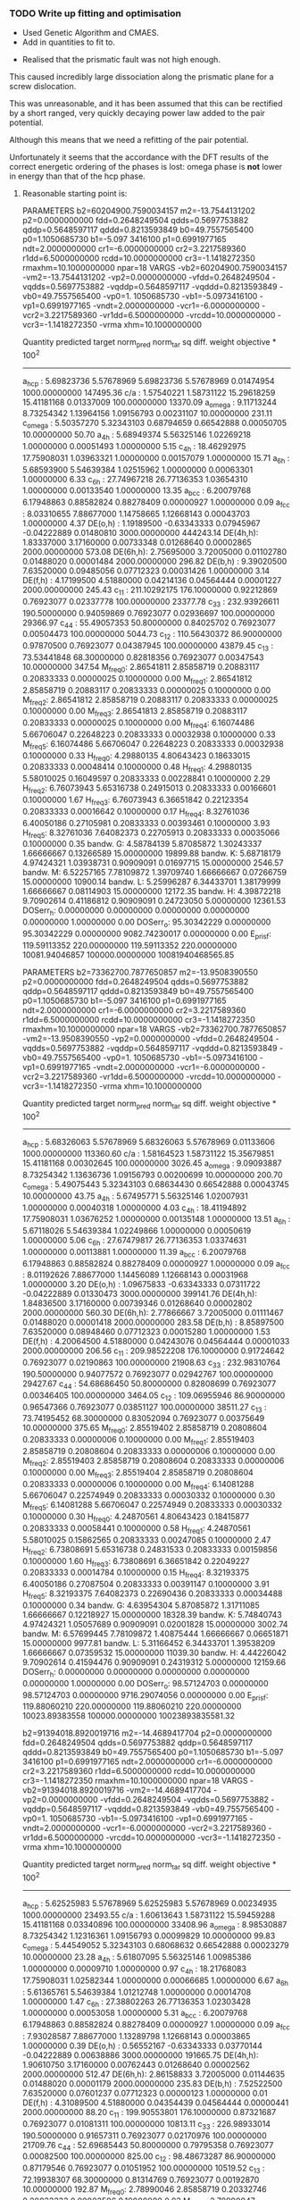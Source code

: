 *** TODO Write up fitting and optimisation 
  - Used Genetic Algorithm and CMAES.
  - Add in quantities to fit to. 


  - Realised that the prismatic fault was not high enough. 

  This caused incredibly large dissociation along the prismatic plane for a
  screw dislocation. 

  This was unreasonable, and it has been assumed that this can be rectified by a
  short ranged, very quickly decaying power law added to the pair potential. 

  Although this means that we need a refitting of the pair potential. 

  Unfortunately it seems that the accordance with the DFT results of the
  correct energetic ordering of the phases is lost: omega phase is *not*
  lower in energy than that of the hcp phase.


**** Reasonable starting point is:

  PARAMETERS
    b2=60204900.7590034157 m2=-13.7544131202 p2=0.0000000000 fdd=0.2648249504 qdds=0.5697753882 qddp=0.5648597117 qddd=0.8213593849 b0=49.7557565400 p0=1.1050685730 b1=-5.097
  3416100 p1=0.6991977165 ndt=2.0000000000 cr1=-6.0000000000 cr2=3.2217589360 r1dd=6.5000000000 rcdd=10.0000000000 cr3=-1.1418272350 rmaxhm=10.1000000000 npar=18 
  VARGS
      -vb2=60204900.7590034157 -vm2=-13.7544131202 -vp2=0.0000000000 -vfdd=0.2648249504 -vqdds=0.5697753882 -vqddp=0.5648597117 -vqddd=0.8213593849 -vb0=49.7557565400 -vp0=1.
  1050685730 -vb1=-5.0973416100 -vp1=0.6991977165 -vndt=2.0000000000 -vcr1=-6.0000000000 -vcr2=3.2217589360 -vr1dd=6.5000000000 -vrcdd=10.0000000000 -vcr3=-1.1418272350 -vrma
  xhm=10.1000000000 

   Quantity      predicted    target     norm_pred   norm_tar    sq diff.      weight    objective * 100^2 
  ------------------------------------------------------------------------------------------------------------------------
   a_hcp   :   5.69823736   5.57678969   5.69823736   5.57678969   0.01474954 1000.00000000    147495.36
   c/a     :   1.57540221   1.58731122  15.29618259  15.41181168   0.01337009 100.00000000     13370.09
   a_omega :   9.11713244   8.73254342   1.13964156   1.09156793   0.00231107  10.00000000       231.11
   c_omega :   5.50357270   5.32343103   0.68794659   0.66542888   0.00050705  10.00000000        50.70
   a_4h    :   5.68949374   5.56325146   1.02269218   1.00000000   0.00051493   1.00000000         5.15
   c_4h    :  18.46292975  17.75908031   1.03963321   1.00000000   0.00157079   1.00000000        15.71
   a_6h    :   5.68593900   5.54639384   1.02515962   1.00000000   0.00063301   1.00000000         6.33
   c_6h    :  27.74967218  26.77136353   1.03654310   1.00000000   0.00133540   1.00000000        13.35
   a_bcc   :   6.20079768   6.17948863   0.88582824   0.88278409   0.00000927   1.00000000         0.09
   a_fcc   :   8.03310655   7.88677000   1.14758665   1.12668143   0.00043703   1.00000000         4.37
   DE(o,h) :   1.19189500  -0.63343333   0.07945967  -0.04222889   0.01480810 3000.00000000    444243.14
   DE(4h,h):   1.83337000   3.17160000   0.00733348   0.01268640   0.00002865 2000.00000000       573.08
   DE(6h,h):   2.75695000   3.72005000   0.01102780   0.01488020   0.00001484 2000.00000000       296.82
   DE(b,h) :   9.39020500   7.63520000   0.09485056   0.07712323   0.00031426   1.00000000         3.14
   DE(f,h) :   4.17199500   4.51880000   0.04214136   0.04564444   0.00001227 2000.00000000       245.43
   c_11    : 211.10292175 176.10000000   0.92212869   0.76923077   0.02337778 100.00000000     23377.78
   c_33    : 232.93926611 190.50000000   0.94059869   0.76923077   0.02936697 100.00000000     29366.97
   c_44    :  55.49057353  50.80000000   0.84025702   0.76923077   0.00504473 100.00000000      5044.73
   c_12    : 110.56430372  86.90000000   0.97870500   0.76923077   0.04387945 100.00000000     43879.45
   c_13    :  73.53441848  68.30000000   0.82818356   0.76923077   0.00347543  10.00000000       347.54
   M_freq_0:   2.86541811   2.85858719   0.20883117   0.20833333   0.00000025   0.10000000         0.00
   M_freq_1:   2.86541812   2.85858719   0.20883117   0.20833333   0.00000025   0.10000000         0.00
   M_freq_2:   2.86541812   2.85858719   0.20883117   0.20833333   0.00000025   0.10000000         0.00
   M_freq_3:   2.86541813   2.85858719   0.20883117   0.20833333   0.00000025   0.10000000         0.00
   M_freq_4:   6.16074486   5.66706047   0.22648223   0.20833333   0.00032938   0.10000000         0.33
   M_freq_5:   6.16074486   5.66706047   0.22648223   0.20833333   0.00032938   0.10000000         0.33
   H_freq_0:   4.29880135   4.80643423   0.18633015   0.20833333   0.00048414   0.10000000         0.48
   H_freq_1:   4.29880135   5.58010025   0.16049597   0.20833333   0.00228841   0.10000000         2.29
   H_freq_2:   6.76073943   5.65316738   0.24915013   0.20833333   0.00166601   0.10000000         1.67
   H_freq_3:   6.76073943   6.36651842   0.22123354   0.20833333   0.00016642   0.10000000         0.17
   H_freq_4:   8.32761036   6.40050186   0.27105981   0.20833333   0.00393461   0.10000000         3.93
   H_freq_5:   8.32761036   7.64082373   0.22705913   0.20833333   0.00035066   0.10000000         0.35
   bandw. G:   4.58784139   5.87085872   1.30243337   1.66666667   0.13266589  15.00000000     19899.88
   bandw. K:   5.68718179   4.97424321   1.03938731   0.90909091   0.01697715  15.00000000      2546.57
   bandw. M:   6.52257165   7.78109872   1.39709740   1.66666667   0.07266759  15.00000000     10900.14
   bandw. L:   5.25996287   6.34433701   1.38179999   1.66666667   0.08114903  15.00000000     12172.35
   bandw. H:   4.39872218   9.70902614   0.41186812   0.90909091   0.24723050   5.00000000     12361.53
   DOSerr_h:   0.00000000   0.00000000   0.00000000   0.00000000   0.00000000   1.00000000         0.00
   DOSerr_o:  95.30342229   0.00000000  95.30342229   0.00000000 9082.74230017   0.00000000         0.00
   E_pris_f: 119.59113352 220.00000000 119.59113352 220.00000000 10081.94046857 100000.00000000 10081940468565.85





  PARAMETERS
    b2=73362700.7877650857 m2=-13.9508390550 p2=0.0000000000 fdd=0.2648249504 qdds=0.5697753882 qddp=0.5648597117 qddd=0.8213593849 b0=49.7557565400 p0=1.1050685730 b1=-5.097
  3416100 p1=0.6991977165 ndt=2.0000000000 cr1=-6.0000000000 cr2=3.2217589360 r1dd=6.5000000000 rcdd=10.0000000000 cr3=-1.1418272350 rmaxhm=10.1000000000 npar=18 
  VARGS
      -vb2=73362700.7877650857 -vm2=-13.9508390550 -vp2=0.0000000000 -vfdd=0.2648249504 -vqdds=0.5697753882 -vqddp=0.5648597117 -vqddd=0.8213593849 -vb0=49.7557565400 -vp0=1.
  1050685730 -vb1=-5.0973416100 -vp1=0.6991977165 -vndt=2.0000000000 -vcr1=-6.0000000000 -vcr2=3.2217589360 -vr1dd=6.5000000000 -vrcdd=10.0000000000 -vcr3=-1.1418272350 -vrma
  xhm=10.1000000000 

   Quantity      predicted    target     norm_pred   norm_tar    sq diff.      weight    objective * 100^2 
  ------------------------------------------------------------------------------------------------------------------------
   a_hcp   :   5.68326063   5.57678969   5.68326063   5.57678969   0.01133606 1000.00000000    113360.60
   c/a     :   1.58164523   1.58731122  15.35679851  15.41181168   0.00302645 100.00000000      3026.45
   a_omega :   9.09093887   8.73254342   1.13636736   1.09156793   0.00200699  10.00000000       200.70
   c_omega :   5.49075443   5.32343103   0.68634430   0.66542888   0.00043745  10.00000000        43.75
   a_4h    :   5.67495771   5.56325146   1.02007931   1.00000000   0.00040318   1.00000000         4.03
   c_4h    :  18.41194892  17.75908031   1.03676252   1.00000000   0.00135148   1.00000000        13.51
   a_6h    :   5.67118026   5.54639384   1.02249866   1.00000000   0.00050619   1.00000000         5.06
   c_6h    :  27.67479817  26.77136353   1.03374631   1.00000000   0.00113881   1.00000000        11.39
   a_bcc   :   6.20079768   6.17948863   0.88582824   0.88278409   0.00000927   1.00000000         0.09
   a_fcc   :   8.01192626   7.88677000   1.14456089   1.12668143   0.00031968   1.00000000         3.20
   DE(o,h) :   1.09675833  -0.63343333   0.07311722  -0.04222889   0.01330473 3000.00000000    399141.76
   DE(4h,h):   1.84836500   3.17160000   0.00739346   0.01268640   0.00002802 2000.00000000       560.30
   DE(6h,h):   2.77866667   3.72005000   0.01111467   0.01488020   0.00001418 2000.00000000       283.58
   DE(b,h) :   8.85897500   7.63520000   0.08948460   0.07712323   0.00015280   1.00000000         1.53
   DE(f,h) :   4.20064500   4.51880000   0.04243076   0.04564444   0.00001033 2000.00000000       206.56
   c_11    : 209.98522208 176.10000000   0.91724642   0.76923077   0.02190863 100.00000000     21908.63
   c_33    : 232.98310764 190.50000000   0.94077572   0.76923077   0.02942767 100.00000000     29427.67
   c_44    :  54.68686450  50.80000000   0.82808699   0.76923077   0.00346405 100.00000000      3464.05
   c_12    : 109.06955946  86.90000000   0.96547366   0.76923077   0.03851127 100.00000000     38511.27
   c_13    :  73.74195452  68.30000000   0.83052094   0.76923077   0.00375649  10.00000000       375.65
   M_freq_0:   2.85519402   2.85858719   0.20808604   0.20833333   0.00000006   0.10000000         0.00
   M_freq_1:   2.85519403   2.85858719   0.20808604   0.20833333   0.00000006   0.10000000         0.00
   M_freq_2:   2.85519403   2.85858719   0.20808604   0.20833333   0.00000006   0.10000000         0.00
   M_freq_3:   2.85519404   2.85858719   0.20808604   0.20833333   0.00000006   0.10000000         0.00
   M_freq_4:   6.14081288   5.66706047   0.22574949   0.20833333   0.00030332   0.10000000         0.30
   M_freq_5:   6.14081288   5.66706047   0.22574949   0.20833333   0.00030332   0.10000000         0.30
   H_freq_0:   4.24870561   4.80643423   0.18415877   0.20833333   0.00058441   0.10000000         0.58
   H_freq_1:   4.24870561   5.58010025   0.15862565   0.20833333   0.00247085   0.10000000         2.47
   H_freq_2:   6.73808691   5.65316738   0.24831533   0.20833333   0.00159856   0.10000000         1.60
   H_freq_3:   6.73808691   6.36651842   0.22049227   0.20833333   0.00014784   0.10000000         0.15
   H_freq_4:   8.32193375   6.40050186   0.27087504   0.20833333   0.00391147   0.10000000         3.91
   H_freq_5:   8.32193375   7.64082373   0.22690436   0.20833333   0.00034488   0.10000000         0.34
   bandw. G:   4.63954304   5.87085872   1.31711085   1.66666667   0.12218927  15.00000000     18328.39
   bandw. K:   5.74840743   4.97424321   1.05057689   0.90909091   0.02001828  15.00000000      3002.74
   bandw. M:   6.57699445   7.78109872   1.40875444   1.66666667   0.06651871  15.00000000      9977.81
   bandw. L:   5.31166452   6.34433701   1.39538209   1.66666667   0.07359532  15.00000000     11039.30
   bandw. H:   4.44226042   9.70902614   0.41594476   0.90909091   0.24319312   5.00000000     12159.66
   DOSerr_h:   0.00000000   0.00000000   0.00000000   0.00000000   0.00000000   1.00000000         0.00
   DOSerr_o:  98.57124703   0.00000000  98.57124703   0.00000000 9716.29074056   0.00000000         0.00
   E_pris_f: 119.88060210 220.00000000 119.88060210 220.00000000 10023.89383558 100000.00000000 10023893835581.32



    b2=91394018.8920019716 m2=-14.4689417704 p2=0.0000000000 fdd=0.2648249504 qdds=0.5697753882 qddp=0.5648597117 qddd=0.8213593849 b0=49.7557565400 p0=1.1050685730 b1=-5.097
  3416100 p1=0.6991977165 ndt=2.0000000000 cr1=-6.0000000000 cr2=3.2217589360 r1dd=6.5000000000 rcdd=10.0000000000 cr3=-1.1418272350 rmaxhm=10.1000000000 npar=18 
  VARGS
      -vb2=91394018.8920019716 -vm2=-14.4689417704 -vp2=0.0000000000 -vfdd=0.2648249504 -vqdds=0.5697753882 -vqddp=0.5648597117 -vqddd=0.8213593849 -vb0=49.7557565400 -vp0=1.
  1050685730 -vb1=-5.0973416100 -vp1=0.6991977165 -vndt=2.0000000000 -vcr1=-6.0000000000 -vcr2=3.2217589360 -vr1dd=6.5000000000 -vrcdd=10.0000000000 -vcr3=-1.1418272350 -vrma
  xhm=10.1000000000 

  Quantity      predicted    target     norm_pred   norm_tar    sq diff.      weight    objective * 100^2 
  ------------------------------------------------------------------------------------------------------------------------
   a_hcp   :   5.62525983   5.57678969   5.62525983   5.57678969   0.00234935 1000.00000000     23493.55
   c/a     :   1.60613643   1.58731122  15.59459288  15.41181168   0.03340896 100.00000000     33408.96
   a_omega :   8.98530887   8.73254342   1.12316361   1.09156793   0.00099829  10.00000000        99.83
   c_omega :   5.44549052   5.32343103   0.68068632   0.66542888   0.00023279  10.00000000        23.28
   a_4h    :   5.61807095   5.56325146   1.00985386   1.00000000   0.00009710   1.00000000         0.97
   c_4h    :  18.21768083  17.75908031   1.02582344   1.00000000   0.00066685   1.00000000         6.67
   a_6h    :   5.61365761   5.54639384   1.01212748   1.00000000   0.00014708   1.00000000         1.47
   c_6h    :  27.38802263  26.77136353   1.02303428   1.00000000   0.00053058   1.00000000         5.31
   a_bcc   :   6.20079768   6.17948863   0.88582824   0.88278409   0.00000927   1.00000000         0.09
   a_fcc   :   7.93028587   7.88677000   1.13289798   1.12668143   0.00003865   1.00000000         0.39
   DE(o,h) :   0.56552167  -0.63343333   0.03770144  -0.04222889   0.00638886 3000.00000000    191665.75
   DE(4h,h):   1.90610750   3.17160000   0.00762443   0.01268640   0.00002562 2000.00000000       512.47
   DE(6h,h):   2.86158833   3.72005000   0.01144635   0.01488020   0.00001179 2000.00000000       235.83
   DE(b,h) :   7.52522500   7.63520000   0.07601237   0.07712323   0.00000123   1.00000000         0.01
   DE(f,h) :   4.31089500   4.51880000   0.04354439   0.04564444   0.00000441 2000.00000000        88.20
   c_11    : 199.90553801 176.10000000   0.87321687   0.76923077   0.01081311 100.00000000     10813.11
   c_33    : 226.98933014 190.50000000   0.91657311   0.76923077   0.02170976 100.00000000     21709.76
   c_44    :  52.69685443  50.80000000   0.79795358   0.76923077   0.00082500 100.00000000       825.00
   c_12    :  98.48673287  86.90000000   0.87179546   0.76923077   0.01051952 100.00000000     10519.52
   c_13    :  72.19938307  68.30000000   0.81314769   0.76923077   0.00192870  10.00000000       192.87
   M_freq_0:   2.78990046   2.85858719   0.20332746   0.20833333   0.00002506   0.10000000         0.03
   M_freq_1:   2.78990047   2.85858719   0.20332746   0.20833333   0.00002506   0.10000000         0.03
   M_freq_2:   2.78990047   2.85858719   0.20332746   0.20833333   0.00002506   0.10000000         0.03
   M_freq_3:   2.78990048   2.85858719   0.20332746   0.20833333   0.00002506   0.10000000         0.03
   M_freq_4:   6.00974100   5.66706047   0.22093101   0.20833333   0.00015870   0.10000000         0.16
   M_freq_5:   6.00974100   5.66706047   0.22093101   0.20833333   0.00015870   0.10000000         0.16
   H_freq_0:   3.99826489   4.80643423   0.17330350   0.20833333   0.00122709   0.10000000         1.23
   H_freq_1:   3.99826489   5.58010025   0.14927543   0.20833333   0.00348784   0.10000000         3.49
   H_freq_2:   6.58970446   5.65316738   0.24284706   0.20833333   0.00119120   0.10000000         1.19
   H_freq_3:   6.58970446   6.36651842   0.21563671   0.20833333   0.00005334   0.10000000         0.05
   H_freq_4:   8.23482251   6.40050186   0.26803961   0.20833333   0.00356484   0.10000000         3.56
   H_freq_5:   8.23482251   7.64082373   0.22452920   0.20833333   0.00026231   0.10000000         0.26
   bandw. G:   4.85043136   5.87085872   1.37697953   1.66666667   0.08391864  15.00000000     12587.80
   bandw. K:   5.99194943   4.97424321   1.09508653   0.90909091   0.03459437  15.00000000      5189.16
   bandw. M:   6.79332504   7.78109872   1.45509122   1.66666667   0.04476417  15.00000000      6714.63
   bandw. L:   5.51847114   6.34433701   1.44971049   1.66666667   0.04706998  15.00000000      7060.50
   bandw. H:   4.61097107   9.70902614   0.43174174   0.90909091   0.22786222   5.00000000     11393.11
   DOSerr_h:   0.00000000   0.00000000   0.00000000   0.00000000   0.00000000   1.00000000         0.00
   DOSerr_o: 111.68287062   0.00000000 111.68287062   0.00000000 12473.06358905   0.00000000         0.00
   E_pris_f: 105.39637060 220.00000000 105.39637060 220.00000000 13133.99187172 100000.00000000 13133991871718.04


  PARAMETERS
    b2=901772799.4098891020 m2=-15.7042290440 p2=0.0000000000 fdd=0.2648249504 qdds=0.5697753882 qddp=0.5648597117 qddd=0.8213593849 b0=47.9215925588 p0=1.1092837121 b1=-3.99
  59790920 p1=0.6574344463 ndt=2.0000000000 cr1=-6.0000000000 cr2=3.2217589360 r1dd=6.5000000000 rcdd=10.0000000000 cr3=-1.1418272350 rmaxhm=10.1000000000 npar=18 
  VARGS
      -vb2=901772799.4098891020 -vm2=-15.7042290440 -vp2=0.0000000000 -vfdd=0.2648249504 -vqdds=0.5697753882 -vqddp=0.5648597117 -vqddd=0.8213593849 -vb0=47.9215925588 -vp0=1
  .1092837121 -vb1=-3.9959790920 -vp1=0.6574344463 -vndt=2.0000000000 -vcr1=-6.0000000000 -vcr2=3.2217589360 -vr1dd=6.5000000000 -vrcdd=10.0000000000 -vcr3=-1.1418272350 -vrm
  axhm=10.1000000000 



   Quantity      predicted    target     norm_pred   norm_tar    sq diff.      weight    objective * 100^2 
  ------------------------------------------------------------------------------------------------------------------------
   a_hcp   :   5.58632034   5.57678969   5.58632034   5.57678969   0.00009083 1000.00000000       908.33
   c/a     :   1.58324912   1.58731122  15.37237127  15.41181168   0.00155555 100.00000000      1555.55
   a_omega :   8.94268260   8.73254342   1.11783533   1.09156793   0.00068998  10.00000000        69.00
   c_omega :   5.41189311   5.32343103   0.67648664   0.66542888   0.00012227  10.00000000        12.23
   a_4h    :   5.57986672   5.56325146   1.00298661   1.00000000   0.00000892   1.00000000         0.09
   c_4h    :  18.08926296  17.75908031   1.01859233   1.00000000   0.00034567   1.00000000         3.46
   a_6h    :   5.57525690   5.54639384   1.00520393   1.00000000   0.00002708   1.00000000         0.27
   c_6h    :  27.19488908  26.77136353   1.01582010   1.00000000   0.00025028   1.00000000         2.50
   a_bcc   :   6.20079768   6.17948863   0.88582824   0.88278409   0.00000927   1.00000000         0.09
   a_fcc   :   7.87598731   7.88677000   1.12514104   1.12668143   0.00000237   1.00000000         0.02
   DE(o,h) :   1.34781000  -0.63343333   0.08985400  -0.04222889   0.01744589 3000.00000000    523376.69
   DE(4h,h):   2.01890750   3.17160000   0.00807563   0.01268640   0.00002126 2000.00000000       425.18
   DE(6h,h):   3.01372500   3.72005000   0.01205490   0.01488020   0.00000798 2000.00000000       159.65
   DE(b,h) :   7.98701000   7.63520000   0.08067687   0.07712323   0.00001263   1.00000000         0.13
   DE(f,h) :   4.52676000   4.51880000   0.04572485   0.04564444   0.00000001 2000.00000000         0.13
   c_11    : 221.16376396 176.10000000   0.96607594   0.76923077   0.03874802 100.00000000     38748.02
   c_33    : 262.04112894 190.50000000   1.05811076   0.76923077   0.08345165 100.00000000     83451.65
   c_44    :  61.54190626  50.80000000   0.93188834   0.76923077   0.02645749 100.00000000     26457.49
   c_12    : 103.69257328  86.90000000   0.91787708   0.76923077   0.02209572 100.00000000     22095.72
   c_13    :  80.66574593  68.30000000   0.90850035   0.76923077   0.01939602  10.00000000      1939.60
   M_freq_0:   3.01657581   2.85858719   0.21984752   0.20833333   0.00013258   0.10000000         0.13
   M_freq_1:   3.01657582   2.85858719   0.21984752   0.20833333   0.00013258   0.10000000         0.13
   M_freq_2:   3.01657582   2.85858719   0.21984752   0.20833333   0.00013258   0.10000000         0.13
   M_freq_3:   3.01657583   2.85858719   0.21984752   0.20833333   0.00013258   0.10000000         0.13
   M_freq_4:   6.55202353   5.66706047   0.24086648   0.20833333   0.00105841   0.10000000         1.06
   M_freq_5:   6.55202353   5.66706047   0.24086648   0.20833333   0.00105841   0.10000000         1.06
   H_freq_0:   4.22631935   4.80643423   0.18318844   0.20833333   0.00063227   0.10000000         0.63
   H_freq_1:   4.22631935   5.58010025   0.15778985   0.20833333   0.00255464   0.10000000         2.55
   H_freq_2:   7.21414462   5.65316738   0.26585924   0.20833333   0.00330923   0.10000000         3.31
   H_freq_3:   7.21414462   6.36651842   0.23607044   0.20833333   0.00076935   0.10000000         0.77
   H_freq_4:   8.98961736   6.40050186   0.29260783   0.20833333   0.00710219   0.10000000         7.10
   H_freq_5:   8.98961736   7.64082373   0.24510930   0.20833333   0.00135247   0.10000000         1.35
   bandw. G:   4.99873347   5.87085872   1.41908073   1.66666667   0.06129880  15.00000000      9194.82
   bandw. K:   6.15929951   4.97424321   1.12567138   0.90909091   0.04690710  15.00000000      7036.06
   bandw. M:   6.94162715   7.78109872   1.48685668   1.66666667   0.03233163  15.00000000      4849.74
   bandw. L:   5.69262407   6.34433701   1.49546072   1.66666667   0.02931148  15.00000000      4396.72
   bandw. H:   4.72525894   9.70902614   0.44244293   0.90909091   0.21776034   5.00000000     10888.02
   DOSerr_h:   0.00000000   0.00000000   0.00000000   0.00000000   0.00000000   1.00000000         0.00
   DOSerr_o:  93.81903067   0.00000000  93.81903067   0.00000000 8802.01051603   0.00000000         0.00
   E_pris_f: 121.13361833 220.00000000 121.13361833 220.00000000 9774.56142366   1.00000000  97745614.24

  PARAMETERS
    b2=999299811.2360876799 m2=-15.0812332826 p2=0.0000000000 fdd=0.2648249504 qdds=0.5697753882 qddp=0.5648597117 qddd=0.8213593849 b0=47.4028718523 p0=1.1110171622 b1=-4.0276308878 p1=0.6595005412 ndt=2.0000000000 cr1=-6.0000000000 cr2=3.2217589360 r1dd=6.5000000000 rcdd=10.0000000000 cr3=-1.1418272350 rmaxhm=10.1000000000 npar=18 
  VARGS
      -vb2=999299811.2360876799 -vm2=-15.0812332826 -vp2=0.0000000000 -vfdd=0.2648249504 -vqdds=0.5697753882 -vqddp=0.5648597117 -vqddd=0.8213593849 -vb0=47.4028718523 -vp0=1
  .1110171622 -vb1=-4.0276308878 -vp1=0.6595005412 -vndt=2.0000000000 -vcr1=-6.0000000000 -vcr2=3.2217589360 -vr1dd=6.5000000000 -vrcdd=10.0000000000 -vcr3=-1.1418272350 -vrm
  axhm=10.1000000000 

  # Translated to ideal
  b2=652671393.2498187 m2=-15.0812332826 p2=0.0000000000 fdd=0.24600988946160712 qdds=0.5697753882 qddp=0.5648597117 qddd=0.8213593849 b0=41.05771937127483 p0=1.1110171622 b1=-3.698308573780551 p1=0.6595005412 ndt=2.0000000000 cr1=-6.0000000000 cr2=3.22380803 r1dd=6.37 rcdd=9.87 cr3=-1.10526908 rmaxhm=9.88 npar=18 

   Quantity      predicted    target     norm_pred   norm_tar    sq diff.      weight    objective * 100^2 
  ------------------------------------------------------------------------------------------------------------------------
   a_hcp   :   5.70613418   5.57678969   5.70613418   5.57678969   0.01673000 1000.00000000    167299.96
   c/a     :   1.57212363   1.58731122  15.26434959  15.41181168   0.02174507 100.00000000     21745.07
   a_omega :   9.16691334   8.73254342   1.14586417   1.09156793   0.00294808  10.00000000       294.81
   c_omega :   5.50859785   5.32343103   0.68857473   0.66542888   0.00053573  10.00000000        53.57
   a_4h    :   5.69646904   5.56325146   1.02394599   1.00000000   0.00057341   1.00000000         5.73
   c_4h    :  18.49515166  17.75908031   1.04144761   1.00000000   0.00171790   1.00000000        17.18
   a_6h    :   5.69332284   5.54639384   1.02649091   1.00000000   0.00070177   1.00000000         7.02
   c_6h    :  27.79206990  26.77136353   1.03812680   1.00000000   0.00145365   1.00000000        14.54
   a_bcc   :   6.20079768   6.17948863   0.88582824   0.88278409   0.00000927   1.00000000         0.09
   a_fcc   :   8.04427434   7.88677000   1.14918205   1.12668143   0.00050628   1.00000000         5.06
   DE(o,h) :   3.32247167  -0.63343333   0.22149811  -0.04222889   0.06955193 3000.00000000   2086557.92
   DE(4h,h):   1.86745000   3.17160000   0.00746980   0.01268640   0.00002721 2000.00000000       544.26
   DE(6h,h):   2.80055333   3.72005000   0.01120221   0.01488020   0.00001353 2000.00000000       270.55
   DE(b,h) :  11.65659500   7.63520000   0.11774338   0.07712323   0.00165000   1.00000000        16.50
   DE(f,h) :   4.23754500   4.51880000   0.04280348   0.04564444   0.00000807 2000.00000000       161.42
   c_11    : 256.25825401 176.10000000   1.11937384   0.76923077   0.12260017 100.00000000    122600.17
   c_33    : 285.11928542 190.50000000   1.15129936   0.76923077   0.14597640 100.00000000    145976.40
   c_44    :  69.13492938  50.80000000   1.04686447   0.76923077   0.07708047 100.00000000     77080.47
   c_12    : 132.18803667  86.90000000   1.17011628   0.76923077   0.16070920 100.00000000    160709.20
   c_13    :  85.78433896  68.30000000   0.96614865   0.76923077   0.03877665  10.00000000      3877.67
   M_freq_0:   3.29251267   2.85858719   0.23995775   0.20833333   0.00100010   0.10000000         1.00
   M_freq_1:   3.29251269   2.85858719   0.23995775   0.20833333   0.00100010   0.10000000         1.00
   M_freq_2:   3.29251269   2.85858719   0.23995775   0.20833333   0.00100010   0.10000000         1.00
   M_freq_3:   3.29251270   2.85858719   0.23995775   0.20833333   0.00100010   0.10000000         1.00
   M_freq_4:   7.05767677   5.66706047   0.25945538   0.20833333   0.00261346   0.10000000         2.61
   M_freq_5:   7.05767677   5.66706047   0.25945538   0.20833333   0.00261346   0.10000000         2.61
   H_freq_0:   4.96582422   4.80643423   0.21524204   0.20833333   0.00004773   0.10000000         0.05
   H_freq_1:   4.96582422   5.58010025   0.18539931   0.20833333   0.00052597   0.10000000         0.53
   H_freq_2:   7.78709460   5.65316738   0.28697388   0.20833333   0.00618434   0.10000000         6.18
   H_freq_3:   7.78709460   6.36651842   0.25481924   0.20833333   0.00216094   0.10000000         2.16
   H_freq_4:   9.46161176   6.40050186   0.30797102   0.20833333   0.00992767   0.10000000         9.93
   H_freq_5:   9.46161176   7.64082373   0.25797861   0.20833333   0.00246465   0.10000000         2.46
   bandw. G:   4.56062999   5.87085872   1.29470838   1.66666667   0.13835297  15.00000000     20752.94
   bandw. K:   5.65452812   4.97424321   1.03341954   0.90909091   0.01545761  15.00000000      2318.64
   bandw. M:   6.49399969   7.78109872   1.39097744   1.66666667   0.07600455  15.00000000     11400.68
   bandw. L:   5.23275148   6.34433701   1.37465151   1.66666667   0.08527285  15.00000000     12790.93
   bandw. H:   4.37695307   9.70902614   0.40982980   0.90909091   0.24926165   5.00000000     12463.08
   DOSerr_h:   0.00000000   0.00000000   0.00000000   0.00000000   0.00000000   1.00000000         0.00
   DOSerr_o:  79.18263924   0.00000000  79.18263924   0.00000000 6269.89035742   0.00000000         0.00
   E_pris_f: 216.93072664 220.00000000 216.93072664 220.00000000   9.42043896   0.01000000       942.04

    fdd=0.2190266935 qdds=0.5572087651 qddp=0.5381815801 qddd=0.6434459902 b0=114.9100355472 p0=1.5292737725 b1=-1.5098252002 p1=1.1777650147 b2=0.0000000000 m2=-12.0000000000 p2=0.0000000000 ndt=2.0000000000 cr1=-6.0000000000 cr2=3.9979719633 cr3=-0.9045369332 r1dd=5.8500000000 rcdd=8.3500000000 rmaxhm=8.4335000000 npar=18 
  ------------------------------------------------------------------------------------------------------------------------
   a_hcp   :   5.47876018   5.57678969   5.47876018   5.57678969   0.00960978 1000.00000000     96097.84
   c/a     :   1.62991301   1.58731122  15.82544878  15.41181168   0.17109564 100.00000000    171095.64
   a_omega :   8.63155804   8.73254342   1.07894475   1.09156793   0.00015934  10.00000000        15.93
   c_omega :   5.36018127   5.32343103   0.67002266   0.66542888   0.00002110  10.00000000         2.11
   a_4h    :   5.47852076   5.56325146   0.98476957   1.00000000   0.00023197   1.00000000         2.32
   c_4h    :  17.63579650  17.75908031   0.99305798   1.00000000   0.00004819   1.00000000         0.48
   a_6h    :   5.46932156   5.54639384   0.98610407   1.00000000   0.00019310   1.00000000         1.93
   c_6h    :  26.56143981  26.77136353   0.99215865   1.00000000   0.00006149   1.00000000         0.61
   a_bcc   :   6.20079768   6.17948863   0.88582824   0.88278409   0.00000927   1.00000000         0.09
   a_fcc   :   7.71193633   7.88677000   1.10170519   1.12668143   0.00062381   1.00000000         6.24
   DE(o,h) :   1.61649333  -0.63343333   0.10776622  -0.04222889   0.02249853 3000.00000000    674956.00
   DE(4h,h):   0.92534000   3.17160000   0.00370136   0.01268640   0.00008073 2000.00000000      1614.62
   DE(6h,h):   2.10467833   3.72005000   0.00841871   0.01488020   0.00004175 2000.00000000       835.02
   DE(b,h) :   9.73094000   7.63520000   0.09829232   0.07712323   0.00044813   1.00000000         4.48
   DE(f,h) :   4.09731000   4.51880000   0.04138697   0.04564444   0.00001813 2000.00000000       362.52
   c_11    : 168.12165612 176.10000000   0.73438019   0.76923077   0.00121456 100.00000000      1214.56
   c_33    : 179.76089644 190.50000000   0.72586673   0.76923077   0.00188044 100.00000000      1880.44
   c_44    :  46.67844234  50.80000000   0.70682075   0.76923077   0.00389501 100.00000000      3895.01
   c_12    :  53.67757565  86.90000000   0.47514894   0.76923077   0.08648412 100.00000000     86484.12
   c_13    :  47.93463367  68.30000000   0.53986523   0.76923077   0.05260855  10.00000000      5260.86
   M_freq_0:   2.62512088   2.85858719   0.19131835   0.20833333   0.00028951   0.10000000         0.29
   M_freq_1:   2.62512089   2.85858719   0.19131835   0.20833333   0.00028951   0.10000000         0.29
   M_freq_2:   2.62512089   2.85858719   0.19131835   0.20833333   0.00028951   0.10000000         0.29
   M_freq_3:   2.62512090   2.85858719   0.19131835   0.20833333   0.00028951   0.10000000         0.29
   M_freq_4:   4.51284044   5.66706047   0.16590172   0.20833333   0.00180044   0.10000000         1.80
   M_freq_5:   4.51284044   5.66706047   0.16590172   0.20833333   0.00180044   0.10000000         1.80
   H_freq_0:   3.21166322   4.80643423   0.13920850   0.20833333   0.00477824   0.10000000         4.78
   H_freq_1:   3.21166322   5.58010025   0.11990761   0.20833333   0.00781911   0.10000000         7.82
   H_freq_2:   3.88331804   5.65316738   0.14310997   0.20833333   0.00425409   0.10000000         4.25
   H_freq_3:   3.88331804   6.36651842   0.12707488   0.20833333   0.00660294   0.10000000         6.60
   H_freq_4:   5.53372345   6.40050186   0.18012010   0.20833333   0.00079599   0.10000000         0.80
   H_freq_5:   5.53372345   7.64082373   0.15088151   0.20833333   0.00330071   0.10000000         3.30
   bandw. G:   5.06404082   5.87085872   1.43762070   1.66666667   0.05246205  15.00000000      7869.31
   bandw. K:   5.84092618   4.97424321   1.06748558   0.90909091   0.02508887  15.00000000      3763.33
   bandw. M:   7.52803274   7.78109872   1.61246139   1.66666667   0.00293821  15.00000000       440.73
   bandw. L:   5.92936322   6.34433701   1.55765244   1.66666667   0.01188410  15.00000000      1782.62
   bandw. H:   4.64770646   9.70902614   0.43518141   0.90909091   0.22459021   1.00000000      2245.90
   DOSerr_h:   0.00000000   0.00000000   0.00000000   0.00000000   0.00000000   1.00000000         0.00
   DOSerr_o:   2.76808960   0.00000000   2.76808960   0.00000000   7.66232003   0.00000000         0.00
   E_pris_f:  80.96885878 220.00000000  80.96885878 220.00000000 19329.65822763   0.00100000    193296.58

  PARAMETERS
    b2=883425978.8605744839 m2=-15.9116989631 p2=0.0000000000 fdd=0.2648249504 qdds=0.5697753882 qddp=0.5648597117 qddd=0.8213593849 b0=48.9271746890 p0=1.1172295299 b1=-3.80
  34356258 p1=0.6525724680 ndt=2.0000000000 cr1=-6.0000000000 cr2=3.2217589360 r1dd=6.5000000000 rcdd=10.0000000000 cr3=-1.1418272350 rmaxhm=10.1000000000 npar=18 
  VARGS
      -vb2=883425978.8605744839 -vm2=-15.9116989631 -vp2=0.0000000000 -vfdd=0.2648249504 -vqdds=0.5697753882 -vqddp=0.5648597117 -vqddd=0.8213593849 -vb0=48.9271746890 -vp0=1
  .1172295299 -vb1=-3.8034356258 -vp1=0.6525724680 -vndt=2.0000000000 -vcr1=-6.0000000000 -vcr2=3.2217589360 -vr1dd=6.5000000000 -vrcdd=10.0000000000 -vcr3=-1.1418272350 -vrm
  axhm=10.1000000000 


   Quantity      predicted    target     norm_pred   norm_tar    sq diff.      weight    objective * 100^2 
  ------------------------------------------------------------------------------------------------------------------------
   a_hcp   :   5.55915799   5.57678969   5.55915799   5.57678969   0.00031088 1000.00000000      3108.77
   c/a     :   1.59486281   1.58731122  15.48513296  15.41181168   0.00537601 100.00000000      5376.01
   a_omega :   8.89176293   8.73254342   1.11147037   1.09156793   0.00039611  10.00000000        39.61
   c_omega :   5.39115562   5.32343103   0.67389445   0.66542888   0.00007167  10.00000000         7.17
   a_4h    :   5.55256003   5.56325146   0.99807820   1.00000000   0.00000369   1.00000000         0.04
   c_4h    :  17.99793925  17.75908031   1.01344996   1.00000000   0.00018090   1.00000000         1.81
   a_6h    :   5.54765195   5.54639384   1.00022683   1.00000000   0.00000005   1.00000000         0.00
   c_6h    :  27.05991164  26.77136353   1.01077824   1.00000000   0.00011617   1.00000000         1.16
   a_bcc   :   6.20079768   6.17948863   0.88582824   0.88278409   0.00000927   1.00000000         0.09
   a_fcc   :   7.83651495   7.88677000   1.11950214   1.12668143   0.00005154   1.00000000         0.52
   DE(o,h) :   1.00654333  -0.63343333   0.06710289  -0.04222889   0.01195344 3000.00000000    358603.13
   DE(4h,h):   2.04859250   3.17160000   0.00819437   0.01268640   0.00002018 2000.00000000       403.57
   DE(6h,h):   3.05533667   3.72005000   0.01222135   0.01488020   0.00000707 2000.00000000       141.39
   DE(b,h) :   8.01955000   7.63520000   0.08100556   0.07712323   0.00001507   1.00000000         0.15
   DE(f,h) :   4.58537000   4.51880000   0.04631687   0.04564444   0.00000045 2000.00000000         9.04
   c_11    : 214.45221283 176.10000000   0.93675889   0.76923077   0.02806567 100.00000000     28065.67
   c_33    : 256.78024884 190.50000000   1.03686755   0.76923077   0.07162945 100.00000000     71629.45
   c_44    :  59.46475943  50.80000000   0.90043549   0.76923077   0.01721468 100.00000000     17214.68
   c_12    :  97.32695765  86.90000000   0.86152923   0.76923077   0.00851901 100.00000000      8519.01
   c_13    :  79.57600099  68.30000000   0.89622706   0.76923077   0.01612806  10.00000000      1612.81
   M_freq_0:   2.97174880   2.85858719   0.21658053   0.20833333   0.00006802   0.10000000         0.07
   M_freq_1:   2.97174881   2.85858719   0.21658053   0.20833333   0.00006802   0.10000000         0.07
   M_freq_2:   2.97174881   2.85858719   0.21658053   0.20833333   0.00006802   0.10000000         0.07
   M_freq_3:   2.97174882   2.85858719   0.21658053   0.20833333   0.00006802   0.10000000         0.07
   M_freq_4:   6.47507794   5.66706047   0.23803779   0.20833333   0.00088235   0.10000000         0.88
   M_freq_5:   6.47507794   5.66706047   0.23803779   0.20833333   0.00088235   0.10000000         0.88
   H_freq_0:   4.07088683   4.80643423   0.17645127   0.20833333   0.00101647   0.10000000         1.02
   H_freq_1:   4.07088683   5.58010025   0.15198677   0.20833333   0.00317494   0.10000000         3.17
   H_freq_2:   7.12197475   5.65316738   0.26246255   0.20833333   0.00292997   0.10000000         2.93
   H_freq_3:   7.12197475   6.36651842   0.23305434   0.20833333   0.00061113   0.10000000         0.61
   H_freq_4:   8.92842683   6.40050186   0.29061611   0.20833333   0.00677045   0.10000000         6.77
   H_freq_5:   8.92842683   7.64082373   0.24344089   0.20833333   0.00123254   0.10000000         1.23
   bandw. G:   5.10621848   5.87085872   1.44959444   1.66666667   0.04712035  15.00000000      7068.05
   bandw. K:   6.27902966   4.97424321   1.14755321   0.90909091   0.05686427  15.00000000      8529.64
   bandw. M:   7.04639103   7.78109872   1.50929650   1.66666667   0.02476537  15.00000000      3714.81
   bandw. L:   5.79466681   6.34433701   1.52226750   1.66666667   0.02085112  15.00000000      3127.67
   bandw. H:   4.80961427   9.70902614   0.45034142   0.90909091   0.21045109   5.00000000     10522.55
   DOSerr_h:   0.00000000   0.00000000   0.00000000   0.00000000   0.00000000   1.00000000         0.00
   DOSerr_o:  98.86547597   0.00000000  98.86547597   0.00000000 9774.38233945   0.00000000         0.00
   E_pris_f: 109.76244599 220.00000000 109.76244599 220.00000000 12152.31831491   0.01000000   1215231.83


  PARAMETERS
    b2=905445972.6509201527 m2=-15.9446815961 p2=0.0000000000 fdd=0.2648249504 qdds=0.5697753882 qddp=0.5648597117 qddd=0.8213593849 b0=47.7899139676 p0=1.1088003756 b1=-3.93
  45715688 p1=0.6568823915 ndt=2.0000000000 cr1=-6.0000000000 cr2=3.2217589360 r1dd=6.5000000000 rcdd=10.0000000000 cr3=-1.1418272350 rmaxhm=10.1000000000 npar=18 
  VARGS
      -vb2=905445972.6509201527 -vm2=-15.9446815961 -vp2=0.0000000000 -vfdd=0.2648249504 -vqdds=0.5697753882 -vqddp=0.5648597117 -vqddd=0.8213593849 -vb0=47.7899139676 -vp0=1
  .1088003756 -vb1=-3.9345715688 -vp1=0.6568823915 -vndt=2.0000000000 -vcr1=-6.0000000000 -vcr2=3.2217589360 -vr1dd=6.5000000000 -vrcdd=10.0000000000 -vcr3=-1.1418272350 -vrm
  axhm=10.1000000000 

  Quantity      predicted    target     norm_pred   norm_tar    sq diff.      weight    objective * 100^2 
  ------------------------------------------------------------------------------------------------------------------------
   a_hcp   :   5.57461126   5.57678969   5.57461126   5.57678969   0.00000475 1000.00000000        47.46
   c/a     :   1.58824164   1.58731122  15.42084557  15.41181168   0.00008161 100.00000000        81.61
   a_omega :   8.91266648   8.73254342   1.11408331   1.09156793   0.00050694  10.00000000        50.69
   c_omega :   5.40535546   5.32343103   0.67566943   0.66542888   0.00010487  10.00000000        10.49
   a_4h    :   5.56863112   5.56325146   1.00096700   1.00000000   0.00000094   1.00000000         0.01
   c_4h    :  18.04635261  17.75908031   1.01617608   1.00000000   0.00026167   1.00000000         2.62
   a_6h    :   5.56371838   5.54639384   1.00312357   1.00000000   0.00000976   1.00000000         0.10
   c_6h    :  27.13379120  26.77136353   1.01353789   1.00000000   0.00018327   1.00000000         1.83
   a_bcc   :   6.20079768   6.17948863   0.88582824   0.88278409   0.00000927   1.00000000         0.09
   a_fcc   :   7.85904307   7.88677000   1.12272044   1.12668143   0.00001569   1.00000000         0.16
   DE(o,h) :   0.75090833  -0.63343333   0.05006056  -0.04222889   0.00851734 3000.00000000    255520.25
   DE(4h,h):   2.02638500   3.17160000   0.00810554   0.01268640   0.00002098 2000.00000000       419.69
   DE(6h,h):   3.02486000   3.72005000   0.01209944   0.01488020   0.00000773 2000.00000000       154.65
   DE(b,h) :   7.76340500   7.63520000   0.07841823   0.07712323   0.00000168   1.00000000         0.02
   DE(f,h) :   4.54128500   4.51880000   0.04587157   0.04564444   0.00000005 2000.00000000         1.03
   c_11    : 209.20671277 176.10000000   0.91384577   0.76923077   0.02091350 100.00000000     20913.50
   c_33    : 248.51083574 190.50000000   1.00347602   0.76923077   0.05487084 100.00000000     54870.84
   c_44    :  57.70646584  50.80000000   0.87381081   0.76923077   0.01093698 100.00000000     10936.98
   c_12    :  96.52645635  86.90000000   0.85444327   0.76923077   0.00726117 100.00000000      7261.17
   c_13    :  77.57509665  68.30000000   0.87369182   0.76923077   0.01091211  10.00000000      1091.21
   M_freq_0:   2.90595602   2.85858719   0.21178557   0.20833333   0.00001192   0.10000000         0.01
   M_freq_1:   2.90595603   2.85858719   0.21178557   0.20833333   0.00001192   0.10000000         0.01
   M_freq_2:   2.90595603   2.85858719   0.21178557   0.20833333   0.00001192   0.10000000         0.01
   M_freq_3:   2.90595604   2.85858719   0.21178557   0.20833333   0.00001192   0.10000000         0.01
   M_freq_4:   6.32257889   5.66706047   0.23243160   0.20833333   0.00058073   0.10000000         0.58
   M_freq_5:   6.32257889   5.66706047   0.23243160   0.20833333   0.00058073   0.10000000         0.58
   H_freq_0:   3.99946914   4.80643423   0.17335569   0.20833333   0.00122344   0.10000000         1.22
   H_freq_1:   3.99946914   5.58010025   0.14932039   0.20833333   0.00348253   0.10000000         3.48
   H_freq_2:   6.95348945   5.65316738   0.25625345   0.20833333   0.00229634   0.10000000         2.30
   H_freq_3:   6.95348945   6.36651842   0.22754095   0.20833333   0.00036893   0.10000000         0.37
   H_freq_4:   8.72200055   6.40050186   0.28389703   0.20833333   0.00570987   0.10000000         5.71
   H_freq_5:   8.72200055   7.64082373   0.23781251   0.20833333   0.00086902   0.10000000         0.87
   bandw. G:   5.04499284   5.87085872   1.43221321   1.66666667   0.05496842  15.00000000      8245.26
   bandw. K:   6.21100117   4.97424321   1.13512035   0.90909091   0.05108931  15.00000000      7663.40
   bandw. M:   6.98652596   7.78109872   1.49647374   1.66666667   0.02896563  15.00000000      4344.84
   bandw. L:   5.73616230   6.34433701   1.50689828   1.66666667   0.02552594  15.00000000      3828.89
   bandw. H:   4.76063375   9.70902614   0.44575520   0.90909091   0.21467998   5.00000000     10734.00
   DOSerr_h:   0.00000000   0.00000000   0.00000000   0.00000000   0.00000000   1.00000000         0.00
   DOSerr_o: 106.23490802   0.00000000 106.23490802   0.00000000 11285.85568098   0.00000000         0.00
   E_pris_f:  94.24578590 220.00000000  94.24578590 220.00000000 15814.12236427   0.01000000   1581412.24


  PARAMETERS
    b2=997988120.0035278797 m2=-15.4004196434 p2=0.0000000000 fdd=0.2648249504 qdds=0.5697753882 qddp=0.5648597117 qddd=0.8213593849 b0=53.3178751943 p0=1.1084242896 b1=-4.8102743429 p1=0.6630121162 ndt=2.0000000000 cr1=-6.0000000000 cr2=3.2217589360 r1dd=6.5000000000 rcdd=10.0000000000 cr3=-1.1418272350 rmaxhm=10.1000000000 npar=18 
  VARGS
      -vb2=997988120.0035278797 -vm2=-15.4004196434 -vp2=0.0000000000 -vfdd=0.2648249504 -vqdds=0.5697753882 -vqddp=0.5648597117 -vqddd=0.8213593849 -vb0=53.3178751943 -vp0=1.1084242896 -vb1=-4.8102743429 -vp1=0.6630121162 -vndt=2.0000000000 -vcr1=-6.0000000000 -vcr2=3.2217589360 -vr1dd=6.5000000000 -vrcdd=10.0000000000 -vcr3=-1.1418272350 -vrmaxhm=10.1000000000 

   Quantity      predicted    target     norm_pred   norm_tar    sq diff.      weight    objective * 100^2 
  ------------------------------------------------------------------------------------------------------------------------
   a_hcp   :   5.63778583   5.57678969   5.63778583   5.57678969   0.00372053 1000.00000000     37205.29
   c/a     :   1.60080459   1.58731122  15.54282399  15.41181168   0.01716423 100.00000000     17164.23
   a_omega :   9.04280677   8.73254342   1.13035085   1.09156793   0.00150411  10.00000000       150.41
   c_omega :   5.44646765   5.32343103   0.68080846   0.66542888   0.00023653  10.00000000        23.65
   a_4h    :   5.63101774   5.56325146   1.01218106   1.00000000   0.00014838   1.00000000         1.48
   c_4h    :  18.26169876  17.75908031   1.02830205   1.00000000   0.00080101   1.00000000         8.01
   a_6h    :   5.62716702   5.54639384   1.01456319   1.00000000   0.00021209   1.00000000         2.12
   c_6h    :  27.45232488  26.77136353   1.02543618   1.00000000   0.00064700   1.00000000         6.47
   a_bcc   :   6.20079768   6.17948863   0.88582824   0.88278409   0.00000927   1.00000000         0.09
   a_fcc   :   7.94992578   7.88677000   1.13570368   1.12668143   0.00008140   1.00000000         0.81
   DE(o,h) :   2.48206667  -0.63343333   0.16547111  -0.04222889   0.04313929 3000.00000000   1294178.70
   DE(4h,h):   2.01600500   3.17160000   0.00806402   0.01268640   0.00002137 2000.00000000       427.33
   DE(6h,h):   3.00347000   3.72005000   0.01201388   0.01488020   0.00000822 2000.00000000       164.32
   DE(b,h) :   8.86714000   7.63520000   0.08956707   0.07712323   0.00015485   1.00000000         1.55
   DE(f,h) :   4.51670000   4.51880000   0.04562323   0.04564444   0.00000000 2000.00000000         0.01
   c_11    : 247.46650824 176.10000000   1.08097020   0.76923077   0.09718147 100.00000000     97181.47
   c_33    : 292.48964963 190.50000000   1.18106057   0.76923077   0.16960378 100.00000000    169603.78
   c_44    :  67.56639226  50.80000000   1.02311315   0.76923077   0.06445626 100.00000000     64456.26
   c_12    : 126.49949516  86.90000000   1.11976184   0.76923077   0.12287203 100.00000000    122872.03
   c_13    :  86.58455848  68.30000000   0.97516115   0.76923077   0.04240732  10.00000000      4240.73
   M_freq_0:   3.27389129   2.85858719   0.23860062   0.20833333   0.00091611   0.10000000         0.92
   M_freq_1:   3.27389130   2.85858719   0.23860062   0.20833333   0.00091611   0.10000000         0.92
   M_freq_2:   3.27389130   2.85858719   0.23860062   0.20833333   0.00091611   0.10000000         0.92
   M_freq_3:   3.27389132   2.85858719   0.23860063   0.20833333   0.00091611   0.10000000         0.92
   M_freq_4:   7.17344228   5.66706047   0.26371117   0.20833333   0.00306670   0.10000000         3.07
   M_freq_5:   7.17344228   5.66706047   0.26371117   0.20833333   0.00306670   0.10000000         3.07
   H_freq_0:   4.80388952   4.80643423   0.20822303   0.20833333   0.00000001   0.10000000         0.00
   H_freq_1:   4.80388952   5.58010025   0.17935347   0.20833333   0.00083983   0.10000000         0.84
   H_freq_2:   7.98041792   5.65316738   0.29409833   0.20833333   0.00735563   0.10000000         7.36
   H_freq_3:   7.98041792   6.36651842   0.26114541   0.20833333   0.00278912   0.10000000         2.79
   H_freq_4:   9.75868685   6.40050186   0.31764068   0.20833333   0.01194810   0.10000000        11.95
   H_freq_5:   9.75868685   7.64082373   0.26607861   0.20833333   0.00333452   0.10000000         3.33
   bandw. G:   4.80417199   5.87085872   1.36384704   1.66666667   0.09169972  15.00000000     13754.96
   bandw. K:   5.93888721   4.97424321   1.08538890   0.90909091   0.03108098  15.00000000      4662.15
   bandw. M:   6.74570510   7.78109872   1.44489130   1.66666667   0.04918431  15.00000000      7377.65
   bandw. L:   5.47221176   6.34433701   1.43755808   1.66666667   0.05249074  15.00000000      7873.61
   bandw. H:   4.57287512   9.70902614   0.42817468   0.90909091   0.23128042   5.00000000     11564.02
   DOSerr_h:   0.00000000   0.00000000   0.00000000   0.00000000   0.00000000   1.00000000         0.00
   DOSerr_o:  77.64288259   0.00000000  77.64288259   0.00000000 6028.41721726   0.00000000         0.00
   E_pris_f: 222.07696896 220.00000000 222.07696896 220.00000000   4.31380004   0.01000000       431.38

   b2=0.0000000000 m2=0.0000000000 p2=0.0000000000 fdd=0.2648249504 qdds=0.5697753882 qddp=0.5648597117 qddd=0.8213593849 b0=59.5259478032 p0=1.1493643262 b1=-4.5351789513 p1=0.6943513856 ndt=2.0000000000 cr1=-6.0000000000 cr2=3.2217589360 r1dd=6.5000000000 rcdd=10.0000000000 cr3=-1.1418272350 rmaxhm=10.1000000000 npar=18 
  ------------------------------------------------------------------------------------------------------------------------
   a_hcp   :   5.62308140   5.57678969   5.62308140   5.57678969   0.00214292 1000.00000000     21429.23
   c/a     :   1.60706613   1.58731122  15.60361970  15.41181168   0.03679032 100.00000000     36790.32
   a_omega :   8.95511122   8.73254342   1.11938890   1.09156793   0.00077401  10.00000000        77.40
   c_omega :   5.44595238   5.32343103   0.68074405   0.66542888   0.00023455  10.00000000        23.46
   a_4h    :   5.61681826   5.56325146   1.00962869   1.00000000   0.00009271   1.00000000         0.93
   c_4h    :  18.20540238  17.75908031   1.02513205   1.00000000   0.00063162   1.00000000         6.32
   a_6h    :   5.61197437   5.54639384   1.01182399   1.00000000   0.00013981   1.00000000         1.40
   c_6h    :  27.37377796  26.77136353   1.02250219   1.00000000   0.00050635   1.00000000         5.06
   a_bcc   :   6.20079768   6.17948863   0.88582824   0.88278409   0.00000927   1.00000000         0.09
   a_fcc   :   7.92759020   7.88677000   1.13251289   1.12668143   0.00003401   1.00000000         0.34
   DE(o,h) :  -0.34139500  -0.63343333  -0.02275967  -0.04222889   0.00037905 3000.00000000     11371.52
   DE(4h,h):   1.90152000   3.17160000   0.00760608   0.01268640   0.00002581 2000.00000000       516.19
   DE(6h,h):   2.85588500   3.72005000   0.01142354   0.01488020   0.00001195 2000.00000000       238.97
   DE(b,h) :   6.94059500   7.63520000   0.07010702   0.07712323   0.00004923   1.00000000         0.49
   DE(f,h) :   4.30125500   4.51880000   0.04344702   0.04564444   0.00000483 2000.00000000        96.57
   c_11    : 184.83130888 176.10000000   0.80737041   0.76923077   0.00145463 100.00000000      1454.63
   c_33    : 210.64384444 190.50000000   0.85057074   0.76923077   0.00661619 100.00000000      6616.19
   c_44    :  49.26324195  50.80000000   0.74596066   0.76923077   0.00054150 100.00000000       541.50
   c_12    :  93.83944584  86.90000000   0.83065810   0.76923077   0.00377332 100.00000000      3773.32
   c_13    :  67.50316906  68.30000000   0.76025644   0.76923077   0.00008054  10.00000000         8.05
   M_freq_0:   2.62482946   2.85858719   0.19129711   0.20833333   0.00029023   0.10000000         0.29
   M_freq_1:   2.62482947   2.85858719   0.19129711   0.20833333   0.00029023   0.10000000         0.29
   M_freq_2:   2.62482947   2.85858719   0.19129711   0.20833333   0.00029023   0.10000000         0.29
   M_freq_3:   2.62482948   2.85858719   0.19129711   0.20833333   0.00029023   0.10000000         0.29
   M_freq_4:   5.69996224   5.66706047   0.20954287   0.20833333   0.00000146   0.10000000         0.00
   M_freq_5:   5.69996224   5.66706047   0.20954287   0.20833333   0.00000146   0.10000000         0.00
   H_freq_0:   3.74539370   4.80643423   0.16234288   0.20833333   0.00211512   0.10000000         2.12
   H_freq_1:   3.74539370   5.58010025   0.13983447   0.20833333   0.00469209   0.10000000         4.69
   H_freq_2:   6.26248075   5.65316738   0.23078805   0.20833333   0.00050421   0.10000000         0.50
   H_freq_3:   6.26248075   6.36651842   0.20492888   0.20833333   0.00001159   0.10000000         0.01
   H_freq_4:   7.87194364   6.40050186   0.25622807   0.20833333   0.00229391   0.10000000         2.29
   H_freq_5:   7.87194364   7.64082373   0.21463501   0.20833333   0.00003971   0.10000000         0.04
   bandw. G:   4.85859478   5.87085872   1.37929702   1.66666667   0.08258131  15.00000000     12387.20
   bandw. K:   6.00147342   4.97424321   1.09682713   0.90909091   0.03524489  15.00000000      5286.73
   bandw. M:   6.80148846   7.78109872   1.45683977   1.66666667   0.04402732  15.00000000      6604.10
   bandw. L:   5.52527398   6.34433701   1.45149760   1.66666667   0.04629772  15.00000000      6944.66
   bandw. H:   4.61641335   9.70902614   0.43225132   0.90909091   0.22737599   5.00000000     11368.80
   DOSerr_h:   0.00000000   0.00000000   0.00000000   0.00000000   0.00000000   1.00000000         0.00
   DOSerr_o: 110.29822598   0.00000000 110.29822598   0.00000000 12165.69865409   0.00000000         0.00
   E_pris_f:  70.80322562 220.00000000  70.80322562 220.00000000 22259.67748515   0.00100000    222596.77

    b2=529957467.2048873901 m2=-15.8531159425 p2=0.0000000000 fdd=0.2648249504 qdds=0.5697753882 qddp=0.5648597117 qddd=0.8213593849 b0=47.1964963231 p0=1.0523246525 b1=-4.9366489527 p1=0.6329489051 ndt=2.0000000000 cr1=-6.0000000000 cr2=3.2217589360 r1dd=6.5000000000 rcdd=10.0000000000 cr3=-1.1418272350 rmaxhm=10.1000000000 npar=18 
  ------------------------------------------------------------------------------------------------------------------------
   a_hcp   :   5.57188821   5.57678969   5.57188821   5.57678969   0.00002402 1000.00000000       240.24
   c/a     :   1.58940570   1.58731122  15.43214786  15.41181168   0.00041356 100.00000000       413.56
   a_omega :   8.90037874   8.73254342   1.11254734   1.09156793   0.00044014  10.00000000        44.01
   c_omega :   5.40408192   5.32343103   0.67551024   0.66542888   0.00010163  10.00000000        10.16
   a_4h    :   5.57268326   5.56325146   1.00169538   1.00000000   0.00000287   1.00000000         0.03
   c_4h    :  18.01242981  17.75908031   1.01426591   1.00000000   0.00020352   1.00000000         2.04
   a_6h    :   5.56660954   5.54639384   1.00364484   1.00000000   0.00001328   1.00000000         0.13
   c_6h    :  27.10263712  26.77136353   1.01237418   1.00000000   0.00015312   1.00000000         1.53
   a_bcc   :   6.20079768   6.17948863   0.88582824   0.88278409   0.00000927   1.00000000         0.09
   a_fcc   :   7.86058346   7.88677000   1.12294049   1.12668143   0.00001399   1.00000000         0.14
   DE(o,h) :  -0.49262667  -0.63343333  -0.03284178  -0.04222889   0.00008812 3000.00000000      2643.54
   DE(4h,h):   2.28232000   3.17160000   0.00912928   0.01268640   0.00001265 2000.00000000       253.06
   DE(6h,h):   3.36564500   3.72005000   0.01346258   0.01488020   0.00000201 2000.00000000        40.19
   DE(b,h) :   7.56147000   7.63520000   0.07637848   0.07712323   0.00000055   1.00000000         0.01
   DE(f,h) :   5.02996000   4.51880000   0.05080768   0.04564444   0.00002666 2000.00000000       533.18
   c_11    : 199.75935696 176.10000000   0.87257833   0.76923077   0.01068072 100.00000000     10680.72
   c_33    : 257.57041942 190.50000000   1.04005822   0.76923077   0.07334751 100.00000000     73347.51
   c_44    :  57.74878709  50.80000000   0.87445165   0.76923077   0.01107143 100.00000000     11071.43
   c_12    :  99.00485786  86.90000000   0.87638185   0.76923077   0.01148135 100.00000000     11481.35
   c_13    :  78.58125619  68.30000000   0.88502372   0.76923077   0.01340801  10.00000000      1340.80
   M_freq_0:   2.89853526   2.85858719   0.21124474   0.20833333   0.00000848   0.10000000         0.01
   M_freq_1:   2.89853527   2.85858719   0.21124474   0.20833333   0.00000848   0.10000000         0.01
   M_freq_2:   2.89853527   2.85858719   0.21124474   0.20833333   0.00000848   0.10000000         0.01
   M_freq_3:   2.89853528   2.85858719   0.21124474   0.20833333   0.00000848   0.10000000         0.01
   M_freq_4:   6.67131393   5.66706047   0.24525185   0.20833333   0.00136298   0.10000000         1.36
   M_freq_5:   6.67131393   5.66706047   0.24525185   0.20833333   0.00136298   0.10000000         1.36
   H_freq_0:   3.83835538   4.80643423   0.16637227   0.20833333   0.00176073   0.10000000         1.76
   H_freq_1:   3.83835538   5.58010025   0.14330520   0.20833333   0.00422866   0.10000000         4.23
   H_freq_2:   7.48779156   5.65316738   0.27594382   0.20833333   0.00457118   0.10000000         4.57
   H_freq_3:   7.48779156   6.36651842   0.24502506   0.20833333   0.00134628   0.10000000         1.35
   H_freq_4:   9.36361994   6.40050186   0.30478144   0.20833333   0.00930224   0.10000000         9.30
   H_freq_5:   9.36361994   7.64082373   0.25530679   0.20833333   0.00220651   0.10000000         2.21
   bandw. G:   5.05587740   5.87085872   1.43530320   1.66666667   0.05352905  15.00000000      8029.36
   bandw. K:   6.22324630   4.97424321   1.13735827   0.90909091   0.05210599  15.00000000      7815.90
   bandw. M:   6.99741052   7.78109872   1.49880515   1.66666667   0.02817749  15.00000000      4226.62
   bandw. L:   5.74704686   6.34433701   1.50975767   1.66666667   0.02462043  15.00000000      3693.07
   bandw. H:   4.77015774   9.70902614   0.44664696   0.90909091   0.21385440   5.00000000     10692.72
   DOSerr_h:   0.00000000   0.00000000   0.00000000   0.00000000   0.00000000   1.00000000         0.00
   DOSerr_o: 104.85200112   0.00000000 104.85200112   0.00000000 10993.94213887   0.00000000         0.00
   E_pris_f:  72.80642405 220.00000000  72.80642405 220.00000000 21665.94880152   0.00100000    216659.49

    b2=238992966.9478154778 m2=-15.0156845030 p2=0.0000000000 fdd=0.2648249504 qdds=0.5697753882 qddp=0.5648597117 qddd=0.8213593849 b0=47.0500980357 p0=1.0556839408 b1=-5.13
  00359501 p1=0.6507410387 ndt=2.0000000000 cr1=-6.0000000000 cr2=3.2217589360 r1dd=6.5000000000 rcdd=10.0000000000 cr3=-1.1418272350 rmaxhm=10.1000000000 npar=18 
  ------------------------------------------------------------------------------------------------------------------------
   a_hcp   :   5.65153719   5.57678969   5.65153719   5.57678969   0.00558719 1000.00000000     55871.89
   c/a     :   1.59497837   1.58731122  15.48625502  15.41181168   0.00554181 100.00000000      5541.81
   a_omega :   9.03327448   8.73254342   1.12915931   1.09156793   0.00141311  10.00000000       141.31
   c_omega :   5.46261177   5.32343103   0.68282647   0.66542888   0.00030268  10.00000000        30.27
   a_4h    :   5.65046462   5.56325146   1.01567665   1.00000000   0.00024576   1.00000000         2.46
   c_4h    :  18.28532568  17.75908031   1.02963247   1.00000000   0.00087808   1.00000000         8.78
   a_6h    :   5.64546730   5.54639384   1.01786268   1.00000000   0.00031908   1.00000000         3.19
   c_6h    :  27.50655214  26.77136353   1.02746175   1.00000000   0.00075415   1.00000000         7.54
   a_bcc   :   6.20079768   6.17948863   0.88582824   0.88278409   0.00000927   1.00000000         0.09
   a_fcc   :   7.97380174   7.88677000   1.13911453   1.12668143   0.00015458   1.00000000         1.55
   DE(o,h) :  -0.27297000  -0.63343333  -0.01819800  -0.04222889   0.00057748 3000.00000000     17324.51
   DE(4h,h):   2.06699250   3.17160000   0.00826797   0.01268640   0.00001952 2000.00000000       390.45
   DE(6h,h):   3.06958667   3.72005000   0.01227835   0.01488020   0.00000677 2000.00000000       135.39
   DE(b,h) :   7.84221000   7.63520000   0.07921424   0.07712323   0.00000437   1.00000000         0.04
   DE(f,h) :   4.60577000   4.51880000   0.04652293   0.04564444   0.00000077 2000.00000000        15.43
   c_11    : 200.13394216 176.10000000   0.87421457   0.76923077   0.01102160 100.00000000     11021.60
   c_33    : 238.53684776 190.50000000   0.96320148   0.76923077   0.03762464 100.00000000     37624.64
   c_44    :  54.80421660  50.80000000   0.82986397   0.76923077   0.00367639 100.00000000      3676.39
   c_12    : 111.18853892  86.90000000   0.98423067   0.76923077   0.04622496 100.00000000     46224.96
   c_13    :  72.65583597  68.30000000   0.81828850   0.76923077   0.00240666  10.00000000       240.67
   M_freq_0:   2.84168323   2.85858719   0.20710138   0.20833333   0.00000152   0.10000000         0.00
   M_freq_1:   2.84168324   2.85858719   0.20710138   0.20833333   0.00000152   0.10000000         0.00
   M_freq_2:   2.84168324   2.85858719   0.20710138   0.20833333   0.00000152   0.10000000         0.00
   M_freq_3:   2.84168325   2.85858719   0.20710138   0.20833333   0.00000152   0.10000000         0.00
   M_freq_4:   6.35692654   5.66706047   0.23369429   0.20833333   0.00064318   0.10000000         0.64
   M_freq_5:   6.35692654   5.66706047   0.23369429   0.20833333   0.00064318   0.10000000         0.64
   H_freq_0:   4.05308243   4.80643423   0.17567954   0.20833333   0.00106627   0.10000000         1.07
   H_freq_1:   4.05308243   5.58010025   0.15132204   0.20833333   0.00325029   0.10000000         3.25
   H_freq_2:   7.14466972   5.65316738   0.26329892   0.20833333   0.00302122   0.10000000         3.02
   H_freq_3:   7.14466972   6.36651842   0.23379699   0.20833333   0.00064840   0.10000000         0.65
   H_freq_4:   8.81982929   6.40050186   0.28708131   0.20833333   0.00620124   0.10000000         6.20
   H_freq_5:   8.81982929   7.64082373   0.24047989   0.20833333   0.00103340   0.10000000         1.03
   bandw. G:   4.75383090   5.87085872   1.34955581   1.66666667   0.10055929  15.00000000     15083.89
   bandw. K:   5.88038270   4.97424321   1.07469664   0.90909091   0.02742526  15.00000000      4113.79
   bandw. M:   6.69400345   7.78109872   1.43381710   1.66666667   0.05421892  15.00000000      8132.84
   bandw. L:   5.42187068   6.34433701   1.42433340   1.66666667   0.05872541  15.00000000      8808.81
   bandw. H:   4.53341860   9.70902614   0.42448023   0.90909091   0.23484751   5.00000000     11742.38
   DOSerr_h:   0.00000000   0.00000000   0.00000000   0.00000000   0.00000000   1.00000000         0.00
   DOSerr_o: 106.26772307   0.00000000 106.26772307   0.00000000 11292.82896546   0.00000000         0.00
   E_pris_f: 105.96058776 220.00000000 105.96058776 220.00000000 13004.98754412   0.00100000    130049.88

    b2=0.0000000000 m2=0.0000000000 p2=0.0000000000 fdd=0.2648249504 qdds=0.5697753882 qddp=0.5648597117 qddd=0.8213593849 b0=140.6250881140 p0=1.5000000000 b1=-0.3349120798 p1=0.5103314042 ndt=2.0000000000 cr1=-6.0000000000 cr2=3.2217589360 r1dd=6.5000000000 rcdd=10.0000000000 cr3=-1.1418272350 rmaxhm=10.1000000000 npar=18 
  ------------------------------------------------------------------------------------------------------------------------
   a_hcp   :   5.56058759   5.57678969   5.56058759   5.57678969   0.00026251 1000.00000000      2625.08
   c/a     :   1.59424873   1.58731122  15.47917067  15.41181168   0.00453723 100.00000000      4537.23
   a_omega :   8.85711014   8.73254342   1.10713877   1.09156793   0.00024245  10.00000000        24.25
   c_omega :   5.41409627   5.32343103   0.67676203   0.66542888   0.00012844  10.00000000        12.84
   a_4h    :   5.54693871   5.56325146   0.99706777   1.00000000   0.00000860   1.00000000         0.09
   c_4h    :  18.02419033  17.75908031   1.01492814   1.00000000   0.00022285   1.00000000         2.23
   a_6h    :   5.54272137   5.54639384   0.99933786   1.00000000   0.00000044   1.00000000         0.00
   c_6h    :  27.08087241  26.77136353   1.01156119   1.00000000   0.00013366   1.00000000         1.34
   a_bcc   :   6.20079768   6.17948863   0.88582824   0.88278409   0.00000927   1.00000000         0.09
   a_fcc   :   7.83131615   7.88677000   1.11875945   1.12668143   0.00006276   1.00000000         0.63
   DE(o,h) :   1.24301500  -0.63343333   0.08286767  -0.04222889   0.01564915 3000.00000000    469474.45
   DE(4h,h):   1.72554000   3.17160000   0.00690216   0.01268640   0.00003346 2000.00000000       669.15
   DE(6h,h):   2.63205667   3.72005000   0.01052823   0.01488020   0.00001894 2000.00000000       378.79
   DE(b,h) :   8.05059500   7.63520000   0.08131914   0.07712323   0.00001761   1.00000000         0.18
   DE(f,h) :   3.97823500   4.51880000   0.04018419   0.04564444   0.00002981 2000.00000000       596.29
   c_11    : 192.43892517 176.10000000   0.84060160   0.76923077   0.00509380 100.00000000      5093.80
   c_33    : 204.85827777 190.50000000   0.82720887   0.76923077   0.00336146 100.00000000      3361.46
   c_44    :  50.34135405  50.80000000   0.76228580   0.76923077   0.00004823 100.00000000        48.23
   c_12    :  75.61328960  86.90000000   0.66932185   0.76923077   0.00998179 100.00000000      9981.79
   c_13    :  68.71389026  68.30000000   0.77389222   0.76923077   0.00002173  10.00000000         2.17
   M_freq_0:   2.67628898   2.85858719   0.19504747   0.20833333   0.00017651   0.10000000         0.18
   M_freq_1:   2.67628899   2.85858719   0.19504747   0.20833333   0.00017651   0.10000000         0.18
   M_freq_2:   2.67628899   2.85858719   0.19504747   0.20833333   0.00017651   0.10000000         0.18
   M_freq_3:   2.67628900   2.85858719   0.19504747   0.20833333   0.00017651   0.10000000         0.18
   M_freq_4:   5.25767874   5.66706047   0.19328358   0.20833333   0.00022650   0.10000000         0.23
   M_freq_5:   5.25767874   5.66706047   0.19328358   0.20833333   0.00022650   0.10000000         0.23
   H_freq_0:   3.63161265   4.80643423   0.15741107   0.20833333   0.00259308   0.10000000         2.59
   H_freq_1:   3.63161265   5.58010025   0.13558645   0.20833333   0.00529211   0.10000000         5.29
   H_freq_2:   5.48887273   5.65316738   0.20227867   0.20833333   0.00003666   0.10000000         0.04
   H_freq_3:   5.48887273   6.36651842   0.17961389   0.20833333   0.00082481   0.10000000         0.82
   H_freq_4:   7.13585316   6.40050186   0.23226867   0.20833333   0.00057290   0.10000000         0.57
   H_freq_5:   7.13585316   7.64082373   0.19456490   0.20833333   0.00018957   0.10000000         0.19
   bandw. G:   5.10077620   5.87085872   1.44804944   1.66666667   0.04779349  15.00000000      7169.02
   bandw. K:   6.27358738   4.97424321   1.14655858   0.90909091   0.05639090  15.00000000      8458.63
   bandw. M:   7.04094875   7.78109872   1.50813079   1.66666667   0.02513362  15.00000000      3770.04
   bandw. L:   5.78922453   6.34433701   1.52083780   1.66666667   0.02126606  15.00000000      3189.91
   bandw. H:   4.80417199   9.70902614   0.44983184   0.90909091   0.21091889   5.00000000     10545.94
   DOSerr_h:   0.00000000   0.00000000   0.00000000   0.00000000   0.00000000   1.00000000         0.00
   DOSerr_o: 101.31732878   0.00000000 101.31732878   0.00000000 10265.20111043   0.00000000         0.00
   E_pris_f:  51.15374553 220.00000000  51.15374553 220.00000000 28509.05764790   0.00100000    285090.58

    b2=0.0000000000 m2=0.0000000000 p2=0.0000000000 fdd=0.2648249504 qdds=0.5697753882 qddp=0.5648597117 qddd=0.8213593849 b0=114.1564941581 p0=1.3883912590 b1=-1.8695661213 p1=0.7021069541 ndt=2.0000000000 cr1=-6.0000000000 cr2=3.2217589360 r1dd=6.5000000000 rcdd=10.0000000000 cr3=-1.1418272350 rmaxhm=10.1000000000 npar=18 
  ------------------------------------------------------------------------------------------------------------------------
   a_hcp   :   5.62641713   5.57678969   5.62641713   5.57678969   0.00246288 1000.00000000     24628.83
   c/a     :   1.60564282   1.58731122  15.58980022  15.41181168   0.03167992 100.00000000     31679.92
   a_omega :   8.96538123   8.73254342   1.12067265   1.09156793   0.00084709  10.00000000        84.71
   c_omega :   5.45575817   5.32343103   0.68196977   0.66542888   0.00027360  10.00000000        27.36
   a_4h    :   5.61278398   5.56325146   1.00890352   1.00000000   0.00007927   1.00000000         0.79
   c_4h    :  18.24121329  17.75908031   1.02714853   1.00000000   0.00073704   1.00000000         7.37
   a_6h    :   5.60912152   5.54639384   1.01130963   1.00000000   0.00012791   1.00000000         1.28
   c_6h    :  27.40562165  26.77136353   1.02369166   1.00000000   0.00056129   1.00000000         5.61
   a_bcc   :   6.20079768   6.17948863   0.88582824   0.88278409   0.00000927   1.00000000         0.09
   a_fcc   :   7.92527962   7.88677000   1.13218280   1.12668143   0.00003027   1.00000000         0.30
   DE(o,h) :   1.26412500  -0.63343333   0.08427500  -0.04222889   0.01600323 3000.00000000    480097.02
   DE(4h,h):   1.69892000   3.17160000   0.00679568   0.01268640   0.00003470 2000.00000000       694.01
   DE(6h,h):   2.59242333   3.72005000   0.01036969   0.01488020   0.00002034 2000.00000000       406.89
   DE(b,h) :   7.56535500   7.63520000   0.07641773   0.07712323   0.00000050   1.00000000         0.00
   DE(f,h) :   3.93098500   4.51880000   0.03970692   0.04564444   0.00003525 2000.00000000       705.08
   c_11    : 195.05516670 176.10000000   0.85202973   0.76923077   0.00685567 100.00000000      6855.67
   c_33    : 206.27436836 190.50000000   0.83292699   0.76923077   0.00405721 100.00000000      4057.21
   c_44    :  49.63461769  50.80000000   0.75158416   0.76923077   0.00031140 100.00000000       311.40
   c_12    :  86.92490619  86.90000000   0.76945124   0.76923077   0.00000005 100.00000000         0.05
   c_13    :  68.73179082  68.30000000   0.77409383   0.76923077   0.00002365  10.00000000         2.36
   M_freq_0:   2.68061683   2.85858719   0.19536288   0.20833333   0.00016823   0.10000000         0.17
   M_freq_1:   2.68061684   2.85858719   0.19536289   0.20833333   0.00016823   0.10000000         0.17
   M_freq_2:   2.68061684   2.85858719   0.19536289   0.20833333   0.00016823   0.10000000         0.17
   M_freq_3:   2.68061685   2.85858719   0.19536289   0.20833333   0.00016823   0.10000000         0.17
   M_freq_4:   5.45403129   5.66706047   0.20050192   0.20833333   0.00006133   0.10000000         0.06
   M_freq_5:   5.45403129   5.66706047   0.20050192   0.20833333   0.00006133   0.10000000         0.06
   H_freq_0:   3.89335853   4.80643423   0.16875636   0.20833333   0.00156634   0.10000000         1.57
   H_freq_1:   3.89335853   5.58010025   0.14535874   0.20833333   0.00396580   0.10000000         3.97
   H_freq_2:   5.77373518   5.65316738   0.21277656   0.20833333   0.00001974   0.10000000         0.02
   H_freq_3:   5.77373518   6.36651842   0.18893552   0.20833333   0.00037627   0.10000000         0.38
   H_freq_4:   7.33883803   6.40050186   0.23887574   0.20833333   0.00093284   0.10000000         0.93
   H_freq_5:   7.33883803   7.64082373   0.20009945   0.20833333   0.00006780   0.10000000         0.07
   bandw. G:   4.84634965   5.87085872   1.37582078   1.66666667   0.08459133  15.00000000     12688.70
   bandw. K:   5.98650715   4.97424321   1.09409190   0.90909091   0.03422537  15.00000000      5133.81
   bandw. M:   6.78924333   7.78109872   1.45421694   1.66666667   0.04513489  15.00000000      6770.23
   bandw. L:   5.51302886   6.34433701   1.44828079   1.66666667   0.04769239  15.00000000      7153.86
   bandw. H:   4.60552880   9.70902614   0.43123216   0.90909091   0.22834898   5.00000000     11417.45
   DOSerr_h:   0.00000000   0.00000000   0.00000000   0.00000000   0.00000000   1.00000000         0.00
   DOSerr_o: 106.36466941   0.00000000 106.36466941   0.00000000 11313.44289798   0.00000000         0.00
   E_pris_f:  92.22065278 220.00000000  92.22065278 220.00000000 16327.56157472   0.00100000    163275.62

    b2=100000000.0000000000 m2=-17.0000000000 p2=0.0000000000 fdd=0.2648249504 qdds=0.5697753882 qddp=0.5648597117 qddd=0.8213593849 b0=69.7247791494 p0=1.1823996774 b1=-6.1008440394 p1=0.7500000000 ndt=2.0000000000 cr1=-6.0000000000 cr2=3.2217589360 r1dd=6.5000000000 rcdd=10.0000000000 cr3=-1.1418272350 rmaxhm=10.1000000000 npar=18 
  ------------------------------------------------------------------------------------------------------------------------
   a_hcp   :   5.56276602   5.57678969   5.56276602   5.57678969   0.00019666 1000.00000000      1966.63
   c/a     :   1.59331360   1.58731122  15.47009117  15.41181168   0.00339650 100.00000000      3396.50
   a_omega :   8.86570413   8.73254342   1.10821302   1.09156793   0.00027706  10.00000000        27.71
   c_omega :   5.39008159   5.32343103   0.67376020   0.66542888   0.00006941  10.00000000         6.94
   a_4h    :   5.55263546   5.56325146   0.99809176   1.00000000   0.00000364   1.00000000         0.04
   c_4h    :  18.02391102  17.75908031   1.01491241   1.00000000   0.00022238   1.00000000         2.22
   a_6h    :   5.54842769   5.54639384   1.00036670   1.00000000   0.00000013   1.00000000         0.00
   c_6h    :  27.08910587  26.77136353   1.01186874   1.00000000   0.00014087   1.00000000         1.41
   a_bcc   :   6.20079768   6.17948863   0.88582824   0.88278409   0.00000927   1.00000000         0.09
   a_fcc   :   7.83901807   7.88677000   1.11985972   1.12668143   0.00004654   1.00000000         0.47
   DE(o,h) :   0.70288333  -0.63343333   0.04685889  -0.04222889   0.00793663 3000.00000000    238098.96
   DE(4h,h):   1.86685500   3.17160000   0.00746742   0.01268640   0.00002724 2000.00000000       544.76
   DE(6h,h):   2.81596667   3.72005000   0.01126387   0.01488020   0.00001308 2000.00000000       261.56
   DE(b,h) :   7.38194000   7.63520000   0.07456505   0.07712323   0.00000654   1.00000000         0.07
   DE(f,h) :   4.24119000   4.51880000   0.04284030   0.04564444   0.00000786 2000.00000000       157.26
   c_11    : 208.93562758 176.10000000   0.91266163   0.76923077   0.02057241 100.00000000     20572.41
   c_33    : 237.98543138 190.50000000   0.96097489   0.76923077   0.03676581 100.00000000     36765.81
   c_44    :  54.28185458  50.80000000   0.82195419   0.76923077   0.00277976 100.00000000      2779.76
   c_12    :  97.64679227  86.90000000   0.86436038   0.76923077   0.00904964 100.00000000      9049.64
   c_13    :  74.24437438  68.30000000   0.83617946   0.76923077   0.00448213  10.00000000       448.21
   M_freq_0:   2.82856685   2.85858719   0.20614546   0.20833333   0.00000479   0.10000000         0.00
   M_freq_1:   2.82856686   2.85858719   0.20614546   0.20833333   0.00000479   0.10000000         0.00
   M_freq_2:   2.82856686   2.85858719   0.20614546   0.20833333   0.00000479   0.10000000         0.00
   M_freq_3:   2.82856687   2.85858719   0.20614546   0.20833333   0.00000479   0.10000000         0.00
   M_freq_4:   6.02957369   5.66706047   0.22166010   0.20833333   0.00017760   0.10000000         0.18
   M_freq_5:   6.02957369   5.66706047   0.22166010   0.20833333   0.00017760   0.10000000         0.18
   H_freq_0:   4.01647120   4.80643423   0.17409264   0.20833333   0.00117242   0.10000000         1.17
   H_freq_1:   4.01647120   5.58010025   0.14995516   0.20833333   0.00340801   0.10000000         3.41
   H_freq_2:   6.59737209   5.65316738   0.24312963   0.20833333   0.00121078   0.10000000         1.21
   H_freq_3:   6.59737209   6.36651842   0.21588762   0.20833333   0.00005707   0.10000000         0.06
   H_freq_4:   8.27795011   6.40050186   0.26944339   0.20833333   0.00373444   0.10000000         3.73
   H_freq_5:   8.27795011   7.64082373   0.22570511   0.20833333   0.00030178   0.10000000         0.30
   bandw. G:   5.09125222   5.87085872   1.44534569   1.66666667   0.04898297  15.00000000      7347.45
   bandw. K:   6.26406339   4.97424321   1.14481798   0.90909091   0.05556725  15.00000000      8335.09
   bandw. M:   7.03142476   7.78109872   1.50609081   1.66666667   0.02578461  15.00000000      3867.69
   bandw. L:   5.78242168   6.34433701   1.51905068   1.66666667   0.02179048  15.00000000      3268.57
   bandw. H:   4.79736914   9.70902614   0.44919486   0.90909091   0.21150437   5.00000000     10575.22
   DOSerr_h:   0.00000000   0.00000000   0.00000000   0.00000000   0.00000000   1.00000000         0.00
   DOSerr_o: 105.23589358   0.00000000 105.23589358   0.00000000 11074.59329851   0.00000000         0.00
   E_pris_f:  94.86005764 220.00000000  94.86005764 220.00000000 15660.00517479
   0.00100000    156600.05


  PARAMETERS
    b2=1000000.0000000000 m2=-12.0000000000 p2=0.0000000000 fdd=0.2648249504 qdds=0.5697753882 qddp=0.5648597117 qddd=0.8213593849 b0=55.0000000000 p0=1.0500000000 b1=-6.9791271873 p1=0.6629981150 ndt=2.0000000000 cr1=-6.0000000000 cr2=3.2217589360 r1dd=6.5000000000 rcdd=10.0000000000 cr3=-1.1418272350 rmaxhm=10.1000000000 npar=18 
  VARGS
      -vb2=1000000.0000000000 -vm2=-12.0000000000 -vp2=0.0000000000 -vfdd=0.2648249504 -vqdds=0.5697753882 -vqddp=0.5648597117 -vqddd=0.8213593849 -vb0=55.0000000000 -vp0=1.0500000000 -vb1=-6.9791271873 -vp1=0.6629981150 -vndt=2.0000000000 -vcr1=-6.0000000000 -vcr2=3.2217589360 -vr1dd=6.5000000000 -vrcdd=10.0000000000 -vcr3=-1.1418272350 -vrmaxhm=10.1000000000 

   a_hcp   :   5.58686494   5.57678969   5.58686494   5.57678969   0.00010151 1000.00000000      1015.11
   c/a     :   1.58301742   1.58731122  15.37012160  15.41181168   0.00173806 100.00000000      1738.06
   a_omega :   8.91730311   8.73254342   1.11466289   1.09156793   0.00053338  10.00000000        53.34
   c_omega :   5.40664954   5.32343103   0.67583119   0.66542888   0.00010821  10.00000000        10.82
   a_4h    :   5.58766385   5.56325146   1.00438815   1.00000000   0.00001926   1.00000000         0.19
   c_4h    :  18.06717880  17.75908031   1.01734879   1.00000000   0.00030098   1.00000000         3.01
   a_6h    :   5.58217511   5.54639384   1.00645127   1.00000000   0.00004162   1.00000000         0.42
   c_6h    :  27.18237891  26.77136353   1.01535280   1.00000000   0.00023571   1.00000000         2.36
   a_bcc   :   6.20079768   6.17948863   0.88582824   0.88278409   0.00000927   1.00000000         0.09
   a_fcc   :   7.88330413   7.88677000   1.12618630   1.12668143   0.00000025   1.00000000         0.00
   DE(o,h) :  -0.60419667  -0.63343333  -0.04027978  -0.04222889   0.00000380 3000.00000000       113.97
   DE(4h,h):   2.29304250   3.17160000   0.00917217   0.01268640   0.00001235 2000.00000000       247.00
   DE(6h,h):   3.37653833   3.72005000   0.01350615   0.01488020   0.00000189 2000.00000000        37.76
   DE(b,h) :   7.21744000   7.63520000   0.07290343   0.07712323   0.00001781   1.00000000         0.18
   DE(f,h) :   5.04380000   4.51880000   0.05094747   0.04564444   0.00002812 2000.00000000       562.44
   c_11    : 210.19151749 176.10000000   0.91814755   0.76923077   0.02217621 100.00000000     22176.21
   c_33    : 273.40612781 190.50000000   1.10400213   0.76923077   0.11207186 100.00000000    112071.86
   c_44    :  60.02683608  50.80000000   0.90894664   0.76923077   0.01952052 100.00000000     19520.52
   c_12    : 115.11424042  86.90000000   1.01898062   0.76923077   0.06237499 100.00000000     62374.99
   c_13    :  81.44035229  68.30000000   0.91722438   0.76923077   0.02190211  10.00000000      2190.21
   M_freq_0:   2.97521129   2.85858719   0.21683288   0.20833333   0.00007224   0.10000000         0.07
   M_freq_1:   2.97521130   2.85858719   0.21683288   0.20833333   0.00007224   0.10000000         0.07
   M_freq_2:   2.97521130   2.85858719   0.21683288   0.20833333   0.00007224   0.10000000         0.07
   M_freq_3:   2.97521131   2.85858719   0.21683288   0.20833333   0.00007224   0.10000000         0.07
   M_freq_4:   6.93944416   5.66706047   0.25510889   0.20833333   0.00218795   0.10000000         2.19
   M_freq_5:   6.93944416   5.66706047   0.25510889   0.20833333   0.00218795   0.10000000         2.19
   H_freq_0:   4.09232153   4.80643423   0.17738035   0.20833333   0.00095809   0.10000000         0.96
   H_freq_1:   4.09232153   5.58010025   0.15278704   0.20833333   0.00308539   0.10000000         3.09
   H_freq_2:   7.87058136   5.65316738   0.29005058   0.20833333   0.00667771   0.10000000         6.68
   H_freq_3:   7.87058136   6.36651842   0.25755120   0.20833333   0.00242240   0.10000000         2.42
   H_freq_4:   9.73498160   6.40050186   0.31686908   0.20833333   0.01178001   0.10000000        11.78
   H_freq_5:   9.73498160   7.64082373   0.26543227   0.20833333   0.00326029   0.10000000         3.26
   bandw. G:   4.99737290   5.87085872   1.41869448   1.66666667   0.06149021  15.00000000      9223.53
   bandw. K:   6.15657837   4.97424321   1.12517406   0.90909091   0.04669193  15.00000000      7003.79
   bandw. M:   6.93890601   7.78109872   1.48627382   1.66666667   0.03254158  15.00000000      4881.24
   bandw. L:   5.68990293   6.34433701   1.49474587   1.66666667   0.02955676  15.00000000      4433.51
   bandw. H:   4.72389837   9.70902614   0.44231553   0.90909091   0.21787925   5.00000000     10893.96
   DOSerr_h:   0.00000000   0.00000000   0.00000000   0.00000000   0.00000000   1.00000000         0.00
   DOSerr_o: 103.15991133   0.00000000 103.15991133   0.00000000 10641.96730619   0.00000000         0.00
   E_pris_f:  95.95221364 220.00000000  95.95221364 220.00000000 15387.85330116   1.00000000 153878533.01


  PARAMETERS
    b2=882360794.4857044220 m2=-15.9301709745 p2=0.0000000000 fdd=0.2648249504 qdds=0.5697753882 qddp=0.5648597117 qddd=0.8213593849 b0=58.1772788164 p0=1.0825332663 b1=-5.7757114024 p1=0.6494870700 ndt=2.0000000000 cr1=-6.0000000000 cr2=3.2217589360 r1dd=6.5000000000 rcdd=10.0000000000 cr3=-1.1418272350 rmaxhm=10.1000000000 npar=18 
  VARGS
      -vb2=882360794.4857044220 -vm2=-15.9301709745 -vp2=0.0000000000 -vfdd=0.2648249504 -vqdds=0.5697753882 -vqddp=0.5648597117 -vqddd=0.8213593849 -vb0=58.1772788164 -vp0=1.0825332663 -vb1=-5.7757114024 -vp1=0.6494870700 -vndt=2.0000000000 -vcr1=-6.0000000000 -vcr2=3.2217589360 -vr1dd=6.5000000000 -vrcdd=10.0000000000 -vcr3=-1.1418272350 -vrm
  axhm=10.1000000000 

   a_hcp   :   5.59857402   5.57678969   5.59857402   5.57678969   0.00047456 1000.00000000      4745.57
   c/a     :   1.57804675   1.58731122  15.32185948  15.41181168   0.00809140 100.00000000      8091.40
   a_omega :   8.95536748   8.73254342   1.11942094   1.09156793   0.00077579  10.00000000        77.58
   c_omega :   5.41277400   5.32343103   0.67659675   0.66542888   0.00012472  10.00000000        12.47
   a_4h    :   5.59749065   5.56325146   1.00615453   1.00000000   0.00003788   1.00000000         0.38
   c_4h    :  18.11347665  17.75908031   1.01995578   1.00000000   0.00039823   1.00000000         3.98
   a_6h    :   5.59241840   5.54639384   1.00829810   1.00000000   0.00006886   1.00000000         0.69
   c_6h    :  27.24642715  26.77136353   1.01774522   1.00000000   0.00031489   1.00000000         3.15
   a_bcc   :   6.20079768   6.17948863   0.88582824   0.88278409   0.00000927   1.00000000         0.09
   a_fcc   :   7.89909308   7.88677000   1.12844187   1.12668143   0.00000310   1.00000000         0.03
   DE(o,h) :   0.47003833  -0.63343333   0.03133589  -0.04222889   0.00541178 3000.00000000    162353.30
   DE(4h,h):   2.25634500   3.17160000   0.00902538   0.01268640   0.00001340 2000.00000000       268.06
   DE(6h,h):   3.32505833   3.72005000   0.01330023   0.01488020   0.00000250 2000.00000000        49.93
   DE(b,h) :   7.66781500   7.63520000   0.07745268   0.07712323   0.00000011   1.00000000         0.00
   DE(f,h) :   4.97086500   4.51880000   0.05021076   0.04564444   0.00002085 2000.00000000       417.02
   c_11    : 230.33571937 176.10000000   1.00614039   0.76923077   0.05612617 100.00000000     56126.17
   c_33    : 292.55927264 190.50000000   1.18134170   0.76923077   0.16983542 100.00000000    169835.42
   c_44    :  65.70154566  50.80000000   0.99487501   0.76923077   0.05091532 100.00000000     50915.32
   c_12    : 124.17076871  86.90000000   1.09914817   0.76923077   0.10884549 100.00000000    108845.49
   c_13    :  86.21863369  68.30000000   0.97103991   0.76923077   0.04072693  10.00000000      4072.69
   M_freq_0:   3.13773477   2.85858719   0.22867756   0.20833333   0.00041389   0.10000000         0.41
   M_freq_1:   3.13773478   2.85858719   0.22867756   0.20833333   0.00041389   0.10000000         0.41
   M_freq_2:   3.13773478   2.85858719   0.22867756   0.20833333   0.00041389   0.10000000         0.41
   M_freq_3:   3.13773480   2.85858719   0.22867756   0.20833333   0.00041389   0.10000000         0.41
   M_freq_4:   7.20450402   5.66706047   0.26485307   0.20833333   0.00319448   0.10000000         3.19
   M_freq_5:   7.20450402   5.66706047   0.26485307   0.20833333   0.00319448   0.10000000         3.19
   H_freq_0:   4.41794310   4.80643423   0.19149431   0.20833333   0.00028355   0.10000000         0.28
   H_freq_1:   4.41794310   5.58010025   0.16494414   0.20833333   0.00188262   0.10000000         1.88
   H_freq_2:   8.14379965   5.65316738   0.30011935   0.20833333   0.00842467   0.10000000         8.42
   H_freq_3:   8.14379965   6.36651842   0.26649180   0.20833333   0.00338241   0.10000000         3.38
   H_freq_4:  10.01582142   6.40050186   0.32601029   0.20833333   0.01384787   0.10000000        13.85
   H_freq_5:  10.01582142   7.64082373   0.27308960   0.20833333   0.00419337   0.10000000         4.19
   bandw. G:   4.95247410   5.87085872   1.40594824   1.66666667   0.06797410  15.00000000     10196.11
   bandw. K:   6.10759786   4.97424321   1.11622240   0.90909091   0.04290345  15.00000000      6435.52
   bandw. M:   6.89400721   7.78109872   1.47665676   1.66666667   0.03610377  15.00000000      5415.56
   bandw. L:   5.64772527   6.34433701   1.48366574   1.66666667   0.03348934  15.00000000      5023.40
   bandw. H:   4.68852355   9.70902614   0.43900326   0.90909091   0.22098240   5.00000000     11049.12
   DOSerr_h:   0.00000000   0.00000000   0.00000000   0.00000000   0.00000000   1.00000000         0.00
   DOSerr_o:  88.86184701   0.00000000  88.86184701   0.00000000 7896.42785360   0.00000000         0.00
   E_pris_f: 143.82708839 220.00000000 143.82708839 220.00000000 5802.31246266   0.01000000    580231.25


**** 2019-10-02

   fdd=0.2641098014 qdds=0.5701344799 qddp=0.5633017594 qddd=0.8240574383 b0=79.4637950931 p0=1.1406018027 b1=-7.0728554466 p1=0.6935028458 b2=1131252297.3968353271 m2=-16.9865244006 p2=0.0000000000 ndt=2.0000000000 cr1=-6.0000000000 cr2=3.4990362148 cr3=-1.2277604496 r1dd=6.5000000000 rcdd=10.0000000000 rmaxhm=10.1000000000 npar=18 
  VARGS
      -vfdd=0.2641098014 -vqdds=0.5701344799 -vqddp=0.5633017594 -vqddd=0.8240574383 -vb0=79.4637950931 -vp0=1.1406018027 -vb1=-7.0728554466 -vp1=0.6935028458 -vb2=1131252297.3968353271 -vm2=-16.9865244006 -vp2=0.0000000000 -vndt=2.0000000000 -vcr1=-6.0000000000 -vcr2=3.4990362148 -vcr3=-1.2277604496 -vr1dd=6.5000000000 -vrcdd=10.0000000000 -vr
  maxhm=10.1000000000 


   Quantity      predicted    target     norm_pred   norm_tar    sq diff.      weight    objective * 100^2 
  ------------------------------------------------------------------------------------------------------------------------
   a_hcp   :   5.62199218   5.57678969   5.62199218   5.57678969   0.00204327 1000.00000000     20432.66
   c/a     :   1.60753125   1.58731122  15.60813574  15.41181168   0.03854314 100.00000000     38543.14
   a_omega :   8.97016280   8.73254342   1.12127035   1.09156793   0.00088223  10.00000000        88.22
   c_omega :   5.43316702   5.32343103   0.67914588   0.66542888   0.00018816  10.00000000        18.82
   a_4h    :   5.61896314   5.56325146   1.01001423   1.00000000   0.00010028   1.00000000         1.00
   c_4h    :  18.19413529  17.75908031   1.02449761   1.00000000   0.00060013   1.00000000         6.00
   a_6h    :   5.61400090   5.54639384   1.01218937   1.00000000   0.00014858   1.00000000         1.49
   c_6h    :  27.36524006  26.77136353   1.02218328   1.00000000   0.00049210   1.00000000         4.92
   a_bcc   :   6.20079768   6.17948863   0.88582824   0.88278409   0.00000927   1.00000000         0.09
   a_fcc   :   7.92990077   7.88677000   1.13284297   1.12668143   0.00003796   1.00000000         0.38
   DE(o,h) :   1.19939667  -0.63343333   0.07995978  -0.04222889   0.01493007 3000.00000000    447902.11
   DE(4h,h):   1.84805750   3.17160000   0.00739223   0.01268640   0.00002803 2000.00000000       560.56
   DE(6h,h):   2.80304833   3.72005000   0.01121219   0.01488020   0.00001345 2000.00000000       269.09
   DE(b,h) :   8.38611000   7.63520000   0.08470818   0.07712323   0.00005753   1.00000000         0.58
   DE(f,h) :   4.32071000   4.51880000   0.04364354   0.04564444   0.00000400 2000.00000000        80.07
   c_11    : 241.35639056 176.10000000   1.05428031   0.76923077   0.08125324 100.00000000     81253.24
   c_33    : 292.76698939 190.50000000   1.18218045   0.76923077   0.17052744 100.00000000    170527.44
   c_44    :  61.89145344  50.80000000   0.93718131   0.76923077   0.02820738 100.00000000     28207.38
   c_12    : 132.40515660  86.90000000   1.17203821   0.76923077   0.16225383 100.00000000    162253.83
   c_13    :  83.51234151  68.30000000   0.94056022   0.76923077   0.02935378  10.00000000      2935.38
   M_freq_0:   3.20761831   2.85858719   0.23377066   0.20833333   0.00064706   0.10000000         0.65
   M_freq_1:   3.20761832   2.85858719   0.23377066   0.20833333   0.00064706   0.10000000         0.65
   M_freq_2:   3.20761832   2.85858719   0.23377066   0.20833333   0.00064706   0.10000000         0.65
   M_freq_3:   3.20761834   2.85858719   0.23377066   0.20833333   0.00064706   0.10000000         0.65
   M_freq_4:   7.16063337   5.66706047   0.26324029   0.20833333   0.00301477   0.10000000         3.01
   M_freq_5:   7.16063337   5.66706047   0.26324029   0.20833333   0.00301477   0.10000000         3.01
   H_freq_0:   4.65063388   4.80643423   0.20158022   0.20833333   0.00004560   0.10000000         0.05
   H_freq_1:   4.65063388   5.58010025   0.17363166   0.20833333   0.00120421   0.10000000         1.20
   H_freq_2:   8.12856296   5.65316738   0.29955784   0.20833333   0.00832191   0.10000000         8.32
   H_freq_3:   8.12856296   6.36651842   0.26599320   0.20833333   0.00332466   0.10000000         3.32
   H_freq_4:   9.91381764   6.40050186   0.32269011   0.20833333   0.01307747   0.10000000        13.08
   H_freq_5:   9.91381764   7.64082373   0.27030838   0.20833333   0.00384091   0.10000000         3.84
   bandw. G:   5.09805507   5.87085872   1.44727694   1.66666667   0.04813185  15.00000000      7219.78
   bandw. K:   6.14841496   4.97424321   1.12368212   0.90909091   0.04604939  15.00000000      6907.41
   bandw. M:   7.01781906   7.78109872   1.50317655   1.66666667   0.02672902  15.00000000      4009.35
   bandw. L:   5.78242168   6.34433701   1.51905068   1.66666667   0.02179048  15.00000000      3268.57
   bandw. H:   4.74294635   9.70902614   0.44409906   0.90909091   0.21621742   1.00000000      2162.17
   DOSerr_h:   0.00000000   0.00000000   0.00000000   0.00000000   0.00000000   1.00000000         0.00
   DOSerr_o:  80.73691198   0.00000000  80.73691198   0.00000000 6518.44895674   0.00000000         0.00
   E_pris_f: 207.40167229 220.00000000 207.40167229 220.00000000 158.71786117   0.00100000      1587.18


  PARAMETERS
    b2=423563676.7901006937 m2=-15.4369946222 p2=0.0000000000 fdd=0.2648249504 qdds=0.5697753882 qddp=0.5648597117 qddd=0.8213593849 b0=55.6054749404 p0=1.0942563497 b1=-5.44
  80628159 p1=0.6610373676 ndt=2.0000000000 cr1=-6.0000000000 cr2=3.2217589360 r1dd=6.5000000000 rcdd=10.0000000000 cr3=-1.1418272350 rmaxhm=10.1000000000 npar=18 
  VARGS
      -vb2=423563676.7901006937 -vm2=-15.4369946222 -vp2=0.0000000000 -vfdd=0.2648249504 -vqdds=0.5697753882 -vqddp=0.5648597117 -vqddd=0.8213593849 -vb0=55.6054749404 -vp0=1
  .0942563497 -vb1=-5.4480628159 -vp1=0.6610373676 -vndt=2.0000000000 -vcr1=-6.0000000000 -vcr2=3.2217589360 -vr1dd=6.5000000000 -vrcdd=10.0000000000 -vcr3=-1.1418272350 -vrm
  axhm=10.1000000000
   a_hcp   :   5.56698674   5.57678969   5.56698674   5.57678969   0.00009610 1000.00000000       960.98
   c/a     :   1.59150388   1.58731122  15.45251985  15.41181168   0.00165716 100.00000000      1657.16
   a_omega :   8.90548357   8.73254342   1.11318545   1.09156793   0.00046732  10.00000000        46.73
   c_omega :   5.39005450   5.32343103   0.67375681   0.66542888   0.00006935  10.00000000         6.94
   a_4h    :   5.56258735   5.56325146   0.99988063   1.00000000   0.00000001   1.00000000         0.00
   c_4h    :  18.01739503  17.75908031   1.01454550   1.00000000   0.00021157   1.00000000         2.12
   a_6h    :   5.55784434   5.54639384   1.00206449   1.00000000   0.00000426   1.00000000         0.04
   c_6h    :  27.09392166  26.77136353   1.01204863   1.00000000   0.00014517   1.00000000         1.45
   a_bcc   :   6.20079768   6.17948863   0.88582824   0.88278409   0.00000927   1.00000000         0.09
   a_fcc   :   7.85057096   7.88677000   1.12151014   1.12668143   0.00002674   1.00000000         0.27
   DE(o,h) :   0.99867333  -0.63343333   0.06657822  -0.04222889   0.01183899 3000.00000000    355169.62
   DE(4h,h):   2.19377750   3.17160000   0.00877511   0.01268640   0.00001530 2000.00000000       305.96
   DE(6h,h):   3.24562000   3.72005000   0.01298248   0.01488020   0.00000360 2000.00000000        72.03
   DE(b,h) :   7.95722000   7.63520000   0.08037596   0.07712323   0.00001058   1.00000000         0.11
   DE(f,h) :   4.85910000   4.51880000   0.04908182   0.04564444   0.00001182 2000.00000000       236.31
   c_11    : 229.24614826 176.10000000   1.00138098   0.76923077   0.05389372 100.00000000     53893.72
   c_33    : 288.03991759 190.50000000   1.16309274   0.76923077   0.15512725 100.00000000    155127.25
   c_44    :  64.38616481  50.80000000   0.97495707   0.76923077   0.04232331 100.00000000     42323.31
   c_12    : 112.89339075  86.90000000   0.99932186   0.76923077   0.05294191 100.00000000     52941.91
   c_13    :  85.51354209  68.30000000   0.96309880   0.76923077   0.03758481  10.00000000      3758.48
   M_freq_0:   3.13786604   2.85858719   0.22868713   0.20833333   0.00041428   0.10000000         0.41
   M_freq_1:   3.13786605   2.85858719   0.22868713   0.20833333   0.00041428   0.10000000         0.41
   M_freq_2:   3.13786605   2.85858719   0.22868713   0.20833333   0.00041428   0.10000000         0.41
   M_freq_3:   3.13786607   2.85858719   0.22868713   0.20833333   0.00041428   0.10000000         0.41
   M_freq_4:   7.07999599   5.66706047   0.26027588   0.20833333   0.00269803   0.10000000         2.70
   M_freq_5:   7.07999599   5.66706047   0.26027588   0.20833333   0.00269803   0.10000000         2.70
   H_freq_0:   4.36658308   4.80643423   0.18926813   0.20833333   0.00036348   0.10000000         0.36
   H_freq_1:   4.36658308   5.58010025   0.16302661   0.20833333   0.00205270   0.10000000         2.05
   H_freq_2:   7.91746806   5.65316738   0.29177847   0.20833333   0.00696309   0.10000000         6.96
   H_freq_3:   7.91746806   6.36651842   0.25908549   0.20833333   0.00257578   0.10000000         2.58
   H_freq_4:   9.80196341   6.40050186   0.31904931   0.20833333   0.01225803   0.10000000        12.26
   H_freq_5:   9.80196341   7.64082373   0.26725858   0.20833333   0.00347218   0.10000000         3.47
   bandw. G:   5.07492538   5.87085872   1.44071070   1.66666667   0.05105610  15.00000000      7658.41
   bandw. K:   6.24501541   4.97424321   1.14133678   0.90909091   0.05393815  15.00000000      8090.72
   bandw. M:   7.01645849   7.78109872   1.50288512   1.66666667   0.02682440  15.00000000      4023.66
   bandw. L:   5.76609484   6.34433701   1.51476160   1.66666667   0.02307515  15.00000000      3461.27
   bandw. H:   4.78376344   9.70902614   0.44792091   0.90909091   0.21267777   5.00000000     10633.89
   DOSerr_h:   0.00000000   0.00000000   0.00000000   0.00000000   0.00000000   1.00000000         0.00
   DOSerr_o:  89.69636402   0.00000000  89.69636402   0.00000000 8045.43771884   0.00000000         0.00
   E_pris_f: 149.66676941 220.00000000 149.66676941 220.00000000 4946.76332459   0.00100000     49467.63


  PARAMETERS
    b2=130679778.1946621835 m2=-15.3111362455 p2=0.0000000000 fdd=0.2648249504 qdds=0.5697753882 qddp=0.5648597117 qddd=0.8213593849 b0=48.8761303111 p0=1.0940394499 b1=-5.5045229932 p1=0.7069982325 ndt=2.0000000000 cr1=-6.0000000000 cr2=3.2217589360 r1dd=6.5000000000 rcdd=10.0000000000 cr3=-1.1418272350 rmaxhm=10.1000000000 npar=18 
  VARGS
      -vb2=130679778.1946621835 -vm2=-15.3111362455 -vp2=0.0000000000 -vfdd=0.2648249504 -vqdds=0.5697753882 -vqddp=0.5648597117 -vqddd=0.8213593849 -vb0=48.8761303111 -vp0=1
  .0940394499 -vb1=-5.5045229932 -vp1=0.7069982325 -vndt=2.0000000000 -vcr1=-6.0000000000 -vcr2=3.2217589360 -vr1dd=6.5000000000 -vrcdd=10.0000000000 -vcr3=-1.1418272350 -vrm
  axhm=10.1000000000 


   Quantity      predicted    target     norm_pred   norm_tar    sq diff.      weight    objective * 100^2 
  ------------------------------------------------------------------------------------------------------------------------
   a_hcp   :   5.59394485   5.57678969   5.59394485   5.57678969   0.00029430 1000.00000000      2943.00
   c/a     :   1.61957050   1.58731122  15.72502939  15.41181168   0.09810533 100.00000000     98105.33
   a_omega :   8.91852283   8.73254342   1.11481535   1.09156793   0.00054044  10.00000000        54.04
   c_omega :   5.42487248   5.32343103   0.67810906   0.66542888   0.00016079  10.00000000        16.08
   a_4h    :   5.58776045   5.56325146   1.00440552   1.00000000   0.00001941   1.00000000         0.19
   c_4h    :  18.10977036  17.75908031   1.01974708   1.00000000   0.00038995   1.00000000         3.90
   a_6h    :   5.58284146   5.54639384   1.00657141   1.00000000   0.00004318   1.00000000         0.43
   c_6h    :  27.22998269  26.77136353   1.01713096   1.00000000   0.00029347   1.00000000         2.93
   a_bcc   :   6.20079768   6.17948863   0.88582824   0.88278409   0.00000927   1.00000000         0.09
   a_fcc   :   7.88599981   7.88677000   1.12657140   1.12668143   0.00000001   1.00000000         0.00
   DE(o,h) :  -0.16436500  -0.63343333  -0.01095767  -0.04222889   0.00097789 3000.00000000     29336.68
   DE(4h,h):   1.92960000   3.17160000   0.00771840   0.01268640   0.00002468 2000.00000000       493.62
   DE(6h,h):   2.89581667   3.72005000   0.01158327   0.01488020   0.00001087 2000.00000000       217.40
   DE(b,h) :   7.08288500   7.63520000   0.07154429   0.07712323   0.00003112   1.00000000         0.31
   DE(f,h) :   4.35564500   4.51880000   0.04399641   0.04564444   0.00000272 2000.00000000        54.32
   c_11    : 185.11668534 176.10000000   0.80861698   0.76923077   0.00155127 100.00000000      1551.27
   c_33    : 212.84704018 190.50000000   0.85946715   0.76923077   0.00814260 100.00000000      8142.60
   c_44    :  49.02224879  50.80000000   0.74231146   0.76923077   0.00072465 100.00000000       724.65
   c_12    :  88.29471524  86.90000000   0.78157666   0.76923077   0.00015242 100.00000000       152.42
   c_13    :  68.20905158  68.30000000   0.76820646   0.76923077   0.00000105  10.00000000         0.10
   M_freq_0:   2.66125192   2.85858719   0.19395157   0.20833333   0.00020684   0.10000000         0.21
   M_freq_1:   2.66125193   2.85858719   0.19395157   0.20833333   0.00020683   0.10000000         0.21
   M_freq_2:   2.66125193   2.85858719   0.19395157   0.20833333   0.00020683   0.10000000         0.21
   M_freq_3:   2.66125194   2.85858719   0.19395158   0.20833333   0.00020683   0.10000000         0.21
   M_freq_4:   5.73420882   5.66706047   0.21080185   0.20833333   0.00000609   0.10000000         0.01
   M_freq_5:   5.73420882   5.66706047   0.21080185   0.20833333   0.00000609   0.10000000         0.01
   H_freq_0:   3.68634494   4.80643423   0.15978343   0.20833333   0.00235709   0.10000000         2.36
   H_freq_1:   3.68634494   5.58010025   0.13762988   0.20833333   0.00499898   0.10000000         5.00
   H_freq_2:   6.27448914   5.65316738   0.23123059   0.20833333   0.00052428   0.10000000         0.52
   H_freq_3:   6.27448914   6.36651842   0.20532183   0.20833333   0.00000907   0.10000000         0.01
   H_freq_4:   7.93614996   6.40050186   0.25831796   0.20833333   0.00249846   0.10000000         2.50
   H_freq_5:   7.93614996   7.64082373   0.21638565   0.20833333   0.00006484   0.10000000         0.06
   bandw. G:   4.97016150   5.87085872   1.41096949   1.66666667   0.06538105  15.00000000      9807.16
   bandw. K:   6.12664584   4.97424321   1.11970360   0.90909091   0.04435771  15.00000000      6653.66
   bandw. M:   6.91169462   7.78109872   1.48044530   1.66666667   0.03467840  15.00000000      5201.76
   bandw. L:   5.64364356   6.34433701   1.48259347   1.66666667   0.03388294  15.00000000      5082.44
   bandw. H:   4.70348982   9.70902614   0.44040461   0.90909091   0.21966685   5.00000000     10983.34
   DOSerr_h:   0.00000000   0.00000000   0.00000000   0.00000000   0.00000000   1.00000000         0.00
   DOSerr_o: 107.73527467   0.00000000 107.73527467   0.00000000 11606.88940800   0.00000000         0.00
   E_pris_f:  70.96500541 220.00000000  70.96500541 220.00000000 22211.42961214   0.00100000    222114.30



**** 2019-10-07
  PARAMETERS
   fdd=0.2261942778 qdds=0.5664527218 qddp=0.5712409615 qddd=0.8090890053 b0=54.99305039 p0=1.056186014 b1=-6.938531357 p1=0.6609658271 b2=1000000.001 m2=-11.99023426 cr2=3.21797029 cr3=-1.138783313p2=0.0 cr1=-6.0 ndt=2.0 r1dd=6.5 rcdd=10. rmaxhm=10.001 
  VARGS
      -vfdd=0.2261942778 -vqdds=0.5664527218 -vqddp=0.5712409615 -vqddd=0.8090890053 -vb0=54.99305039 -vp0=1.056186014 -vb1=-6.938531357 -vp1=0.6609658271 -vb2=1000000.001 -vm2=-11.99023426 -vcr2=3.21797029 -vcr3=-1.138783313 -vp2=0.0 -vcr1=-6.0 -vndt=2.0 -vr1dd=6.5 -vrcdd=10. -vrmaxhm=10.001 


   a_hcp   :   5.58591188   5.57678969   5.58591188   5.57678969   0.00008321 1000.00000000       832.14
   c/a     :   1.58342293   1.58731122  15.37405881  15.41181168   0.00142528 100.00000000      1425.28
   a_omega :   8.92927545   8.73254342   1.11615943   1.09156793   0.00060474  10.00000000        60.47
   c_omega :   5.39273370   5.32343103   0.67409171   0.66542888   0.00007504  10.00000000         7.50
   a_4h    :   5.58700970   5.56325146   1.00427057   1.00000000   0.00001824   1.00000000         0.18
   c_4h    :  18.06580652  17.75908031   1.01727151   1.00000000   0.00029831   1.00000000         2.98
   a_6h    :   5.58286246   5.54639384   1.00657519   1.00000000   0.00004323   1.00000000         0.43
   c_6h    :  27.17218246  26.77136353   1.01497193   1.00000000   0.00022416   1.00000000         2.24
   a_bcc   :   6.20079768   6.17948863   0.88582824   0.88278409   0.00000927   1.00000000         0.09
   a_fcc   :   7.88407433   7.88677000   1.12629633   1.12668143   0.00000015   1.00000000         0.00
   DE(o,h) :  -0.57202167  -0.63343333  -0.03813478  -0.04222889   0.00001676 3000.00000000       502.85
   DE(4h,h):   2.19219750   3.17160000   0.00876879   0.01268640   0.00001535 2000.00000000       306.95
   DE(6h,h):   3.22577000   3.72005000   0.01290308   0.01488020   0.00000391 2000.00000000        78.18
   DE(b,h) :   6.00302500   7.63520000   0.06063662   0.07712323   0.00027181   1.00000000         2.72
   DE(f,h) :   4.81109500   4.51880000   0.04859692   0.04564444   0.00000872 2000.00000000       174.34
   c_11    : 195.72594081 176.10000000   0.85495977   0.76923077   0.00734946 100.00000000      7349.46
   c_33    : 258.13627281 190.50000000   1.04234312   0.76923077   0.07459035 100.00000000     74590.35
   c_44    :  57.53149355  50.80000000   0.87116132   0.76923077   0.01038984 100.00000000     10389.84
   c_12    : 119.83029939  86.90000000   1.06072674   0.76923077   0.08496990 100.00000000     84969.90
   c_13    :  77.31249136  68.30000000   0.87073422   0.76923077   0.01030295  10.00000000      1030.30
   M_freq_0:   2.92665742   2.85858719   0.21329428   0.20833333   0.00002461   0.10000000         0.02
   M_freq_1:   2.92665743   2.85858719   0.21329428   0.20833333   0.00002461   0.10000000         0.02
   M_freq_2:   2.92665743   2.85858719   0.21329428   0.20833333   0.00002461   0.10000000         0.02
   M_freq_3:   2.92665744   2.85858719   0.21329428   0.20833333   0.00002461   0.10000000         0.02
   M_freq_4:   7.04526852   5.66706047   0.25899923   0.20833333   0.00256703   0.10000000         2.57
   M_freq_5:   7.04526852   5.66706047   0.25899923   0.20833333   0.00256703   0.10000000         2.57
   H_freq_0:   4.10916401   4.80643423   0.17811038   0.20833333   0.00091343   0.10000000         0.91
   H_freq_1:   4.10916401   5.58010025   0.15341585   0.20833333   0.00301593   0.10000000         3.02
   H_freq_2:   8.03266476   5.65316738   0.29602375   0.20833333   0.00768961   0.10000000         7.69
   H_freq_3:   8.03266476   6.36651842   0.26285510   0.20833333   0.00297262   0.10000000         2.97
   H_freq_4:   9.85602686   6.40050186   0.32080905   0.20833333   0.01265079   0.10000000        12.65
   H_freq_5:   9.85602686   7.64082373   0.26873267   0.20833333   0.00364808   0.10000000         3.65
   bandw. G:   4.23273267   5.87085872   1.20162225   1.66666667   0.21626631  15.00000000     32439.95
   bandw. K:   5.27765028   4.97424321   0.96454148   0.90909091   0.00307477  15.00000000       461.21
   bandw. M:   5.92256037   7.78109872   1.26857842   1.66666667   0.15847425  15.00000000     23771.14
   bandw. L:   4.82321996   6.34433701   1.26706698   1.66666667   0.15967991  15.00000000     23951.99
   bandw. H:   4.03681062   9.70902614   0.37798104   0.90909091   0.28207769   5.00000000     14103.88
   DOSerr_h:   0.00000000   0.00000000   0.00000000   0.00000000   0.00000000   1.00000000         0.00
   DOSerr_o:   0.00000000   0.00000000   0.00000000   0.00000000   0.00000000   0.00000000         0.00
   E_pris_f: 122.59561685 220.00000000 122.59561685 220.00000000 9487.61385619   0.00500000    474380.69


  ----------     E_prismatic_fault     -----------

     tbe:       122.596 mJ/m^2
     DFT:       250.000 mJ/m^2 [Benoit  2012]
     DFT:       233.000 mJ/m^2 [Ackland 1999]

  ----------     E_Basal_fault I2     -----------

     tbe:       285.525 mJ/m^2
     DFT:       260.000 mJ/m^2 [Benoit  2012]

    fdd=0.2515488168 qdds=0.5697753882 qddp=0.5648597117 qddd=0.8213593849 b0=46.3898409291 p0=1.0722677474 b1=-5.6805371975 p1=0.6950452201 b2=960581.6752016575 m2=-12.0000000000 p2=0.0000000000 ndt=2.0000000000 cr1=-6.0000000000 cr2=3.2217589360 cr3=-1.1418272350 r1dd=6.5000000000 rcdd=10.0000000000
    rmaxhm=10.1000000000 npar=18 

  fdd=0.2515488168
  qdds=0.5697753882
  qddp=0.5648597117
  qddd=0.8213593849
  b0=46.3898409291
  p0=1.0722677474
  b1=-5.6805371975
  p1=0.6950452201
  b2=960581.6752016575
  m2=-12.0000000000
  p2=0.0000000000
  ndt=2.0000000000
  cr1=-6.0000000000
  cr2=3.2217589360
  cr3=-1.1418272350
  r1dd=6.5000000000
  rcdd=10.0000000000
  rmaxhm=10.1000000000 npar=18 

  # Trial set, translated to 5.57
  fdd=0.2449247182502603
  qdds=0.5697753882
  qddp=0.5648597117
  qddd=0.8213593849
  b0=44.11762729189705
  p0=1.0722677474
  b1=-5.498594119584881
  p1=0.6950452201
  b2=864579.3223157182
  m2=-12.0000000000
  p2=0.0000000000
  ndt=2.0000000000
  cr1=-6.0000000000
  cr2=3.22250077
  cr3=-1.12845174
  r1dd=6.45
  rcdd=9.95
  rmaxhm=9.96
  npar=18 


  fdd=0.2449247182502603 qdds=0.5697753882 qddp=0.5648597117 qddd=0.8213593849 b0=44.11762729189705 p0=1.0722677474 b1=-5.498594119584881 p1=0.6950452201 b2=864579.3223157182 m2=-12.0000000000 p2=0.0000000000 ndt=2.0000000000 cr1=-6.0000000000 cr2=3.22250077 cr3=-1.12845174 r1dd=6.45 rcdd=9.95 rmaxhm=9.96 npar=18 
  ------------------------------------------------------------------------------------------------------------------------
   a_hcp   :   5.62362601   5.57678969   5.62362601   5.57678969   0.00219364 1000.00000000     21936.41
   c/a     :   1.60683364   1.58731122  15.60136234  15.41181168   0.03592945 100.00000000     35929.45
   a_omega :   8.96530627   8.73254342   1.12066328   1.09156793   0.00084654  10.00000000        84.65
   c_omega :   5.44545760   5.32343103   0.68068220   0.66542888   0.00023266  10.00000000        23.27
   a_4h    :   5.61947656   5.56325146   1.01010652   1.00000000   0.00010214   1.00000000         1.02
   c_4h    :  18.20047945  17.75908031   1.02485484   1.00000000   0.00061776   1.00000000         6.18
   a_6h    :   5.61467225   5.54639384   1.01231041   1.00000000   0.00015155   1.00000000         1.52
   c_6h    :  27.37307845  26.77136353   1.02247607   1.00000000   0.00050517   1.00000000         5.05
   a_bcc   :   6.20079768   6.17948863   0.88582824   0.88278409   0.00000927   1.00000000         0.09
   a_fcc   :   7.93028587   7.88677000   1.13289798   1.12668143   0.00003865   1.00000000         0.39
   DE(o,h) :  -0.44450000  -0.63343333  -0.02963333  -0.04222889   0.00015865 3000.00000000      4759.44
   DE(4h,h):   1.87517500   3.17160000   0.00750070   0.01268640   0.00002689 2000.00000000       537.83
   DE(6h,h):   2.80478500   3.72005000   0.01121914   0.01488020   0.00001340 2000.00000000       268.07
   DE(b,h) :   6.71875000   7.63520000   0.06786616   0.07712323   0.00008569   1.00000000         0.86
   DE(f,h) :   4.21450000   4.51880000   0.04257071   0.04564444   0.00000945 2000.00000000       188.96
   c_11    : 177.59548914 176.10000000   0.77576329   0.76923077   0.00004267 100.00000000        42.67
   c_33    : 207.27557549 190.50000000   0.83696982   0.76923077   0.00458858 100.00000000      4588.58
   c_44    :  46.83138756  50.80000000   0.70913670   0.76923077   0.00361130 100.00000000      3611.30
   c_12    :  92.58911362  86.90000000   0.81959028   0.76923077   0.00253608 100.00000000      2536.08
   c_13    :  65.11602787  68.30000000   0.73337119   0.76923077   0.00128591  10.00000000       128.59
   M_freq_0:   2.60924783   2.85858719   0.19016152   0.20833333   0.00033021   0.10000000         0.33
   M_freq_1:   2.60924784   2.85858719   0.19016153   0.20833333   0.00033021   0.10000000         0.33
   M_freq_2:   2.60924784   2.85858719   0.19016153   0.20833333   0.00033021   0.10000000         0.33
   M_freq_3:   2.60924785   2.85858719   0.19016153   0.20833333   0.00033021   0.10000000         0.33
   M_freq_4:   5.74942187   5.66706047   0.21136112   0.20833333   0.00000917   0.10000000         0.01
   M_freq_5:   5.74942187   5.66706047   0.21136112   0.20833333   0.00000917   0.10000000         0.01
   H_freq_0:   3.68898659   4.80643423   0.15989793   0.20833333   0.00234599   0.10000000         2.35
   H_freq_1:   3.68898659   5.58010025   0.13772851   0.20833333   0.00498504   0.10000000         4.99
   H_freq_2:   6.37014102   5.65316738   0.23475560   0.20833333   0.00069814   0.10000000         0.70
   H_freq_3:   6.37014102   6.36651842   0.20845188   0.20833333   0.00000001   0.10000000         0.00
   H_freq_4:   7.97198243   6.40050186   0.25948429   0.20833333   0.00261642   0.10000000         2.62
   H_freq_5:   7.97198243   7.64082373   0.21736265   0.20833333   0.00008153   0.10000000         0.08
   bandw. G:   4.61369221   5.87085872   1.30977211   1.66666667   0.12737372  15.00000000     19106.06
   bandw. K:   5.69806635   4.97424321   1.04137657   0.90909091   0.01749950  15.00000000      2624.92
   bandw. M:   6.45726430   7.78109872   1.38310894   1.66666667   0.08040499  15.00000000     12060.75
   bandw. L:   5.24635717   6.34433701   1.37822575   1.66666667   0.08319816  15.00000000     12479.72
   bandw. H:   4.38375592   9.70902614   0.41046678   0.90909091   0.24862603   1.00000000      2486.26
   DOSerr_h:   0.00000000   0.00000000   0.00000000   0.00000000   0.00000000   1.00000000         0.00
   DOSerr_o:   0.00000000   0.00000000   0.00000000   0.00000000   0.00000000   0.00000000         0.00
   E_pris_f:  71.63846063 220.00000000  71.63846063 220.00000000 22011.14636552   0.00100000    220111.46

**** Old Model 2019-03-09

  fdd=0.2035564745 cr1=-6.0 cr2=4.024019531 cr3=-1.036884044 qdds=0.5795947819 qddp=0.5074989694 qddd=0.6628469935 b0=112.9273696 p0=1.563016808 ndt=1.982104151 r1=5.398570666 rc=7.489291495


**** 2019-10-10

  PARAMETERS
    fdd=0.2478914348 qdds=0.5723805692 qddp=0.5630575383 qddd=0.8242396486 b0=61.1218169232 p0=1.1591391821 b1=-4.9392678163 p1=0.7150006285 b2=335658824.3278234601 m2=-17.73
  72494877 p2=0.0000000000 ndt=2.0000000000 cr1=-6.0000000000 cr2=3.0800670723 cr3=-1.1641220819 r1dd=6.5000000000 rcdd=10.0000000000 rmaxhm=10.1000000000 npar=18 
  VARGS
      -vfdd=0.2478914348 -vqdds=0.5723805692 -vqddp=0.5630575383 -vqddd=0.8242396486 -vb0=61.1218169232 -vp0=1.1591391821 -vb1=-4.9392678163 -vp1=0.7150006285 -vb2=335658824.
  3278234601 -vm2=-17.7372494877 -vp2=0.0000000000 -vndt=2.0000000000 -vcr1=-6.0000000000 -vcr2=3.0800670723 -vcr3=-1.1641220819 -vr1dd=6.5000000000 -vrcdd=10.0000000000 -vrm
  axhm=10.1000000000 


   a_hcp   :   5.66474394   5.57678969   5.66474394   5.57678969   0.00773595 1000.00000000     77359.50
   c/a     :   1.58940952   1.58731122  15.43218494  15.41181168   0.00041507 100.00000000       415.07
   a_omega :   9.02970550   8.73254342   1.12871319   1.09156793   0.00137977  10.00000000       137.98
   c_omega :   5.47185464   5.32343103   0.68398183   0.66542888   0.00034421  10.00000000        34.42
   a_4h    :   5.65712368   5.56325146   1.01687363   1.00000000   0.00028472   1.00000000         2.85
   c_4h    :  18.34959344  17.75908031   1.03325133   1.00000000   0.00110565   1.00000000        11.06
   a_6h    :   5.65344314   5.54639384   1.01930070   1.00000000   0.00037252   1.00000000         3.73
   c_6h    :  27.58068315  26.77136353   1.03023080   1.00000000   0.00091390   1.00000000         9.14
   a_bcc   :   6.20079768   6.17948863   0.88582824   0.88278409   0.00000927   1.00000000         0.09
   a_fcc   :   7.98650991   7.88677000   1.14092999   1.12668143   0.00020302   1.00000000         2.03
   DE(o,h) :  -0.21705167  -0.63343333  -0.01447011  -0.04222889   0.00077055 3000.00000000     23116.49
   DE(4h,h):   1.73339500   3.17160000   0.00693358   0.01268640   0.00003309 2000.00000000       661.90
   DE(6h,h):   2.61423000   3.72005000   0.01045692   0.01488020   0.00001957 2000.00000000       391.31
   DE(b,h) :   6.58034500   7.63520000   0.06646813   0.07712323   0.00011353   1.00000000         1.14
   DE(f,h) :   3.94049500   4.51880000   0.03980298   0.04564444   0.00003412 2000.00000000       682.45
   c_11    : 173.23939280 176.10000000   0.75673522   0.76923077   0.00015614 100.00000000       156.14
   c_33    : 191.81249380 190.50000000   0.77453056   0.76923077   0.00002809 100.00000000        28.09
   c_44    :  45.70455006  50.80000000   0.69207374   0.76923077   0.00595321 100.00000000      5953.21
   c_12    :  96.20344238  86.90000000   0.85158398   0.76923077   0.00678205 100.00000000      6782.05
   c_13    :  64.10074478  68.30000000   0.72193653   0.76923077   0.00223674  10.00000000       223.67
   M_freq_0:   2.51985659   2.85858719   0.18364671   0.20833333   0.00060943   0.10000000         0.61
   M_freq_1:   2.51985660   2.85858719   0.18364671   0.20833333   0.00060943   0.10000000         0.61
   M_freq_2:   2.51985660   2.85858719   0.18364671   0.20833333   0.00060943   0.10000000         0.61
   M_freq_3:   2.51985661   2.85858719   0.18364671   0.20833333   0.00060943   0.10000000         0.61
   M_freq_4:   5.54530787   5.66706047   0.20385745   0.20833333   0.00002003   0.10000000         0.02
   M_freq_5:   5.54530787   5.66706047   0.20385745   0.20833333   0.00002003   0.10000000         0.02
   H_freq_0:   3.77465002   4.80643423   0.16361098   0.20833333   0.00200009   0.10000000         2.00
   H_freq_1:   3.77465002   5.58010025   0.14092675   0.20833333   0.00454365   0.10000000         4.54
   H_freq_2:   6.09045606   5.65316738   0.22444851   0.20833333   0.00025970   0.10000000         0.26
   H_freq_3:   6.09045606   6.36651842   0.19929967   0.20833333   0.00008161   0.10000000         0.08
   H_freq_4:   7.57838063   6.40050186   0.24667273   0.20833333   0.00146991   0.10000000         1.47
   H_freq_5:   7.57838063   7.64082373   0.20663077   0.20833333   0.00000290   0.10000000         0.00
   bandw. G:   4.29531888   5.87085872   1.21938972   1.66666667   0.20005666  15.00000000     30008.50
   bandw. K:   5.33887592   4.97424321   0.97573105   0.90909091   0.00444091  15.00000000       666.14
   bandw. M:   6.08446818   7.78109872   1.30325815   1.66666667   0.13206575  15.00000000     19809.86
   bandw. L:   4.91029643   6.34433701   1.28994210   1.66666667   0.14192140  15.00000000     21288.21
   bandw. H:   4.11980537   9.70902614   0.38575214   0.90909091   0.27388347   1.00000000      2738.83
   DOSerr_h:   0.00000000   0.00000000   0.00000000   0.00000000   0.00000000   1.00000000         0.00
   DOSerr_o:   0.00000000   0.00000000   0.00000000   0.00000000   0.00000000   0.00000000         0.00
   E_pris_f:  71.46811807 220.00000000  71.46811807 220.00000000 22061.71994819   0.00100000    220617.20


  PARAMETERS
    fdd=0.2151013501 qdds=0.5666199051 qddp=0.5703036385 qddd=0.7886982335 b0=55.5349940695 p0=1.0444219716 b1=-7.4709376307 p1=0.6559635325 b2=695593.0193127145 m2=-11.62483
  95708 p2=0.0000000000 ndt=2.0000000000 cr1=-6.0000000000 cr2=3.2788469049 cr3=-1.0671505847 r1dd=6.5000000000 rcdd=10.0000000000 rmaxhm=10.1000000000 npar=18 
  VARGS
      -vfdd=0.2151013501 -vqdds=0.5666199051 -vqddp=0.5703036385 -vqddd=0.7886982335 -vb0=55.5349940695 -vp0=1.0444219716 -vb1=-7.4709376307 -vp1=0.6559635325 -vb2=695593.019
  3127145 -vm2=-11.6248395708 -vp2=0.0000000000 -vndt=2.0000000000 -vcr1=-6.0000000000 -vcr2=3.2788469049 -vcr3=-1.0671505847 -vr1dd=6.5000000000 -vrcdd=10.0000000000 -vrmaxh
  m=10.1000000000 

   a_hcp   :   5.56698674   5.57678969   5.56698674   5.57678969   0.00009610 1000.00000000       960.98
   c/a     :   1.59150388   1.58731122  15.45251985  15.41181168   0.00165716 100.00000000      1657.16
   a_omega :   8.90180505   8.73254342   1.11272563   1.09156793   0.00044765  10.00000000        44.76
   c_omega :   5.37893446   5.32343103   0.67236681   0.66542888   0.00004813  10.00000000         4.81
   a_4h    :   5.56958507   5.56325146   1.00113847   1.00000000   0.00000130   1.00000000         0.01
   c_4h    :  17.99600023  17.75908031   1.01334078   1.00000000   0.00017798   1.00000000         1.78
   a_6h    :   5.56465381   5.54639384   1.00329222   1.00000000   0.00001084   1.00000000         0.11
   c_6h    :  27.07486744  26.77136353   1.01133689   1.00000000   0.00012852   1.00000000         1.29
   a_bcc   :   6.20079768   6.17948863   0.88582824   0.88278409   0.00000927   1.00000000         0.09
   a_fcc   :   7.85731014   7.88677000   1.12247288   1.12668143   0.00001771   1.00000000         0.18
   DE(o,h) :  -0.23007667  -0.63343333  -0.01533844  -0.04222889   0.00072310 3000.00000000     21692.88
   DE(4h,h):   2.19581250   3.17160000   0.00878325   0.01268640   0.00001523 2000.00000000       304.69
   DE(6h,h):   3.22734000   3.72005000   0.01290936   0.01488020   0.00000388 2000.00000000        77.68
   DE(b,h) :   6.35131000   7.63520000   0.06415465   0.07712323   0.00016818   1.00000000         1.68
   DE(f,h) :   4.81041000   4.51880000   0.04859000   0.04564444   0.00000868 2000.00000000       173.53
   c_11    : 201.21117275 176.10000000   0.87892007   0.76923077   0.01203174 100.00000000     12031.74
   c_33    : 282.98882144 190.50000000   1.14269663   0.76923077   0.13947675 100.00000000    139476.75
   c_44    :  61.86278193  50.80000000   0.93674715   0.76923077   0.02806174 100.00000000     28061.74
   c_12    : 118.89036883  86.90000000   1.05240656   0.76923077   0.08018853 100.00000000     80188.53
   c_13    :  79.47820909  68.30000000   0.89512568   0.76923077   0.01584953  10.00000000      1584.95
   M_freq_0:   3.05776487   2.85858719   0.22284937   0.20833333   0.00021072   0.10000000         0.21
   M_freq_1:   3.05776488   2.85858719   0.22284937   0.20833333   0.00021072   0.10000000         0.21
   M_freq_2:   3.05776488   2.85858719   0.22284937   0.20833333   0.00021072   0.10000000         0.21
   M_freq_3:   3.05776489   2.85858719   0.22284937   0.20833333   0.00021072   0.10000000         0.21
   M_freq_4:   7.42734007   5.66706047   0.27304500   0.20833333   0.00418760   0.10000000         4.19
   M_freq_5:   7.42734007   5.66706047   0.27304500   0.20833333   0.00418760   0.10000000         4.19
   H_freq_0:   4.19663169   4.80643423   0.18190164   0.20833333   0.00069863   0.10000000         0.70
   H_freq_1:   4.19663169   5.58010025   0.15668146   0.20833333   0.00266792   0.10000000         2.67
   H_freq_2:   8.51190520   5.65316738   0.31368496   0.20833333   0.01109897   0.10000000        11.10
   H_freq_3:   8.51190520   6.36651842   0.27853742   0.20833333   0.00492861   0.10000000         4.93
   H_freq_4:  10.42571059   6.40050186   0.33935199   0.20833333   0.01716589   0.10000000        17.17
   H_freq_5:  10.42571059   7.64082373   0.28426556   0.20833333   0.00576570   0.10000000         5.77
   bandw. G:   4.13885335   5.87085872   1.17497103   1.66666667   0.24176460  15.00000000     36264.69
   bandw. K:   5.11574247   4.97424321   0.93495126   0.90909091   0.00066876  15.00000000       100.31
   bandw. M:   5.73752287   7.78109872   1.22894445   1.66666667   0.19160074  15.00000000     28740.11
   bandw. L:   4.70348982   6.34433701   1.23561370   1.66666667   0.18580666  15.00000000     27871.00
   bandw. H:   3.91163819   9.70902614   0.36626070   0.90909091   0.29466463   1.00000000      2946.65
   DOSerr_h:   0.00000000   0.00000000   0.00000000   0.00000000   0.00000000   1.00000000         0.00
   DOSerr_o:   0.00000000   0.00000000   0.00000000   0.00000000   0.00000000   0.00000000         0.00
   E_pris_f: 151.38581994 220.00000000 151.38581994 220.00000000 4707.90570585   0.00500000    235395.29


  PARAMETERS
    fdd=0.2243711367 qdds=0.5653512020 qddp=0.5721196188 qddd=0.8143953019 b0=52.3247601320 p0=1.0668199432 b1=-6.3005518996 p1=0.6642213490 b2=1690361.2028581987 m2=-11.8088480025 p2=0.0000000000 ndt=2.0000000000 cr1=-6.0000000000 cr2=3.4750555290 cr3=-1.0037421668 r1dd=6.5000000000 rcdd=10.0000000000 rmaxhm=10.1000000000 npar=18 
  VARGS
      -vfdd=0.2243711367 -vqdds=0.5653512020 -vqddp=0.5721196188 -vqddd=0.8143953019 -vb0=52.3247601320 -vp0=1.0668199432 -vb1=-6.3005518996 -vp1=0.6642213490 -vb2=1690361.2028581987 -vm2=-11.8088480025 -vp2=0.0000000000 -vndt=2.0000000000 -vcr1=-6.0000000000 -vcr2=3.4750555290 -vcr3=-1.0037421668 -vr1dd=6.5000000000 -vrcdd=10.0000000000 -vrmax
  hm=10.1000000000 


   a_hcp   :   5.59830172   5.57678969   5.59830172   5.57678969   0.00046277 1000.00000000      4627.67
   c/a     :   1.61769241   1.58731122  15.70679431  15.41181168   0.08701475 100.00000000     87014.75
   a_omega :   8.95229597   8.73254342   1.11903700   1.09156793   0.00075455  10.00000000        75.45
   c_omega :   5.40810121   5.32343103   0.67601265   0.66542888   0.00011202  10.00000000        11.20
   a_4h    :   5.59669837   5.56325146   1.00601212   1.00000000   0.00003615   1.00000000         0.36
   c_4h    :  18.11607854  17.75908031   1.02010229   1.00000000   0.00040410   1.00000000         4.04
   a_6h    :   5.59174945   5.54639384   1.00817749   1.00000000   0.00006687   1.00000000         0.67
   c_6h    :  27.24862578  26.77136353   1.01782734   1.00000000   0.00031781   1.00000000         3.18
   a_bcc   :   6.20079768   6.17948863   0.88582824   0.88278409   0.00000927   1.00000000         0.09
   a_fcc   :   7.89870798   7.88677000   1.12838685   1.12668143   0.00000291   1.00000000         0.03
   DE(o,h) :   0.63388833  -0.63343333   0.04225922  -0.04222889   0.00713824 3000.00000000    214147.23
   DE(4h,h):   2.04125750   3.17160000   0.00816503   0.01268640   0.00002044 2000.00000000       408.86
   DE(6h,h):   2.96233167   3.72005000   0.01184933   0.01488020   0.00000919 2000.00000000       183.72
   DE(b,h) :   6.77016500   7.63520000   0.06838551   0.07712323   0.00007635   1.00000000         0.76
   DE(f,h) :   4.41522500   4.51880000   0.04459823   0.04564444   0.00000109 2000.00000000        21.89
   c_11    : 207.65376176 176.10000000   0.90706225   0.76923077   0.01899752 100.00000000     18997.52
   c_33    : 268.62634307 190.50000000   1.08470157   0.76923077   0.09952182 100.00000000     99521.82
   c_44    :  58.45068406  50.80000000   0.88508001   0.76923077   0.01342105 100.00000000     13421.05
   c_12    : 116.05395320  86.90000000   1.02729887   0.76923077   0.06659914 100.00000000     66599.14
   c_13    :  76.95347435  68.30000000   0.86669078   0.76923077   0.00949845  10.00000000       949.85
   M_freq_0:   3.03927381   2.85858719   0.22150174   0.20833333   0.00017341   0.10000000         0.17
   M_freq_1:   3.03927382   2.85858719   0.22150174   0.20833333   0.00017341   0.10000000         0.17
   M_freq_2:   3.03927382   2.85858719   0.22150174   0.20833333   0.00017341   0.10000000         0.17
   M_freq_3:   3.03927383   2.85858719   0.22150174   0.20833333   0.00017341   0.10000000         0.17
   M_freq_4:   7.03885403   5.66706047   0.25876342   0.20833333   0.00254319   0.10000000         2.54
   M_freq_5:   7.03885403   5.66706047   0.25876342   0.20833333   0.00254319   0.10000000         2.54
   H_freq_0:   4.32899865   4.80643423   0.18763904   0.20833333   0.00042825   0.10000000         0.43
   H_freq_1:   4.32899865   5.58010025   0.16162339   0.20833333   0.00218182   0.10000000         2.18
   H_freq_2:   7.99516633   5.65316738   0.29464184   0.20833333   0.00744916   0.10000000         7.45
   H_freq_3:   7.99516633   6.36651842   0.26162803   0.20833333   0.00284032   0.10000000         2.84
   H_freq_4:   9.77982943   6.40050186   0.31832886   0.20833333   0.01209902   0.10000000        12.10
   H_freq_5:   9.77982943   7.64082373   0.26665508   0.20833333   0.00340143   0.10000000         3.40
   bandw. G:   4.31300629   5.87085872   1.22441097   1.66666667   0.19559010  15.00000000     29338.52
   bandw. K:   5.32935193   4.97424321   0.97399045   0.90909091   0.00421195  15.00000000       631.79
   bandw. M:   6.00963684   7.78109872   1.28722970   1.66666667   0.14397241  15.00000000     21595.86
   bandw. L:   4.89941187   6.34433701   1.28708271   1.66666667   0.14408398  15.00000000     21612.60
   bandw. H:   4.08579113   9.70902614   0.38256726   0.90909091   0.27722715   1.00000000      2772.27
   DOSerr_h:   0.00000000   0.00000000   0.00000000   0.00000000   0.00000000   1.00000000         0.00
   DOSerr_o:   0.00000000   0.00000000   0.00000000   0.00000000   0.00000000   0.00000000         0.00
   E_pris_f: 183.97074239 220.00000000 183.97074239 220.00000000 1298.10740414   0.00500000     64905.37


    fdd=0.2280981517 qdds=0.5663999501 qddp=0.5712979200 qddd=0.7958377449 b0=55.8948852278 p0=1.0311770126 b1=-8.3348062528 p1=0.6672269668 b2=869260.9536906204 m2=-11.6635538235 p2=0.0000000000 ndt=2.0000000000 cr1=-6.0000000000 cr2=3.4490441369 cr3=-1.1322198342 r1dd=6.5000000000 rcdd=10.0000000000 rmaxhm=10.1000000000 npar=18 
  ------------------------------------------------------------------------------------------------------------------------
   a_hcp   :   5.60701545   5.57678969   5.60701545   5.57678969   0.00091360 1000.00000000      9135.97
   c/a     :   1.61394499   1.58731122  15.67040917  15.41181168   0.06687266 100.00000000     66872.66
   a_omega :   8.95826615   8.73254342   1.11978327   1.09156793   0.00079611  10.00000000        79.61
   c_omega :   5.41481999   5.32343103   0.67685250   0.66542888   0.00013050  10.00000000        13.05
   a_4h    :   5.61000069   5.56325146   1.00840322   1.00000000   0.00007061   1.00000000         0.71
   c_4h    :  18.12679473  17.75908031   1.02070571   1.00000000   0.00042873   1.00000000         4.29
   a_6h    :   5.60488746   5.54639384   1.01054624   1.00000000   0.00011122   1.00000000         1.11
   c_6h    :  27.27752577  26.77136353   1.01890685   1.00000000   0.00035747   1.00000000         3.57
   a_bcc   :   6.20079768   6.17948863   0.88582824   0.88278409   0.00000927   1.00000000         0.09
   a_fcc   :   7.91488202   7.88677000   1.13069743   1.12668143   0.00001613   1.00000000         0.16
   DE(o,h) :  -0.30625667  -0.63343333  -0.02041711  -0.04222889   0.00047575 3000.00000000     14272.61
   DE(4h,h):   2.08756000   3.17160000   0.00835024   0.01268640   0.00001880 2000.00000000       376.05
   DE(6h,h):   3.09943000   3.72005000   0.01239772   0.01488020   0.00000616 2000.00000000       123.25
   DE(b,h) :   6.89060000   7.63520000   0.06960202   0.07712323   0.00005657   1.00000000         0.57
   DE(f,h) :   4.64386000   4.51880000   0.04690768   0.04564444   0.00000160 2000.00000000        31.92
   c_11    : 204.01698509 176.10000000   0.89117628   0.76923077   0.01487071 100.00000000     14870.71
   c_33    : 276.62832250 190.50000000   1.11701321   0.76923077   0.12095263 100.00000000    120952.63
   c_44    :  59.70541492  50.80000000   0.90407957   0.76923077   0.01818420 100.00000000     18184.20
   c_12    : 124.20099527  86.90000000   1.09941573   0.76923077   0.10902211 100.00000000    109022.11
   c_13    :  77.17820459  68.30000000   0.86922181   0.76923077   0.00999821  10.00000000       999.82
   M_freq_0:   3.06693012   2.85858719   0.22351733   0.20833333   0.00023055   0.10000000         0.23
   M_freq_1:   3.06693013   2.85858719   0.22351733   0.20833333   0.00023055   0.10000000         0.23
   M_freq_2:   3.06693013   2.85858719   0.22351733   0.20833333   0.00023055   0.10000000         0.23
   M_freq_3:   3.06693015   2.85858719   0.22351733   0.20833333   0.00023055   0.10000000         0.23
   M_freq_4:   7.24323456   5.66706047   0.26627688   0.20833333   0.00335745   0.10000000         3.36
   M_freq_5:   7.24323456   5.66706047   0.26627688   0.20833333   0.00335745   0.10000000         3.36
   H_freq_0:   4.27628506   4.80643423   0.18535419   0.20833333   0.00052804   0.10000000         0.53
   H_freq_1:   4.27628506   5.58010025   0.15965533   0.20833333   0.00236955   0.10000000         2.37
   H_freq_2:   8.33964444   5.65316738   0.30733672   0.20833333   0.00980167   0.10000000         9.80
   H_freq_3:   8.33964444   6.36651842   0.27290048   0.20833333   0.00416892   0.10000000         4.17
   H_freq_4:  10.17262803   6.40050186   0.33111427   0.20833333   0.01507516   0.10000000        15.08
   H_freq_5:  10.17262803   7.64082373   0.27736506   0.20833333   0.00476538   0.10000000         4.77
   bandw. G:   4.36062623   5.87085872   1.23792970   1.66666667   0.18381538  15.00000000     27572.31
   bandw. K:   5.34703934   4.97424321   0.97722300   0.90909091   0.00464198  15.00000000       696.30
   bandw. M:   6.05453564   7.78109872   1.29684677   1.66666667   0.13676676  15.00000000     20515.01
   bandw. L:   4.94703182   6.34433701   1.29959254   1.66666667   0.13474342  15.00000000     20211.51
   bandw. H:   4.10619968   9.70902614   0.38447819   0.90909091   0.27521851   1.00000000      2752.19
   DOSerr_h:   0.00000000   0.00000000   0.00000000   0.00000000   0.00000000   1.00000000         0.00
   DOSerr_o:   0.00000000   0.00000000   0.00000000   0.00000000   0.00000000   0.00000000         0.00
   E_pris_f: 170.78297893 220.00000000 170.78297893 220.00000000 2422.31516302   0.00500000    121115.76


    fdd=0.2179244771 qdds=0.5675512492 qddp=0.5721116911 qddd=0.8122937636 b0=52.4993185997 p0=1.0505764293 b1=-6.6866077393 p1=0.6593593831 b2=1135940.9163906001 m2=-11.5928
  912764 p2=0.0000000000 ndt=2.0000000000 cr1=-6.0000000000 cr2=3.6148353355 cr3=-1.1034803781 r1dd=6.5000000000 rcdd=10.0000000000 rmaxhm=10.1000000000 npar=18 
  ------------------------------------------------------------------------------------------------------------------------
   a_hcp   :   5.64105348   5.57678969   5.64105348   5.57678969   0.00412983 1000.00000000     41298.34
   c/a     :   1.59941757   1.58731122  15.52935688  15.41181168   0.01381687 100.00000000     13816.87
   a_omega :   9.01440247   8.73254342   1.12680031   1.09156793   0.00124132  10.00000000       124.13
   c_omega :   5.44493846   5.32343103   0.68061731   0.66542888   0.00023069  10.00000000        23.07
   a_4h    :   5.64258030   5.56325146   1.01425944   1.00000000   0.00020333   1.00000000         2.03
   c_4h    :  18.24656808  17.75908031   1.02745006   1.00000000   0.00075351   1.00000000         7.54
   a_6h    :   5.63716653   5.54639384   1.01636607   1.00000000   0.00026785   1.00000000         2.68
   c_6h    :  27.45537609  26.77136353   1.02555016   1.00000000   0.00065281   1.00000000         6.53
   a_bcc   :   6.20079768   6.17948863   0.88582824   0.88278409   0.00000927   1.00000000         0.09
   a_fcc   :   7.96263395   7.88677000   1.13751914   1.12668143   0.00011746   1.00000000         1.17
   DE(o,h) :   0.28163500  -0.63343333   0.01877567  -0.04222889   0.00372156 3000.00000000    111646.67
   DE(4h,h):   1.82146250   3.17160000   0.00728585   0.01268640   0.00002917 2000.00000000       583.32
   DE(6h,h):   2.68946833   3.72005000   0.01075787   0.01488020   0.00001699 2000.00000000       339.87
   DE(b,h) :   7.24713500   7.63520000   0.07320338   0.07712323   0.00001537   1.00000000         0.15
   DE(f,h) :   4.05937500   4.51880000   0.04100379   0.04564444   0.00002154 2000.00000000       430.71
   c_11    : 203.07933917 176.10000000   0.88708050   0.76923077   0.01388856 100.00000000     13888.56
   c_33    : 259.89718138 190.50000000   1.04945359   0.76923077   0.07852483 100.00000000     78524.83
   c_44    :  55.71591863  50.80000000   0.84366927   0.76923077   0.00554109 100.00000000      5541.09
   c_12    : 124.21148843  86.90000000   1.09950862   0.76923077   0.10908346 100.00000000    109083.46
   c_13    :  75.80169292  68.30000000   0.85371881   0.76923077   0.00713823  10.00000000       713.82
   M_freq_0:   3.01663413   2.85858719   0.21985177   0.20833333   0.00013267   0.10000000         0.13
   M_freq_1:   3.01663414   2.85858719   0.21985177   0.20833333   0.00013267   0.10000000         0.13
   M_freq_2:   3.01663414   2.85858719   0.21985177   0.20833333   0.00013267   0.10000000         0.13
   M_freq_3:   3.01663416   2.85858719   0.21985177   0.20833333   0.00013267   0.10000000         0.13
   M_freq_4:   6.94463708   5.66706047   0.25529980   0.20833333   0.00220585   0.10000000         2.21
   M_freq_5:   6.94463708   5.66706047   0.25529980   0.20833333   0.00220585   0.10000000         2.21
   H_freq_0:   4.32293638   4.80643423   0.18737628   0.20833333   0.00043920   0.10000000         0.44
   H_freq_1:   4.32293638   5.58010025   0.16139705   0.20833333   0.00220301   0.10000000         2.20
   H_freq_2:   7.99648440   5.65316738   0.29469042   0.20833333   0.00745755   0.10000000         7.46
   H_freq_3:   7.99648440   6.36651842   0.26167116   0.20833333   0.00284492   0.10000000         2.84
   H_freq_4:   9.69925048   6.40050186   0.31570605   0.20833333   0.01152890   0.10000000        11.53
   H_freq_5:   9.69925048   7.64082373   0.26445803   0.20833333   0.00314998   0.10000000         3.15
   bandw. G:   4.12660822   5.87085872   1.17149478   1.66666667   0.24519519  15.00000000     36779.28
   bandw. K:   5.03138714   4.97424321   0.91953451   0.90909091   0.00010907  15.00000000        16.36
   bandw. M:   5.74296515   7.78109872   1.23011016   1.66666667   0.19058158  15.00000000     28587.24
   bandw. L:   4.69396583   6.34433701   1.23311173   1.66666667   0.18796988  15.00000000     28195.48
   bandw. H:   3.87762395   9.70902614   0.36307583   0.90909091   0.29813247   1.00000000      2981.32
   DOSerr_h:   0.00000000   0.00000000   0.00000000   0.00000000   0.00000000   1.00000000         0.00
   DOSerr_o:   0.00000000   0.00000000   0.00000000   0.00000000   0.00000000   0.00000000         0.00
   E_pris_f: 176.06714740 220.00000000 176.06714740 220.00000000 1930.09553743   0.00500000     96504.78  


    fdd=0.2214704157 qdds=0.5665716666 qddp=0.5715531079 qddd=0.8133669546 b0=52.9290130950 p0=1.0450911218 b1=-7.4164544044 p1=0.6616600838 b2=1409254.9498441222 m2=-11.5044596990 p2=0.0000000000 ndt=2.0000000000 cr1=-6.0000000000 cr2=3.1563387155 cr3=-1.0184485093 r1dd=6.5000000000 rcdd=10.0000000000 rmaxhm=10.1000000000 npar=18 
  ------------------------------------------------------------------------------------------------------------------------
   a_hcp   :   5.57706199   5.57678969   5.57706199   5.57678969   0.00000007 1000.00000000         0.74
   c/a     :   1.58719496   1.58731122  15.41068294  15.41181168   0.00000127 100.00000000         1.27
   a_omega :   8.93521859   8.73254342   1.11690232   1.09156793   0.00064183  10.00000000        64.18
   c_omega :   5.37877063   5.32343103   0.67234633   0.66542888   0.00004785  10.00000000         4.79
   a_4h    :   5.57599268   5.56325146   1.00229025   1.00000000   0.00000525   1.00000000         0.05
   c_4h    :  18.04985410  17.75908031   1.01637325   1.00000000   0.00026808   1.00000000         2.68
   a_6h    :   5.57213737   5.54639384   1.00464149   1.00000000   0.00002154   1.00000000         0.22
   c_6h    :  27.14019153  26.77136353   1.01377696   1.00000000   0.00018980   1.00000000         1.90
   a_bcc   :   6.20079768   6.17948863   0.88582824   0.88278409   0.00000927   1.00000000         0.09
   a_fcc   :   7.87059596   7.88677000   1.12437085   1.12668143   0.00000534   1.00000000         0.05
   DE(o,h) :   0.55550667  -0.63343333   0.03703378  -0.04222889   0.00628257 3000.00000000    188477.11
   DE(4h,h):   2.30046500   3.17160000   0.00920186   0.01268640   0.00001214 2000.00000000       242.84
   DE(6h,h):   3.33150500   3.72005000   0.01332602   0.01488020   0.00000242 2000.00000000        48.31
   DE(b,h) :   6.12225000   7.63520000   0.06184091   0.07712323   0.00023355   1.00000000         2.34
   DE(f,h) :   4.94694000   4.51880000   0.04996909   0.04564444   0.00001870 2000.00000000       374.05
   c_11    : 218.56863705 176.10000000   0.95474004   0.76923077   0.03441369 100.00000000     34413.69
   c_33    : 292.25608870 190.50000000   1.18011746   0.76923077   0.16882787 100.00000000    168827.87
   c_44    :  66.08167373  50.80000000   1.00063104   0.76923077   0.05354608 100.00000000     53546.08
   c_12    : 131.38136144  86.90000000   1.16297567   0.76923077   0.15503505 100.00000000    155035.05
   c_13    :  87.17956371  68.30000000   0.98186241   0.76923077   0.04521222  10.00000000      4521.22
   M_freq_0:   3.15842625   2.85858719   0.23018555   0.20833333   0.00047752   0.10000000         0.48
   M_freq_1:   3.15842627   2.85858719   0.23018555   0.20833333   0.00047752   0.10000000         0.48
   M_freq_2:   3.15842627   2.85858719   0.23018555   0.20833333   0.00047752   0.10000000         0.48
   M_freq_3:   3.15842628   2.85858719   0.23018555   0.20833333   0.00047752   0.10000000         0.48
   M_freq_4:   7.62204688   5.66706047   0.28020284   0.20833333   0.00516523   0.10000000         5.17
   M_freq_5:   7.62204688   5.66706047   0.28020284   0.20833333   0.00516523   0.10000000         5.17
   H_freq_0:   4.53961676   4.80643423   0.19676822   0.20833333   0.00013375   0.10000000         0.13
   H_freq_1:   4.53961676   5.58010025   0.16948683   0.20833333   0.00150905   0.10000000         1.51
   H_freq_2:   8.66752201   5.65316738   0.31941983   0.20833333   0.01234021   0.10000000        12.34
   H_freq_3:   8.66752201   6.36651842   0.28362971   0.20833333   0.00566954   0.10000000         5.67
   H_freq_4:  10.57540158   6.40050186   0.34422436   0.20833333   0.01846637   0.10000000        18.47
   H_freq_5:  10.57540158   7.64082373   0.28834701   0.20833333   0.00640219   0.10000000         6.40
   bandw. G:   4.11300253   5.87085872   1.16763229   1.66666667   0.24903531  15.00000000     37355.30
   bandw. K:   5.17016527   4.97424321   0.94489755   0.90909091   0.00128212  15.00000000       192.32
   bandw. M:   5.77970054   7.78109872   1.23797867   1.66666667   0.18377340  15.00000000     27566.01
   bandw. L:   4.68716298   6.34433701   1.23132461   1.66666667   0.18952270  15.00000000     28428.41
   bandw. H:   3.94973415   9.70902614   0.36982776   0.90909091   0.29080474   1.00000000      2908.05
   DOSerr_h:   0.00000000   0.00000000   0.00000000   0.00000000   0.00000000   1.00000000         0.00
   DOSerr_o:   0.00000000   0.00000000   0.00000000   0.00000000   0.00000000   0.00000000         0.00
   E_pris_f: 191.05208713 220.00000000 191.05208713 220.00000000 837.98165942   0.00500000     41899.08

  ----------     E_Basal_fault I2     -----------

     tbe:       300.214 mJ/m^2
     DFT:       260.000 mJ/m^2 [Benoit  2012]



**** 2019-10-14

  fdd=0.2209703447 qdds=0.5665716666 qddp=0.5715531079 qddd=0.8133669546 b0=52.1569460578 p0=1.0570892971 b1=-8.0295431356 p1=0.6999146363 b2=1366555.8524337406 m2=-11.5000
  000000 p2=0.0000000000 ndt=2.0000000000 cr1=-6.0000000000 cr2=3.1563387155 cr3=-1.0184485093 r1dd=6.5000000000 rcdd=10.0000000000 rmaxhm=10.1000000000 npar=18 

    fdd=0.2209703447 qdds=0.5665716666 qddp=0.5715531079 qddd=0.8133669546 b0=52.1569460578 p0=1.0570892971 b1=-8.0295431356 p1=0.6999146363 b2=1366555.8524337406 m2=-11.5000000000 p2=0.0000000000 ndt=2.0000000000 cr1=-6.0000000000 cr2=3.1563387155 cr3=-1.0184485093 r1dd=6.5000000000 rcdd=10.0000000000 rmaxhm=10.1000000000 npar=18 
  ------------------------------------------------------------------------------------------------------------------------
   a_hcp   :   5.62158373   5.57678969   5.62158373   5.57678969   0.00200651 1000.00000000     20065.06
   c/a     :   1.60770572   1.58731122  15.60982971  15.41181168   0.03921114 100.00000000     39211.14
   a_omega :   9.00227859   8.73254342   1.12528482   1.09156793   0.00113683  10.00000000       113.68
   c_omega :   5.41389459   5.32343103   0.67673682   0.66542888   0.00012787  10.00000000        12.79
   a_4h    :   5.61716947   5.56325146   1.00969182   1.00000000   0.00009393   1.00000000         0.94
   c_4h    :  18.20877007  17.75908031   1.02532168   1.00000000   0.00064119   1.00000000         6.41
   a_6h    :   5.61399550   5.54639384   1.01218840   1.00000000   0.00014856   1.00000000         1.49
   c_6h    :  27.37027744  26.77136353   1.02237144   1.00000000   0.00050048   1.00000000         5.00
   a_bcc   :   6.20079768   6.17948863   0.88582824   0.88278409   0.00000927   1.00000000         0.09
   a_fcc   :   7.93144116   7.88677000   1.13306302   1.12668143   0.00004072   1.00000000         0.41
   DE(o,h) :   0.60823000  -0.63343333   0.04054867  -0.04222889   0.00685212 3000.00000000    205563.71
   DE(4h,h):   2.00746500   3.17160000   0.00802986   0.01268640   0.00002168 2000.00000000       433.67
   DE(6h,h):   2.94281333   3.72005000   0.01177125   0.01488020   0.00000967 2000.00000000       193.31
   DE(b,h) :   5.83790000   7.63520000   0.05896869   0.07712323   0.00032959   1.00000000         3.30
   DE(f,h) :   4.38214000   4.51880000   0.04426404   0.04564444   0.00000191 2000.00000000        38.11
   c_11    : 202.11202443 176.10000000   0.88285513   0.76923077   0.01291049 100.00000000     12910.49
   c_33    : 248.75262036 190.50000000   1.00445233   0.76923077   0.05532918 100.00000000     55329.18
   c_44    :  58.01670497  50.80000000   0.87850856   0.76923077   0.01194163 100.00000000     11941.63
   c_12    : 124.99839096  86.90000000   1.10647421   0.76923077   0.11373314 100.00000000    113733.14
   c_13    :  76.61971559  68.30000000   0.86293181   0.76923077   0.00877989  10.00000000       877.99
   M_freq_0:   2.96073909   2.85858719   0.21577815   0.20833333   0.00005543   0.10000000         0.06
   M_freq_1:   2.96073910   2.85858719   0.21577815   0.20833333   0.00005543   0.10000000         0.06
   M_freq_2:   2.96073910   2.85858719   0.21577815   0.20833333   0.00005543   0.10000000         0.06
   M_freq_3:   2.96073911   2.85858719   0.21577815   0.20833333   0.00005543   0.10000000         0.06
   M_freq_4:   6.94050619   5.66706047   0.25514794   0.20833333   0.00219161   0.10000000         2.19
   M_freq_5:   6.94050619   5.66706047   0.25514794   0.20833333   0.00219161   0.10000000         2.19
   H_freq_0:   4.44087055   4.80643423   0.19248809   0.20833333   0.00025107   0.10000000         0.25
   H_freq_1:   4.44087055   5.58010025   0.16580013   0.20833333   0.00180907   0.10000000         1.81
   H_freq_2:   7.83486022   5.65316738   0.28873416   0.20833333   0.00646429   0.10000000         6.46
   H_freq_3:   7.83486022   6.36651842   0.25638229   0.20833333   0.00230870   0.10000000         2.31
   H_freq_4:   9.53237976   6.40050186   0.31027449   0.20833333   0.01039200   0.10000000        10.39
   H_freq_5:   9.53237976   7.64082373   0.25990816   0.20833333   0.00265996   0.10000000         2.66
   bandw. G:   3.96470042   5.87085872   0.96474094   1.42857143   0.21513872  15.00000000     32270.81
   bandw. K:   4.99873347   4.97424321   0.83743618   0.83333333   0.00001683  15.00000000         2.53
   bandw. M:   5.62595615   7.78109872   1.03289786   1.42857143   0.15655757  15.00000000     23483.64
   bandw. L:   4.52525518   6.34433701   1.01896388   1.42857143   0.16777834  15.00000000     25166.75
   bandw. H:   3.83272515   9.70902614   0.35887179   0.90909091   0.30274108   1.00000000      3027.41
   DOSerr_h:   0.00000000   0.00000000   0.00000000   0.00000000   0.00000000   1.00000000         0.00
   DOSerr_o:   0.00000000   0.00000000   0.00000000   0.00000000   0.00000000   0.00000000         0.00
   E_pris_f: 183.30407754 220.00000000 183.30407754 220.00000000 1346.59072537   0.00500000     67329.54

  # Smaller cutoffs
   fdd=0.2209703447 qdds=0.5665716666 qddp=0.5715531079 qddd=0.8133669546 b0=52.1569460578 p0=1.0570892971 b1=-8.0295431356 p1=0.6999146363 b2=1366555.8524337406 m2=-11.5000000000 p2=0.0000000000 ndt=2.0000000000 cr1=-6.0000000000 cr2=3.1563387155 cr3=-1.0184485093 r1dd=6.35 rcdd=9.85 rmaxhm=9.86 npar=18

   a=5.6426873025, c=8.7998008103 c/a=1.5595053099

   C11 = 211.2138
   C33 = 249.2500
   C'  =  27.0534
   C'' =  77.6569
   C44 =  58.1521

  E_omega - E_hcp = -0.236090
  E_fcc - E_hcp =  4.212010

  ----------     E_prismatic_fault     -----------

     tbe:       151.945 mJ/m^2
     DFT:       250.000 mJ/m^2 [Benoit  2012]
     DFT:       233.000 mJ/m^2 [Ackland 1999]

  ----------     E_Basal_fault I2     -----------

     tbe:       270.320 mJ/m^2
     DFT:       260.000 mJ/m^2 [Benoit  2012]



   fdd=0.2460323705 qdds=0.5968645554 qddp=0.5488210525 qddd=0.8092725812 b0=59.5270918 p0=1.1327333 b1=-4.490946307 p1=0.6549840155 cr2=3.168195467 cr3=-1.191602401p2=0.0 cr1=-6.0 ndt=2.0 r1dd=6.5 rcdd=10. rmaxhm=10.001 
  ------------------------------------------------------------------------------------------------------------------------
   a_hcp   :   5.57978504   5.57678969   5.57978504   5.57678969   0.00000897 1000.00000000        89.72
   c/a     :   1.58603306   1.58731122  15.39940161  15.41181168   0.00015401 100.00000000       154.01
   a_omega :   8.87205515   8.73254342   1.10900689   1.09156793   0.00030412  10.00000000        30.41
   c_omega :   5.42124300   5.32343103   0.67765537   0.66542888   0.00014949  10.00000000        14.95
   a_4h    :   5.58177886   5.56325146   1.00333032   1.00000000   0.00001109   1.00000000         0.11
   c_4h    :  18.01884423  17.75908031   1.01462710   1.00000000   0.00021395   1.00000000         2.14
   a_6h    :   5.57412314   5.54639384   1.00499952   1.00000000   0.00002500   1.00000000         0.25
   c_6h    :  27.12692717  26.77136353   1.01328149   1.00000000   0.00017640   1.00000000         1.76
   a_bcc   :   6.20079768   6.17948863   0.88582824   0.88278409   0.00000927   1.00000000         0.09
   a_fcc   :   7.87136615   7.88677000   1.12448088   1.12668143   0.00000484   1.00000000         0.05
   DE(o,h) :   0.76756333  -0.63343333   0.05117089  -0.04222889   0.00872352 3000.00000000    261705.55
   DE(4h,h):   1.14033500   3.17160000   0.00456134   0.01268640   0.00006602 2000.00000000      1320.33
   DE(6h,h):   1.93413000   3.72005000   0.00773652   0.01488020   0.00005103 2000.00000000      1020.64
   DE(b,h) :   7.53434000   7.63520000   0.07610444   0.07712323   0.00000104   1.00000000         0.01
   DE(f,h) :   3.23856000   4.51880000   0.03271273   0.04564444   0.00016723 2000.00000000      3344.59
   c_11    : 190.00221183 176.10000000   0.82995768   0.76923077   0.00368776 100.00000000      3687.76
   c_33    : 231.62335859 190.50000000   0.93528511   0.76923077   0.02757405 100.00000000     27574.05
   c_44    :  50.44091880  50.80000000   0.76379344   0.76923077   0.00002956 100.00000000        29.56
   c_12    :  95.35312741  86.90000000   0.84405707   0.76923077   0.00559898 100.00000000      5598.98
   c_13    :  74.23368754  68.30000000   0.83605910   0.76923077   0.00446603  10.00000000       446.60
   M_freq_0:   2.92319720   2.85858719   0.21304210   0.20833333   0.00002217   0.10000000         0.02
   M_freq_1:   2.92319721   2.85858719   0.21304210   0.20833333   0.00002217   0.10000000         0.02
   M_freq_2:   2.92319721   2.85858719   0.21304210   0.20833333   0.00002217   0.10000000         0.02
   M_freq_3:   2.92319723   2.85858719   0.21304210   0.20833333   0.00002217   0.10000000         0.02
   M_freq_4:   6.45319960   5.66706047   0.23723350   0.20833333   0.00083522   0.10000000         0.84
   M_freq_5:   6.45319960   5.66706047   0.23723350   0.20833333   0.00083522   0.10000000         0.84
   H_freq_0:   3.96266778   4.80643423   0.17176055   0.20833333   0.00133757   0.10000000         1.34
   H_freq_1:   3.96266778   5.58010025   0.14794641   0.20833333   0.00364658   0.10000000         3.65
   H_freq_2:   7.35229474   5.65316738   0.27095042   0.20833333   0.00392090   0.10000000         3.92
   H_freq_3:   7.35229474   6.36651842   0.24059116   0.20833333   0.00104057   0.10000000         1.04
   H_freq_4:   9.03031093   6.40050186   0.29393238   0.20833333   0.00732720   0.10000000         7.33
   H_freq_5:   9.03031093   7.64082373   0.24621884   0.20833333   0.00143531   0.10000000         1.44
   bandw. G:   4.56471170   5.87085872   1.29586713   1.66666667   0.13749230  15.00000000     20623.84
   bandw. K:   5.27356857   4.97424321   0.96379550   0.90909091   0.00299259  15.00000000       448.89
   bandw. M:   6.08310761   7.78109872   1.30296672   1.66666667   0.13227765  15.00000000     19841.65
   bandw. L:   5.17288640   6.34433701   1.35892487   1.66666667   0.09470501  15.00000000     14205.75
   bandw. H:   4.10347854   9.70902614   0.38422340   0.90909091   0.27548590   5.00000000     13774.30
   DOSerr_h:   0.00000000   0.00000000   0.00000000   0.00000000   0.00000000   1.00000000         0.00
   DOSerr_o:   0.00000000   0.00000000   0.00000000   0.00000000   0.00000000   0.00000000         0.00
   E_pris_f: 109.63086340 220.00000000 109.63086340 220.00000000 12181.34631403   0.00500000    609067.32


  b2=979360405.8982486725 m2=-15.9232689476 p2=0.0000000000 fdd=0.2648249504 qdds=0.5697753882 qddp=0.5648597117 qddd=0.8213593849 b0=59.9169943713 p0=1.0751867605 b1=-5.6073622378 p1=0.6278659006 ndt=2.0000000000 cr1=-6.0000000000 cr2=3.2217589360 r1dd=6.5000000000 rcdd=10.0000000000 cr3=-1.1418272350 rmaxhm=10.1000000000 npar=18 

   a_hcp   :   5.62498753   5.57678969   5.62498753   5.57678969   0.00232303 1000.00000000     23230.32
   c/a     :   1.60625260   1.58731122  15.59572085  15.41181168   0.03382258 100.00000000     33822.58
   a_omega :   8.99992908   8.73254342   1.12499113   1.09156793   0.00111711  10.00000000       111.71
   c_omega :   5.43109984   5.32343103   0.67888748   0.66542888   0.00018113  10.00000000        18.11
   a_4h    :   5.62654514   5.56325146   1.01137710   1.00000000   0.00012944   1.00000000         1.29
   c_4h    :  18.19194529  17.75908031   1.02437429   1.00000000   0.00059411   1.00000000         5.94
   a_6h    :   5.62159443   5.54639384   1.01355846   1.00000000   0.00018383   1.00000000         1.84
   c_6h    :  27.37250217  26.77136353   1.02245454   1.00000000   0.00050421   1.00000000         5.04
   a_bcc   :   6.20079768   6.17948863   0.88582824   0.88278409   0.00000927   1.00000000         0.09
   a_fcc   :   7.93952818   7.88677000   1.13421831   1.12668143   0.00005680   1.00000000         0.57
   DE(o,h) :   0.06124333  -0.63343333   0.00408289  -0.04222889   0.00214478 3000.00000000     64343.42
   DE(4h,h):   2.33537250   3.17160000   0.00934149   0.01268640   0.00001119 2000.00000000       223.77
   DE(6h,h):   3.42632833   3.72005000   0.01370531   0.01488020   0.00000138 2000.00000000        27.61
   DE(b,h) :   7.83458000   7.63520000   0.07913717   0.07712323   0.00000406   1.00000000         0.04
   DE(f,h) :   5.11296000   4.51880000   0.05164606   0.04564444   0.00003602 2000.00000000       720.39
   c_11    : 227.69156320 176.10000000   0.99459033   0.76923077   0.05078693 100.00000000     50786.93
   c_33    : 294.38012507 190.50000000   1.18869423   0.76923077   0.17594959 100.00000000    175949.59
   c_44    :  65.30471301  50.80000000   0.98886604   0.76923077   0.04823965 100.00000000     48239.65
   c_12    : 133.30344523  86.90000000   1.17998978   0.76923077   0.16872296 100.00000000    168722.96
   c_13    :  84.98994819  68.30000000   0.95720180   0.76923077   0.03533311  10.00000000      3533.31
   M_freq_0:   3.18654457   2.85858719   0.23223481   0.20833333   0.00057128   0.10000000         0.57
   M_freq_1:   3.18654459   2.85858719   0.23223481   0.20833333   0.00057128   0.10000000         0.57
   M_freq_2:   3.18654459   2.85858719   0.23223481   0.20833333   0.00057128   0.10000000         0.57
   M_freq_3:   3.18654460   2.85858719   0.23223481   0.20833333   0.00057128   0.10000000         0.57
   M_freq_4:   7.41549130   5.66706047   0.27260941   0.20833333   0.00413141   0.10000000         4.13
   M_freq_5:   7.41549130   5.66706047   0.27260941   0.20833333   0.00413141   0.10000000         4.13
   H_freq_0:   4.51506755   4.80643423   0.19570414   0.20833333   0.00015950   0.10000000         0.16
   H_freq_1:   4.51506755   5.58010025   0.16857028   0.20833333   0.00158110   0.10000000         1.58
   H_freq_2:   8.47327422   5.65316738   0.31226131   0.20833333   0.01080102   0.10000000        10.80
   H_freq_3:   8.47327422   6.36651842   0.27727328   0.20833333   0.00475272   0.10000000         4.75
   H_freq_4:  10.35099862   6.40050186   0.33692015   0.20833333   0.01653457   0.10000000        16.53
   H_freq_5:  10.35099862   7.64082373   0.28222848   0.20833333   0.00546049   0.10000000         5.46
   bandw. G:   4.85179193   5.87085872   1.37736578   1.66666667   0.08369500  15.00000000     12554.25
   bandw. K:   5.99331000   4.97424321   1.09533519   0.90909091   0.03468693  15.00000000      5203.04
   bandw. M:   6.79332504   7.78109872   1.45509122   1.66666667   0.04476417  15.00000000      6714.63
   bandw. L:   5.51847114   6.34433701   1.44971049   1.66666667   0.04706998  15.00000000      7060.50
   bandw. H:   4.61097107   9.70902614   0.43174174   0.90909091   0.22786222   5.00000000     11393.11
   DOSerr_h:   0.00000000   0.00000000   0.00000000   0.00000000   0.00000000   1.00000000         0.00
   DOSerr_o:   0.00000000   0.00000000   0.00000000   0.00000000   0.00000000   0.00000000         0.00
   E_pris_f: 181.83831141 220.00000000 181.83831141 220.00000000 1456.31447590   0.01000000    145631.45


  -vfdd=0.2515488168 -vqdds=0.5697753882 -vqddp=0.5648597117 -vqddd=0.8213593849 -vb0=46.3898409291 -vp0=1.0722677474 -vb1=-5.6805371975 -vp1=0.6950452201 -vb2=960581.6752016575 -vm2=-12.0000000000 -vp2=0.0000000000 -vndt=2.0000000000 -vcr1=-6.0000000000 -vcr2=3.2217589360 -vcr3=-1.1418272350
   -vr1dd=6.5000000000 -vrcdd=10.0000000000 -vrmaxhm=10.1000000000 -vahcp=5.62362601 -vq=1.60683364
**** 2019-10-16
    fdd=0.2140672778 qdds=0.5665716666 qddp=0.5715531079 qddd=0.8133669546 b0=50.8874806903 p0=1.0275177064 b1=-8.0064171217 p1=0.6715816626 b2=859594.4816890366 m2=-11.5000000000 p2=0.0000000000 ndt=2.0000000000 cr1=-6.0000000000 cr2=3.1563387155 cr3=-1.0184485093 r1dd=6.5000000000 rcdd=10.0000000000 rmaxhm=10.1000000000 npar=18 
  ------------------------------------------------------------------------------------------------------------------------
   a_hcp   :   5.60674315   5.57678969   5.60674315   5.57678969   0.00089721 1000.00000000      8972.10
   c/a     :   1.61406192   1.58731122  15.67154450  15.41181168   0.06746114 100.00000000     67461.14
   a_omega :   8.97344123   8.73254342   1.12168015   1.09156793   0.00090675  10.00000000        90.67
   c_omega :   5.40174192   5.32343103   0.67521774   0.66542888   0.00009582  10.00000000         9.58
   a_4h    :   5.60784723   5.56325146   1.00801613   1.00000000   0.00006426   1.00000000         0.64
   c_4h    :  18.14091306  17.75908031   1.02150071   1.00000000   0.00046228   1.00000000         4.62
   a_6h    :   5.60375180   5.54639384   1.01034149   1.00000000   0.00010695   1.00000000         1.07
   c_6h    :  27.28368854  26.77136353   1.01913705   1.00000000   0.00036623   1.00000000         3.66
   a_bcc   :   6.20079768   6.17948863   0.88582824   0.88278409   0.00000927   1.00000000         0.09
   a_fcc   :   7.91526712   7.88677000   1.13075245   1.12668143   0.00001657   1.00000000         0.17
   DE(o,h) :  -0.48212667  -0.63343333  -0.03214178  -0.04222889   0.00010175 3000.00000000      3052.49
   DE(4h,h):   2.15130750   3.17160000   0.00860523   0.01268640   0.00001666 2000.00000000       333.12
   DE(6h,h):   3.12456667   3.72005000   0.01249827   0.01488020   0.00000567 2000.00000000       113.47
   DE(b,h) :   5.36737000   7.63520000   0.05421586   0.07712323   0.00052475   1.00000000         5.25
   DE(f,h) :   4.63445000   4.51880000   0.04681263   0.04564444   0.00000136 2000.00000000        27.29
   c_11    : 186.96209568 176.10000000   0.81667800   0.76923077   0.00225124 100.00000000      2251.24
   c_33    : 246.89937852 190.50000000   0.99696902   0.76923077   0.05186471 100.00000000     51864.71
   c_44    :  55.81265006  50.80000000   0.84513401   0.76923077   0.00576130 100.00000000      5761.30
   c_12    : 123.56433205  86.90000000   1.09378005   0.76923077   0.10533223 100.00000000    105332.23
   c_13    :  74.20404116  68.30000000   0.83572521   0.76923077   0.00442151  10.00000000       442.15
   M_freq_0:   2.90044289   2.85858719   0.21138377   0.20833333   0.00000931   0.10000000         0.01
   M_freq_1:   2.90044291   2.85858719   0.21138377   0.20833333   0.00000931   0.10000000         0.01
   M_freq_2:   2.90044291   2.85858719   0.21138377   0.20833333   0.00000931   0.10000000         0.01
   M_freq_3:   2.90044292   2.85858719   0.21138377   0.20833333   0.00000931   0.10000000         0.01
   M_freq_4:   7.05148055   5.66706047   0.25922759   0.20833333   0.00259023   0.10000000         2.59
   M_freq_5:   7.05148055   5.66706047   0.25922759   0.20833333   0.00259023   0.10000000         2.59
   H_freq_0:   4.20444148   4.80643423   0.18224015   0.20833333   0.00068085   0.10000000         0.68
   H_freq_1:   4.20444148   5.58010025   0.15697304   0.20833333   0.00263788   0.10000000         2.64
   H_freq_2:   8.05973032   5.65316738   0.29702119   0.20833333   0.00786554   0.10000000         7.87
   H_freq_3:   8.05973032   6.36651842   0.26374077   0.20833333   0.00306998   0.10000000         3.07
   H_freq_4:   9.82646428   6.40050186   0.31984680   0.20833333   0.01243525   0.10000000        12.44
   H_freq_5:   9.82646428   7.64082373   0.26792662   0.20833333   0.00355136   0.10000000         3.55
   bandw. G:   3.88442680   5.87085872   0.94520775   1.42857143   0.23364045  15.00000000     35046.07
   bandw. K:   4.89396959   4.97424321   0.81988512   0.83333333   0.00018085  15.00000000        27.13
   bandw. M:   5.49398088   7.78109872   1.00866785   1.42857143   0.17631902  15.00000000     26447.85
   bandw. L:   4.42865472   6.34433701   0.99721209   1.42857143   0.18607087  15.00000000     27910.63
   bandw. H:   3.74700925   9.70902614   0.35084590   0.90909091   0.31163749   1.00000000      3116.37
   DOSerr_h:   0.00000000   0.00000000   0.00000000   0.00000000   0.00000000   1.00000000         0.00
   DOSerr_o:   0.00000000   0.00000000   0.00000000   0.00000000   0.00000000   0.00000000         0.00
   E_pris_f: 152.13844679 220.00000000 152.13844679 220.00000000 4605.19040432   0.00500000    230259.52


    fdd=0.2228781141 qdds=0.5665716666 qddp=0.5715531079 qddd=0.8133669546 b0=50.9848615755 p0=1.0367421832 b1=-7.0846900618 p1=0.6533512918 b2=1076726.9089723818 m2=-11.5000
  000000 p2=0.0000000000 ndt=2.0000000000 cr1=-6.0000000000 cr2=3.1563387155 cr3=-1.0184485093 r1dd=6.5000000000 rcdd=10.0000000000 rmaxhm=10.1000000000 npar=18 
  ------------------------------------------------------------------------------------------------------------------------
   a_hcp   :   5.56698674   5.57678969   5.56698674   5.57678969   0.00009610 1000.00000000       960.98
   c/a     :   1.59150388   1.58731122  15.45251985  15.41181168   0.00165716 100.00000000      1657.16
   a_omega :   8.91450492   8.73254342   1.11431311   1.09156793   0.00051734  10.00000000        51.73
   c_omega :   5.37410763   5.32343103   0.67176345   0.66542888   0.00004013  10.00000000         4.01
   a_4h    :   5.56724969   5.56325146   1.00071869   1.00000000   0.00000052   1.00000000         0.01
   c_4h    :  18.00856273  17.75908031   1.01404816   1.00000000   0.00019735   1.00000000         1.97
   a_6h    :   5.56315391   5.54639384   1.00302180   1.00000000   0.00000913   1.00000000         0.09
   c_6h    :  27.08175231  26.77136353   1.01159406   1.00000000   0.00013442   1.00000000         1.34
   a_bcc   :   6.20079768   6.17948863   0.88582824   0.88278409   0.00000927   1.00000000         0.09
   a_fcc   :   7.85711759   7.88677000   1.12244537   1.12668143   0.00001794   1.00000000         0.18
   DE(o,h) :  -0.04491667  -0.63343333  -0.00299444  -0.04222889   0.00153934 3000.00000000     46180.25
   DE(4h,h):   2.35324250   3.17160000   0.00941297   0.01268640   0.00001072 2000.00000000       214.31
   DE(6h,h):   3.40459667   3.72005000   0.01361839   0.01488020   0.00000159 2000.00000000        31.84
   DE(b,h) :   6.06623000   7.63520000   0.06127505   0.07712323   0.00025116   1.00000000         2.51
   DE(f,h) :   5.05529000   4.51880000   0.05106354   0.04564444   0.00002937 2000.00000000       587.33
   c_11    : 203.76796153 176.10000000   0.89008851   0.76923077   0.01460659 100.00000000     14606.59
   c_33    : 278.24209018 190.50000000   1.12352954   0.76923077   0.12552762 100.00000000    125527.62
   c_44    :  61.86278193  50.80000000   0.93674715   0.76923077   0.02806174 100.00000000     28061.74
   c_12    : 121.08618827  86.90000000   1.07184375   0.76923077   0.09157462 100.00000000     91574.62
   c_13    :  82.54845896  68.30000000   0.92970446   0.76923077   0.02575181  10.00000000      2575.18
   M_freq_0:   3.05562828   2.85858719   0.22269365   0.20833333   0.00020622   0.10000000         0.21
   M_freq_1:   3.05562829   2.85858719   0.22269365   0.20833333   0.00020622   0.10000000         0.21
   M_freq_2:   3.05562829   2.85858719   0.22269365   0.20833333   0.00020622   0.10000000         0.21
   M_freq_3:   3.05562830   2.85858719   0.22269366   0.20833333   0.00020622   0.10000000         0.21
   M_freq_4:   7.45331153   5.66706047   0.27399976   0.20833333   0.00431208   0.10000000         4.31
   M_freq_5:   7.45331153   5.66706047   0.27399976   0.20833333   0.00431208   0.10000000         4.31
   H_freq_0:   4.29471116   4.80643423   0.18615286   0.20833333   0.00049197   0.10000000         0.49
   H_freq_1:   4.29471116   5.58010025   0.16034326   0.20833333   0.00230305   0.10000000         2.30
   H_freq_2:   8.47282337   5.65316738   0.31224470   0.20833333   0.01079757   0.10000000        10.80
   H_freq_3:   8.47282337   6.36651842   0.27725853   0.20833333   0.00475068   0.10000000         4.75
   H_freq_4:  10.39201763   6.40050186   0.33825530   0.20833333   0.01687972   0.10000000        16.88
   H_freq_5:  10.39201763   7.64082373   0.28334689   0.20833333   0.00562703   0.10000000         5.63
   bandw. G:   4.17286760   5.87085872   1.01539480   1.42857143   0.17071492  15.00000000     25607.24
   bandw. K:   5.24091490   4.97424321   0.87800875   0.83333333   0.00199589  15.00000000       299.38
   bandw. M:   5.84908960   7.78109872   1.07386406   1.42857143   0.12581732  15.00000000     18872.60
   bandw. L:   4.74974919   6.34433701   1.06951380   1.42857143   0.12892238  15.00000000     19338.36
   bandw. H:   4.00143580   9.70902614   0.37466877   0.90909091   0.28560702   1.00000000      2856.07
   DOSerr_h:   0.00000000   0.00000000   0.00000000   0.00000000   0.00000000   1.00000000         0.00
   DOSerr_o:   0.00000000   0.00000000   0.00000000   0.00000000   0.00000000   0.00000000         0.00
   E_pris_f: 153.49123069 220.00000000 153.49123069 220.00000000 4423.41639481   0.00500000    221170.82

    fdd=0.2108451653 qdds=0.5665716666 qddp=0.5715531079 qddd=0.8133669546 b0=45.8686333415 p0=1.0476021633 b1=-7.2512696921 p1=0.6952246832 b2=1073970.8829916473 m2=-11.5000000000 p2=0.0000000000 ndt=2.0000000000 cr1=-6.0000000000 cr2=3.1563387155 cr3=-1.0184485093 r1dd=6.5000000000 rcdd=10.0000000000 rmaxhm=10.1000000000 npar=18 
  ------------------------------------------------------------------------------------------------------------------------
   a_hcp   :   5.57270513   5.57678969   5.57270513   5.57678969   0.00001668 1000.00000000       166.84
   c/a     :   1.58905637   1.58731122  15.42875602  15.41181168   0.00028711 100.00000000       287.11
   a_omega :   8.92179103   8.73254342   1.11522388   1.09156793   0.00055960  10.00000000        55.96
   c_omega :   5.37765605   5.32343103   0.67220701   0.66542888   0.00004594  10.00000000         4.59
   a_4h    :   5.56806496   5.56325146   1.00086523   1.00000000   0.00000075   1.00000000         0.01
   c_4h    :  18.04548947  17.75908031   1.01612748   1.00000000   0.00026010   1.00000000         2.60
   a_6h    :   5.56465904   5.54639384   1.00329317   1.00000000   0.00001084   1.00000000         0.11
   c_6h    :  27.12570313  26.77136353   1.01323577   1.00000000   0.00017519   1.00000000         1.75
   a_bcc   :   6.20079768   6.17948863   0.88582824   0.88278409   0.00000927   1.00000000         0.09
   a_fcc   :   7.86096856   7.88677000   1.12299551   1.12668143   0.00001359   1.00000000         0.14
   DE(o,h) :   0.45685833  -0.63343333   0.03045722  -0.04222889   0.00528327 3000.00000000    158498.12
   DE(4h,h):   1.97939750   3.17160000   0.00791759   0.01268640   0.00002274 2000.00000000       454.83
   DE(6h,h):   2.89579333   3.72005000   0.01158317   0.01488020   0.00001087 2000.00000000       217.41
   DE(b,h) :   5.60077500   7.63520000   0.05657348   0.07712323   0.00042229   1.00000000         4.22
   DE(f,h) :   4.31236500   4.51880000   0.04355924   0.04564444   0.00000435 2000.00000000        86.96
   c_11    : 190.31131027 176.10000000   0.83130787   0.76923077   0.00385357 100.00000000      3853.57
   c_33    : 238.74569902 190.50000000   0.96404482   0.76923077   0.03795251 100.00000000     37952.51
   c_44    :  55.14444230  50.80000000   0.83501578   0.76923077   0.00432767 100.00000000      4327.67
   c_12    : 107.72009667  86.90000000   0.95352834   0.76923077   0.03396559 100.00000000     33965.59
   c_13    :  75.61395373  68.30000000   0.85160439   0.76923077   0.00678541  10.00000000       678.54
   M_freq_0:   2.85601825   2.85858719   0.20814611   0.20833333   0.00000004   0.10000000         0.00
   M_freq_1:   2.85601826   2.85858719   0.20814611   0.20833333   0.00000004   0.10000000         0.00
   M_freq_2:   2.85601826   2.85858719   0.20814611   0.20833333   0.00000004   0.10000000         0.00
   M_freq_3:   2.85601827   2.85858719   0.20814611   0.20833333   0.00000004   0.10000000         0.00
   M_freq_4:   6.71192549   5.66706047   0.24674482   0.20833333   0.00147544   0.10000000         1.48
   M_freq_5:   6.71192549   5.66706047   0.24674482   0.20833333   0.00147544   0.10000000         1.48
   H_freq_0:   4.13084812   4.80643423   0.17905027   0.20833333   0.00085750   0.10000000         0.86
   H_freq_1:   4.13084812   5.58010025   0.15422543   0.20833333   0.00292767   0.10000000         2.93
   H_freq_2:   7.53514722   5.65316738   0.27768899   0.20833333   0.00481021   0.10000000         4.81
   H_freq_3:   7.53514722   6.36651842   0.24657470   0.20833333   0.00146240   0.10000000         1.46
   H_freq_4:   9.25844799   6.40050186   0.30135814   0.20833333   0.00865361   0.10000000         8.65
   H_freq_5:   9.25844799   7.64082373   0.25243919   0.20833333   0.00194533   0.10000000         1.95
   bandw. G:   3.92796503   5.87085872   0.95580202   1.42857143   0.22351091  15.00000000     33526.64
   bandw. K:   4.93886840   4.97424321   0.82740700   0.83333333   0.00003512  15.00000000         5.27
   bandw. M:   5.51575000   7.78109872   1.01266455   1.42857143   0.17297853  15.00000000     25946.78
   bandw. L:   4.47627466   6.34433701   1.00793481   1.42857143   0.17693517  15.00000000     26540.28
   bandw. H:   3.77149950   9.70902614   0.35313901   0.90909091   0.30908251   1.00000000      3090.83
   DOSerr_h:   0.00000000   0.00000000   0.00000000   0.00000000   0.00000000   1.00000000         0.00
   DOSerr_o:   0.00000000   0.00000000   0.00000000   0.00000000   0.00000000   0.00000000         0.00
   E_pris_f: 138.88172002 220.00000000 138.88172002 220.00000000 6580.17534686   0.00500000    329008.77

**** 2019-10-18

    fdd=0.2133933543 qdds=0.5665716666 qddp=0.5715531079 qddd=0.8133669546 b0=57.0099791242 p0=1.0676109997 b1=-8.2660331461 p1=0.6992076690 b2=965487.3545493595 m2=-11.5000000000 p2=0.0000000000 ndt=2.0000000000 cr1=-6.0000000000 cr2=3.1563387155 cr3=-1.0184485093 r1dd=6.5000000000 rcdd=10.0000000000 rmaxhm=10.1000000000 npar=18 
  ------------------------------------------------------------------------------------------------------------------------
   a_hcp   :   5.63370126   5.57678969   5.63370126   5.57678969   0.00323893 1000.00000000     32389.27
   c/a     :   1.60254063   1.58731122  15.55967986  15.41181168   0.02186500 100.00000000     21865.00
   a_omega :   9.01829172   8.73254342   1.12728646   1.09156793   0.00127581  10.00000000       127.58
   c_omega :   5.41962382   5.32343103   0.67745298   0.66542888   0.00014458  10.00000000        14.46
   a_4h    :   5.63038746   5.56325146   1.01206776   1.00000000   0.00014563   1.00000000         1.46
   c_4h    :  18.24603866  17.75908031   1.02742025   1.00000000   0.00075187   1.00000000         7.52
   a_6h    :   5.62701645   5.54639384   1.01453604   1.00000000   0.00021130   1.00000000         2.11
   c_6h    :  27.43037636  26.77136353   1.02461633   1.00000000   0.00060596   1.00000000         6.06
   a_bcc   :   6.20079768   6.17948863   0.88582824   0.88278409   0.00000927   1.00000000         0.09
   a_fcc   :   7.94992578   7.88677000   1.13570368   1.12668143   0.00008140   1.00000000         0.81
   DE(o,h) :   0.28538333  -0.63343333   0.01902556  -0.04222889   0.00375211 3000.00000000    112563.21
   DE(4h,h):   1.96250000   3.17160000   0.00785000   0.01268640   0.00002339 2000.00000000       467.82
   DE(6h,h):   2.87275500   3.72005000   0.01149102   0.01488020   0.00001149 2000.00000000       229.73
   DE(b,h) :   5.53596000   7.63520000   0.05591879   0.07712323   0.00044963   1.00000000         4.50
   DE(f,h) :   4.27181000   4.51880000   0.04314960   0.04564444   0.00000622 2000.00000000       124.49
   c_11    : 196.80382177 176.10000000   0.85966812   0.76923077   0.00817891 100.00000000      8178.91
   c_33    : 246.24441607 190.50000000   0.99432431   0.76923077   0.05066710 100.00000000     50667.10
   c_44    :  56.44711885  50.80000000   0.85474135   0.76923077   0.00731206 100.00000000      7312.06
   c_12    : 129.68241447  86.90000000   1.14793675   0.76923077   0.14341822 100.00000000    143418.22
   c_13    :  74.54117180  68.30000000   0.83952215   0.76923077   0.00494088  10.00000000       494.09
   M_freq_0:   2.92500829   2.85858719   0.21317409   0.20833333   0.00002343   0.10000000         0.02
   M_freq_1:   2.92500830   2.85858719   0.21317409   0.20833333   0.00002343   0.10000000         0.02
   M_freq_2:   2.92500830   2.85858719   0.21317409   0.20833333   0.00002343   0.10000000         0.02
   M_freq_3:   2.92500831   2.85858719   0.21317409   0.20833333   0.00002343   0.10000000         0.02
   M_freq_4:   6.93807696   5.66706047   0.25505863   0.20833333   0.00218325   0.10000000         2.18
   M_freq_5:   6.93807696   5.66706047   0.25505863   0.20833333   0.00218325   0.10000000         2.18
   H_freq_0:   4.42754941   4.80643423   0.19191069   0.20833333   0.00026970   0.10000000         0.27
   H_freq_1:   4.42754941   5.58010025   0.16530279   0.20833333   0.00185163   0.10000000         1.85
   H_freq_2:   7.88407442   5.65316738   0.29054783   0.20833333   0.00675922   0.10000000         6.76
   H_freq_3:   7.88407442   6.36651842   0.25799274   0.20833333   0.00246606   0.10000000         2.47
   H_freq_4:   9.55383477   6.40050186   0.31097284   0.20833333   0.01053487   0.10000000        10.53
   H_freq_5:   9.55383477   7.64082373   0.26049315   0.20833333   0.00272065   0.10000000         2.72
   bandw. G:   3.79190805   5.87085872   0.92269492   1.42857143   0.25591104  15.00000000     38386.66
   bandw. K:   4.78512401   4.97424321   0.80165026   0.83333333   0.00100382  15.00000000       150.57
   bandw. M:   5.39601985   7.78109872   0.99068269   1.42857143   0.19174655  15.00000000     28761.98
   bandw. L:   4.33477540   6.34433701   0.97607304   1.42857143   0.20475479  15.00000000     30713.22
   bandw. H:   3.67217791   9.70902614   0.34383918   0.90909091   0.31950952   1.00000000      3195.10
   DOSerr_h:   0.00000000   0.00000000   0.00000000   0.00000000   0.00000000   1.00000000         0.00
   DOSerr_o:   0.00000000   0.00000000   0.00000000   0.00000000   0.00000000   0.00000000         0.00
   E_pris_f: 183.05812252 220.00000000 183.05812252 220.00000000 1364.70231173   0.00500000     68235.12


**** 2019-10-19



  PARAMETERS
    fdd=0.2373568526 qdds=0.5721313058 qddp=0.5652404895 qddd=0.8290761169 b0=73.7884191068 p0=1.1375788554 b1=-4.4963531029 p1=0.6070238105 b2=514034776.3068868518 m2=-17.9331967319 p2=0.0000000000 ndt=2.0000000000 cr1=-6.0000000000 cr2=3.1927668481 cr3=-1.1996137401 r1dd=6.5000000000 rcdd=10.0000000000 rmaxhm=10.1000000000 npar=18 
  VARGS
      -vfdd=0.2373568526 -vqdds=0.5721313058 -vqddp=0.5652404895 -vqddd=0.8290761169 -vb0=73.7884191068 -vp0=1.1375788554 -vb1=-4.4963531029 -vp1=0.6070238105 -vb2=514034776.3068868518 -vm2=-17.9331967319 -vp2=0.0000000000 -vndt=2.0000000000 -vcr1=-6.0000000000 -vcr2=3.1927668481 -vcr3=-1.1996137401 -vr1dd=6.5000000000 -vrcdd=10.0000000000 -vrm
  axhm=10.1000000000 

   a_hcp   :   5.64187039   5.57678969   5.64187039   5.57678969   0.00423550 1000.00000000     42354.98
   c/a     :   1.59907106   1.58731122  15.52599254  15.41181168   0.01303727 100.00000000     13037.27
   a_omega :   9.00869668   8.73254342   1.12608708   1.09156793   0.00119157  10.00000000       119.16
   c_omega :   5.43898359   5.32343103   0.67987295   0.66542888   0.00020863  10.00000000        20.86
   a_4h    :   5.64534416   5.56325146   1.01475625   1.00000000   0.00021775   1.00000000         2.18
   c_4h    :  18.24449689  17.75908031   1.02733343   1.00000000   0.00074712   1.00000000         7.47
   a_6h    :   5.64048670   5.54639384   1.01696469   1.00000000   0.00028780   1.00000000         2.88
   c_6h    :  27.45586778  26.77136353   1.02556852   1.00000000   0.00065375   1.00000000         6.54
   a_bcc   :   6.20079768   6.17948863   0.88582824   0.88278409   0.00000927   1.00000000         0.09
   a_fcc   :   7.96609982   7.88677000   1.13801426   1.12668143   0.00012843   1.00000000         1.28
   DE(o,h) :  -0.65481000  -0.63343333  -0.04365400  -0.04222889   0.00000203 3000.00000000        60.93
   DE(4h,h):   2.12175500   3.17160000   0.00848702   0.01268640   0.00001763 2000.00000000       352.70
   DE(6h,h):   3.11138833   3.72005000   0.01244555   0.01488020   0.00000593 2000.00000000       118.55
   DE(b,h) :   6.70316000   7.63520000   0.06770869   0.07712323   0.00008863   1.00000000         0.89
   DE(f,h) :   4.63432000   4.51880000   0.04681131   0.04564444   0.00000136 2000.00000000        27.23
   c_11    : 205.12787921 176.10000000   0.89602883   0.76923077   0.01607775 100.00000000     16077.75
   c_33    : 273.50916253 190.50000000   1.10441818   0.76923077   0.11235060 100.00000000    112350.60
   c_44    :  59.15080084  50.80000000   0.89568142   0.76923077   0.01598977 100.00000000     15989.77
   c_12    : 137.35969396  86.90000000   1.21589532   0.76923077   0.19950922 100.00000000    199509.22
   c_13    :  76.58816117  68.30000000   0.86257643   0.76923077   0.00871341  10.00000000       871.34
   M_freq_0:   3.03817005   2.85858719   0.22142130   0.20833333   0.00017129   0.10000000         0.17
   M_freq_1:   3.03817006   2.85858719   0.22142130   0.20833333   0.00017129   0.10000000         0.17
   M_freq_2:   3.03817006   2.85858719   0.22142130   0.20833333   0.00017129   0.10000000         0.17
   M_freq_3:   3.03817007   2.85858719   0.22142130   0.20833333   0.00017129   0.10000000         0.17
   M_freq_4:   7.23221436   5.66706047   0.26587176   0.20833333   0.00331067   0.10000000         3.31
   M_freq_5:   7.23221436   5.66706047   0.26587176   0.20833333   0.00331067   0.10000000         3.31
   H_freq_0:   4.38573130   4.80643423   0.19009810   0.20833333   0.00033252   0.10000000         0.33
   H_freq_1:   4.38573130   5.58010025   0.16374151   0.20833333   0.00198843   0.10000000         1.99
   H_freq_2:   8.37910370   5.65316738   0.30879089   0.20833333   0.01009172   0.10000000        10.09
   H_freq_3:   8.37910370   6.36651842   0.27419172   0.20833333   0.00433733   0.10000000         4.34
   H_freq_4:  10.15218782   6.40050186   0.33044895   0.20833333   0.01491222   0.10000000        14.91
   H_freq_5:  10.15218782   7.64082373   0.27680774   0.20833333   0.00468874   0.10000000         4.69
   bandw. G:   4.23953552   5.87085872   1.20355349   1.66666667   0.21447381  15.00000000     32171.07
   bandw. K:   5.23683319   4.97424321   0.95708176   0.90909091   0.00230312  15.00000000       345.47
   bandw. M:   5.95657461   7.78109872   1.27586408   1.66666667   0.15272666  15.00000000     22909.00
   bandw. L:   4.83138338   6.34433701   1.26921152   1.66666667   0.15797059  15.00000000     23695.59
   bandw. H:   4.03545005   9.70902614   0.37785365   0.90909091   0.28221303   1.00000000      2822.13
   DOSerr_h:   0.00000000   0.00000000   0.00000000   0.00000000   0.00000000   1.00000000         0.00
   DOSerr_o:   0.00000000   0.00000000   0.00000000   0.00000000   0.00000000   0.00000000         0.00
   E_pris_f: 170.66064429 220.00000000 170.66064429 220.00000000 2434.37202179   0.00100000     24343.72

    fdd=0.2216269669 qdds=0.5675508195 qddp=0.5720969588 qddd=0.7892712967 b0=55.3548562714 p0=1.0447774207 b1=-6.8943229861 p1=0.6469895968 b2=607017.7016521859 m2=-11.5128612989 p2=0.0000000000 ndt=2.0000000000 cr1=-6.0000000000 cr2=3.6855170631 cr3=-1.0757609783 r1dd=6.5000000000 rcdd=10.0000000000 rmaxhm=10.1000000000 npar=18 
  ------------------------------------------------------------------------------------------------------------------------
   a_hcp   :   5.60892158   5.57678969   5.60892158   5.57678969   0.00103246 1000.00000000     10324.59
   c/a     :   1.61312679   1.58731122  15.66246500  15.41181168   0.06282708 100.00000000     62827.08
   a_omega :   8.95409963   8.73254342   1.11926245   1.09156793   0.00076699  10.00000000        76.70
   c_omega :   5.42286044   5.32343103   0.67785755   0.66542888   0.00015447  10.00000000        15.45
   a_4h    :   5.61401412   5.56325146   1.00912464   1.00000000   0.00008326   1.00000000         0.83
   c_4h    :  18.12359152  17.75908031   1.02052534   1.00000000   0.00042129   1.00000000         4.21
   a_6h    :   5.60787856   5.54639384   1.01108553   1.00000000   0.00012289   1.00000000         1.23
   c_6h    :  27.28143813  26.77136353   1.01905299   1.00000000   0.00036302   1.00000000         3.63
   a_bcc   :   6.20079768   6.17948863   0.88582824   0.88278409   0.00000927   1.00000000         0.09
   a_fcc   :   7.91911808   7.88677000   1.13130258   1.12668143   0.00002136   1.00000000         0.21
   DE(o,h) :  -0.14413333  -0.63343333  -0.00960889  -0.04222889   0.00106406 3000.00000000     31921.93
   DE(4h,h):   1.93800500   3.17160000   0.00775202   0.01268640   0.00002435 2000.00000000       486.96
   DE(6h,h):   2.88877500   3.72005000   0.01155510   0.01488020   0.00001106 2000.00000000       221.13
   DE(b,h) :   7.35291000   7.63520000   0.07427182   0.07712323   0.00000813   1.00000000         0.08
   DE(f,h) :   4.38920000   4.51880000   0.04433535   0.04564444   0.00000171 2000.00000000        34.27
   c_11    : 204.50321205 176.10000000   0.89330019   0.76923077   0.01539322 100.00000000     15393.22
   c_33    : 268.45014957 190.50000000   1.08399011   0.76923077   0.09907344 100.00000000     99073.44
   c_44    :  57.17098136  50.80000000   0.86570232   0.76923077   0.00930676 100.00000000      9306.76
   c_12    : 121.47614681  86.90000000   1.07529563   0.76923077   0.09367570 100.00000000     93675.70
   c_13    :  82.51177319  68.30000000   0.92929128   0.76923077   0.02561937  10.00000000      2561.94
   M_freq_0:   3.07386802   2.85858719   0.22402296   0.20833333   0.00024616   0.10000000         0.25
   M_freq_1:   3.07386803   2.85858719   0.22402296   0.20833333   0.00024616   0.10000000         0.25
   M_freq_2:   3.07386803   2.85858719   0.22402296   0.20833333   0.00024616   0.10000000         0.25
   M_freq_3:   3.07386804   2.85858719   0.22402296   0.20833333   0.00024616   0.10000000         0.25
   M_freq_4:   7.20361262   5.66706047   0.26482030   0.20833333   0.00319078   0.10000000         3.19
   M_freq_5:   7.20361262   5.66706047   0.26482030   0.20833333   0.00319078   0.10000000         3.19
   H_freq_0:   4.21400171   4.80643423   0.18265454   0.20833333   0.00065940   0.10000000         0.66
   H_freq_1:   4.21400171   5.58010025   0.15732997   0.20833333   0.00260134   0.10000000         2.60
   H_freq_2:   8.32819842   5.65316738   0.30691491   0.20833333   0.00971833   0.10000000         9.72
   H_freq_3:   8.32819842   6.36651842   0.27252593   0.20833333   0.00412069   0.10000000         4.12
   H_freq_4:  10.15430032   6.40050186   0.33051771   0.20833333   0.01492902   0.10000000        14.93
   H_freq_5:  10.15430032   7.64082373   0.27686534   0.20833333   0.00469664   0.10000000         4.70
   bandw. G:   4.35790509   5.87085872   1.23715720   1.66666667   0.18447838  15.00000000     27671.76
   bandw. K:   5.26268401   4.97424321   0.96180625   0.90909091   0.00277891  15.00000000       416.84
   bandw. M:   5.99194943   7.78109872   1.28344116   1.66666667   0.14686179  15.00000000     22029.27
   bandw. L:   4.93750783   6.34433701   1.29709057   1.66666667   0.13658649  15.00000000     20487.97
   bandw. H:   4.05041631   9.70902614   0.37925499   0.90909091   0.28072610   1.00000000      2807.26
   DOSerr_h:   0.00000000   0.00000000   0.00000000   0.00000000   0.00000000   1.00000000         0.00
   DOSerr_o:   0.00000000   0.00000000   0.00000000   0.00000000   0.00000000   0.00000000         0.00
   E_pris_f: 171.18282882 220.00000000 171.18282882 220.00000000 2383.11620172   0.00500000    119155.81

    b2=200000.0000000000 m2=-11.5000000000 p2=0.0000000000 fdd=0.2000000000 qdds=0.5676884766 qddp=0.5600000000 qddd=0.7740390160 b0=54.6320355636 p0=1.0263023240 b1=-7.70160
  34138 p1=0.6500762614 ndt=2.0000000000 cr1=-6.0000000000 cr2=3.7700742958 r1dd=6.5000000000 rcdd=10.0000000000 cr3=-1.2500000000 rmaxhm=10.1000000000 npar=18 
  ------------------------------------------------------------------------------------------------------------------------
   a_hcp   :   5.58849877   5.57678969   5.58849877   5.57678969   0.00013710 1000.00000000      1371.03
   c/a     :   1.62192223   1.58731122  15.74786322  15.41181168   0.11293064 100.00000000    112930.64
   a_omega :   8.90826054   8.73254342   1.11353257   1.09156793   0.00048245  10.00000000        48.24
   c_omega :   5.41381819   5.32343103   0.67672727   0.66542888   0.00012765  10.00000000        12.77
   a_4h    :   5.59810940   5.56325146   1.00626575   1.00000000   0.00003926   1.00000000         0.39
   c_4h    :  18.02703794  17.75908031   1.01508849   1.00000000   0.00022766   1.00000000         2.28
   a_6h    :   5.59006656   5.54639384   1.00787407   1.00000000   0.00006200   1.00000000         0.62
   c_6h    :  27.15843831  26.77136353   1.01445854   1.00000000   0.00020905   1.00000000         2.09
   a_bcc   :   6.20079768   6.17948863   0.88582824   0.88278409   0.00000927   1.00000000         0.09
   a_fcc   :   7.89312409   7.88677000   1.12758916   1.12668143   0.00000082   1.00000000         0.01
   DE(o,h) :  -0.29985833  -0.63343333  -0.01999056  -0.04222889   0.00049454 3000.00000000     14836.30
   DE(4h,h):   1.59495750   3.17160000   0.00637983   0.01268640   0.00003977 2000.00000000       795.46
   DE(6h,h):   2.52157833   3.72005000   0.01008631   0.01488020   0.00002298 2000.00000000       459.63
   DE(b,h) :   7.30718500   7.63520000   0.07380995   0.07712323   0.00001098   1.00000000         0.11
   DE(f,h) :   3.98875500   4.51880000   0.04029045   0.04564444   0.00002867 2000.00000000       573.30
   c_11    : 189.12687908 176.10000000   0.82613410   0.76923077   0.00323799 200.00000000      6475.98
   c_33    : 250.59045959 190.50000000   1.01187345   0.76923077   0.05887547 200.00000000    117750.94
   c_44    :  54.68921770  50.80000000   0.82812262   0.76923077   0.00346825 200.00000000      6936.50
   c_12    : 110.34576435  86.90000000   0.97677051   0.76923077   0.04307274 200.00000000     86145.49
   c_13    :  81.81523097  68.30000000   0.92144646   0.76923077   0.02316962 200.00000000     46339.23
   M_freq_0:   3.06341745   2.85858719   0.22326133   0.20833333   0.00022284   0.10000000         0.22
   M_freq_1:   3.06341746   2.85858719   0.22326133   0.20833333   0.00022285   0.10000000         0.22
   M_freq_2:   3.06341746   2.85858719   0.22326133   0.20833333   0.00022285   0.10000000         0.22
   M_freq_3:   3.06341747   2.85858719   0.22326133   0.20833333   0.00022285   0.10000000         0.22
   M_freq_4:   7.24797821   5.66706047   0.26645127   0.20833333   0.00337769   0.10000000         3.38
   M_freq_5:   7.24797821   5.66706047   0.26645127   0.20833333   0.00337769   0.10000000         3.38
   H_freq_0:   3.98211559   4.80643423   0.17260351   0.20833333   0.00127662   0.10000000         1.28
   H_freq_1:   3.98211559   5.58010025   0.14867249   0.20833333   0.00355942   0.10000000         3.56
   H_freq_2:   8.43264838   5.65316738   0.31076415   0.20833333   0.01049207   0.10000000        10.49
   H_freq_3:   8.43264838   6.36651842   0.27594387   0.20833333   0.00457119   0.10000000         4.57
   H_freq_4:  10.29419141   6.40050186   0.33507110   0.20833333   0.01606246   0.10000000        16.06
   H_freq_5:  10.29419141   7.64082373   0.28067958   0.20833333   0.00523398   0.10000000         5.23
   bandw. G:   4.23409324   5.87085872   1.20200850   1.66666667   0.21590721  15.00000000     32386.08
   bandw. K:   4.94975296   4.97424321   0.90461508   0.90909091   0.00002003  15.00000000         3.00
   bandw. M:   5.66813381   7.78109872   1.21408172   1.66666667   0.20483314  15.00000000     30724.97
   bandw. L:   4.78512401   6.34433701   1.25705912   1.66666667   0.16777834  15.00000000     25166.75
   bandw. H:   3.82184059   9.70902614   0.35785263   0.90909091   0.30386364   1.00000000      3038.64
   DOSerr_h:   0.00000000   0.00000000   0.00000000   0.00000000   0.00000000   1.00000000         0.00
   DOSerr_o:   0.00000000   0.00000000   0.00000000   0.00000000   0.00000000   0.00000000         0.00
   E_pris_f: 159.02183640 220.00000000 159.02183640 220.00000000 3718.33643625   0.00500000    185916.82


    fdd=0.2109713175 qdds=0.5674904535 qddp=0.5756255087 qddd=0.7670691708 b0=60.0241189770 p0=1.0644046612 b1=-6.8574705667 p1=0.6486948127 b2=497874.2212954389 m2=-11.5000000000 p2=0.0000000000 ndt=2.0000000000 cr1=-6.0000000000 cr2=3.4497003840 cr3=-1.1163682882 r1dd=6.5000000000 rcdd=10.0000000000 rmaxhm=10.1000000000 npar=18

   a_hcp   :   5.64486574   5.57678969   5.64486574   5.57678969   0.00463435 1000.00000000     46343.48
   c/a     :   1.59780141   1.58731122  15.51366495  15.41181168   0.01037409 100.00000000     10374.09
   a_omega :   9.02090160   8.73254342   1.12761270   1.09156793   0.00129923  10.00000000       129.92
   c_omega :   5.43846597   5.32343103   0.67980825   0.66542888   0.00020677  10.00000000        20.68
   a_4h    :   5.64894630   5.56325146   1.01540373   1.00000000   0.00023727   1.00000000         2.37
   c_4h    :  18.25030477  17.75908031   1.02766047   1.00000000   0.00076510   1.00000000         7.65
   a_6h    :   5.64451553   5.54639384   1.01769108   1.00000000   0.00031297   1.00000000         3.13
   c_6h    :  27.46316370  26.77136353   1.02584105   1.00000000   0.00066776   1.00000000         6.68
   a_bcc   :   6.20079768   6.17948863   0.88582824   0.88278409   0.00000927   1.00000000         0.09
   a_fcc   :   7.97072097   7.88677000   1.13867442   1.12668143   0.00014383   1.00000000         1.44
   DE(o,h) :  -0.52831500  -0.63343333  -0.03522100  -0.04222889   0.00004911 3000.00000000      1473.32
   DE(4h,h):   1.87802750   3.17160000   0.00751211   0.01268640   0.00002677 2000.00000000       535.47
   DE(6h,h):   2.84014500   3.72005000   0.01136058   0.01488020   0.00001239 2000.00000000       247.75
   DE(b,h) :   6.71715500   7.63520000   0.06785005   0.07712323   0.00008599   1.00000000         0.86
   DE(f,h) :   4.28790500   4.51880000   0.04331217   0.04564444   0.00000544 2000.00000000       108.79
   c_11    : 197.98529610 176.10000000   0.86482897   0.76923077   0.00913902 200.00000000     18278.03
   c_33    : 263.41063593 190.50000000   1.06364077   0.76923077   0.08667725 200.00000000    173354.49
   c_44    :  57.72591165  50.80000000   0.87410526   0.76923077   0.01099866 200.00000000     21997.32
   c_12    : 137.31543329  86.90000000   1.21550353   0.76923077   0.19915937 200.00000000    398318.75
   c_13    :  72.35523892  68.30000000   0.81490302   0.76923077   0.00208595 200.00000000      4171.91
   M_freq_0:   3.02691595   2.85858719   0.22060110   0.20833333   0.00015050   0.10000000         0.15
   M_freq_1:   3.02691596   2.85858719   0.22060110   0.20833333   0.00015050   0.10000000         0.15
   M_freq_2:   3.02691596   2.85858719   0.22060110   0.20833333   0.00015050   0.10000000         0.15
   M_freq_3:   3.02691597   2.85858719   0.22060111   0.20833333   0.00015050   0.10000000         0.15
   M_freq_4:   7.16107157   5.66706047   0.26325640   0.20833333   0.00301654   0.10000000         3.02
   M_freq_5:   7.16107157   5.66706047   0.26325640   0.20833333   0.00301654   0.10000000         3.02
   H_freq_0:   4.32668314   4.80643423   0.18753868   0.20833333   0.00043242   0.10000000         0.43
   H_freq_1:   4.32668314   5.58010025   0.16153694   0.20833333   0.00218990   0.10000000         2.19
   H_freq_2:   8.32634189   5.65316738   0.30684649   0.20833333   0.00970484   0.10000000         9.70
   H_freq_3:   8.32634189   6.36651842   0.27246518   0.20833333   0.00411289   0.10000000         4.11
   H_freq_4:  10.05257962   6.40050186   0.32720675   0.20833333   0.01413089   0.10000000        14.13
   H_freq_5:  10.05257962   7.64082373   0.27409184   0.20833333   0.00432418   0.10000000         4.32
   bandw. G:   3.86946053   5.87085872   0.94156597   1.42857143   0.23717432  15.00000000     35576.15
   bandw. K:   4.74974919   4.97424321   0.79572392   0.83333333   0.00141447  15.00000000       212.17
   bandw. M:   5.41506783   7.78109872   0.99417980   1.42857143   0.18869609  15.00000000     28304.41
   bandw. L:   4.40824617   6.34433701   0.99261665   1.42857143   0.19005657  15.00000000     28508.49
   bandw. H:   3.65721164   9.70902614   0.34243783   0.90909091   0.32109571   1.00000000      3210.96
   DOSerr_h:   0.00000000   0.00000000   0.00000000   0.00000000   0.00000000   1.00000000         0.00
   DOSerr_o:   0.00000000   0.00000000   0.00000000   0.00000000   0.00000000   0.00000000         0.00
   E_pris_f: 179.69651618 220.00000000 179.69651618 220.00000000 1624.37080837   0.00500000     81218.54


    b2=504779.7995565861 m2=-11.5000000000 p2=0.0000000000 fdd=0.2400000000 qdds=0.5750000000 qddp=0.5750000000 qddd=0.7500000000 b0=66.8564029459 p0=1.1850000000 b1=-10.0000000000 p1=0.8500000000 ndt=2.0000000000 cr1=-6.0000000000 cr2=3.0000000000 r1dd=6.5000000000 rcdd=10.0000000000 cr3=-1.2500000000 rmaxhm=10.1000000000 npar=18 
  ------------------------------------------------------------------------------------------------------------------------
   a_hcp   :   5.57461126   5.57678969   5.57461126   5.57678969   0.00000475 1000.00000000        47.46
   c/a     :   1.62793993   1.58731122  15.80629143  15.41181168   0.15561427 100.00000000    155614.27
   a_omega :   8.89627075   8.73254342   1.11203384   1.09156793   0.00041885  10.00000000        41.89
   c_omega :   5.39317771   5.32343103   0.67414721   0.66542888   0.00007601  10.00000000         7.60
   a_4h    :   5.56290615   5.56325146   0.99993793   1.00000000   0.00000000   1.00000000         0.00
   c_4h    :  18.06015038  17.75908031   1.01695302   1.00000000   0.00028740   1.00000000         2.87
   a_6h    :   5.56147284   5.54639384   1.00271870   1.00000000   0.00000739   1.00000000         0.07
   c_6h    :  27.12141943  26.77136353   1.01307576   1.00000000   0.00017098   1.00000000         1.71
   a_bcc   :   6.20079768   6.17948863   0.88582824   0.88278409   0.00000927   1.00000000         0.09
   a_fcc   :   7.85326663   7.88677000   1.12189523   1.12668143   0.00002291   1.00000000         0.23
   DE(o,h) :   0.90350500  -0.63343333   0.06023367  -0.04222889   0.01049858 3000.00000000    314957.26
   DE(4h,h):   1.39366250   3.17160000   0.00557465   0.01268640   0.00005058 2000.00000000      1011.54
   DE(6h,h):   2.35288167   3.72005000   0.00941153   0.01488020   0.00002991 2000.00000000       598.13
   DE(b,h) :   6.89534500   7.63520000   0.06964995   0.07712323   0.00005585   1.00000000         0.56
   DE(f,h) :   3.73991500   4.51880000   0.03777692   0.04564444   0.00006190 2000.00000000      1237.96
   c_11    : 183.39366296 176.10000000   0.80109056   0.76923077   0.00101505 200.00000000      2030.09
   c_33    : 189.89794119 190.50000000   0.76679968   0.76923077   0.00000591 200.00000000        11.82
   c_44    :  48.85821794  50.80000000   0.73982765   0.76923077   0.00086454 200.00000000      1729.09
   c_12    :  89.06355947  86.90000000   0.78838240   0.76923077   0.00036678 200.00000000       733.57
   c_13    :  63.83154948  68.30000000   0.71890471   0.76923077   0.00253271 200.00000000      5065.42
   M_freq_0:   2.66005767   2.85858719   0.19386454   0.20833333   0.00020935   0.10000000         0.21
   M_freq_1:   2.66005768   2.85858719   0.19386454   0.20833333   0.00020935   0.10000000         0.21
   M_freq_2:   2.66005768   2.85858719   0.19386454   0.20833333   0.00020935   0.10000000         0.21
   M_freq_3:   2.66005769   2.85858719   0.19386454   0.20833333   0.00020935   0.10000000         0.21
   M_freq_4:   5.53422963   5.66706047   0.20345019   0.20833333   0.00002385   0.10000000         0.02
   M_freq_5:   5.53422963   5.66706047   0.20345019   0.20833333   0.00002385   0.10000000         0.02
   H_freq_0:   3.81185478   4.80643423   0.16522361   0.20833333   0.00185845   0.10000000         1.86
   H_freq_1:   3.81185478   5.58010025   0.14231580   0.20833333   0.00435832   0.10000000         4.36
   H_freq_2:   5.94124541   5.65316738   0.21894973   0.20833333   0.00011271   0.10000000         0.11
   H_freq_3:   5.94124541   6.36651842   0.19441701   0.20833333   0.00019366   0.10000000         0.19
   H_freq_4:   7.45197524   6.40050186   0.24255830   0.20833333   0.00117135   0.10000000         1.17
   H_freq_5:   7.45197524   7.64082373   0.20318422   0.20833333   0.00002651   0.10000000         0.03
   bandw. G:   4.28171318   5.87085872   1.21552723   1.66666667   0.20352679  15.00000000     30529.02
   bandw. K:   5.27901085   4.97424321   0.96479013   0.90909091   0.00310240  15.00000000       465.36
   bandw. M:   5.94705062   7.78109872   1.27382410   1.66666667   0.15432529  15.00000000     23148.79
   bandw. L:   4.86539763   6.34433701   1.27814712   1.66666667   0.15094744  15.00000000     22642.12
   bandw. H:   4.04633460   9.70902614   0.37887281   0.90909091   0.28113123   1.00000000      2811.31
   DOSerr_h:   0.00000000   0.00000000   0.00000000   0.00000000   0.00000000   1.00000000         0.00
   DOSerr_o:   0.00000000   0.00000000   0.00000000   0.00000000   0.00000000   0.00000000         0.00
   E_pris_f: 106.24862733 220.00000000 106.24862733 220.00000000 12939.37478401   0.00500000    646968.74


**** 2019-10-23
    b2=659516.0443812666 m2=-11.5000000000 p2=0.0000000000 fdd=0.2079280312 qdds=0.5779569377 qddp=0.5500000000 qddd=0.7997346930 b0=61.8713325655 p0=1.1850000000 b1=-6.1749682055 p1=0.7746914774 ndt=2.0000000000 cr1=-6.0000000000 cr2=3.6778242946 r1dd=6.5000000000 rcdd=10.0000000000 cr3=-1.2500000000 rmaxhm=10.1000000000 npar=18 
  VARGS
      -vb2=659516.0443812666 -vm2=-11.5000000000 -vp2=0.0000000000 -vfdd=0.2079280312 -vqdds=0.5779569377 -vqddp=0.5500000000 -vqddd=0.7997346930 -vb0=61.8713325655 -vp0=1.1850000000 -vb1=-6.1749682055 -vp1=0.7746914774 -vndt=2.0000000000 -vcr1=-6.0000000000 -vcr2=3.6778242946 -vr1dd=6.5000000000 -vrcdd=10.0000000000 -vcr3=-1.2500000000 -vrmaxhm=10.1000000000 

   a_hcp   :   5.60892158   5.57678969   5.60892158   5.57678969   0.00103246 1000.00000000     10324.59
   c/a     :   1.61312679   1.58731122  15.66246500  15.41181168   0.06282708 100.00000000     62827.08
   a_omega :   8.93038665   8.73254342   1.11629833   1.09156793   0.00061159  10.00000000        61.16
   c_omega :   5.44355140   5.32343103   0.68044393   0.66542888   0.00022545  10.00000000        22.55
   a_4h    :   5.60195654   5.56325146   1.00695728   1.00000000   0.00004840   1.00000000         0.48
   c_4h    :  18.14446401  17.75908031   1.02170066   1.00000000   0.00047092   1.00000000         4.71
   a_6h    :   5.59616500   5.54639384   1.00897361   1.00000000   0.00008053   1.00000000         0.81
   c_6h    :  27.28498264  26.77136353   1.01918539   1.00000000   0.00036808   1.00000000         3.68
   a_bcc   :   6.20079768   6.17948863   0.88582824   0.88278409   0.00000927   1.00000000         0.09
   a_fcc   :   7.90563971   7.88677000   1.12937710   1.12668143   0.00000727   1.00000000         0.07
   DE(o,h) :   2.52724167  -0.63343333   0.16848278  -0.04222889   0.04439941 3000.00000000   1331982.19
   DE(4h,h):   0.67249250   3.17160000   0.00268997   0.01268640   0.00009993 2000.00000000      1998.57
   DE(6h,h):   1.31325667   3.72005000   0.00525303   0.01488020   0.00009268 2000.00000000      1853.65
   DE(b,h) :   7.73368500   7.63520000   0.07811803   0.07712323   0.00000099   1.00000000         0.01
   DE(f,h) :   2.37292500   4.51880000   0.02396894   0.04564444   0.00046983 2000.00000000      9396.55
   c_11    : 188.64224235 176.10000000   0.82401713   0.76923077   0.00300155 200.00000000      6003.09
   c_33    : 209.41683651 190.50000000   0.84561614   0.76923077   0.00583472 200.00000000     11669.45
   c_44    :  47.01653541  50.80000000   0.71194027   0.76923077   0.00328220 200.00000000      6564.40
   c_12    :  88.36706627  86.90000000   0.78221710   0.76923077   0.00016864 200.00000000       337.29
   c_13    :  64.20264411  68.30000000   0.72308418   0.76923077   0.00212951 200.00000000      4259.02
   M_freq_0:   2.90295744   2.85858719   0.21156703   0.20833333   0.00001046   0.10000000         0.01
   M_freq_1:   2.90295745   2.85858719   0.21156703   0.20833333   0.00001046   0.10000000         0.01
   M_freq_2:   2.90295745   2.85858719   0.21156703   0.20833333   0.00001046   0.10000000         0.01
   M_freq_3:   2.90295746   2.85858719   0.21156703   0.20833333   0.00001046   0.10000000         0.01
   M_freq_4:   5.93116182   5.66706047   0.21804227   0.20833333   0.00009426   0.10000000         0.09
   M_freq_5:   5.93116182   5.66706047   0.21804227   0.20833333   0.00009426   0.10000000         0.09
   H_freq_0:   4.08984062   4.80643423   0.17727282   0.20833333   0.00096476   0.10000000         0.96
   H_freq_1:   4.08984062   5.58010025   0.15269441   0.20833333   0.00309569   0.10000000         3.10
   H_freq_2:   6.59387549   5.65316738   0.24300078   0.20833333   0.00120183   0.10000000         1.20
   H_freq_3:   6.59387549   6.36651842   0.21577320   0.20833333   0.00005535   0.10000000         0.06
   H_freq_4:   8.07363804   6.40050186   0.26279313   0.20833333   0.00296587   0.10000000         2.97
   H_freq_5:   8.07363804   7.64082373   0.22013437   0.20833333   0.00013926   0.10000000         0.14
   bandw. G:   4.29531888   5.87085872   1.21938972   1.66666667   0.20005666  15.00000000     30008.50
   bandw. K:   4.93206555   4.97424321   0.90138253   0.90909091   0.00005942  15.00000000         8.91
   bandw. M:   5.71031148   7.78109872   1.22311593   1.66666667   0.19673726  15.00000000     29510.59
   bandw. L:   4.84771022   6.34433701   1.27350061   1.66666667   0.15457955  15.00000000     23186.93
   bandw. H:   3.83408571   9.70902614   0.35899918   0.90909091   0.30260091   1.00000000      3026.01
   DOSerr_h:   0.00000000   0.00000000   0.00000000   0.00000000   0.00000000   1.00000000         0.00
   DOSerr_o:   0.00000000   0.00000000   0.00000000   0.00000000   0.00000000   0.00000000         0.00
   E_pris_f: 166.34500821 220.00000000 166.34500821 220.00000000 2878.85814412   0.00500000    143942.91

  ----------     E_Basal_fault I2     -----------

     tbe:        58.453 mJ/m^2
     DFT:       260.000 mJ/m^2 [Benoit  2012]


  b2=504779.7995565861 m2=-11.5000000000 p2=0.0000000000 fdd=0.2400000000 qdds=0.5750000000 qddp=0.5750000000 qddd=0.7500000000 b0=66.8564029459 p0=1.1850000000 b1=-10.0000000000 p1=0.8500000000 ndt=2.0000000000 cr1=-6.0000000000 cr2=3.0000000000 r1dd=6.5000000000 rcdd=10.0000000000 cr3=-1.2500000000 rmaxhm=10.1000000000 npar=18
   a_hcp   :   5.57461126   5.57678969   5.57461126   5.57678969   0.00000475 1000.00000000        47.46
   c/a     :   1.62793993   1.58731122  15.80629143  15.41181168   0.15561427 100.00000000    155614.27
   a_omega :   8.89627075   8.73254342   1.11203384   1.09156793   0.00041885  10.00000000        41.89
   c_omega :   5.39317771   5.32343103   0.67414721   0.66542888   0.00007601  10.00000000         7.60
   a_4h    :   5.56290615   5.56325146   0.99993793   1.00000000   0.00000000   1.00000000         0.00
   c_4h    :  18.06015038  17.75908031   1.01695302   1.00000000   0.00028740   1.00000000         2.87
   a_6h    :   5.56147284   5.54639384   1.00271870   1.00000000   0.00000739   1.00000000         0.07
   c_6h    :  27.12141943  26.77136353   1.01307576   1.00000000   0.00017098   1.00000000         1.71
   a_bcc   :   6.20079768   6.17948863   0.88582824   0.88278409   0.00000927   1.00000000         0.09
   a_fcc   :   7.85326663   7.88677000   1.12189523   1.12668143   0.00002291   1.00000000         0.23
   DE(o,h) :   0.90350500  -0.63343333   0.06023367  -0.04222889   0.01049858 3000.00000000    314957.26
   DE(4h,h):   1.39366250   3.17160000   0.00557465   0.01268640   0.00005058 2000.00000000      1011.54
   DE(6h,h):   2.35288167   3.72005000   0.00941153   0.01488020   0.00002991 2000.00000000       598.13
   DE(b,h) :   6.89534500   7.63520000   0.06964995   0.07712323   0.00005585   1.00000000         0.56
   DE(f,h) :   3.73991500   4.51880000   0.03777692   0.04564444   0.00006190 2000.00000000      1237.96
   c_11    : 183.39366296 176.10000000   0.80109056   0.76923077   0.00101505 100.00000000      1015.05
   c_33    : 189.89794119 190.50000000   0.76679968   0.76923077   0.00000591 100.00000000         5.91
   c_44    :  48.85821794  50.80000000   0.73982765   0.76923077   0.00086454 100.00000000       864.54
   c_12    :  89.06355947  86.90000000   0.78838240   0.76923077   0.00036678 100.00000000       366.78
   c_13    :  63.83154948  68.30000000   0.71890471   0.76923077   0.00253271  10.00000000       253.27
   M_freq_0:   2.66005767   2.85858719   0.19386454   0.20833333   0.00020935   0.10000000         0.21
   M_freq_1:   2.66005768   2.85858719   0.19386454   0.20833333   0.00020935   0.10000000         0.21
   M_freq_2:   2.66005768   2.85858719   0.19386454   0.20833333   0.00020935   0.10000000         0.21
   M_freq_3:   2.66005769   2.85858719   0.19386454   0.20833333   0.00020935   0.10000000         0.21
   M_freq_4:   5.53422963   5.66706047   0.20345019   0.20833333   0.00002385   0.10000000         0.02
   M_freq_5:   5.53422963   5.66706047   0.20345019   0.20833333   0.00002385   0.10000000         0.02
   H_freq_0:   3.81185478   4.80643423   0.16522361   0.20833333   0.00185845   0.10000000         1.86
   H_freq_1:   3.81185478   5.58010025   0.14231580   0.20833333   0.00435832   0.10000000         4.36
   H_freq_2:   5.94124541   5.65316738   0.21894973   0.20833333   0.00011271   0.10000000         0.11
   H_freq_3:   5.94124541   6.36651842   0.19441701   0.20833333   0.00019366   0.10000000         0.19
   H_freq_4:   7.45197524   6.40050186   0.24255830   0.20833333   0.00117135   0.10000000         1.17
   H_freq_5:   7.45197524   7.64082373   0.20318422   0.20833333   0.00002651   0.10000000         0.03
   bandw. G:   4.28171318   5.87085872   1.21552723   1.66666667   0.20352679  15.00000000     30529.02
   bandw. K:   5.27901085   4.97424321   0.96479013   0.90909091   0.00310240  15.00000000       465.36
   bandw. M:   5.94705062   7.78109872   1.27382410   1.66666667   0.15432529  15.00000000     23148.79
   bandw. L:   4.86539763   6.34433701   1.27814712   1.66666667   0.15094744  15.00000000     22642.12
   bandw. H:   4.04633460   9.70902614   0.37887281   0.90909091   0.28113123   5.00000000     14056.56
   DOSerr_h:   0.00000000   0.00000000   0.00000000   0.00000000   0.00000000   1.00000000         0.00
   DOSerr_o:   0.00000000   0.00000000   0.00000000   0.00000000   0.00000000   0.00000000         0.00

  ----------     E_Basal_fault I2     -----------

     tbe:       194.019 mJ/m^2
     DFT:       260.000 mJ/m^2 [Benoit  2012]


  ----------     E_prismatic_fault     -----------

     tbe:       106.249 mJ/m^2
     DFT:       250.000 mJ/m^2 [Benoit  2012]
     DFT:       233.000 mJ/m^2 [Ackland 1999]

**** 2019-10-25
  PARAMETERS
    fdd=0.1996748611 qdds=0.5613768169 qddp=0.5668040794 qddd=0.7729099571 b0=66.4084486262 p0=1.1975965455 b1=-3.9903136673 p1=0.6875520869 b2=687169.0932117153 m2=-11.5000000000 p2=0.0000000000 ndt=2.0000000000 cr1=-6.0000000000 cr2=3.3390616081 cr3=-1.2048480891 r1dd=6.5000000000 rcdd=10.0000000000 rmaxhm=10.1000000000 npar=18 
  VARGS
      -vfdd=0.1996748611 -vqdds=0.5613768169 -vqddp=0.5668040794 -vqddd=0.7729099571 -vb0=66.4084486262 -vp0=1.1975965455 -vb1=-3.9903136673 -vp1=0.6875520869 -vb2=687169.093
  2117153 -vm2=-11.5000000000 -vp2=0.0000000000 -vndt=2.0000000000 -vcr1=-6.0000000000 -vcr2=3.3390616081 -vcr3=-1.2048480891 -vr1dd=6.5000000000 -vrcdd=10.0000000000 -vrmaxh
  m=10.1000000000 

   a_hcp   :   5.73036925   5.57678969   5.73036925   5.57678969   0.02358668 1000.00000000    235866.81
   c/a     :   1.56211819   1.58731122  15.16720300  15.41181168   0.05983341 100.00000000     59833.41
   a_omega :   9.15812985   8.73254342   1.14476623   1.09156793   0.00283006  10.00000000       283.01
   c_omega :   5.51707646   5.32343103   0.68963456   0.66542888   0.00058591  10.00000000        58.59
   a_4h    :   5.72210491   5.56325146   1.02855407   1.00000000   0.00081533   1.00000000         8.15
   c_4h    :  18.56365721  17.75908031   1.04530510   1.00000000   0.00205255   1.00000000        20.53
   a_6h    :   5.71934406   5.54639384   1.03118246   1.00000000   0.00097235   1.00000000         9.72
   c_6h    :  27.89917562  26.77136353   1.04212756   1.00000000   0.00177473   1.00000000        17.75
   a_bcc   :   6.20079768   6.17948863   0.88582824   0.88278409   0.00000927   1.00000000         0.09
   a_fcc   :   8.07893300   7.88677000   1.15413329   1.12668143   0.00075360   1.00000000         7.54
   DE(o,h) :   0.74893333  -0.63343333   0.04992889  -0.04222889   0.00849306 300.00000000     25479.17
   DE(4h,h):   1.37746500   3.17160000   0.00550986   0.01268640   0.00005150 2000.00000000      1030.05
   DE(6h,h):   2.16358500   3.72005000   0.00865434   0.01488020   0.00003876 2000.00000000       775.23
   DE(b,h) :   8.46742000   7.63520000   0.08552949   0.07712323   0.00007067   1.00000000         0.71
   DE(f,h) :   3.32836000   4.51880000   0.03361980   0.04564444   0.00014459 20000.00000000     28918.42
   c_11    : 178.13198086 176.10000000   0.77810676   0.76923077   0.00007878 200.00000000       157.57
   c_33    : 198.06934208 190.50000000   0.79979545   0.76923077   0.00093420 200.00000000      1868.40
   c_44    :  46.87680969  50.80000000   0.70982450   0.76923077   0.00352911 200.00000000      7058.21
   c_12    : 108.27146945  86.90000000   0.95840904   0.76923077   0.03578842 200.00000000     71576.84
   c_13    :  60.82048039  68.30000000   0.68499246   0.76923077   0.00709609 200.00000000     14192.19
   M_freq_0:   2.65837552   2.85858719   0.19374194   0.20833333   0.00021291   0.10000000         0.21
   M_freq_1:   2.65837553   2.85858719   0.19374194   0.20833333   0.00021291   0.10000000         0.21
   M_freq_2:   2.65837553   2.85858719   0.19374194   0.20833333   0.00021291   0.10000000         0.21
   M_freq_3:   2.65837554   2.85858719   0.19374194   0.20833333   0.00021291   0.10000000         0.21
   M_freq_4:   5.86567748   5.66706047   0.21563492   0.20833333   0.00005331   0.10000000         0.05
   M_freq_5:   5.86567748   5.66706047   0.21563492   0.20833333   0.00005331   0.10000000         0.05
   H_freq_0:   4.08375870   4.80643423   0.17700920   0.20833333   0.00098120   0.10000000         0.98
   H_freq_1:   4.08375870   5.58010025   0.15246734   0.20833333   0.00312101   0.10000000         3.12
   H_freq_2:   6.55042546   5.65316738   0.24139953   0.20833333   0.00109337   0.10000000         1.09
   H_freq_3:   6.55042546   6.36651842   0.21435137   0.20833333   0.00003622   0.10000000         0.04
   H_freq_4:   7.93335679   6.40050186   0.25822704   0.20833333   0.00248938   0.10000000         2.49
   H_freq_5:   7.93335679   7.64082373   0.21630949   0.20833333   0.00006362   0.10000000         0.06
   bandw. G:   3.52795751   5.87085872   0.85846714   1.42857143   0.32501890  20.00000000     65003.78
   bandw. K:   4.36334737   4.97424321   0.73099015   0.83333333   0.01047413  20.00000000      2094.83
   bandw. M:   5.02730544   7.78109872   0.92298853   1.42857143   0.25561406  20.00000000     51122.81
   bandw. L:   4.05994030   6.34433701   0.91418768   1.42857143   0.26459064  20.00000000     52918.13
   bandw. H:   3.37693426   9.70902614   0.31619446   0.90909091   0.35152620   5.00000000     17576.31
   DOSerr_h:   0.00000000   0.00000000   0.00000000   0.00000000   0.00000000   1.00000000         0.00
   DOSerr_o:   0.00000000   0.00000000   0.00000000   0.00000000   0.00000000   0.00000000         0.00
   E_pris_f: 119.44084079 220.00000000 119.44084079 220.00000000 10112.14450048   0.00500000    505607.23


  ----------     E_Basal_fault I2     -----------

     tbe:       181.871 mJ/m^2
     DFT:       260.000 mJ/m^2 [Benoit  2012]



  fdd=0.2033496917 qdds=0.5756399625 qddp=0.5588992296 qddd=0.8019668349 b0=66.7519567809 p0=1.1959305769 b1=-4.7548799880 p1=0.7066840634 b2=809796.5622505632 m2=-11.5000000000 p2=0.0000000000 ndt=2.0000000000 cr1=-6.0000000000 cr2=3.3129621462 cr3=-1.2333907751 r1dd=6.5000000000 rcdd=10.0000000000 rmaxhm=10.1000000000 npar=18 

   a_hcp   :   5.63969196   5.57678969   5.63969196   5.57678969   0.00395670 1000.00000000     39566.95
   c/a     :   1.59999530   1.58731122  15.53496628  15.41181168   0.01516705 100.00000000     15167.05
   a_omega :   9.00648433   8.73254342   1.12581054   1.09156793   0.00117256  10.00000000       117.26
   c_omega :   5.44776429   5.32343103   0.68097054   0.66542888   0.00024154  10.00000000        24.15
   a_4h    :   5.63333543   5.56325146   1.01259766   1.00000000   0.00015870   1.00000000         1.59
   c_4h    :  18.26259726  17.75908031   1.02835265   1.00000000   0.00080387   1.00000000         8.04
   a_6h    :   5.62878054   5.54639384   1.01485410   1.00000000   0.00022064   1.00000000         2.21
   c_6h    :  27.45757376  26.77136353   1.02563225   1.00000000   0.00065701   1.00000000         6.57
   a_bcc   :   6.20079768   6.17948863   0.88582824   0.88278409   0.00000927   1.00000000         0.09
   a_fcc   :   7.95185126   7.88677000   1.13597875   1.12668143   0.00008644   1.00000000         0.86
   DE(o,h) :   2.06713667  -0.63343333   0.13780911  -0.04222889   0.03241368 300.00000000     97241.04
   DE(4h,h):   1.21707000   3.17160000   0.00486828   0.01268640   0.00006112 2000.00000000      1222.46
   DE(6h,h):   1.92688500   3.72005000   0.00770754   0.01488020   0.00005145 2000.00000000      1028.94
   DE(b,h) :   6.98348000   7.63520000   0.07054020   0.07712323   0.00004334   1.00000000         0.43
   DE(f,h) :   2.99983000   4.51880000   0.03030131   0.04564444   0.00023541 20000.00000000     47082.34
   c_11    : 197.87671665 176.10000000   0.86435468   0.76923077   0.00904856 200.00000000     18097.12
   c_33    : 235.02901939 190.50000000   0.94903703   0.76923077   0.03233029 200.00000000     64660.58
   c_44    :  50.83851670  50.80000000   0.76981400   0.76923077   0.00000034 200.00000000         0.68
   c_12    : 103.63233365  86.90000000   0.91734384   0.76923077   0.02193748 200.00000000     43874.96
   c_13    :  62.82860225  68.30000000   0.70760899   0.76923077   0.00379724 200.00000000      7594.49
   M_freq_0:   2.92168711   2.85858719   0.21293204   0.20833333   0.00002115   0.10000000         0.02
   M_freq_1:   2.92168712   2.85858719   0.21293205   0.20833333   0.00002115   0.10000000         0.02
   M_freq_2:   2.92168712   2.85858719   0.21293205   0.20833333   0.00002115   0.10000000         0.02
   M_freq_3:   2.92168713   2.85858719   0.21293205   0.20833333   0.00002115   0.10000000         0.02
   M_freq_4:   6.35723654   5.66706047   0.23370569   0.20833333   0.00064376   0.10000000         0.64
   M_freq_5:   6.35723654   5.66706047   0.23370569   0.20833333   0.00064376   0.10000000         0.64
   H_freq_0:   4.33622049   4.80643423   0.18795207   0.20833333   0.00041540   0.10000000         0.42
   H_freq_1:   4.33622049   5.58010025   0.16189302   0.20833333   0.00215670   0.10000000         2.16
   H_freq_2:   7.16242789   5.65316738   0.26395335   0.20833333   0.00309359   0.10000000         3.09
   H_freq_3:   7.16242789   6.36651842   0.23437810   0.20833333   0.00067833   0.10000000         0.68
   H_freq_4:   8.68591775   6.40050186   0.28272255   0.20833333   0.00553376   0.10000000         5.53
   H_freq_5:   8.68591775   7.64082373   0.23682868   0.20833333   0.00081198   0.10000000         0.81
   bandw. G:   3.77149950   5.87085872   0.91772885   1.42857143   0.26096014  20.00000000     52192.03
   bandw. K:   4.52389461   4.97424321   0.75788658   0.83333333   0.00569221  20.00000000      1138.44
   bandw. M:   5.19193438   7.78109872   0.95321360   1.42857143   0.22596507  20.00000000     45193.01
   bandw. L:   4.28443432   6.34433701   0.96473760   1.42857143   0.21514182  20.00000000     43028.36
   bandw. H:   3.49938554   9.70902614   0.32766001   0.90909091   0.33806189   5.00000000     16903.09
   DOSerr_h:   0.00000000   0.00000000   0.00000000   0.00000000   0.00000000   1.00000000         0.00
   DOSerr_o:   0.00000000   0.00000000   0.00000000   0.00000000   0.00000000   0.00000000         0.00
   E_pris_f: 192.95890747 220.00000000 192.95890747 220.00000000 731.22068519   0.00500000     36561.03




    fdd=0.2191492497 qdds=0.5666686522 qddp=0.5740515649 qddd=0.7927877406 b0=61.5223951343 p0=1.1224359712 b1=-8.5854597936 p1=0.7580275313 b2=717811.8061519205 m2=-11.5000000000 p2=0.0000000000 ndt=2.0000000000 cr1=-6.0000000000 cr2=3.8490348767 cr3=-1.1468894046 r1dd=6.5000000000 rcdd=10.0000000000 rmaxhm=10.1000000000 npar=18 
  VARGS
      -vfdd=0.2191492497 -vqdds=0.5666686522 -vqddp=0.5740515649 -vqddd=0.7927877406 -vb0=61.5223951343 -vp0=1.1224359712 -vb1=-8.5854597936 -vp1=0.7580275313 -vb2=717811.806
  1519205 -vm2=-11.5000000000 -vp2=0.0000000000 -vndt=2.0000000000 -vcr1=-6.0000000000 -vcr2=3.8490348767 -vcr3=-1.1468894046 -vr1dd=6.5000000000 -vrcdd=10.0000000000 -vrmaxh
  m=10.1000000000 

   a_hcp   :   5.55663918   5.57678969   5.55663918   5.57678969   0.00040604 1000.00000000      4060.43
   c/a     :   1.59594552   1.58731122  15.49564541  15.41181168   0.00702809 100.00000000      7028.09
   a_omega :   8.86850776   8.73254342   1.10856347   1.09156793   0.00028885  10.00000000        28.88
   c_omega :   5.38457336   5.32343103   0.67307167   0.66542888   0.00005841  10.00000000         5.84
   a_4h    :   5.55005614   5.56325146   0.99762813   1.00000000   0.00000563   1.00000000         0.06
   c_4h    :  17.98631929  17.75908031   1.01279565   1.00000000   0.00016373   1.00000000         1.64
   a_6h    :   5.54499483   5.54639384   0.99974776   1.00000000   0.00000006   1.00000000         0.00
   c_6h    :  27.04207163  26.77136353   1.01011185   1.00000000   0.00010225   1.00000000         1.02
   a_bcc   :   6.20079768   6.17948863   0.88582824   0.88278409   0.00000927   1.00000000         0.09
   a_fcc   :   7.83247144   7.88677000   1.11892449   1.12668143   0.00006017   1.00000000         0.60
   DE(o,h) :   2.18659000  -0.63343333   0.14577267  -0.04222889   0.03534458 300.00000000    106033.75
   DE(4h,h):   1.44806500   3.17160000   0.00579226   0.01268640   0.00004753 2000.00000000       950.58
   DE(6h,h):   2.25622500   3.72005000   0.00902490   0.01488020   0.00003428 2000.00000000       685.69
   DE(b,h) :   8.17231000   7.63520000   0.08254859   0.07712323   0.00002943   1.00000000         0.29
   DE(f,h) :   3.52323000   4.51880000   0.03558818   0.04564444   0.00010113 20000.00000000     20225.68
   c_11    : 223.84039990 176.10000000   0.97776788   0.76923077   0.04348772 200.00000000     86975.45
   c_33    : 261.70835128 190.50000000   1.05676702   0.76923077   0.08267709 200.00000000    165354.19
   c_44    :  57.98693676  50.80000000   0.87805779   0.76923077   0.01184332 200.00000000     23686.64
   c_12    : 103.36482959  86.90000000   0.91497592   0.76923077   0.02124165 200.00000000     42483.30
   c_13    :  75.87982605  68.30000000   0.85459878   0.76923077   0.00728770 200.00000000     14575.40
   M_freq_0:   3.09053446   2.85858719   0.22523761   0.20833333   0.00028575   0.10000000         0.29
   M_freq_1:   3.09053447   2.85858719   0.22523761   0.20833333   0.00028575   0.10000000         0.29
   M_freq_2:   3.09053447   2.85858719   0.22523761   0.20833333   0.00028575   0.10000000         0.29
   M_freq_3:   3.09053449   2.85858719   0.22523761   0.20833333   0.00028575   0.10000000         0.29
   M_freq_4:   6.62655638   5.66706047   0.24360647   0.20833333   0.00124419   0.10000000         1.24
   M_freq_5:   6.62655638   5.66706047   0.24360647   0.20833333   0.00124419   0.10000000         1.24
   H_freq_0:   4.34189277   4.80643423   0.18819793   0.20833333   0.00040543   0.10000000         0.41
   H_freq_1:   4.34189277   5.58010025   0.16210479   0.20833333   0.00213708   0.10000000         2.14
   H_freq_2:   7.41145816   5.65316738   0.27313074   0.20833333   0.00419870   0.10000000         4.20
   H_freq_3:   7.41145816   6.36651842   0.24252718   0.20833333   0.00116922   0.10000000         1.17
   H_freq_4:   9.10573433   6.40050186   0.29638738   0.20833333   0.00775352   0.10000000         7.75
   H_freq_5:   9.10573433   7.64082373   0.24827532   0.20833333   0.00159536   0.10000000         1.60
   bandw. G:   4.58375968   5.87085872   1.11537825   1.42857143   0.09808997  20.00000000     19617.99
   bandw. K:   5.47221176   4.97424321   0.91675784   0.83333333   0.00695965  20.00000000      1391.93
   bandw. M:   6.19739547   7.78109872   1.13781131   1.42857143   0.08454145  20.00000000     16908.29
   bandw. L:   5.18649210   6.34433701   1.16785638   1.42857143   0.06797234  20.00000000     13594.47
   bandw. H:   4.20143956   9.70902614   0.39339584   0.90909091   0.26594140   5.00000000     13297.07
   DOSerr_h:   0.00000000   0.00000000   0.00000000   0.00000000   0.00000000   1.00000000         0.00
   DOSerr_o:   0.00000000   0.00000000   0.00000000   0.00000000   0.00000000   0.00000000         0.00
   E_pris_f: 171.98938061 220.00000000 171.98938061 220.00000000 2305.01957445   0.00500000    115250.98




  fdd=0.2122128374 qdds=0.5802399619 qddp=0.5506218303 qddd=0.7985751886 b0=73.1365845881 p0=1.2632046664 b1=-4.4547201964 p1=0.7828722693 b2=668037.5062577532 m2=-11.5000000000 p2=0.0000000000 ndt=2.0000000000 cr1=-6.0000000000 cr2=3.3768946881 cr3=-1.1338728535 r1dd=6.5000000000 rcdd=10.0000000000 rmaxhm=10.1000000000 npar=18 

   a_hcp   :   5.69782890   5.57678969   5.69782890   5.57678969   0.01465049 1000.00000000    146504.90
   c/a     :   1.57557204   1.58731122  15.29783152  15.41181168   0.01299148 100.00000000     12991.48
   a_omega :   9.07908385   8.73254342   1.13488548   1.09156793   0.00187641  10.00000000       187.64
   c_omega :   5.52116211   5.32343103   0.69014526   0.66542888   0.00061090  10.00000000        61.09
   a_4h    :   5.68808445   5.56325146   1.02243885   1.00000000   0.00050350   1.00000000         5.04
   c_4h    :  18.44844400  17.75908031   1.03881753   1.00000000   0.00150680   1.00000000        15.07
   a_6h    :   5.68183863   5.54639384   1.02442033   1.00000000   0.00059635   1.00000000         5.96
   c_6h    :  27.74184558  26.77136353   1.03625075   1.00000000   0.00131412   1.00000000        13.14
   a_bcc   :   6.20079768   6.17948863   0.88582824   0.88278409   0.00000927   1.00000000         0.09
   a_fcc   :   8.02925559   7.88677000   1.14703651   1.12668143   0.00041433   1.00000000         4.14
   DE(o,h) :   2.32915000  -0.63343333   0.15527667  -0.04222889   0.03900844 300.00000000    117025.33
   DE(4h,h):   0.85166250   3.17160000   0.00340665   0.01268640   0.00008611 2000.00000000      1722.28
   DE(6h,h):   1.45723667   3.72005000   0.00582895   0.01488020   0.00008193 2000.00000000      1638.50
   DE(b,h) :   8.33560000   7.63520000   0.08419798   0.07712323   0.00005005   1.00000000         0.50
   DE(f,h) :   2.42162000   4.51880000   0.02446081   0.04564444   0.00044875 20000.00000000     89749.29
   c_11    : 176.99471293 176.10000000   0.77313901   0.76923077   0.00001527 200.00000000        30.55
   c_33    : 186.32850615 190.50000000   0.75238646   0.76923077   0.00028373 200.00000000       567.46
   c_44    :  42.11490258  50.80000000   0.63771809   0.76923077   0.01729559 200.00000000     34591.17
   c_12    :  79.11110984  86.90000000   0.70028423   0.76923077   0.00475362 200.00000000      9507.25
   c_13    :  53.23875590  68.30000000   0.59960306   0.76923077   0.02877356 200.00000000     57547.12
   M_freq_0:   2.66368299   2.85858719   0.19412875   0.20833333   0.00020177   0.10000000         0.20
   M_freq_1:   2.66368300   2.85858719   0.19412875   0.20833333   0.00020177   0.10000000         0.20
   M_freq_2:   2.66368300   2.85858719   0.19412875   0.20833333   0.00020177   0.10000000         0.20
   M_freq_3:   2.66368301   2.85858719   0.19412875   0.20833333   0.00020177   0.10000000         0.20
   M_freq_4:   5.40698528   5.66706047   0.19877241   0.20833333   0.00009141   0.10000000         0.09
   M_freq_5:   5.40698528   5.66706047   0.19877241   0.20833333   0.00009141   0.10000000         0.09
   H_freq_0:   3.95471742   4.80643423   0.17141594   0.20833333   0.00136289   0.10000000         1.36
   H_freq_1:   3.95471742   5.58010025   0.14764958   0.20833333   0.00368252   0.10000000         3.68
   H_freq_2:   5.90872297   5.65316738   0.21775120   0.20833333   0.00008870   0.10000000         0.09
   H_freq_3:   5.90872297   6.36651842   0.19335277   0.20833333   0.00022442   0.10000000         0.22
   H_freq_4:   7.26013735   6.40050186   0.23631407   0.20833333   0.00078292   0.10000000         0.78
   H_freq_5:   7.26013735   7.64082373   0.19795361   0.20833333   0.00010774   0.10000000         0.11
   bandw. G:   3.86129711   5.87085872   0.93957954   1.42857143   0.23911307  20.00000000     47822.61
   bandw. K:   4.54566372   4.97424321   0.76153355   0.83333333   0.00515521  20.00000000      1031.04
   bandw. M:   5.30214054   7.78109872   0.97344691   1.42857143   0.20713833  20.00000000     41427.67
   bandw. L:   4.41368845   6.34433701   0.99384210   1.42857143   0.18898959  20.00000000     37797.92
   bandw. H:   3.54564492   9.70902614   0.33199144   0.90909091   0.33304380   5.00000000     16652.19
   DOSerr_h:   0.00000000   0.00000000   0.00000000   0.00000000   0.00000000   1.00000000         0.00
   DOSerr_o:   0.00000000   0.00000000   0.00000000   0.00000000   0.00000000   0.00000000         0.00
   E_pris_f: 105.06064957 220.00000000 105.06064957 220.00000000 13211.05427625   0.00500000 660552.71

  ----------     E_Basal_fault I2     -----------

     tbe:        88.828 mJ/m^2
     DFT:       260.000 mJ/m^2 [Benoit  2012]


**** 2019-10-28
    fdd=0.1947759320 qdds=0.5574317424 qddp=0.5696892318 qddd=0.7755035206 b0=57.0403256066 p0=1.2033018731 b1=-3.3927882483 p1=0.6832191939 b2=614064.0142907096 m2=-11.5000000000 p2=0.0000000000 ndt=2.0000000000 cr1=-6.0000000000 cr2=3.2639887643 cr3=-1.2458565306 r1dd=6.5000000000 rcdd=10.0000000000 rmaxhm=10.1000000000 npar=18 
  VARGS
      -vfdd=0.1947759320 -vqdds=0.5574317424 -vqddp=0.5696892318 -vqddd=0.7755035206 -vb0=57.0403256066 -vp0=1.2033018731 -vb1=-3.3927882483 -vp1=0.6832191939 -vb2=614064.014
  2907096 -vm2=-11.5000000000 -vp2=0.0000000000 -vndt=2.0000000000 -vcr1=-6.0000000000 -vcr2=3.2639887643 -vcr3=-1.2458565306 -vr1dd=6.5000000000 -vrcdd=10.0000000000 -vrmaxh
  m=10.1000000000 

   a_hcp   :   5.58768186   5.57678969   5.58768186   5.57678969   0.00011864 1000.00000000      1186.39
   c/a     :   1.62227538   1.58731122  15.75129214  15.41181168   0.11524698 100.00000000    115246.98
   a_omega :   8.93247488   8.73254342   1.11655936   1.09156793   0.00062457  10.00000000        62.46
   c_omega :   5.39665426   5.32343103   0.67458178   0.66542888   0.00008378  10.00000000         8.38
   a_4h    :   5.57932240   5.56325146   1.00288877   1.00000000   0.00000834   1.00000000         0.08
   c_4h    :  18.09815454  17.75908031   1.01909301   1.00000000   0.00036454   1.00000000         3.65
   a_6h    :   5.57691999   5.54639384   1.00550378   1.00000000   0.00003029   1.00000000         0.30
   c_6h    :  27.19065397  26.77136353   1.01566190   1.00000000   0.00024530   1.00000000         2.45
   a_bcc   :   6.20079768   6.17948863   0.88582824   0.88278409   0.00000927   1.00000000         0.09
   a_fcc   :   7.87675750   7.88677000   1.12525107   1.12668143   0.00000205   1.00000000         0.02
   DE(o,h) :   0.81603167  -0.63343333   0.05440211  -0.04222889   0.00933755 3000.00000000    280126.50
   DE(4h,h):   1.54928500   3.17160000   0.00619714   0.01268640   0.00004211 2000.00000000       842.21
   DE(6h,h):   2.42087167   3.72005000   0.00968349   0.01488020   0.00002701 2000.00000000       540.12
   DE(b,h) :   5.89112500   7.63520000   0.05950631   0.07712323   0.00031036   1.00000000         3.10
   DE(f,h) :   3.68590500   4.51880000   0.03723136   0.04564444   0.00007078 2000.00000000      1415.60
   c_11    : 171.39986242 176.10000000   0.74869988   0.76923077   0.00042152 200.00000000       843.04
   c_33    : 193.75759266 190.50000000   0.78238479   0.76923077   0.00017303 200.00000000       346.06
   c_44    :  48.33577790  50.80000000   0.73191669   0.76923077   0.00139234 200.00000000      2784.68
   c_12    :  90.93886140  86.90000000   0.80498240   0.76923077   0.00127818 200.00000000      2556.36
   c_13    :  64.50444044  68.30000000   0.72648317   0.76923077   0.00182736 200.00000000      3654.71
   M_freq_0:   2.67934359   2.85858719   0.19527009   0.20833333   0.00017065   0.10000000         0.17
   M_freq_1:   2.67934360   2.85858719   0.19527009   0.20833333   0.00017065   0.10000000         0.17
   M_freq_2:   2.67934360   2.85858719   0.19527009   0.20833333   0.00017065   0.10000000         0.17
   M_freq_3:   2.67934361   2.85858719   0.19527009   0.20833333   0.00017065   0.10000000         0.17
   M_freq_4:   5.94154925   5.66706047   0.21842413   0.20833333   0.00010182   0.10000000         0.10
   M_freq_5:   5.94154925   5.66706047   0.21842413   0.20833333   0.00010182   0.10000000         0.10
   H_freq_0:   3.87022016   4.80643423   0.16775344   0.20833333   0.00164673   0.10000000         1.65
   H_freq_1:   3.87022016   5.58010025   0.14449487   0.20833333   0.00407535   0.10000000         4.08
   H_freq_2:   6.55198943   5.65316738   0.24145717   0.20833333   0.00109719   0.10000000         1.10
   H_freq_3:   6.55198943   6.36651842   0.21440255   0.20833333   0.00003684   0.10000000         0.04
   H_freq_4:   8.09781698   6.40050186   0.26358014   0.20833333   0.00305221   0.10000000         3.05
   H_freq_5:   8.09781698   7.64082373   0.22079363   0.20833333   0.00015526   0.10000000         0.16
   bandw. G:   3.80551375   5.87085872   0.92600563   1.42857143   0.25257238  15.00000000     37885.86
   bandw. K:   4.73614350   4.97424321   0.79344457   0.83333333   0.00159111  15.00000000       238.67
   bandw. M:   5.30758282   7.78109872   0.97444608   1.42857143   0.20622983  15.00000000     30934.47
   bandw. L:   4.32525142   6.34433701   0.97392849   1.42857143   0.20670020  15.00000000     31005.03
   bandw. H:   3.61639455   9.70902614   0.33861598   0.90909091   0.32544164   1.00000000      3254.42
   DOSerr_h:   0.00000000   0.00000000   0.00000000   0.00000000   0.00000000   1.00000000         0.00
   DOSerr_o:   0.00000000   0.00000000   0.00000000   0.00000000   0.00000000   0.00000000         0.00
   E_pris_f: 128.19028679 220.00000000 128.19028679 220.00000000 8429.02343885   0.00500000    421451.17

  ----------     E_Basal_fault I2     -----------

     tbe:       199.455 mJ/m^2
     DFT:       260.000 mJ/m^2 [Benoit  2012]


  ## above model for parameter comparison 

  fdd=0.1947759320 qdds=0.5574317424 qddp=0.5696892318 qddd=0.7755035206 b0=57.0403256066 p0=1.2033018731 b1=-3.3927882483 p1=0.6832191939 b2=614064.0142907096 m2=-11.5000000000 p2=0.0000000000 ndt=2.0000000000 cr1=-6.0000000000 cr2=3.2639887643 cr3=-1.2458565306 r1dd=6.5000000000 rcdd=10.0000000000 rmaxhm=10.1000000000 npar=18 

  ##
  >> Averaged Parameters for below and above model 

  fdd=0.19457916745 qdds=0.55787572025 qddp=0.5674206158499999
  qddd=0.77550969935 b0=62.052002964850004 p0=1.2042435259 b1=-3.5371354253
  p1=0.6724720237999999 b2=616290.2350520021 m2=-11.5000000000 p2=0.0000000000
  ndt=2.0000000000 cr1=-6.0000000000 cr2=3.15587807505 cr3=-1.2255817141
  r1dd=6.5000000000 rcdd=10.0000000000 rmaxhm=10.1000000000 npar=18 







  fdd=0.1943824029 qdds=0.5583196981 qddp=0.5651519999 qddd=0.7755158781 b0=67.0636803231 p0=1.2051851787 b1=-3.6814826023 p1=0.6617248537 b2=618516.4558132945 m2=-11.5000000000 p2=0.0000000000 ndt=2.0000000000 cr1=-6.0000000000 cr2=3.0477673858 cr3=-1.2053068976 r1dd=6.5000000000 rcdd=10.0000000000 rmaxhm=10.1000000000 npar=18 
  ------------------------------------------------------------------------------------------------------------------------
   a_hcp   :   5.64132578   5.57678969   5.64132578   5.57678969   0.00416491 1000.00000000     41649.07
   c/a     :   1.59930205   1.58731122  15.52823532  15.41181168   0.01355446 100.00000000     13554.46
   a_omega :   9.02663399   8.73254342   1.12832925   1.09156793   0.00135139  10.00000000       135.14
   c_omega :   5.42825585   5.32343103   0.67853198   0.66542888   0.00017169  10.00000000        17.17
   a_4h    :   5.63523851   5.56325146   1.01293974   1.00000000   0.00016744   1.00000000         1.67
   c_4h    :  18.27263692  17.75908031   1.02891797   1.00000000   0.00083625   1.00000000         8.36
   a_6h    :   5.63240115   5.54639384   1.01550689   1.00000000   0.00024046   1.00000000         2.40
   c_6h    :  27.45989488  26.77136353   1.02571895   1.00000000   0.00066146   1.00000000         6.61
   a_bcc   :   6.20079768   6.17948863   0.88582824   0.88278409   0.00000927   1.00000000         0.09
   a_fcc   :   7.95685751   7.88677000   1.13669393   1.12668143   0.00010025   1.00000000         1.00
   DE(o,h) :   0.55758500  -0.63343333   0.03717233  -0.04222889   0.00630455 3000.00000000    189136.62
   DE(4h,h):   1.64759250   3.17160000   0.00659037   0.01268640   0.00003716 2000.00000000       743.23
   DE(6h,h):   2.54485333   3.72005000   0.01017941   0.01488020   0.00002210 2000.00000000       441.95
   DE(b,h) :   5.56874500   7.63520000   0.05624995   0.07712323   0.00043569   1.00000000         4.36
   DE(f,h) :   3.85176500   4.51880000   0.03890672   0.04564444   0.00004540 2000.00000000       907.94
   c_11    : 180.32787110 176.10000000   0.78769873   0.76923077   0.00034107 200.00000000       682.13
   c_33    : 216.36777014 190.50000000   0.87368371   0.76923077   0.01091042 200.00000000     21820.83
   c_44    :  50.47165422  50.80000000   0.76425885   0.76923077   0.00002472 200.00000000        49.44
   c_12    : 112.37710248  86.90000000   0.99475173   0.76923077   0.05085970 200.00000000    101719.40
   c_13    :  64.58400786  68.30000000   0.72737930   0.76923077   0.00175155 200.00000000      3503.09
   M_freq_0:   2.73169321   2.85858719   0.19908532   0.20833333   0.00008553   0.10000000         0.09
   M_freq_1:   2.73169322   2.85858719   0.19908532   0.20833333   0.00008553   0.10000000         0.09
   M_freq_2:   2.73169322   2.85858719   0.19908532   0.20833333   0.00008553   0.10000000         0.09
   M_freq_3:   2.73169323   2.85858719   0.19908532   0.20833333   0.00008553   0.10000000         0.09
   M_freq_4:   6.34014433   5.66706047   0.23307734   0.20833333   0.00061227   0.10000000         0.61
   M_freq_5:   6.34014433   5.66706047   0.23307734   0.20833333   0.00061227   0.10000000         0.61
   H_freq_0:   4.14771540   4.80643423   0.17978138   0.20833333   0.00081521   0.10000000         0.82
   H_freq_1:   4.14771540   5.58010025   0.15485517   0.20833333   0.00285991   0.10000000         2.86
   H_freq_2:   7.09055226   5.65316738   0.26130456   0.20833333   0.00280595   0.10000000         2.81
   H_freq_3:   7.09055226   6.36651842   0.23202609   0.20833333   0.00056135   0.10000000         0.56
   H_freq_4:   8.63042603   6.40050186   0.28091632   0.20833333   0.00526829   0.10000000         5.27
   H_freq_5:   8.63042603   7.64082373   0.23531565   0.20833333   0.00072805   0.10000000         0.73
   bandw. G:   3.55516890   5.87085872   0.86508856   1.42857143   0.31751294  15.00000000     47626.94
   bandw. K:   4.48307751   4.97424321   0.75104851   0.83333333   0.00677079  15.00000000      1015.62
   bandw. M:   5.05043512   7.78109872   0.92723503   1.42857143   0.25133818  15.00000000     37700.73
   bandw. L:   4.06266144   6.34433701   0.91480040   1.42857143   0.26396067  15.00000000     39594.10
   bandw. H:   3.43407819   9.70902614   0.32154505   0.90909091   0.34521014   1.00000000      3452.10
   DOSerr_h:   0.00000000   0.00000000   0.00000000   0.00000000   0.00000000   1.00000000         0.00
   DOSerr_o:   0.00000000   0.00000000   0.00000000   0.00000000   0.00000000   0.00000000         0.00
   E_pris_f: 152.18611138 220.00000000 152.18611138 220.00000000 4598.72348944   0.00500000    229936.17

  ----------     E_Basal_fault I2     -----------

     tbe:       217.755 mJ/m^2
     DFT:       260.000 mJ/m^2 [Benoit  2012]




    fdd=0.1998794678 qdds=0.5573467916 qddp=0.5644606130 qddd=0.7764612168 b0=62.4514914041 p0=1.1849342894 b1=-3.8776052011 p1=0.6712307190 b2=555591.5726223444 m2=-11.5000000000 p2=0.0000000000 ndt=2.0000000000 cr1=-6.0000000000 cr2=3.2116156837 cr3=-1.1584326850 r1dd=6.5000000000 rcdd=10.0000000000 rmaxhm=10.1000000000 npar=18 
  ------------------------------------------------------------------------------------------------------------------------
   a_hcp   :   5.64895030   5.57678969   5.64895030   5.57678969   0.00520715 1000.00000000     52071.53
   c/a     :   1.59607222   1.58731122  15.49687567  15.41181168   0.00723588 100.00000000      7235.88
   a_omega :   9.03093983   8.73254342   1.12886748   1.09156793   0.00139126  10.00000000       139.13
   c_omega :   5.44232400   5.32343103   0.68029050   0.66542888   0.00022087  10.00000000        22.09
   a_4h    :   5.64260466   5.56325146   1.01426382   1.00000000   0.00020346   1.00000000         2.03
   c_4h    :  18.29615777  17.75908031   1.03024241   1.00000000   0.00091460   1.00000000         9.15
   a_6h    :   5.63991068   5.54639384   1.01686084   1.00000000   0.00028429   1.00000000         2.84
   c_6h    :  27.49471229  26.77136353   1.02701950   1.00000000   0.00073005   1.00000000         7.30
   a_bcc   :   6.20079768   6.17948863   0.88582824   0.88278409   0.00000927   1.00000000         0.09
   a_fcc   :   7.96648491   7.88677000   1.13806927   1.12668143   0.00012968   1.00000000         1.30
   DE(o,h) :   0.49607167  -0.63343333   0.03307144  -0.04222889   0.00567014 3000.00000000    170104.21
   DE(4h,h):   1.62742750   3.17160000   0.00650971   0.01268640   0.00003815 2000.00000000       763.03
   DE(6h,h):   2.49639667   3.72005000   0.00998559   0.01488020   0.00002396 2000.00000000       479.14
   DE(b,h) :   6.06889500   7.63520000   0.06130197   0.07712323   0.00025031   1.00000000         2.50
   DE(f,h) :   3.77535500   4.51880000   0.03813490   0.04564444   0.00005639 2000.00000000      1127.87
   c_11    : 178.19624781 176.10000000   0.77838749   0.76923077   0.00008385 200.00000000       167.69
   c_33    : 205.26699173 190.50000000   0.82885924   0.76923077   0.00355555 200.00000000      7111.11
   c_44    :  49.33709794  50.80000000   0.74707901   0.76923077   0.00049070 200.00000000       981.40
   c_12    : 106.47843654  86.90000000   0.94253728   0.76923077   0.03003515 200.00000000     60070.29
   c_13    :  65.64472379  68.30000000   0.73932564   0.76923077   0.00089432 200.00000000      1788.63
   M_freq_0:   2.70467695   2.85858719   0.19711638   0.20833333   0.00012582   0.10000000         0.13
   M_freq_1:   2.70467696   2.85858719   0.19711638   0.20833333   0.00012582   0.10000000         0.13
   M_freq_2:   2.70467696   2.85858719   0.19711638   0.20833333   0.00012582   0.10000000         0.13
   M_freq_3:   2.70467697   2.85858719   0.19711638   0.20833333   0.00012582   0.10000000         0.13
   M_freq_4:   6.14562383   5.66706047   0.22592635   0.20833333   0.00030951   0.10000000         0.31
   M_freq_5:   6.14562383   5.66706047   0.22592635   0.20833333   0.00030951   0.10000000         0.31
   H_freq_0:   4.05129137   4.80643423   0.17560191   0.20833333   0.00107135   0.10000000         1.07
   H_freq_1:   4.05129137   5.58010025   0.15125517   0.20833333   0.00325792   0.10000000         3.26
   H_freq_2:   6.86608203   5.65316738   0.25303227   0.20833333   0.00199799   0.10000000         2.00
   H_freq_3:   6.86608203   6.36651842   0.22468069   0.20833333   0.00026724   0.10000000         0.27
   H_freq_4:   8.38773465   6.40050186   0.27301683   0.20833333   0.00418395   0.10000000         4.18
   H_freq_5:   8.38773465   7.64082373   0.22869847   0.20833333   0.00041474   0.10000000         0.41
   bandw. G:   3.74292754   5.87085872   0.91077636   1.42857143   0.26811173  15.00000000     40216.76
   bandw. K:   4.67627843   4.97424321   0.78341539   0.83333333   0.00249180  15.00000000       373.77
   bandw. M:   5.29125598   7.78109872   0.97144856   1.42857143   0.20896132  15.00000000     31344.20
   bandw. L:   4.27218919   6.34433701   0.96198033   1.42857143   0.21770725  15.00000000     32656.09
   bandw. H:   3.59054372   9.70902614   0.33619547   0.90909091   0.32820918   1.00000000      3282.09
   DOSerr_h:   0.00000000   0.00000000   0.00000000   0.00000000   0.00000000   1.00000000         0.00
   DOSerr_o:   0.00000000   0.00000000   0.00000000   0.00000000   0.00000000   0.00000000         0.00
   E_pris_f: 136.25032209 220.00000000 136.25032209 220.00000000 7014.00854936   0.00500000    350700.43

  ----------     E_Basal_fault I2     -----------

     tbe:       209.896 mJ/m^2
     DFT:       260.000 mJ/m^2 [Benoit  2012]




    fdd=0.2223730008 qdds=0.5698125753 qddp=0.5893992814 qddd=0.8181557355 b0=45.9308146269 p0=1.0344656254 b1=-6.4376368057 p1=0.6666749620 b2=574084.9970890016 m2=-11.5000000000 p2=0.0000000000 ndt=2.0000000000 cr1=-6.0000000000 cr2=3.7870564018 cr3=-1.1484118203 r1dd=6.5000000000 rcdd=10.0000000000 rmaxhm=10.1000000000 npar=18 
  VARGS
      -vfdd=0.2223730008 -vqdds=0.5698125753 -vqddp=0.5893992814 -vqddd=0.8181557355 -vb0=45.9308146269 -vp0=1.0344656254 -vb1=-6.4376368057 -vp1=0.6666749620 -vb2=574084.9970890016 -vm2=-11.5000000000 -vp2=0.0000000000 -vndt=2.0000000000 -vcr1=-6.0000000000 -vcr2=3.7870564018 -vcr3=-1.1484118203 -vr1dd=6.5000000000 -vrcdd=10.0000000000 -vrmaxhm=10.1000000000 

   a_hcp   :   5.61178078   5.57678969   5.61178078   5.57678969   0.00122438 1000.00000000     12243.76
   c/a     :   1.61190054   1.58731122  15.65055885  15.41181168   0.05700021 100.00000000     57000.21
   a_omega :   8.95510642   8.73254342   1.11938830   1.09156793   0.00077397  10.00000000        77.40
   c_omega :   5.43080886   5.32343103   0.67885111   0.66542888   0.00018016  10.00000000        18.02
   a_4h    :   5.61406087   5.56325146   1.00913304   1.00000000   0.00008341   1.00000000         0.83
   c_4h    :  18.14174156  17.75908031   1.02154736   1.00000000   0.00046429   1.00000000         4.64
   a_6h    :   5.60832119   5.54639384   1.01116533   1.00000000   0.00012466   1.00000000         1.25
   c_6h    :  27.29989563  26.77136353   1.01974244   1.00000000   0.00038976   1.00000000         3.90
   a_bcc   :   6.20079768   6.17948863   0.88582824   0.88278409   0.00000927   1.00000000         0.09
   a_fcc   :   7.91988827   7.88677000   1.13141261   1.12668143   0.00002238   1.00000000         0.22
   DE(o,h) :  -0.55514000  -0.63343333  -0.03700933  -0.04222889   0.00002724 3000.00000000       817.31
   DE(4h,h):   1.89282000   3.17160000   0.00757128   0.01268640   0.00002616 2000.00000000       523.29
   DE(6h,h):   2.80150667   3.72005000   0.01120603   0.01488020   0.00001350 2000.00000000       269.99
   DE(b,h) :   6.65552000   7.63520000   0.06722747   0.07712323   0.00009793   1.00000000         0.98
   DE(f,h) :   4.20863000   4.51880000   0.04251141   0.04564444   0.00000982 2000.00000000       196.32
   c_11    : 177.05930978 176.10000000   0.77342118   0.76923077   0.00001756 200.00000000        35.12
   c_33    : 228.72305006 190.50000000   0.92357379   0.76923077   0.02382177 200.00000000     47643.54
   c_44    :  49.82979139  50.80000000   0.75453954   0.76923077   0.00021583 200.00000000       431.66
   c_12    :  99.81205407  86.90000000   0.88352708   0.76923077   0.01306365 200.00000000     26127.29
   c_13    :  67.77549049  68.30000000   0.76332347   0.76923077   0.00003490 200.00000000        69.79
   M_freq_0:   2.75579850   2.85858719   0.20084211   0.20833333   0.00005612   0.10000000         0.06
   M_freq_1:   2.75579851   2.85858719   0.20084211   0.20833333   0.00005612   0.10000000         0.06
   M_freq_2:   2.75579851   2.85858719   0.20084211   0.20833333   0.00005612   0.10000000         0.06
   M_freq_3:   2.75579852   2.85858719   0.20084211   0.20833333   0.00005612   0.10000000         0.06
   M_freq_4:   6.31576556   5.66706047   0.23218113   0.20833333   0.00056872   0.10000000         0.57
   M_freq_5:   6.31576556   5.66706047   0.23218113   0.20833333   0.00056872   0.10000000         0.57
   H_freq_0:   3.78337642   4.80643423   0.16398922   0.20833333   0.00196640   0.10000000         1.97
   H_freq_1:   3.78337642   5.58010025   0.14125256   0.20833333   0.00449983   0.10000000         4.50
   H_freq_2:   7.19523396   5.65316738   0.26516234   0.20833333   0.00322954   0.10000000         3.23
   H_freq_3:   7.19523396   6.36651842   0.23545162   0.20833333   0.00073540   0.10000000         0.74
   H_freq_4:   8.86793693   6.40050186   0.28864719   0.20833333   0.00645032   0.10000000         6.45
   H_freq_5:   8.86793693   7.64082373   0.24179158   0.20833333   0.00111945   0.10000000         1.12
   bandw. G:   4.15790133   5.87085872   1.01175302   1.42857143   0.17373758  15.00000000     26060.64
   bandw. K:   5.11030019   4.97424321   0.85612692   0.83333333   0.00051955  15.00000000        77.93
   bandw. M:   5.80010909   7.78109872   1.06487148   1.42857143   0.13227765  15.00000000     19841.65
   bandw. L:   4.72253780   6.34433701   1.06338654   1.42857143   0.13336000  15.00000000     20004.00
   bandw. H:   3.92524389   9.70902614   0.36753465   0.90909091   0.29328318   1.00000000      2932.83
   DOSerr_h:   0.00000000   0.00000000   0.00000000   0.00000000   0.00000000   1.00000000         0.00
   DOSerr_o:   0.00000000   0.00000000   0.00000000   0.00000000   0.00000000   0.00000000         0.00
   E_pris_f: 108.02513676 220.00000000 108.02513676 220.00000000 12538.36999754   0.00500000    626918.50

  ----------     E_Basal_fault I2     -----------

     tbe:       217.718 mJ/m^2
     DFT:       260.000 mJ/m^2 [Benoit  2012]



**** 2019-10-29

    fdd=0.1981497869 qdds=0.5571936407 qddp=0.5708638551 qddd=0.7755505499 b0=59.5217870968 p0=1.2317798310 b1=-2.9932745250 p1=0.6809293835 b2=741823.0518046410 m2=-11.5000000000 p2=0.0000000000 ndt=2.0000000000 cr1=-6.0000000000 cr2=3.2770451354 cr3=-1.2487703713 r1dd=6.5000000000 rcdd=10.0000000000 rmaxhm=10.1000000000 npar=18 
  VARGS
      -vfdd=0.1981497869 -vqdds=0.5571936407 -vqddp=0.5708638551 -vqddd=0.7755505499 -vb0=59.5217870968 -vp0=1.2317798310 -vb1=-2.9932745250 -vp1=0.6809293835 -vb2=741823.0518046410 -vm2=-11.5000000000 -vp2=0.0000000000 -vndt=2.0000000000 -vcr1=-6.0000000000 -vcr2=3.2770451354 -vcr3=-1.2487703713 -vr1dd=6.5000000000 -vrcdd=10.0000000000 -vrmaxhm=10.1000000000 


   a_hcp   :   5.56453600   5.57678969   5.56453600   5.57678969   0.00015015 1000.00000000      1501.53
   c/a     :   1.59255435   1.58731122  15.46271931  15.41181168   0.00259159 100.00000000      2591.59
   a_omega :   8.89894657   8.73254342   1.11236832   1.09156793   0.00043266  10.00000000        43.27
   c_omega :   5.37839325   5.32343103   0.67229916   0.66542888   0.00004720  10.00000000         4.72
   a_4h    :   5.55450787   5.56325146   0.99842833   1.00000000   0.00000247   1.00000000         0.02
   c_4h    :  18.02932378  17.75908031   1.01521720   1.00000000   0.00023156   1.00000000         2.32
   a_6h    :   5.55261301   5.54639384   1.00112130   1.00000000   0.00000126   1.00000000         0.01
   c_6h    :  27.07915153  26.77136353   1.01149691   1.00000000   0.00013218   1.00000000         1.32
   a_bcc   :   6.20079768   6.17948863   0.88582824   0.88278409   0.00000927   1.00000000         0.09
   a_fcc   :   7.84209884   7.88677000   1.12029983   1.12668143   0.00004072   1.00000000         0.41
   DE(o,h) :   1.20201333  -0.63343333   0.08013422  -0.04222889   0.01497273 3000.00000000    449181.93
   DE(4h,h):   1.56144250   3.17160000   0.00624577   0.01268640   0.00004148 2000.00000000       829.63
   DE(6h,h):   2.44864500   3.72005000   0.00979458   0.01488020   0.00002586 2000.00000000       517.27
   DE(b,h) :   6.30197000   7.63520000   0.06365626   0.07712323   0.00018136   1.00000000         1.81
   DE(f,h) :   3.73166000   4.51880000   0.03769354   0.04564444   0.00006322 10000.00000000      6321.70
   c_11    : 183.22750967 176.10000000   0.80036478   0.76923077   0.00096933 200.00000000      1938.65
   c_33    : 204.37133584 190.50000000   0.82524262   0.76923077   0.00313733 200.00000000      6274.66
   c_44    :  51.73068964  50.80000000   0.78332359   0.76923077   0.00019861 200.00000000       397.21
   c_12    :  92.53673893  86.90000000   0.81912666   0.76923077   0.00248960 200.00000000      4979.20
   c_13    :  69.44016069  68.30000000   0.78207186   0.76923077   0.00016489 200.00000000       329.79
   M_freq_0:   2.75379045   2.85858719   0.20069577   0.20833333   0.00005833   0.10000000         0.06
   M_freq_1:   2.75379046   2.85858719   0.20069577   0.20833333   0.00005833   0.10000000         0.06
   M_freq_2:   2.75379046   2.85858719   0.20069577   0.20833333   0.00005833   0.10000000         0.06
   M_freq_3:   2.75379047   2.85858719   0.20069577   0.20833333   0.00005833   0.10000000         0.06
   M_freq_4:   6.02365259   5.66706047   0.22144243   0.20833333   0.00017185   0.10000000         0.17
   M_freq_5:   6.02365259   5.66706047   0.22144243   0.20833333   0.00017185   0.10000000         0.17
   H_freq_0:   3.94643405   4.80643423   0.17105690   0.20833333   0.00138953   0.10000000         1.39
   H_freq_1:   3.94643405   5.58010025   0.14734032   0.20833333   0.00372015   0.10000000         3.72
   H_freq_2:   6.60840329   5.65316738   0.24353616   0.20833333   0.00123924   0.10000000         1.24
   H_freq_3:   6.60840329   6.36651842   0.21624860   0.20833333   0.00006265   0.10000000         0.06
   H_freq_4:   8.18710820   6.40050186   0.26648653   0.20833333   0.00338179   0.10000000         3.38
   H_freq_5:   8.18710820   7.64082373   0.22322823   0.20833333   0.00022186   0.10000000         0.22
   bandw. G:   3.94021016   5.87085872   0.95878166   1.42857143   0.22070243  15.00000000     33105.36
   bandw. K:   4.89805130   4.97424321   0.82056893   0.83333333   0.00016293  15.00000000        24.44
   bandw. M:   5.46813005   7.78109872   1.00392177   1.42857143   0.18032734  15.00000000     27049.10
   bandw. L:   4.47627466   6.34433701   1.00793481   1.42857143   0.17693517  15.00000000     26540.28
   bandw. H:   3.73340355   9.70902614   0.34957195   0.90909091   0.31306146   1.00000000      3130.61
   DOSerr_h:   0.00000000   0.00000000   0.00000000   0.00000000   0.00000000   1.00000000         0.00
   DOSerr_o:   0.00000000   0.00000000   0.00000000   0.00000000   0.00000000   0.00000000         0.00
   E_pris_f: 123.68325847 220.00000000 123.68325847 220.00000000 9276.91469958 0.00500000    463845.73

  ----------     E_Basal_fault I2     -----------

     tbe:       203.632 mJ/m^2
     DFT:       260.000 mJ/m^2 [Benoit  2012]

  bulk modulus: 115; target: 110 
			C12 - C66 = 47.1914  |  42.3000
			C13 - C44 = 17.7095  |  17.5000


  fdd=0.222299836 qdds=0.5694802234 qddp=0.5890968074 qddd=0.8163634071 b0=45.83166545 p0=1.035247743 b1=-6.44286741 p1=0.667994596 b2=573363.0706 cr2=3.785987706 cr3=-1.147452833 m2=-11.5 p2=0.0 cr1=-6.0 ndt=2.0 r1dd=6.5 rcdd=10. rmaxhm=10.001 npar=18

   fdd=0.222299836 qdds=0.5694802234 qddp=0.5890968074 qddd=0.8163634071 bscl0=0.4583166545 p0=1.035247743 bscl1=-0.644286741 p1=0.667994596 bscl2=0.5733630706 cr2=3.785987706 cr3=-1.147452833 m2=-11.5 p2=0.0 cr1=-6.0 ndt=2.0 r1dd=6.5 rcdd=10. rmaxhm=10.001 
  VARGS
      -vfdd=0.222299836 -vqdds=0.5694802234 -vqddp=0.5890968074 -vqddd=0.8163634071 -vbscl0=0.4583166545 -vp0=1.035247743 -vbscl1=-0.644286741 -vp1=0.667994596 -vbscl2=0.5733630706 -vcr2=3.785987706 -vcr3=-1.147452833  -vm2=-11.5 -vp2=0.0 -vcr1=-6.0 -vndt=2.0 -vr1dd=6.5 -vrcdd=10. -vrmaxhm=10.001 


   a_hcp   :   5.60619854   5.57678969   5.60619854   5.57678969   0.00086488 1000.00000000      8648.81
   c/a     :   1.61429581   1.58731122  15.67381548  15.41181168   0.06864599 125.00000000     85807.48
   a_omega :   8.94586865   8.73254342   1.11823358   1.09156793   0.00071106  10.00000000        71.11
   c_omega :   5.42663308   5.32343103   0.67832914   0.66542888   0.00016642  10.00000000        16.64
   a_4h    :   5.60816798   5.56325146   1.00807379   1.00000000   0.00006519   1.00000000         0.65
   c_4h    :  18.12261446  17.75908031   1.02047033   1.00000000   0.00041903   1.00000000         4.19
   a_6h    :   5.60237180   5.54639384   1.01009268   1.00000000   0.00010186   1.00000000         1.02
   c_6h    :  27.27105311  26.77136353   1.01866508   1.00000000   0.00034839   1.00000000         3.48
   a_bcc   :   6.20079768   6.17948863   0.88582824   0.88278409   0.00000927   1.00000000         0.09
   a_fcc   :   7.91141616   7.88677000   1.13020231   1.12668143   0.00001240   1.00000000         0.12
   DE(o,h) :  -0.50330833  -0.63343333  -0.03355389  -0.04222889   0.00007526 3000.00000000      2257.67
   DE(4h,h):   1.89448250   3.17160000   0.00757793   0.01268640   0.00002610 2000.00000000       521.93
   DE(6h,h):   2.80696500   3.72005000   0.01122786   0.01488020   0.00001334 2000.00000000       266.79
   DE(b,h) :   6.67165500   7.63520000   0.06739045   0.07712323   0.00009473   1.00000000         0.95
   DE(f,h) :   4.21800500   4.51880000   0.04260611   0.04564444   0.00000923 10000.00000000       923.15
   c_11    : 178.38166085 176.10000000   0.77919740   0.76923077   0.00009933 200.00000000       198.67
   c_33    : 229.07015846 190.50000000   0.92497540   0.76923077   0.02425639 200.00000000     48512.78
   c_44    :  50.94869128  50.80000000   0.77148230   0.76923077   0.00000507 200.00000000        10.14
   c_12    :  99.68009298  86.90000000   0.88235897   0.76923077   0.01279799 200.00000000     25595.98
   c_13    :  68.82143440  68.30000000   0.77510344   0.76923077   0.00003449 200.00000000        68.98
   M_freq_0:   2.76038540   2.85858719   0.20117640   0.20833333   0.00005122   0.10000000         0.05
   M_freq_1:   2.76038541   2.85858719   0.20117641   0.20833333   0.00005122   0.10000000         0.05
   M_freq_2:   2.76038541   2.85858719   0.20117641   0.20833333   0.00005122   0.10000000         0.05
   M_freq_3:   2.76038542   2.85858719   0.20117641   0.20833333   0.00005122   0.10000000         0.05
   M_freq_4:   6.31949645   5.66706047   0.23231828   0.20833333   0.00057528   0.10000000         0.58
   M_freq_5:   6.31949645   5.66706047   0.23231828   0.20833333   0.00057528   0.10000000         0.58
   H_freq_0:   3.77497077   4.80643423   0.16362488   0.20833333   0.00199885   0.10000000         2.00
   H_freq_1:   3.77497077   5.58010025   0.14093873   0.20833333   0.00454203   0.10000000         4.54
   H_freq_2:   7.19023621   5.65316738   0.26497816   0.20833333   0.00320864   0.10000000         3.21
   H_freq_3:   7.19023621   6.36651842   0.23528808   0.20833333   0.00072656   0.10000000         0.73
   H_freq_4:   8.87191820   6.40050186   0.28877678   0.20833333   0.00647115   0.10000000         6.47
   H_freq_5:   8.87191820   7.64082373   0.24190013   0.20833333   0.00112673   0.10000000         1.13
   bandw. G:   4.18239159   5.87085872   1.18733101   1.66666667   0.22976267  15.00000000     34464.40
   bandw. K:   5.13751159   4.97424321   0.93892978   0.90909091   0.00089036  15.00000000       133.55
   bandw. M:   5.82595991   7.78109872   1.24788716   1.66666667   0.17537628  15.00000000     26306.44
   bandw. L:   4.74838863   6.34433701   1.24740868   1.66666667   0.17577726  15.00000000     26366.59
   bandw. H:   3.94429187   9.70902614   0.36931818   0.90909091   0.29135460   5.00000000     14567.73
   DOSerr_h:   0.00000000   0.00000000   0.00000000   0.00000000   0.00000000   1.00000000         0.00
   DOSerr_o:   0.00000000   0.00000000   0.00000000   0.00000000   0.00000000   0.00000000         0.00
   E_pris_f: 108.34044163 220.00000000 108.34044163 220.00000000 12467.85697601   0.00500000    623392.85

  ----------     E_Basal_fault I2     -----------

     tbe:       217.029 mJ/m^2
     DFT:       260.000 mJ/m^2 [Benoit  2012]


  fdd=0.222299836 qdds=0.5694802234 qddp=0.5890968074 qddd=0.8163634071 b0=46.3166545 p0=1.035247743 b1=-6.44286741 p1=0.667994596 b2=573363.0706 cr2=3.785987706 cr3=-1.157452833 m2=-11.5 p2=0.0 cr1=-6.0 ndt=2.0 r1dd=6.5 rcdd=10.0 rmaxhm=10.001 npar=18

   a_hcp   :   5.64132578   5.57678969   5.64132578   5.57678969   0.00416491 1000.00000000     41649.07
   c/a     :   1.59930205   1.58731122  15.52823532  15.41181168   0.01355446 100.00000000     13554.46
   a_omega :   9.00268216   8.73254342   1.12533527   1.09156793   0.00114023  10.00000000       114.02
   c_omega :   5.45251944   5.32343103   0.68156493   0.66542888   0.00026037  10.00000000        26.04
   a_4h    :   5.64348381   5.56325146   1.01442185   1.00000000   0.00020799   1.00000000         2.08
   c_4h    :  18.23946323  17.75908031   1.02704999   1.00000000   0.00073170   1.00000000         7.32
   a_6h    :   5.63794259   5.54639384   1.01650599   1.00000000   0.00027245   1.00000000         2.72
   c_6h    :  27.44832595  26.77136353   1.02528681   1.00000000   0.00063942   1.00000000         6.39
   a_bcc   :   6.20079768   6.17948863   0.88582824   0.88278409   0.00000927   1.00000000         0.09
   a_fcc   :   7.96186376   7.88677000   1.13740911   1.12668143   0.00011508   1.00000000         1.15
   DE(o,h) :  -0.69722833  -0.63343333  -0.04648189  -0.04222889   0.00001809 3000.00000000       542.64
   DE(4h,h):   1.83117250   3.17160000   0.00732469   0.01268640   0.00002875 2000.00000000       574.96
   DE(6h,h):   2.72116000   3.72005000   0.01088464   0.01488020   0.00001596 2000.00000000       319.29
   DE(b,h) :   6.80692500   7.63520000   0.06875682   0.07712323   0.00007000   1.00000000         0.70
   DE(f,h) :   4.09507500   4.51880000   0.04136439   0.04564444   0.00001832 2000.00000000       366.38
   c_11    : 176.93212224 176.10000000   0.77286560   0.76923077   0.00001321 100.00000000        13.21
   c_33    : 221.91218797 190.50000000   0.89607183   0.76923077   0.01608865 100.00000000     16088.65
   c_44    :  49.43737064  50.80000000   0.74859737   0.76923077   0.00042574 100.00000000       425.74
   c_12    : 105.65600443  86.90000000   0.93525719   0.76923077   0.02756477 100.00000000     27564.77
   c_13    :  65.82310124  68.30000000   0.74133462   0.76923077   0.00077819  10.00000000        77.82
   M_freq_0:   2.71899697   2.85858719   0.19816002   0.20833333   0.00010350   0.10000000         0.10
   M_freq_1:   2.71899698   2.85858719   0.19816002   0.20833333   0.00010350   0.10000000         0.10
   M_freq_2:   2.71899698   2.85858719   0.19816002   0.20833333   0.00010350   0.10000000         0.10
   M_freq_3:   2.71899699   2.85858719   0.19816002   0.20833333   0.00010350   0.10000000         0.10
   M_freq_4:   6.19358665   5.66706047   0.22768957   0.20833333   0.00037466   0.10000000         0.37
   M_freq_5:   6.19358665   5.66706047   0.22768957   0.20833333   0.00037466   0.10000000         0.37
   H_freq_0:   3.81166720   4.80643423   0.16521548   0.20833333   0.00185915   0.10000000         1.86
   H_freq_1:   3.81166720   5.58010025   0.14230879   0.20833333   0.00435924   0.10000000         4.36
   H_freq_2:   7.07704092   5.65316738   0.26080663   0.20833333   0.00275345   0.10000000         2.75
   H_freq_3:   7.07704092   6.36651842   0.23158396   0.20833333   0.00054059   0.10000000         0.54
   H_freq_4:   8.68271096   6.40050186   0.28261817   0.20833333   0.00551824   0.10000000         5.52
   H_freq_5:   8.68271096   7.64082373   0.23674124   0.20833333   0.00080701   0.10000000         0.81
   bandw. G:   4.07082486   5.87085872   1.15565855   1.66666667   0.26112929  15.00000000     39169.39
   bandw. K:   5.01097860   4.97424321   0.91580466   0.90909091   0.00004507  15.00000000         6.76
   bandw. M:   5.71167205   7.78109872   1.22340736   1.66666667   0.19647882  15.00000000     29471.82
   bandw. L:   4.63682190   6.34433701   1.21809994   1.66666667   0.20121211  15.00000000     30181.82
   bandw. H:   3.85585483   9.70902614   0.36103751   0.90909091   0.30036253   5.00000000     15018.13
   DOSerr_h:   0.00000000   0.00000000   0.00000000   0.00000000   0.00000000   1.00000000         0.00
   DOSerr_o:   0.00000000   0.00000000   0.00000000   0.00000000   0.00000000 0.00000000         0.00

  ------------------------------------------------
  ----------     E_prismatic_fault     -----------
  ------------------------------------------------

     tbe:       103.159 mJ/m^2
     DFT:       250.000 mJ/m^2 [Benoit  2012]
     DFT:       233.000 mJ/m^2 [Ackland 1999]

  -----------------------------------------------
  ----------     E_Basal_fault I2     -----------
  -----------------------------------------------

     tbe:       217.363 mJ/m^2
     DFT:       260.000 mJ/m^2 [Benoit  2012]


  -----------------------------------------------
  ----------    E_vacancy_formation    ----------
  -----------------------------------------------

     tbe:      2.431 eV  | (588 atoms)
     tbe:      2.429 eV  | (896 atoms)
     DFT:      1.950 eV  |  GGA-PAW: Angsten (2013) 
     exp:      1.270 eV  |  Hashimoto (1984)

  -------------------------------------------
  ----------     E_tet - E_oct     ----------
  -------------------------------------------

  > Note: Preference for tetrahedral oxygen to go into hexahedral site

  >> (E_hexahedral - E_octahedral)
     tbe:      1.123 eV

  >> (E_tetrahedral - E_octahedral) 
     tbe:      1.552 eV

  [[file:Images/prismatic_gamma_line_2019-11-04_omega_ord_model.png]]

  [[file:Images/basal_gs_oo_2019-10-29.png]]

  [[file:Images/prismatic_gs_oo_2019-10-29.png]]




  
  PARAMETERS
    fdd=0.1962030050 qdds=0.5603385291 qddp=0.5641791446 qddd=0.7778812828 b0=67.9784821273 p0=1.2469553135 b1=-3.6289856489 p1=0.7094094608 b2=624676.8745963273 m2=-11.5000000000 p2=0.0000000000 ndt=2.0000000000 cr1=-6.0000000000 cr2=3.0990417700 cr3=-1.2615960922 r1dd=6.5000000000 rcdd=10.0000000000 rmaxhm=10.1000000000 npar=18 
  VARGS
      -vfdd=0.1962030050 -vqdds=0.5603385291 -vqddp=0.5641791446 -vqddd=0.7778812828 -vb0=67.9784821273 -vp0=1.2469553135 -vb1=-3.6289856489 -vp1=0.7094094608 -vb2=624676.8745963273 -vm2=-11.5000000000 -vp2=0.0000000000 -vndt=2.0000000000 -vcr1=-6.0000000000 -vcr2=3.0990417700 -vcr3=-1.2615960922 -vr1dd=6.5000000000 -vrcdd=10.0000000000 -vrmaxhm=10.1000000000 

   a_hcp   :   5.60402011   5.57678969   5.60402011   5.57678969   0.00074150 1000.00000000      7414.96
   c/a     :   1.61523185   1.58731122  15.68290380  15.41181168   0.07349094 100.00000000     73490.94
   a_omega :   8.95981987   8.73254342   1.11997748   1.09156793   0.00080710  10.00000000        80.71
   c_omega :   5.40668491   5.32343103   0.67583561   0.66542888   0.00010830  10.00000000        10.83
   a_4h    :   5.59368514   5.56325146   1.00547048   1.00000000   0.00002993   1.00000000         0.30
   c_4h    :  18.15985408  17.75908031   1.02256726   1.00000000   0.00050928   1.00000000         5.09
   a_6h    :   5.59157694   5.54639384   1.00814639   1.00000000   0.00006636   1.00000000         0.66
   c_6h    :  27.27780679  26.77136353   1.01891735   1.00000000   0.00035787   1.00000000         3.58
   a_bcc   :   6.20079768   6.17948863   0.88582824   0.88278409   0.00000927   1.00000000         0.09
   a_fcc   :   7.89832289   7.88677000   1.12833184   1.12668143   0.00000272   1.00000000         0.03
   DE(o,h) :   1.25287667  -0.63343333   0.08352511  -0.04222889   0.01581407 3000.00000000    474422.06
   DE(4h,h):   1.46745750   3.17160000   0.00586983   0.01268640   0.00004647 2000.00000000       929.31
   DE(6h,h):   2.31466000   3.72005000   0.00925864   0.01488020   0.00003160 2000.00000000       632.04
   DE(b,h) :   5.80761000   7.63520000   0.05866273   0.07712323   0.00034079   1.00000000         3.41
   DE(f,h) :   3.53419000   4.51880000   0.03569889   0.04564444   0.00009891 2000.00000000      1978.28
   c_11    : 177.23443618 176.10000000   0.77418615   0.76923077   0.00002456 200.00000000        49.11
   c_33    : 197.90379005 190.50000000   0.79912695   0.76923077   0.00089378 200.00000000      1787.56
   c_44    :  48.54104332  50.80000000   0.73502488   0.76923077   0.00117004 200.00000000      2340.09
   c_12    :  95.17756142  86.90000000   0.84250298   0.76923077   0.00536882 200.00000000     10737.63
   c_13    :  64.55714847  68.30000000   0.72707679   0.76923077   0.00177696 200.00000000      3553.92
   M_freq_0:   2.70772104   2.85858719   0.19733823   0.20833333   0.00012089   0.10000000         0.12
   M_freq_1:   2.70772105   2.85858719   0.19733824   0.20833333   0.00012089   0.10000000         0.12
   M_freq_2:   2.70772105   2.85858719   0.19733824   0.20833333   0.00012089   0.10000000         0.12
   M_freq_3:   2.70772106   2.85858719   0.19733824   0.20833333   0.00012089   0.10000000         0.12
   M_freq_4:   5.97614537   5.66706047   0.21969596   0.20833333   0.00012911   0.10000000         0.13
   M_freq_5:   5.97614537   5.66706047   0.21969596   0.20833333   0.00012911   0.10000000         0.13
   H_freq_0:   4.02537315   4.80643423   0.17447849   0.20833333   0.00114615   0.10000000         1.15
   H_freq_1:   4.02537315   5.58010025   0.15028752   0.20833333   0.00336932   0.10000000         3.37
   H_freq_2:   6.56901955   5.65316738   0.24208477   0.20833333   0.00113916   0.10000000         1.14
   H_freq_3:   6.56901955   6.36651842   0.21495983   0.20833333   0.00004391   0.10000000         0.04
   H_freq_4:   8.07809150   6.40050186   0.26293809   0.20833333   0.00298168   0.10000000         2.98
   H_freq_5:   8.07809150   7.64082373   0.22025580   0.20833333   0.00014215   0.10000000         0.14
   bandw. G:   3.71843728   5.87085872   0.90481708   1.42857143   0.27431861  15.00000000     41147.79
   bandw. K:   4.63137962   4.97424321   0.77589351   0.83333333   0.00329933  15.00000000       494.90
   bandw. M:   5.20417951   7.78109872   0.95546174   1.42857143   0.22383277  15.00000000     33574.92
   bandw. L:   4.22592982   6.34433701   0.95156398   1.42857143   0.22753610  15.00000000     34130.42
   bandw. H:   3.54292378   9.70902614   0.33173665   0.90909091   0.33333794   1.00000000      3333.38
   DOSerr_h:   0.00000000   0.00000000   0.00000000   0.00000000   0.00000000   1.00000000         0.00
   DOSerr_o:   0.00000000   0.00000000   0.00000000   0.00000000   0.00000000   0.00000000         0.00
   E_pris_f: 145.53612884 220.00000000 145.53612884 220.00000000 5544.86810749 0.00500000    277243.41


  ----------     E_Basal_fault I2     -----------

     tbe:       191.483 mJ/m^2
     DFT:       260.000 mJ/m^2 [Benoit  2012]



  ----------     E_vacancy_formation     ----------

     tbe:      2.418 eV  |
     DFT:      1.950 eV  |  GGA-PAW: Angsten (2013) 
     exp:      1.270 eV  |  Hashimoto (1984)




  ## ^^ Modification of the above model to have a slightly higher repulsion term b2

  PARAMETERS
    fdd=0.1962030050 qdds=0.5603385291 qddp=0.5641791446 qddd=0.7778812828 b0=67.9784821273 p0=1.2469553135 b1=-3.6289856489 p1=0.7094094608 b2=626000.0 m2=-11.5000000000 p2=0.0000000000 ndt=2.0000000000 cr1=-6.0000000000 cr2=3.0990417700 cr3=-1.2615960922 r1dd=6.5000000000 rcdd=10.0000000000 rmaxhm=10.1000000000 npar=18 
  VARGS
      -vfdd=0.1962030050 -vqdds=0.5603385291 -vqddp=0.5641791446 -vqddd=0.7778812828 -vb0=67.9784821273 -vp0=1.2469553135 -vb1=-3.6289856489 -vp1=0.7094094608 -vb2=626000.0 -vm2=-11.5000000000 -vp2=0.0000000000 -vndt=2.0000000000 -vcr1=-6.0000000000 -vcr2=3.0990417700 -vcr3=-1.2615960922 -vr1dd=6.5000000000 -vrcdd=10.0000000000 -vrmaxhm=10.100000000


   a_hcp   :   5.60402011   5.57678969   5.60402011   5.57678969   0.00074150 1000.00000000      7414.96
   c/a     :   1.57574189   1.58731122  15.29948069  15.41181168   0.01261825 100.00000000     12618.25
   a_omega :   8.96039623   8.73254342   1.12004953   1.09156793   0.00081120  10.00000000        81.12
   c_omega :   5.40699833   5.32343103   0.67587479   0.66542888   0.00010912  10.00000000        10.91
   a_4h    :   5.59371954   5.56325146   1.00547667   1.00000000   0.00002999   1.00000000         0.30
   c_4h    :  18.16124146  17.75908031   1.02264538   1.00000000   0.00051281   1.00000000         5.13
   a_6h    :   5.59170678   5.54639384   1.00816980   1.00000000   0.00006675   1.00000000         0.67
   c_6h    :  27.27831362  26.77136353   1.01893628   1.00000000   0.00035858   1.00000000         3.59
   a_bcc   :   6.20079768   6.17948863   0.88582824   0.88278409   0.00000927   1.00000000         0.09
   a_fcc   :   7.89832289   7.88677000   1.12833184   1.12668143   0.00000272   1.00000000         0.03
   DE(o,h) :   1.25366500  -0.63343333   0.08357767  -0.04222889   0.01582729 3000.00000000    474818.68
   DE(4h,h):   1.46735750   3.17160000   0.00586943   0.01268640   0.00004647 2000.00000000       929.42
   DE(6h,h):   2.31450833   3.72005000   0.00925803   0.01488020   0.00003161 2000.00000000       632.18
   DE(b,h) :   5.80790500   7.63520000   0.05866571   0.07712323   0.00034068   1.00000000         3.41
   DE(f,h) :   3.53398500   4.51880000   0.03569682   0.04564444   0.00009896 2000.00000000      1979.11
   c_11    : 182.18207480 176.10000000   0.79579817   0.76923077   0.00070583 100.00000000       705.83
   c_33    : 202.88615634 190.50000000   0.81924553   0.76923077   0.00250148 100.00000000      2501.48
   c_44    :  49.68618188  50.80000000   0.75236496   0.76923077   0.00028446 100.00000000       284.46
   c_12    :  98.12235223  86.90000000   0.86856999   0.76923077   0.00986828 100.00000000      9868.28
   c_13    :  65.28413049  68.30000000   0.73526445   0.76923077   0.00115371  10.00000000       115.37
   M_freq_0:   2.70822081   2.85858719   0.19737466   0.20833333   0.00012009   0.10000000         0.12
   M_freq_1:   2.70822082   2.85858719   0.19737466   0.20833333   0.00012009   0.10000000         0.12
   M_freq_2:   2.70822082   2.85858719   0.19737466   0.20833333   0.00012009   0.10000000         0.12
   M_freq_3:   2.70822083   2.85858719   0.19737466   0.20833333   0.00012009   0.10000000         0.12
   M_freq_4:   5.97747622   5.66706047   0.21974488   0.20833333   0.00013022   0.10000000         0.13
   M_freq_5:   5.97747622   5.66706047   0.21974488   0.20833333   0.00013022   0.10000000         0.13
   H_freq_0:   4.02620227   4.80643423   0.17451443   0.20833333   0.00114372   0.10000000         1.14
   H_freq_1:   4.02620227   5.58010025   0.15031847   0.20833333   0.00336572   0.10000000         3.37
   H_freq_2:   6.57039365   5.65316738   0.24213541   0.20833333   0.00114258   0.10000000         1.14
   H_freq_3:   6.57039365   6.36651842   0.21500480   0.20833333   0.00004451   0.10000000         0.04
   H_freq_4:   8.07961869   6.40050186   0.26298780   0.20833333   0.00298711   0.10000000         2.99
   H_freq_5:   8.07961869   7.64082373   0.22029744   0.20833333   0.00014314   0.10000000         0.14
   bandw. G:   3.71843728   5.87085872   1.05561993   1.66666667   0.37337811  15.00000000     56006.72
   bandw. K:   4.63137962   4.97424321   0.84642928   0.90909091   0.00392648  15.00000000       588.97
   bandw. M:   5.20417951   7.78109872   1.11470537   1.66666667   0.30466128  15.00000000     45699.19
   bandw. L:   4.24497780   6.34433701   1.11516191   1.66666667   0.30415749  15.00000000     45623.62
   bandw. H:   3.54292378   9.70902614   0.33173665   0.90909091   0.33333794   5.00000000     16666.90
   DOSerr_h:   0.00000000   0.00000000   0.00000000   0.00000000   0.00000000   1.00000000         0.00
   DOSerr_o:   0.00000000   0.00000000   0.00000000   0.00000000   0.00000000   0.00000000         0.00

  ----------     E_Basal_fault I2     -----------

     tbe:       193.074 mJ/m^2
     DFT:       260.000 mJ/m^2 [Benoit  2012]

  ----------     E_prismatic_fault     -----------

     tbe:       125.532 mJ/m^2
     DFT:       250.000 mJ/m^2 [Benoit  2012]
     DFT:       233.000 mJ/m^2 [Ackland 1999]

  ----------     E_vacancy_formation     ----------

     tbe:      2.317 eV  |
     DFT:      1.950 eV  |  GGA-PAW: Angsten (2013) 
     exp:      1.270 eV  |  Hashimoto (1984)


  [[file:Images/prismatic_gamma_line_2019-10-31_no_omega_ord_model.png]]

  [[file:Images/basal_gs_noo_2019-10-29.png]]




**** 2019-10-30
    fdd=0.1976382626 qdds=0.5584066236 qddp=0.5698965104 qddd=0.7754582525 b0=64.5618663617 p0=1.1999708862 b1=-3.9078942413 p1=0.6795447525 b2=746090.0453785007 m2=-11.5000000000 p2=0.0000000000 ndt=2.0000000000 cr1=-6.0000000000 cr2=3.2372151957 cr3=-1.2470946611 r1dd=6.5000000000 rcdd=10.0000000000 rmaxhm=10.1000000000 npar=18 
  ------------------------------------------------------------------------------------------------------------------------
   a_hcp   :   5.64595495   5.57678969   5.64595495   5.57678969   0.00478383 1000.00000000     47838.34
   c/a     :   1.59734005   1.58731122  15.50918543  15.41181168   0.00948165 100.00000000      9481.65
   a_omega :   9.03046888   8.73254342   1.12880861   1.09156793   0.00138687  10.00000000       138.69
   c_omega :   5.43895641   5.32343103   0.67986955   0.66542888   0.00020853  10.00000000        20.85
   a_4h    :   5.63901520   5.56325146   1.01361861   1.00000000   0.00018547   1.00000000         1.85
   c_4h    :  18.28808079  17.75908031   1.02978761   1.00000000   0.00088730   1.00000000         8.87
   a_6h    :   5.63669087   5.54639384   1.01628031   1.00000000   0.00026505   1.00000000         2.65
   c_6h    :  27.47942256  26.77136353   1.02644837   1.00000000   0.00069952   1.00000000         7.00
   a_bcc   :   6.20079768   6.17948863   0.88582824   0.88278409   0.00000927   1.00000000         0.09
   a_fcc   :   7.96147866   7.88677000   1.13735409   1.12668143   0.00011391   1.00000000         1.14
   DE(o,h) :   0.81686500  -0.63343333   0.05445767  -0.04222889   0.00934829 3000.00000000    280448.70
   DE(4h,h):   1.57130250   3.17160000   0.00628521   0.01268640   0.00004098 2000.00000000       819.50
   DE(6h,h):   2.44685500   3.72005000   0.00978742   0.01488020   0.00002594 2000.00000000       518.73
   DE(b,h) :   6.15719500   7.63520000   0.06219389   0.07712323   0.00022289   1.00000000         2.23
   DE(f,h) :   3.72858500   4.51880000   0.03766247   0.04564444   0.00006371 10000.00000000      6371.18
   c_11    : 181.50184248 176.10000000   0.79282681   0.76923077   0.00055677 200.00000000      1113.55
   c_33    : 209.75817789 190.50000000   0.84699446   0.76923077   0.00604719 200.00000000     12094.38
   c_44    :  50.40945127  50.80000000   0.76331695   0.76923077   0.00003497 200.00000000        69.95
   c_12    : 107.04106317  86.90000000   0.94751760   0.76923077   0.03178619 200.00000000     63572.39
   c_13    :  65.53222165  68.30000000   0.73805858   0.76923077   0.00097171 200.00000000      1943.41
   M_freq_0:   2.74261358   2.85858719   0.19988120   0.20833333   0.00007144   0.10000000         0.07
   M_freq_1:   2.74261359   2.85858719   0.19988120   0.20833333   0.00007144   0.10000000         0.07
   M_freq_2:   2.74261359   2.85858719   0.19988120   0.20833333   0.00007144   0.10000000         0.07
   M_freq_3:   2.74261360   2.85858719   0.19988120   0.20833333   0.00007144   0.10000000         0.07
   M_freq_4:   6.20327588   5.66706047   0.22804577   0.20833333   0.00038858   0.10000000         0.39
   M_freq_5:   6.20327588   5.66706047   0.22804577   0.20833333   0.00038858   0.10000000         0.39
   H_freq_0:   4.12125379   4.80643423   0.17863441   0.20833333   0.00088203   0.10000000         0.88
   H_freq_1:   4.12125379   5.58010025   0.15386722   0.20833333   0.00296656   0.10000000         2.97
   H_freq_2:   6.90963868   5.65316738   0.25463744   0.20833333   0.00214407   0.10000000         2.14
   H_freq_3:   6.90963868   6.36651842   0.22610601   0.20833333   0.00031587   0.10000000         0.32
   H_freq_4:   8.42924307   6.40050186   0.27436791   0.20833333   0.00436057   0.10000000         4.36
   H_freq_5:   8.42924307   7.64082373   0.22983023   0.20833333   0.00046212   0.10000000         0.46
   bandw. G:   3.66401449   5.87085872   0.89157424   1.42857143   0.28836598  15.00000000     43254.90
   bandw. K:   4.57967797   4.97424321   0.76723195   0.83333333   0.00436939  15.00000000       655.41
   bandw. M:   5.18104982   7.78109872   0.95121525   1.42857143   0.22786892  15.00000000     34180.34
   bandw. L:   4.18103102   6.34433701   0.94145400   1.42857143   0.23728339  15.00000000     35592.51
   bandw. H:   3.51299124   9.70902614   0.32893396   0.90909091   0.33658209   1.00000000      3365.82
   DOSerr_h:   0.00000000   0.00000000   0.00000000   0.00000000   0.00000000   1.00000000         0.00
   DOSerr_o:   0.00000000   0.00000000   0.00000000   0.00000000   0.00000000   0.00000000         0.00
   E_pris_f: 148.51250795 220.00000000 148.51250795 220.00000000 5110.46151942   0.00500000    255523.08


  ----------     E_Basal_fault I2     -----------

     tbe:       205.635 mJ/m^2
     DFT:       260.000 mJ/m^2 [Benoit  2012]



  PARAMETERS
    fdd=0.1969062176 qdds=0.5579049959 qddp=0.5715888469 qddd=0.7756363005 b0=69.0416992007 p0=1.2429294342 b1=-3.1372571918 p1=0.6764606786 b2=757176.2759877006 m2=-11.5000000000 p2=0.0000000000 ndt=2.0000000000 cr1=-6.0000000000 cr2=3.1799239250 cr3=-1.2499925082 r1dd=6.5000000000 rcdd=10.0000000000 rmaxhm=10.1000000000 npar=18 
  VARGS
      -vfdd=0.1969062176 -vqdds=0.5579049959 -vqddp=0.5715888469 -vqddd=0.7756363005 -vb0=69.0416992007 -vp0=1.2429294342 -vb1=-3.1372571918 -vp1=0.6764606786 -vb2=757176.2759877006 -vm2=-11.5000000000 -vp2=0.0000000000 -vndt=2.0000000000 -vcr1=-6.0000000000 -vcr2=3.1799239250 -vcr3=-1.2499925082 -vr1dd=6.5000000000 -vrcdd=10.0000000000 -vrmaxh
  m=10.1000000000 


   a_hcp   :   5.66515240   5.57678969   5.66515240   5.57678969   0.00780797 1000.00000000     78079.68
   c/a     :   1.58923770   1.58731122  15.43051669  15.41181168   0.00034988 100.00000000       349.88
   a_omega :   9.06355897   8.73254342   1.13294487   1.09156793   0.00171205  10.00000000       171.21
   c_omega :   5.45388891   5.32343103   0.68173611   0.66542888   0.00026593  10.00000000        26.59
   a_4h    :   5.65642066   5.56325146   1.01674726   1.00000000   0.00028047   1.00000000         2.80
   c_4h    :  18.35650968  17.75908031   1.03364078   1.00000000   0.00113170   1.00000000        11.32
   a_6h    :   5.65411986   5.54639384   1.01942271   1.00000000   0.00037724   1.00000000         3.77
   c_6h    :  27.57854157  26.77136353   1.03015080   1.00000000   0.00090907   1.00000000         9.09
   a_bcc   :   6.20079768   6.17948863   0.88582824   0.88278409   0.00000927   1.00000000         0.09
   a_fcc   :   7.98728011   7.88677000   1.14104002   1.12668143   0.00020617   1.00000000         2.06
   DE(o,h) :   0.75642167  -0.63343333   0.05042811  -0.04222889   0.00858532 3000.00000000    257559.59
   DE(4h,h):   1.53899750   3.17160000   0.00615599   0.01268640   0.00004265 2000.00000000       852.93
   DE(6h,h):   2.41363167   3.72005000   0.00965453   0.01488020   0.00002731 2000.00000000       546.15
   DE(b,h) :   6.19483500   7.63520000   0.06257409   0.07712323   0.00021168   1.00000000         2.12
   DE(f,h) :   3.68273500   4.51880000   0.03719934   0.04564444   0.00007132 10000.00000000      7131.97
   c_11    : 175.23524635 176.10000000   0.76545340   0.76923077   0.00001427 200.00000000        28.54
   c_33    : 200.93943349 190.50000000   0.81138475   0.76923077   0.00177696 200.00000000      3553.92
   c_44    :  47.68657259  50.80000000   0.72208620   0.76923077   0.00222261 200.00000000      4445.22
   c_12    : 103.05424411  86.90000000   0.91222665   0.76923077   0.02044782 200.00000000     40895.64
   c_13    :  59.89207874  68.30000000   0.67453631   0.76923077   0.00896704 200.00000000     17934.08
   M_freq_0:   2.62695805   2.85858719   0.19145224   0.20833333   0.00028497   0.10000000         0.28
   M_freq_1:   2.62695806   2.85858719   0.19145224   0.20833333   0.00028497   0.10000000         0.28
   M_freq_2:   2.62695806   2.85858719   0.19145224   0.20833333   0.00028497   0.10000000         0.28
   M_freq_3:   2.62695807   2.85858719   0.19145224   0.20833333   0.00028497   0.10000000         0.28
   M_freq_4:   5.92942676   5.66706047   0.21797848   0.20833333   0.00009303   0.10000000         0.09
   M_freq_5:   5.92942676   5.66706047   0.21797848   0.20833333   0.00009303   0.10000000         0.09
   H_freq_0:   4.01662631   4.80643423   0.17409936   0.20833333   0.00117196   0.10000000         1.17
   H_freq_1:   4.01662631   5.58010025   0.14996095   0.20833333   0.00340733   0.10000000         3.41
   H_freq_2:   6.52587072   5.65316738   0.24049463   0.20833333   0.00103435   0.10000000         1.03
   H_freq_3:   6.52587072   6.36651842   0.21354786   0.20833333   0.00002719   0.10000000         0.03
   H_freq_4:   7.98336637   6.40050186   0.25985483   0.20833333   0.00265446   0.10000000         2.65
   H_freq_5:   7.98336637   7.64082373   0.21767304   0.20833333   0.00008723   0.10000000         0.09
   bandw. G:   3.55244777   5.87085872   0.86442642   1.42857143   0.31825959  15.00000000     47738.94
   bandw. K:   4.47627466   4.97424321   0.74990883   0.83333333   0.00695965  15.00000000      1043.95
   bandw. M:   5.06812253   7.78109872   0.93048235   1.42857143   0.24809273  15.00000000     37213.91
   bandw. L:   4.06810372   6.34433701   0.91602586   1.42857143   0.26270296  15.00000000     39405.44
   bandw. H:   3.43543876   9.70902614   0.32167244   0.90909091   0.34506046   1.00000000      3450.60
   DOSerr_h:   0.00000000   0.00000000   0.00000000   0.00000000   0.00000000   1.00000000         0.00
   DOSerr_o:   0.00000000   0.00000000   0.00000000   0.00000000   0.00000000   0.00000000         0.00
   E_pris_f: 127.68536380 220.00000000 127.68536380 220.00000000 8521.99205731   0.00500000    426099.60

**** 2019-11-04

 
  PARAMETERS
    fdd=0.1922822098 qdds=0.5564637163 qddp=0.5682189695 qddd=0.7783922326 b0=57.0677821986 p0=1.1917944528 b1=-3.5209507363 p1=0.6753260279 b2=537715.3415722760 m2=-11.5000000000 p2=0.0000000000 ndt=2.0000000000 cr1=-6.0000000000 cr2=3.1308141671 cr3=-1.2221014245 r1dd=6.5000000000 rcdd=10.0000000000 rmaxhm=10.1000000000 npar=18 
  VARGS
      -vfdd=0.1922822098 -vqdds=0.5564637163 -vqddp=0.5682189695 -vqddd=0.7783922326 -vb0=57.0677821986 -vp0=1.1917944528 -vb1=-3.5209507363 -vp1=0.6753260279 -vb2=537715.3415722760 -vm2=-11.5000000000 -vp2=0.0000000000 -vndt=2.0000000000 -vcr1=-6.0000000000 -vcr2=3.1308141671 -vcr3=-1.2221014245 -vr1dd=6.5000000000 -vrcdd=10.0000000000 -vrmaxh
  m=10.1000000000 
  hcp   :   5.60156937   5.57678969   5.60156937   5.57678969   0.00061403 1000.00000000      6140.33
   c/a     :   1.57677852   1.58731122  15.30954576  15.41181168   0.01045832 100.00000000     10458.32
   a_omega :   8.95958244   8.73254342   1.11994780   1.09156793   0.00080542  10.00000000        80.54
   c_omega :   5.40050460   5.32343103   0.67506307   0.66542888   0.00009282  10.00000000         9.28
   a_4h    :   5.59436001   5.56325146   1.00559179   1.00000000   0.00003127   1.00000000         0.31
   c_4h    :  18.14476546  17.75908031   1.02171763   1.00000000   0.00047166   1.00000000         4.72
   a_6h    :   5.59177170   5.54639384   1.00818151   1.00000000   0.00006694   1.00000000         0.67
   c_6h    :  27.26286848  26.77136353   1.01835935   1.00000000   0.00033707   1.00000000         3.37
   a_bcc   :   6.20079768   6.17948863   0.88582824   0.88278409   0.00000927   1.00000000         0.09
   a_fcc   :   7.89832289   7.88677000   1.12833184   1.12668143   0.00000272   1.00000000         0.03
   DE(o,h) :   0.39843333  -0.63343333   0.02656222  -0.04222889   0.00473222 3000.00000000    141966.51
   DE(4h,h):   1.62832250   3.17160000   0.00651329   0.01268640   0.00003811 2000.00000000       762.15
   DE(6h,h):   2.52232333   3.72005000   0.01008929   0.01488020   0.00002295 2000.00000000       459.06
   DE(b,h) :   5.29244000   7.63520000   0.05345899   0.07712323   0.00056000   1.00000000         5.60
   DE(f,h) :   3.82166000   4.51880000   0.03860263   0.04564444   0.00004959 2000.00000000       991.74
   c_11    : 171.11082746 176.10000000   0.74743733   0.76923077   0.00047495 200.00000000       949.91
   c_33    : 200.84439599 190.50000000   0.81100099   0.76923077   0.00174475 200.00000000      3489.50
   c_44    :  47.64707517  50.80000000   0.72148812   0.76923077   0.00227936 200.00000000      4558.72
   c_12    :  98.26505555  86.90000000   0.86983319   0.76923077   0.01012085 200.00000000     20241.69
   c_13    :  63.57333846  68.30000000   0.71599660   0.76923077   0.00283388 200.00000000      5667.75
   M_freq_0:   2.61427219   2.85858719   0.19052770   0.20833333   0.00031704   0.10000000         0.32
   M_freq_1:   2.61427220   2.85858719   0.19052770   0.20833333   0.00031704   0.10000000         0.32
   M_freq_2:   2.61427220   2.85858719   0.19052770   0.20833333   0.00031704   0.10000000         0.32
   M_freq_3:   2.61427221   2.85858719   0.19052770   0.20833333   0.00031704   0.10000000         0.32
   M_freq_4:   5.98250391   5.66706047   0.21992971   0.20833333   0.00013448   0.10000000         0.13
   M_freq_5:   5.98250391   5.66706047   0.21992971   0.20833333   0.00013448   0.10000000         0.13
   H_freq_0:   3.85890832   4.80643423   0.16726313   0.20833333   0.00168676   0.10000000         1.69
   H_freq_1:   3.85890832   5.58010025   0.14407254   0.20833333   0.00412945   0.10000000         4.13
   H_freq_2:   6.61042226   5.65316738   0.24361057   0.20833333   0.00124448   0.10000000         1.24
   H_freq_3:   6.61042226   6.36651842   0.21631467   0.20833333   0.00006370   0.10000000         0.06
   H_freq_4:   8.14790524   6.40050186   0.26521049   0.20833333   0.00323501   0.10000000         3.24
   H_freq_5:   8.14790524   7.64082373   0.22215933   0.20833333   0.00019116   0.10000000         0.19
   bandw. G:   3.66265392   5.87085872   0.89124317   1.42857143   0.28872166  15.00000000     43308.25
   bandw. K:   4.60824993   4.97424321   0.77201860   0.83333333   0.00375950  15.00000000       563.92
   bandw. M:   5.15792014   7.78109872   0.94696875   1.42857143   0.23194114  15.00000000     34791.17
   bandw. L:   4.18239159   6.34433701   0.94176036   1.42857143   0.23698501  15.00000000     35547.75
   bandw. H:   3.51707295   9.70902614   0.32931614   0.90909091   0.33613878   1.00000000      3361.39
   DOSerr_h:   0.00000000   0.00000000   0.00000000   0.00000000   0.00000000   1.00000000         0.00
   DOSerr_o:   0.00000000   0.00000000   0.00000000   0.00000000   0.00000000   0.00000000         0.00
   E_pris_f: 102.00174503 220.00000000 102.00174503 220.00000000 13923.58817555   0.00500000    696179.41


  PARAMETERS
    fdd=0.2023488497 qdds=0.5565157927 qddp=0.5689860518 qddd=0.7798989561 b0=57.3192892630 p0=1.1628351457 b1=-3.6641201316 p1=0.6537721271 b2=616842.8875572776 m2=-11.5000000000 p2=0.0000000000 ndt=2.0000000000 cr1=-6.0000000000 cr2=3.1384275133 cr3=-1.1762014635 r1dd=6.5000000000 rcdd=10.0000000000 rmaxhm=10.1000000000 npar=18 
  VARGS
      -vfdd=0.2023488497 -vqdds=0.5565157927 -vqddp=0.5689860518 -vqddd=0.7798989561 -vb0=57.3192892630 -vp0=1.1628351457 -vb1=-3.6641201316 -vp1=0.6537721271 -vb2=616842.8875572776 -vm2=-11.5000000000 -vp2=0.0000000000 -vndt=2.0000000000 -vcr1=-6.0000000000 -vcr2=3.1384275133 -vcr3=-1.1762014635 -vr1dd=6.5000000000 -vrcdd=10.0000000000 -vrmaxh
  m=10.1000000000 

   a_hcp   :   5.66663305   5.57678969   5.66663305   5.57678969   0.00807183 1000.00000000     80718.30
   c/a     :   1.57885166   1.58731122  15.32967466  15.41181168   0.00674649 100.00000000      6746.49
   a_omega :   9.06547942   8.73254342   1.13318493   1.09156793   0.00173197  10.00000000       173.20
   c_omega :   5.45110369   5.32343103   0.68138796   0.66542888   0.00025469  10.00000000        25.47
   a_4h    :   5.66203141   5.56325146   1.01775580   1.00000000   0.00031527   1.00000000         3.15
   c_4h    :  18.35046679  17.75908031   1.03330051   1.00000000   0.00110892   1.00000000        11.09
   a_6h    :   5.65874115   5.54639384   1.02025592   1.00000000   0.00041030   1.00000000         4.10
   c_6h    :  27.58301293  26.77136353   1.03031782   1.00000000   0.00091917   1.00000000         9.19
   a_bcc   :   6.20079768   6.17948863   0.88582824   0.88278409   0.00000927   1.00000000         0.09
   a_fcc   :   7.99363419   7.88677000   1.14194774   1.12668143   0.00023306   1.00000000         2.33
   DE(o,h) :  -0.22313500  -0.63343333  -0.01487567  -0.04222889   0.00074820 3000.00000000     22445.96
   DE(4h,h):   1.73528500   3.17160000   0.00694114   0.01268640   0.00003301 2000.00000000       660.16
   DE(6h,h):   2.66296667   3.72005000   0.01065187   0.01488020   0.00001788 2000.00000000       357.58
   DE(b,h) :   5.88565500   7.63520000   0.05945106   0.07712323   0.00031231   1.00000000         3.12
   DE(f,h) :   4.01464500   4.51880000   0.04055197   0.04564444   0.00002593 2000.00000000       518.67
   c_11    : 171.26007888 176.10000000   0.74808928   0.76923077   0.00044696 200.00000000       893.93
   c_33    : 204.34896099 190.50000000   0.82515228   0.76923077   0.00312721 200.00000000      6254.43
   c_44    :  47.61806049  50.80000000   0.72104877   0.76923077   0.00232151 200.00000000      4643.01
   c_12    : 111.39257489  86.90000000   0.98603678   0.76923077   0.04700485 200.00000000     94009.69
   c_13    :  62.17165804  68.30000000   0.70021014   0.76923077   0.00476385 200.00000000      9527.70
   M_freq_0:   2.59534163   2.85858719   0.18914804   0.20833333   0.00036808   0.10000000         0.37
   M_freq_1:   2.59534164   2.85858719   0.18914804   0.20833333   0.00036808   0.10000000         0.37
   M_freq_2:   2.59534164   2.85858719   0.18914804   0.20833333   0.00036808   0.10000000         0.37
   M_freq_3:   2.59534165   2.85858719   0.18914805   0.20833333   0.00036808   0.10000000         0.37
   M_freq_4:   6.05074064   5.66706047   0.22243824   0.20833333   0.00019895   0.10000000         0.20
   M_freq_5:   6.05074064   5.66706047   0.22243824   0.20833333   0.00019895   0.10000000         0.20
   H_freq_0:   3.94456725   4.80643423   0.17097599   0.20833333   0.00139557   0.10000000         1.40
   H_freq_1:   3.94456725   5.58010025   0.14727062   0.20833333   0.00372865   0.10000000         3.73
   H_freq_2:   6.75120377   5.65316738   0.24879872   0.20833333   0.00163745   0.10000000         1.64
   H_freq_3:   6.75120377   6.36651842   0.22092150   0.20833333   0.00015846   0.10000000         0.16
   H_freq_4:   8.25023881   6.40050186   0.26854140   0.20833333   0.00362501   0.10000000         3.63
   H_freq_5:   8.25023881   7.64082373   0.22494954   0.20833333   0.00027610   0.10000000         0.28
   bandw. G:   3.65585107   5.87085872   0.88958782   1.42857143   0.29050333  15.00000000     43575.50
   bandw. K:   4.63137962   4.97424321   0.77589351   0.83333333   0.00329933  15.00000000       494.90
   bandw. M:   5.23275148   7.78109872   0.96070742   1.42857143   0.21889673  15.00000000     32834.51
   bandw. L:   4.20824241   6.34433701   0.94758126   1.42857143   0.23135154  15.00000000     34702.73
   bandw. H:   3.55244777   9.70902614   0.33262841   0.90909091   0.33230901   1.00000000      3323.09
   DOSerr_h:   0.00000000   0.00000000   0.00000000   0.00000000   0.00000000   1.00000000         0.00
   DOSerr_o:   0.00000000   0.00000000   0.00000000   0.00000000   0.00000000   0.00000000         0.00
   E_pris_f: 104.53788408 220.00000000 104.53788408 220.00000000 13331.50021321
   0.00500000    666575.01


  PARAMETERS
    fdd=0.1958363809 qdds=0.5591275855 qddp=0.5690351902 qddd=0.7745947522 b0=58.0906936439 p0=1.2185323579 b1=-3.2299188646 p1=0.6862915307 b2=593519.1134129359 m2=-11.5000000000 p2=0.0000000000 ndt=2.0000000000 cr1=-6.0000000000 cr2=3.0474400934 cr3=-1.2317472193 r1dd=6.5000000000 rcdd=10.0000000000 rmaxhm=10.1000000000 npar=18 
  VARGS
      -vfdd=0.1958363809 -vqdds=0.5591275855 -vqddp=0.5690351902 -vqddd=0.7745947522 -vb0=58.0906936439 -vp0=1.2185323579 -vb1=-3.2299188646 -vp1=0.6862915307 -vb2=593519.1134129359 -vm2=-11.5000000000 -vp2=0.0000000000 -vndt=2.0000000000 -vcr1=-6.0000000000 -vcr2=3.0474400934 -vcr3=-1.2317472193 -vr1dd=6.5000000000 -vrcdd=10.0000000000 -vrmaxhm=10.1000000000 

   a_hcp   :   5.58523112   5.57678969   5.58523112   5.57678969   0.00007126 1000.00000000       712.58
   c/a     :   1.58371266   1.58731122  15.37687193  15.41181168   0.00122079 100.00000000      1220.79
   a_omega :   8.93475285   8.73254342   1.11684411   1.09156793   0.00063889  10.00000000        63.89
   c_omega :   5.38726911   5.32343103   0.67340864   0.66542888   0.00006368  10.00000000         6.37
   a_4h    :   5.57584691   5.56325146   1.00226404   1.00000000   0.00000513   1.00000000         0.05
   c_4h    :  18.09810672  17.75908031   1.01909031   1.00000000   0.00036444   1.00000000         3.64
   a_6h    :   5.57365569   5.54639384   1.00491524   1.00000000   0.00002416   1.00000000         0.24
   c_6h    :  27.18378460  26.77136353   1.01540531   1.00000000   0.00023732   1.00000000         2.37
   a_bcc   :   6.20079768   6.17948863   0.88582824   0.88278409   0.00000927   1.00000000         0.09
   a_fcc   :   7.87290654   7.88677000   1.12470093   1.12668143   0.00000392   1.00000000         0.04
   DE(o,h) :   0.58764167  -0.63343333   0.03917611  -0.04222889   0.00662677 3000.00000000    198803.22
   DE(4h,h):   1.58019500   3.17160000   0.00632078   0.01268640   0.00004052 2000.00000000       810.42
   DE(6h,h):   2.48264833   3.72005000   0.00993059   0.01488020   0.00002450 2000.00000000       489.97
   DE(b,h) :   5.35128500   7.63520000   0.05405338   0.07712323   0.00053222   1.00000000         5.32
   DE(f,h) :   3.78088500   4.51880000   0.03819076   0.04564444   0.00005556 10000.00000000      5555.74
   c_11    : 171.60928873 176.10000000   0.74961468   0.76923077   0.00038479 200.00000000       769.58
   c_33    : 198.90063708 190.50000000   0.80315218   0.76923077   0.00115066 200.00000000      2301.32
   c_44    :  47.42549704  50.80000000   0.71813290   0.76923077   0.00261099 200.00000000      5221.98
   c_12    :  94.65941969  86.90000000   0.83791644   0.76923077   0.00471772 200.00000000      9435.44
   c_13    :  61.22624060  68.30000000   0.68956234   0.76923077   0.00634706 200.00000000     12694.12
   M_freq_0:   2.59341377   2.85858719   0.18900754   0.20833333   0.00037349   0.10000000         0.37
   M_freq_1:   2.59341378   2.85858719   0.18900754   0.20833333   0.00037349   0.10000000         0.37
   M_freq_2:   2.59341378   2.85858719   0.18900754   0.20833333   0.00037349   0.10000000         0.37
   M_freq_3:   2.59341379   2.85858719   0.18900754   0.20833333   0.00037349   0.10000000         0.37
   M_freq_4:   5.85272461   5.66706047   0.21515875   0.20833333   0.00004659   0.10000000         0.05
   M_freq_5:   5.85272461   5.66706047   0.21515875   0.20833333   0.00004659   0.10000000         0.05
   H_freq_0:   3.82320403   4.80643423   0.16571554   0.20833333   0.00181628   0.10000000         1.82
   H_freq_1:   3.82320403   5.58010025   0.14273952   0.20833333   0.00430255   0.10000000         4.30
   H_freq_2:   6.40288977   5.65316738   0.23596248   0.20833333   0.00076337   0.10000000         0.76
   H_freq_3:   6.40288977   6.36651842   0.20952352   0.20833333   0.00000142   0.10000000         0.00
   H_freq_4:   7.92857431   6.40050186   0.25807137   0.20833333   0.00247387   0.10000000         2.47
   H_freq_5:   7.92857431   7.64082373   0.21617909   0.20833333   0.00006156   0.10000000         0.06
   bandw. G:   3.69394702   5.87085872   0.89885780   1.42857143   0.28059652  15.00000000     42089.48
   bandw. K:   4.65178817   4.97424321   0.77931255   0.83333333   0.00291825  15.00000000       437.74
   bandw. M:   5.19329495   7.78109872   0.95346339   1.42857143   0.22572765  15.00000000     33859.15
   bandw. L:   4.21232412   6.34433701   0.94850035   1.42857143   0.23046824  15.00000000     34570.24
   bandw. H:   3.54700549   9.70902614   0.33211883   0.90909091   0.33289678   1.00000000      3328.97
   DOSerr_h:   0.00000000   0.00000000   0.00000000   0.00000000   0.00000000   1.00000000         0.00
   DOSerr_o:   0.00000000   0.00000000   0.00000000   0.00000000   0.00000000   0.00000000         0.00
   E_pris_f:  98.95340236 220.00000000  98.95340236 220.00000000 14652.27879997   0.00500000    732613.94

  ----------     E_Basal_fault I2     -----------

     tbe:       211.658 mJ/m^2
     DFT:       260.000 mJ/m^2 [Benoit  2012]

  [[file:Images/basal_gs_noo_2019-11-08_alat.png]]

  [[file:Images/prismatic_gs_noo_2019-11-08_alat.png]]



**** 2019-11-08
  PARAMETERS
    fdd=0.1985170314 qdds=0.5599973417 qddp=0.5688092470 qddd=0.7747313173 b0=67.1449079591 p0=1.2485674461 b1=-3.0306254918 p1=0.6883503780 b2=656837.4154963284 m2=-11.5000000000 p2=0.0000000000 ndt=2.0000000000 cr1=-6.0000000000 cr2=3.2375414409 cr3=-1.2352888306 r1dd=6.5000000000 rcdd=10.0000000000 rmaxhm=10.1000000000 npar=18 
  VARGS
      -vfdd=0.1985170314 -vqdds=0.5599973417 -vqddp=0.5688092470 -vqddd=0.7747313173 -vb0=67.1449079591 -vp0=1.2485674461 -vb1=-3.0306254918 -vp1=0.6883503780 -vb2=656837.415
  4963284 -vm2=-11.5000000000 -vp2=0.0000000000 -vndt=2.0000000000 -vcr1=-6.0000000000 -vcr2=3.2375414409 -vcr3=-1.2352888306 -vr1dd=6.5000000000 -vrcdd=10.0000000000 -vrmaxh
  m=10.1000000000 

   a_hcp   :   5.65630251   5.57678969   5.65630251   5.57678969   0.00632229 1000.00000000     63222.89
   c/a     :   1.59296599   1.58731122  15.46671608  15.41181168   0.00301449 100.00000000      3014.49
   a_omega :   9.04033772   8.73254342   1.13004221   1.09156793   0.00148027  10.00000000       148.03
   c_omega :   5.45616542   5.32343103   0.68202068   0.66542888   0.00027529  10.00000000        27.53
   a_4h    :   5.64703239   5.56325146   1.01505971   1.00000000   0.00022679   1.00000000         2.27
   c_4h    :  18.32517456  17.75908031   1.03187633   1.00000000   0.00101610   1.00000000        10.16
   a_6h    :   5.64471540   5.54639384   1.01772711   1.00000000   0.00031425   1.00000000         3.14
   c_6h    :  27.53180793  26.77136353   1.02840514   1.00000000   0.00080685   1.00000000         8.07
   a_bcc   :   6.20079768   6.17948863   0.88582824   0.88278409   0.00000927   1.00000000         0.09
   a_fcc   :   7.97303155   7.88677000   1.13900451   1.12668143   0.00015186   1.00000000         1.52
   DE(o,h) :   0.91598667  -0.63343333   0.06106578  -0.04222889   0.01066979 3000.00000000    320093.64
   DE(4h,h):   1.44762250   3.17160000   0.00579049   0.01268640   0.00004755 2000.00000000       951.07
   DE(6h,h):   2.27979500   3.72005000   0.00911918   0.01488020   0.00003319 2000.00000000       663.79
   DE(b,h) :   6.34536000   7.63520000   0.06409455   0.07712323   0.00016975   1.00000000         1.70
   DE(f,h) :   3.48966000   4.51880000   0.03524909   0.04564444   0.00010806 10000.00000000     10806.34
   c_11    : 170.36444545 176.10000000   0.74417702   0.76923077   0.00062769 200.00000000      1255.38
   c_33    : 187.75296179 190.50000000   0.75813835   0.76923077   0.00012304 200.00000000       246.08
   c_44    :  45.39492860  50.80000000   0.68738535   0.76923077   0.00669867 200.00000000     13397.34
   c_12    :  93.75627563  86.90000000   0.82992189   0.76923077   0.00368341 200.00000000      7366.82
   c_13    :  61.00093051  68.30000000   0.68702478   0.76923077   0.00675782 200.00000000     13515.65
   M_freq_0:   2.60486873   2.85858719   0.18984238   0.20833333   0.00034192   0.10000000         0.34
   M_freq_1:   2.60486874   2.85858719   0.18984238   0.20833333   0.00034192   0.10000000         0.34
   M_freq_2:   2.60486874   2.85858719   0.18984238   0.20833333   0.00034192   0.10000000         0.34
   M_freq_3:   2.60486875   2.85858719   0.18984238   0.20833333   0.00034192   0.10000000         0.34
   M_freq_4:   5.72079247   5.66706047   0.21030864   0.20833333   0.00000390   0.10000000         0.00
   M_freq_5:   5.72079247   5.66706047   0.21030864   0.20833333   0.00000390   0.10000000         0.00
   H_freq_0:   3.90610849   4.80643423   0.16930901   0.20833333   0.00152290   0.10000000         1.52
   H_freq_1:   3.90610849   5.58010025   0.14583476   0.20833333   0.00390607   0.10000000         3.91
   H_freq_2:   6.27293595   5.65316738   0.23117335   0.20833333   0.00052167   0.10000000         0.52
   H_freq_3:   6.27293595   6.36651842   0.20527101   0.20833333   0.00000938   0.10000000         0.01
   H_freq_4:   7.71555746   6.40050186   0.25113778   0.20833333   0.00183222   0.10000000         1.83
   H_freq_5:   7.71555746   7.64082373   0.21037101   0.20833333   0.00000415   0.10000000         0.00
   bandw. G:   3.64632708   5.87085872   0.88727032   1.42857143   0.29300689  15.00000000     43951.03
   bandw. K:   4.54430315   4.97424321   0.76130562   0.83333333   0.00518799  15.00000000       778.20
   bandw. M:   5.15519900   7.78109872   0.94646916   1.42857143   0.23242259  15.00000000     34863.39
   bandw. L:   4.16334361   6.34433701   0.93747128   1.42857143   0.24117936  15.00000000     36176.90
   bandw. H:   3.49122212   9.70902614   0.32689564   0.90909091   0.33895133   1.00000000      3389.51
   DOSerr_h:   0.00000000   0.00000000   0.00000000   0.00000000   0.00000000   1.00000000         0.00
   DOSerr_o:   0.00000000   0.00000000   0.00000000   0.00000000   0.00000000   0.00000000         0.00
   E_pris_f: 119.24169745 220.00000000 119.24169745 220.00000000 10152.23553276   0.00500000    507611.78



  PARAMETERS
    fdd=0.1948454463 qdds=0.5589640802 qddp=0.5693084671 qddd=0.7748730693 b0=58.7994745523 p0=1.1531371547 b1=-3.9117460958 p1=0.6480960332 b2=522504.0614029730 m2=-11.5000000000 p2=0.0000000000 ndt=2.0000000000 cr1=-6.0000000000 cr2=3.4525563800 cr3=-1.2567506668 r1dd=6.5000000000 rcdd=10.0000000000 rmaxhm=10.1000000000 npar=18 
  VARGS
      -vfdd=0.1948454463 -vqdds=0.5589640802 -vqddp=0.5693084671 -vqddd=0.7748730693 -vb0=58.7994745523 -vp0=1.1531371547 -vb1=-3.9117460958 -vp1=0.6480960332 -vb2=522504.0614029730 -vm2=-11.5000000000 -vp2=0.0000000000 -vndt=2.0000000000 -vcr1=-6.0000000000 -vcr2=3.4525563800 -vcr3=-1.2567506668 -vr1dd=6.5000000000 -vrcdd=10.0000000000 -vrmaxhm=10.1000000000 

   a_hcp   :   5.66018285   5.57678969   5.66018285   5.57678969   0.00695442 1000.00000000     69544.19
   c/a     :   1.59132985   1.58731122  15.45083010  15.41181168   0.00152244 100.00000000      1522.44
   a_omega :   9.04224617   8.73254342   1.13028077   1.09156793   0.00149868  10.00000000       149.87
   c_omega :   5.45729411   5.32343103   0.68216176   0.66542888   0.00027999  10.00000000        28.00
   a_4h    :   5.65808661   5.56325146   1.01704671   1.00000000   0.00029059   1.00000000         2.91
   c_4h    :  18.31639427  17.75908031   1.03138192   1.00000000   0.00098482   1.00000000         9.85
   a_6h    :   5.65433822   5.54639384   1.01946208   1.00000000   0.00037877   1.00000000         3.79
   c_6h    :  27.54417628  26.77136353   1.02886714   1.00000000   0.00083331   1.00000000         8.33
   a_bcc   :   6.20079768   6.17948863   0.88582824   0.88278409   0.00000927   1.00000000         0.09
   a_fcc   :   7.98535463   7.88677000   1.14076495   1.12668143   0.00019835   1.00000000         1.98
   DE(o,h) :   0.27998500  -0.63343333   0.01866567  -0.04222889   0.00370815 3000.00000000    111244.41
   DE(4h,h):   1.53640250   3.17160000   0.00614561   0.01268640   0.00004278 2000.00000000       855.64
   DE(6h,h):   2.38561333   3.72005000   0.00954245   0.01488020   0.00002849 2000.00000000       569.83
   DE(b,h) :   6.70516500   7.63520000   0.06772894   0.07712323   0.00008825   1.00000000         0.88
   DE(f,h) :   3.63886500   4.51880000   0.03675621   0.04564444   0.00007900 2000.00000000      1580.01
   c_11    : 178.55891012 176.10000000   0.77997165   0.76923077   0.00011537 200.00000000       230.73
   c_33    : 216.05201952 190.50000000   0.87240872   0.76923077   0.01064569 200.00000000     21291.38
   c_44    :  50.21922256  50.80000000   0.76043644   0.76923077   0.00007734 200.00000000       154.68
   c_12    : 108.89042033  86.90000000   0.96388794   0.76923077   0.03789141 200.00000000     75782.83
   c_13    :  63.50930696  68.30000000   0.71527545   0.76923077   0.00291118 200.00000000      5822.35
   M_freq_0:   2.76609238   2.85858719   0.20159233   0.20833333   0.00004544   0.10000000         0.05
   M_freq_1:   2.76609239   2.85858719   0.20159233   0.20833333   0.00004544   0.10000000         0.05
   M_freq_2:   2.76609239   2.85858719   0.20159233   0.20833333   0.00004544   0.10000000         0.05
   M_freq_3:   2.76609240   2.85858719   0.20159233   0.20833333   0.00004544   0.10000000         0.05
   M_freq_4:   6.25152012   5.66706047   0.22981933   0.20833333   0.00046165   0.10000000         0.46
   M_freq_5:   6.25152012   5.66706047   0.22981933   0.20833333   0.00046165   0.10000000         0.46
   H_freq_0:   4.03482958   4.80643423   0.17488838   0.20833333   0.00111856   0.10000000         1.12
   H_freq_1:   4.03482958   5.58010025   0.15064057   0.20833333   0.00332845   0.10000000         3.33
   H_freq_2:   7.10258591   5.65316738   0.26174803   0.20833333   0.00285313   0.10000000         2.85
   H_freq_3:   7.10258591   6.36651842   0.23241987   0.20833333   0.00058016   0.10000000         0.58
   H_freq_4:   8.63246455   6.40050186   0.28098267   0.20833333   0.00527793   0.10000000         5.28
   H_freq_5:   8.63246455   7.64082373   0.23537123   0.20833333   0.00073105   0.10000000         0.73
   bandw. G:   3.69530759   5.87085872   0.89918888   1.42857143   0.28024589  15.00000000     42036.88
   bandw. K:   4.54566372   4.97424321   0.76153355   0.83333333   0.00515521  15.00000000       773.28
   bandw. M:   5.18104982   7.78109872   0.95121525   1.42857143   0.22786892  15.00000000     34180.34
   bandw. L:   4.21368469   6.34433701   0.94880672   1.42857143   0.23017418  15.00000000     34526.13
   bandw. H:   3.49802497   9.70902614   0.32753261   0.90909091   0.33821005   1.00000000      3382.10
   DOSerr_h:   0.00000000   0.00000000   0.00000000   0.00000000   0.00000000   1.00000000         0.00
   DOSerr_o:   0.00000000   0.00000000   0.00000000   0.00000000   0.00000000   0.00000000         0.00
   E_pris_f: 144.13939923 220.00000000 144.13939923 220.00000000 5754.83074961   0.00500000    287741.54



  ----------     E_Basal_fault I2     -----------

     tbe:       193.082 mJ/m^2
     DFT:       260.000 mJ/m^2 [Benoit  2012]

  [[file:Images/basal_gs_noo_2019-11-04_pris.png]]

  [[file:Images/prismatic_gs_noo_2019-11-08_pris.png]]


    fdd=0.1952063508 qdds=0.5595656099 qddp=0.5720819509 qddd=0.7767751764 b0=50.9323750568 p0=1.0807578496 b1=-5.9463572586 p1=0.6739426146 b2=767976.5243575326 m2=-11.5000000000 p2=0.0000000000 ndt=2.0000000000 cr1=-6.0000000000 cr2=3.3787908974 cr3=-1.2240415092 r1dd=6.5000000000 rcdd=10.0000000000 rmaxhm=10.1000000000 npar=18 
  ------------------------------------------------------------------------------------------------------------------------
   a_hcp   :   5.63288435   5.57678969   5.63288435   5.57678969   0.00314661 1000.00000000     31466.11
   c/a     :   1.60288814   1.58731122  15.56305396  15.41181168   0.02287423 100.00000000     22874.23
   a_omega :   9.00703954   8.73254342   1.12587994   1.09156793   0.00117731  10.00000000       117.73
   c_omega :   5.42934710   5.32343103   0.67866839   0.66542888   0.00017528  10.00000000        17.53
   a_4h    :   5.63168065   5.56325146   1.01230022   1.00000000   0.00015130   1.00000000         1.51
   c_4h    :  18.22597130  17.75908031   1.02629027   1.00000000   0.00069118   1.00000000         6.91
   a_6h    :   5.62820060   5.54639384   1.01474954   1.00000000   0.00021755   1.00000000         2.18
   c_6h    :  27.40641078  26.77136353   1.02372114   1.00000000   0.00056269   1.00000000         5.63
   a_bcc   :   6.20079768   6.17948863   0.88582824   0.88278409   0.00000927   1.00000000         0.09
   a_fcc   :   7.94838539   7.88677000   1.13548363   1.12668143   0.00007748   1.00000000         0.77
   DE(o,h) :   0.07058833  -0.63343333   0.00470589  -0.04222889   0.00220287 3000.00000000     66086.20
   DE(4h,h):   1.69426000   3.17160000   0.00677704   0.01268640   0.00003492 2000.00000000       698.41
   DE(6h,h):   2.58955833   3.72005000   0.01035823   0.01488020   0.00002045 2000.00000000       408.96
   DE(b,h) :   6.05460500   7.63520000   0.06115763   0.07712323   0.00025490   1.00000000         2.55
   DE(f,h) :   3.91807500   4.51880000   0.03957652   0.04564444   0.00003682 10000.00000000      3681.98
   c_11    : 179.57715080 176.10000000   0.78441948   0.76923077   0.00023070 200.00000000       461.39
   c_33    : 221.99166520 190.50000000   0.89639275   0.76923077   0.01617017 200.00000000     32340.34
   c_44    :  51.00011242  50.80000000   0.77226094   0.76923077   0.00000918 200.00000000        18.36
   c_12    : 112.11320549  86.90000000   0.99241573   0.76923077   0.04981153 200.00000000     99623.06
   c_13    :  67.45149382  68.30000000   0.75967444   0.76923077   0.00009132 200.00000000       182.65
   M_freq_0:   2.80682835   2.85858719   0.20456116   0.20833333   0.00001423   0.10000000         0.01
   M_freq_1:   2.80682837   2.85858719   0.20456116   0.20833333   0.00001423   0.10000000         0.01
   M_freq_2:   2.80682837   2.85858719   0.20456116   0.20833333   0.00001423   0.10000000         0.01
   M_freq_3:   2.80682838   2.85858719   0.20456116   0.20833333   0.00001423   0.10000000         0.01
   M_freq_4:   6.50650151   5.66706047   0.23919299   0.20833333   0.00095232   0.10000000         0.95
   M_freq_5:   6.50650151   5.66706047   0.23919299   0.20833333   0.00095232   0.10000000         0.95
   H_freq_0:   4.06668772   4.80643423   0.17626926   0.20833333   0.00102810   0.10000000         1.03
   H_freq_1:   4.06668772   5.58010025   0.15183000   0.20833333   0.00319263   0.10000000         3.19
   H_freq_2:   7.40494486   5.65316738   0.27289071   0.20833333   0.00416765   0.10000000         4.17
   H_freq_3:   7.40494486   6.36651842   0.24231405   0.20833333   0.00115469   0.10000000         1.15
   H_freq_4:   9.01135858   6.40050186   0.29331549   0.20833333   0.00722197   0.10000000         7.22
   H_freq_5:   9.01135858   7.64082373   0.24570209   0.20833333   0.00139642   0.10000000         1.40
   bandw. G:   3.69666816   5.87085872   0.89951995   1.42857143   0.27989547  15.00000000     41984.32
   bandw. K:   4.58375968   4.97424321   0.76791576   0.83333333   0.00427946  15.00000000       641.92
   bandw. M:   5.18785267   7.78109872   0.95246422   1.42857143   0.22667808  15.00000000     34001.71
   bandw. L:   4.20824241   6.34433701   0.94758126   1.42857143   0.23135154  15.00000000     34702.73
   bandw. H:   3.51571238   9.70902614   0.32918875   0.90909091   0.33628652   1.00000000      3362.87
   DOSerr_h:   0.00000000   0.00000000   0.00000000   0.00000000   0.00000000   1.00000000         0.00
   DOSerr_o:   0.00000000   0.00000000   0.00000000   0.00000000   0.00000000   0.00000000         0.00
   E_pris_f: 149.10486599 220.00000000 149.10486599 220.00000000 5026.12002569   0.00500000    251306.00

    fdd=0.1948303739 qdds=0.5599306995 qddp=0.5718611144 qddd=0.7773545073 b0=50.5503194662 p0=1.0758879693 b1=-5.9475113962 p1=0.6728267224 b2=755196.3434726764 m2=-11.5000000000 p2=0.0000000000 ndt=2.0000000000 cr1=-6.0000000000 cr2=3.4625598554 cr3=-1.2169594563 r1dd=6.5000000000 rcdd=10.0000000000 rmaxhm=10.1000000000 npar=18 
  ------------------------------------------------------------------------------------------------------------------------
   a_hcp   :   5.65820864   5.57678969   5.65820864   5.57678969   0.00662905 1000.00000000     66290.46
   c/a     :   1.59216199   1.58731122  15.45890972  15.41181168   0.00221822 100.00000000      2218.22
   a_omega :   9.04491543   8.73254342   1.13061443   1.09156793   0.00152463  10.00000000       152.46
   c_omega :   5.45215752   5.32343103   0.68151969   0.66542888   0.00025891  10.00000000        25.89
   a_4h    :   5.65749922   5.56325146   1.01694113   1.00000000   0.00028700   1.00000000         2.87
   c_4h    :  18.30757352  17.75908031   1.03088523   1.00000000   0.00095390   1.00000000         9.54
   a_6h    :   5.65361570   5.54639384   1.01933181   1.00000000   0.00037372   1.00000000         3.74
   c_6h    :  27.53347395  26.77136353   1.02846737   1.00000000   0.00081039   1.00000000         8.10
   a_bcc   :   6.20079768   6.17948863   0.88582824   0.88278409   0.00000927   1.00000000         0.09
   a_fcc   :   7.98439188   7.88677000   1.14062741   1.12668143   0.00019449   1.00000000         1.94
   DE(o,h) :  -0.00912667  -0.63343333  -0.00060844  -0.04222889   0.00173226 3000.00000000     51967.84
   DE(4h,h):   1.61635500   3.17160000   0.00646542   0.01268640   0.00003870 2000.00000000       774.01
   DE(6h,h):   2.47645333   3.72005000   0.00990581   0.01488020   0.00002474 2000.00000000       494.89
   DE(b,h) :   6.50639000   7.63520000   0.06572111   0.07712323   0.00013001   1.00000000         1.30
   DE(f,h) :   3.75517000   4.51880000   0.03793101   0.04564444   0.00005950 10000.00000000      5949.71
   c_11    : 179.37685698 176.10000000   0.78354456   0.76923077   0.00020488 200.00000000       409.77
   c_33    : 220.63352230 190.50000000   0.89090863   0.76923077   0.01480550 200.00000000     29611.00
   c_44    :  50.58870959  50.80000000   0.76603134   0.76923077   0.00001024 200.00000000        20.47
   c_12    : 114.73413137  86.90000000   1.01561593   0.76923077   0.06070565 200.00000000    121411.29
   c_13    :  64.26403498  68.30000000   0.72377559   0.76923077   0.00206617 200.00000000      4132.35
   M_freq_0:   2.78569973   2.85858719   0.20302131   0.20833333   0.00002822   0.10000000         0.03
   M_freq_1:   2.78569974   2.85858719   0.20302131   0.20833333   0.00002822   0.10000000         0.03
   M_freq_2:   2.78569974   2.85858719   0.20302131   0.20833333   0.00002822   0.10000000         0.03
   M_freq_3:   2.78569975   2.85858719   0.20302131   0.20833333   0.00002822   0.10000000         0.03
   M_freq_4:   6.39363545   5.66706047   0.23504379   0.20833333   0.00071345   0.10000000         0.71
   M_freq_5:   6.39363545   5.66706047   0.23504379   0.20833333   0.00071345   0.10000000         0.71
   H_freq_0:   4.06082551   4.80643423   0.17601516   0.20833333   0.00104446   0.10000000         1.04
   H_freq_1:   4.06082551   5.58010025   0.15161113   0.20833333   0.00321741   0.10000000         3.22
   H_freq_2:   7.30620632   5.65316738   0.26925195   0.20833333   0.00371108   0.10000000         3.71
   H_freq_3:   7.30620632   6.36651842   0.23908300   0.20833333   0.00094554   0.10000000         0.95
   H_freq_4:   8.86241503   6.40050186   0.28846745   0.20833333   0.00642148   0.10000000         6.42
   H_freq_5:   8.86241503   7.64082373   0.24164102   0.20833333   0.00110940   0.10000000         1.11
   bandw. G:   3.66265392   5.87085872   0.89124317   1.42857143   0.28872166  15.00000000     43308.25
   bandw. K:   4.51981290   4.97424321   0.75720277   0.83333333   0.00579586  15.00000000       869.38
   bandw. M:   5.14567501   7.78109872   0.94472061   1.42857143   0.23411162  15.00000000     35116.74
   bandw. L:   4.17694931   6.34433701   0.94053491   1.42857143   0.23817964  15.00000000     35726.95
   bandw. H:   3.47625586   9.70902614   0.32549429   0.90909091   0.34058501   1.00000000      3405.85
   DOSerr_h:   0.00000000   0.00000000   0.00000000   0.00000000   0.00000000   1.00000000         0.00
   DOSerr_o:   0.00000000   0.00000000   0.00000000   0.00000000   0.00000000   0.00000000         0.00
   E_pris_f: 146.41793427 220.00000000 146.41793427 220.00000000 5414.32039774   0.00500000    270716.02


    fdd=0.1921275626 qdds=0.5569515913 qddp=0.5669410627 qddd=0.7790109943 b0=55.0364608200 p0=1.1118288046 b1=-4.5595968409 p1=0.6409600863 b2=547934.5929577192 m2=-11.5000000000 p2=0.0000000000 ndt=2.0000000000 cr1=-6.0000000000 cr2=3.3980670998 cr3=-1.2170893463 r1dd=6.5000000000 rcdd=10.0000000000 rmaxhm=10.1000000000 npar=18 
  ------------------------------------------------------------------------------------------------------------------------
   a_hcp   :   5.64663571   5.57678969   5.64663571   5.57678969   0.00487847 1000.00000000     48784.67
   c/a     :   1.59705179   1.58731122  15.50638661  15.41181168   0.00894442 100.00000000      8944.42
   a_omega :   9.02562197   8.73254342   1.12820275   1.09156793   0.00134211  10.00000000       134.21
   c_omega :   5.44172642   5.32343103   0.68021580   0.66542888   0.00021865  10.00000000        21.87
   a_4h    :   5.64692001   5.56325146   1.01503950   1.00000000   0.00022619   1.00000000         2.26
   c_4h    :  18.26710869  17.75908031   1.02860668   1.00000000   0.00081834   1.00000000         8.18
   a_6h    :   5.64309685   5.54639384   1.01743529   1.00000000   0.00030399   1.00000000         3.04
   c_6h    :  27.47497658  26.77136353   1.02628230   1.00000000   0.00069076   1.00000000         6.91
   a_bcc   :   6.20079768   6.17948863   0.88582824   0.88278409   0.00000927   1.00000000         0.09
   a_fcc   :   7.96918058   7.88677000   1.13845437   1.12668143   0.00013860   1.00000000         1.39
   DE(o,h) :  -0.10589500  -0.63343333  -0.00705967  -0.04222889   0.00123687 3000.00000000     37106.23
   DE(4h,h):   1.69815000   3.17160000   0.00679260   0.01268640   0.00003474 2000.00000000       694.74
   DE(6h,h):   2.57937667   3.72005000   0.01031751   0.01488020   0.00002082 2000.00000000       416.36
   DE(b,h) :   6.23829500   7.63520000   0.06301308   0.07712323   0.00019910   1.00000000         1.99
   DE(f,h) :   3.89144500   4.51880000   0.03930753   0.04564444   0.00004016 2000.00000000       803.13
   c_11    : 179.66359732 176.10000000   0.78479709   0.76923077   0.00024231 200.00000000       484.62
   c_33    : 224.81816276 190.50000000   0.90780603   0.76923077   0.01920310 200.00000000     38406.20
   c_44    :  51.77737289  50.80000000   0.78403048   0.76923077   0.00021903 200.00000000       438.06
   c_12    : 115.69901106  86.90000000   1.02415695   0.76923077   0.06498736 200.00000000    129974.72
   c_13    :  65.67394369  68.30000000   0.73965473   0.76923077   0.00087474 200.00000000      1749.48
   M_freq_0:   2.81185437   2.85858719   0.20492745   0.20833333   0.00001160   0.10000000         0.01
   M_freq_1:   2.81185438   2.85858719   0.20492745   0.20833333   0.00001160   0.10000000         0.01
   M_freq_2:   2.81185438   2.85858719   0.20492745   0.20833333   0.00001160   0.10000000         0.01
   M_freq_3:   2.81185440   2.85858719   0.20492746   0.20833333   0.00001160   0.10000000         0.01
   M_freq_4:   6.53573109   5.66706047   0.24026753   0.20833333   0.00101979   0.10000000         1.02
   M_freq_5:   6.53573109   5.66706047   0.24026753   0.20833333   0.00101979   0.10000000         1.02
   H_freq_0:   4.06603923   4.80643423   0.17624115   0.20833333   0.00102991   0.10000000         1.03
   H_freq_1:   4.06603923   5.58010025   0.15180579   0.20833333   0.00319536   0.10000000         3.20
   H_freq_2:   7.48528085   5.65316738   0.27585129   0.20833333   0.00455867   0.10000000         4.56
   H_freq_3:   7.48528085   6.36651842   0.24494290   0.20833333   0.00134026   0.10000000         1.34
   H_freq_4:   9.08667284   6.40050186   0.29576694   0.20833333   0.00764464   0.10000000         7.64
   H_freq_5:   9.08667284   7.64082373   0.24775560   0.20833333   0.00155411   0.10000000         1.55
   bandw. G:   3.68986532   5.87085872   0.89786459   1.42857143   0.28164975  15.00000000     42247.46
   bandw. K:   4.56471170   4.97424321   0.76472465   0.83333333   0.00470715  15.00000000       706.07
   bandw. M:   5.17832868   7.78109872   0.95071566   1.42857143   0.22834614  15.00000000     34251.92
   bandw. L:   4.20688184   6.34433701   0.94727490   1.42857143   0.23164635  15.00000000     34746.95
   bandw. H:   3.50618839   9.70902614   0.32829698   0.90909091   0.33732158   1.00000000      3373.22
   DOSerr_h:   0.00000000   0.00000000   0.00000000   0.00000000   0.00000000   1.00000000         0.00
   DOSerr_o:   0.00000000   0.00000000   0.00000000   0.00000000   0.00000000   0.00000000         0.00
   E_pris_f: 149.13058461 220.00000000 149.13058461 220.00000000 5022.47403807 0.00500000    251123.70


  PARAMETERS
   fdd=0.1970300483 qdds=0.5598089474 qddp=0.5699757259 qddd=0.7759962216 b0=62.7171369456 p0=1.1648866123 b1=-4.7597467477 p1=0.6770535066 b2=807138.5831859903 m2=-11.5000000000 p2=0.0000000000 ndt=2.0000000000 cr1=-6.0000000000 cr2=3.1538210130 cr3=-1.2077076968 r1dd=6.5000000000 rcdd=10.0000000000 rmaxhm=10.1000000000 npar=18
  VARGS
      -vfdd=0.1970300483 -vqdds=0.5598089474 -vqddp=0.5699757259 -vqddd=0.7759962216 -vb0=62.7171369456 -vp0=1.1648866123 -vb1=-4.7597467477 -vp1=0.6770535066 -vb2=807138.5831859903 -vm2=-11.5000000000 -vp2=0.0000000000 -vndt=2.0000000000 -vcr1=-6.0000000000 -vcr2=3.1538210130 -vcr3=-1.2077076968 -vr1dd=6.5000000000 -vrcdd=10.0000000000 -vrmaxhm=10.1000000000 

   a_hcp   :   5.62471523   5.57678969   5.62471523   5.57678969   0.00229686 1000.00000000     22968.57
   c/a     :   1.60636879   1.58731122  15.59684893  15.41181168   0.03423878 100.00000000     34238.78
   a_omega :   9.00162511   8.73254342   1.12520314   1.09156793   0.00113133  10.00000000       113.13
   c_omega :   5.41522759   5.32343103   0.67690345   0.66542888   0.00013167  10.00000000        13.17
   a_4h    :   5.61929025   5.56325146   1.01007303   1.00000000   0.00010147   1.00000000         1.01
   c_4h    :  18.21643517  17.75908031   1.02575330   1.00000000   0.00066323   1.00000000         6.63
   a_6h    :   5.61657519   5.54639384   1.01265351   1.00000000   0.00016011   1.00000000         1.60
   c_6h    :  27.37506548  26.77136353   1.02255029   1.00000000   0.00050852   1.00000000         5.09
   a_bcc   :   6.20079768   6.17948863   0.88582824   0.88278409   0.00000927   1.00000000         0.09
   a_fcc   :   7.93375174   7.88677000   1.13339311   1.12668143   0.00004505   1.00000000         0.45
   DE(o,h) :   0.75773833  -0.63343333   0.05051589  -0.04222889   0.00860159 3000.00000000    258047.81
   DE(4h,h):   1.69540000   3.17160000   0.00678160   0.01268640   0.00003487 2000.00000000       697.33
   DE(6h,h):   2.60711167   3.72005000   0.01042845   0.01488020   0.00001982 2000.00000000       396.36
   DE(b,h) :   5.71313500   7.63520000   0.05770843   0.07712323   0.00037693   1.00000000         3.77
   DE(f,h) :   3.94745500   4.51880000   0.03987328   0.04564444   0.00003331 2000.00000000       666.13
   c_11    : 188.96232394 176.10000000   0.82541530   0.76923077   0.00315670 100.00000000      3156.70
   c_33    : 228.43905973 190.50000000   0.92242705   0.76923077   0.02346910 100.00000000     23469.10
   c_44    :  53.12007965  50.80000000   0.80436220   0.76923077   0.00123422 100.00000000      1234.22
   c_12    : 115.91544768  86.90000000   1.02607283   0.76923077   0.06596784 100.00000000     65967.84
   c_13    :  69.33267364  68.30000000   0.78086129   0.76923077   0.00013527  10.00000000        13.53
   M_freq_0:   2.84737254   2.85858719   0.20751601   0.20833333   0.00000067   0.10000000         0.00
   M_freq_1:   2.84737255   2.85858719   0.20751601   0.20833333   0.00000067   0.10000000         0.00
   M_freq_2:   2.84737255   2.85858719   0.20751601   0.20833333   0.00000067   0.10000000         0.00
   M_freq_3:   2.84737256   2.85858719   0.20751601   0.20833333   0.00000067   0.10000000         0.00
   M_freq_4:   6.60368808   5.66706047   0.24276578   0.20833333   0.00118559   0.10000000         1.19
   M_freq_5:   6.60368808   5.66706047   0.24276578   0.20833333   0.00118559   0.10000000         1.19
   H_freq_0:   4.26991916   4.80643423   0.18507826   0.20833333   0.00054080   0.10000000         0.54
   H_freq_1:   4.26991916   5.58010025   0.15941765   0.20833333   0.00239274   0.10000000         2.39
   H_freq_2:   7.42123707   5.65316738   0.27349112   0.20833333   0.00424554   0.10000000         4.25
   H_freq_3:   7.42123707   6.36651842   0.24284718   0.20833333   0.00119121   0.10000000         1.19
   H_freq_4:   9.02306185   6.40050186   0.29369643   0.20833333   0.00728686   0.10000000         7.29
   H_freq_5:   9.02306185   7.64082373   0.24602119   0.20833333   0.00142037   0.10000000         1.42
   bandw. G:   3.64496651   5.87085872   1.03476246   1.66666667   0.39930293  15.00000000     59895.44
   bandw. K:   4.57559626   4.97424321   0.83623434   0.90909091   0.00530808  15.00000000       796.21
   bandw. M:   5.14975672   7.78109872   1.10304832   1.66666667   0.31766564  15.00000000     47649.85
   bandw. L:   4.15518019   6.34433701   1.09157195   1.66666667   0.33073393  15.00000000     49610.09
   bandw. H:   3.50346725   9.70902614   0.32804219   0.90909091   0.33761761   5.00000000     16880.88
   DOSerr_h:   0.00000000   0.00000000   0.00000000   0.00000000   0.00000000   1.00000000         0.00
   DOSerr_o:   0.00000000   0.00000000   0.00000000   0.00000000   0.00000000   0.00000000         0.00



  ----------     E_prismatic_fault     -----------

     tbe:       173.252 mJ/m^2
     DFT:       250.000 mJ/m^2 [Benoit  2012]
     DFT:       233.000 mJ/m^2 [Ackland 1999]



  ----------     E_Basal_fault I2     -----------

     tbe:       220.655 mJ/m^2
     DFT:       260.000 mJ/m^2 [Benoit  2012]



**** Current Best

***** oo
  fdd=0.222299836 qdds=0.5694802234 qddp=0.5890968074 qddd=0.8163634071 b0=46.3166545 p0=1.035247743 b1=-6.44286741 p1=0.667994596 b2=573363.0706 cr2=3.785987706 cr3=-1.157452833 m2=-11.5 p2=0.0 cr1=-6.0 ndt=2.0 r1dd=6.5 rcdd=10.0 rmaxhm=10.001 npar=18

   a_hcp   :   5.64132578   5.57678969   5.64132578   5.57678969   0.00416491 1000.00000000     41649.07
   c/a     :   1.59930205   1.58731122  15.52823532  15.41181168   0.01355446 100.00000000     13554.46
   a_omega :   9.00268216   8.73254342   1.12533527   1.09156793   0.00114023  10.00000000       114.02
   c_omega :   5.45251944   5.32343103   0.68156493   0.66542888   0.00026037  10.00000000        26.04
   a_4h    :   5.64348381   5.56325146   1.01442185   1.00000000   0.00020799   1.00000000         2.08
   c_4h    :  18.23946323  17.75908031   1.02704999   1.00000000   0.00073170   1.00000000         7.32
   a_6h    :   5.63794259   5.54639384   1.01650599   1.00000000   0.00027245   1.00000000         2.72
   c_6h    :  27.44832595  26.77136353   1.02528681   1.00000000   0.00063942   1.00000000         6.39
   a_bcc   :   6.20079768   6.17948863   0.88582824   0.88278409   0.00000927   1.00000000         0.09
   a_fcc   :   7.96186376   7.88677000   1.13740911   1.12668143   0.00011508   1.00000000         1.15
   DE(o,h) :  -0.69722833  -0.63343333  -0.04648189  -0.04222889   0.00001809 3000.00000000       542.64
   DE(4h,h):   1.83117250   3.17160000   0.00732469   0.01268640   0.00002875 2000.00000000       574.96
   DE(6h,h):   2.72116000   3.72005000   0.01088464   0.01488020   0.00001596 2000.00000000       319.29
   DE(b,h) :   6.80692500   7.63520000   0.06875682   0.07712323   0.00007000   1.00000000         0.70
   DE(f,h) :   4.09507500   4.51880000   0.04136439   0.04564444   0.00001832 2000.00000000       366.38
   c_11    : 176.93212224 176.10000000   0.77286560   0.76923077   0.00001321 100.00000000        13.21
   c_33    : 221.91218797 190.50000000   0.89607183   0.76923077   0.01608865 100.00000000     16088.65
   c_44    :  49.43737064  50.80000000   0.74859737   0.76923077   0.00042574 100.00000000       425.74
   c_12    : 105.65600443  86.90000000   0.93525719   0.76923077   0.02756477 100.00000000     27564.77
   c_13    :  65.82310124  68.30000000   0.74133462   0.76923077   0.00077819  10.00000000        77.82
   M_freq_0:   2.71899697   2.85858719   0.19816002   0.20833333   0.00010350   0.10000000         0.10
   M_freq_1:   2.71899698   2.85858719   0.19816002   0.20833333   0.00010350   0.10000000         0.10
   M_freq_2:   2.71899698   2.85858719   0.19816002   0.20833333   0.00010350   0.10000000         0.10
   M_freq_3:   2.71899699   2.85858719   0.19816002   0.20833333   0.00010350   0.10000000         0.10
   M_freq_4:   6.19358665   5.66706047   0.22768957   0.20833333   0.00037466   0.10000000         0.37
   M_freq_5:   6.19358665   5.66706047   0.22768957   0.20833333   0.00037466   0.10000000         0.37
   H_freq_0:   3.81166720   4.80643423   0.16521548   0.20833333   0.00185915   0.10000000         1.86
   H_freq_1:   3.81166720   5.58010025   0.14230879   0.20833333   0.00435924   0.10000000         4.36
   H_freq_2:   7.07704092   5.65316738   0.26080663   0.20833333   0.00275345   0.10000000         2.75
   H_freq_3:   7.07704092   6.36651842   0.23158396   0.20833333   0.00054059   0.10000000         0.54
   H_freq_4:   8.68271096   6.40050186   0.28261817   0.20833333   0.00551824   0.10000000         5.52
   H_freq_5:   8.68271096   7.64082373   0.23674124   0.20833333   0.00080701   0.10000000         0.81
   bandw. G:   4.07082486   5.87085872   1.15565855   1.66666667   0.26112929  15.00000000     39169.39
   bandw. K:   5.01097860   4.97424321   0.91580466   0.90909091   0.00004507  15.00000000         6.76
   bandw. M:   5.71167205   7.78109872   1.22340736   1.66666667   0.19647882  15.00000000     29471.82
   bandw. L:   4.63682190   6.34433701   1.21809994   1.66666667   0.20121211  15.00000000     30181.82
   bandw. H:   3.85585483   9.70902614   0.36103751   0.90909091   0.30036253   5.00000000     15018.13
   DOSerr_h:   0.00000000   0.00000000   0.00000000   0.00000000   0.00000000   1.00000000         0.00
   DOSerr_o:   0.00000000   0.00000000   0.00000000   0.00000000   0.00000000 0.00000000         0.00

  ------------------------------------------------
  ----------     E_prismatic_fault     -----------
  ------------------------------------------------

     tbe:       103.159 mJ/m^2
     DFT:       250.000 mJ/m^2 [Benoit  2012]
     DFT:       233.000 mJ/m^2 [Ackland 1999]

  -----------------------------------------------
  ----------     E_Basal_fault I2     -----------
  -----------------------------------------------

     tbe:       217.363 mJ/m^2
     DFT:       260.000 mJ/m^2 [Benoit  2012]


  -----------------------------------------------
  ----------    E_vacancy_formation    ----------
  -----------------------------------------------

     tbe:      2.431 eV  | (588 atoms)
     tbe:      2.429 eV  | (896 atoms)
     DFT:      1.950 eV  |  GGA-PAW: Angsten (2013) 
     exp:      1.270 eV  |  Hashimoto (1984)

  -------------------------------------------
  ----------     E_tet - E_oct     ----------
  -------------------------------------------

  > Note: Preference for tetrahedral oxygen to go into hexahedral site

  >> (E_hexahedral - E_octahedral)
     tbe:      1.123 eV

  >> (E_tetrahedral - E_octahedral) 
     tbe:      1.552 eV

  [[file:Images/prismatic_gamma_line_2019-11-04_omega_ord_model.png]]

  [[file:Images/prismatic_gs_oo_2019-10-29.png]]

  [[file:Images/basal_gs_oo_2019-10-29.png]]

***** noo pris
  PARAMETERS
    fdd=0.1948454463 qdds=0.5589640802 qddp=0.5693084671 qddd=0.7748730693 b0=58.7994745523 p0=1.1531371547 b1=-3.9117460958 p1=0.6480960332 b2=522504.0614029730 m2=-11.5000000000 p2=0.0000000000 ndt=2.0000000000 cr1=-6.0000000000 cr2=3.4525563800 cr3=-1.2567506668 r1dd=6.5000000000 rcdd=10.0000000000 rmaxhm=10.1000000000 npar=18 
  VARGS
      -vfdd=0.1948454463 -vqdds=0.5589640802 -vqddp=0.5693084671 -vqddd=0.7748730693 -vb0=58.7994745523 -vp0=1.1531371547 -vb1=-3.9117460958 -vp1=0.6480960332 -vb2=522504.0614029730 -vm2=-11.5000000000 -vp2=0.0000000000 -vndt=2.0000000000 -vcr1=-6.0000000000 -vcr2=3.4525563800 -vcr3=-1.2567506668 -vr1dd=6.5000000000 -vrcdd=10.0000000000 -vrmaxhm=10.1000000000 

   a_hcp   :   5.66018285   5.57678969   5.66018285   5.57678969   0.00695442 1000.00000000     69544.19
   c/a     :   1.59132985   1.58731122  15.45083010  15.41181168   0.00152244 100.00000000      1522.44
   a_omega :   9.04224617   8.73254342   1.13028077   1.09156793   0.00149868  10.00000000       149.87
   c_omega :   5.45729411   5.32343103   0.68216176   0.66542888   0.00027999  10.00000000        28.00
   a_4h    :   5.65808661   5.56325146   1.01704671   1.00000000   0.00029059   1.00000000         2.91
   c_4h    :  18.31639427  17.75908031   1.03138192   1.00000000   0.00098482   1.00000000         9.85
   a_6h    :   5.65433822   5.54639384   1.01946208   1.00000000   0.00037877   1.00000000         3.79
   c_6h    :  27.54417628  26.77136353   1.02886714   1.00000000   0.00083331   1.00000000         8.33
   a_bcc   :   6.20079768   6.17948863   0.88582824   0.88278409   0.00000927   1.00000000         0.09
   a_fcc   :   7.98535463   7.88677000   1.14076495   1.12668143   0.00019835   1.00000000         1.98
   DE(o,h) :   0.27998500  -0.63343333   0.01866567  -0.04222889   0.00370815 3000.00000000    111244.41
   DE(4h,h):   1.53640250   3.17160000   0.00614561   0.01268640   0.00004278 2000.00000000       855.64
   DE(6h,h):   2.38561333   3.72005000   0.00954245   0.01488020   0.00002849 2000.00000000       569.83
   DE(b,h) :   6.70516500   7.63520000   0.06772894   0.07712323   0.00008825   1.00000000         0.88
   DE(f,h) :   3.63886500   4.51880000   0.03675621   0.04564444   0.00007900 2000.00000000      1580.01
   c_11    : 178.55891012 176.10000000   0.77997165   0.76923077   0.00011537 200.00000000       230.73
   c_33    : 216.05201952 190.50000000   0.87240872   0.76923077   0.01064569 200.00000000     21291.38
   c_44    :  50.21922256  50.80000000   0.76043644   0.76923077   0.00007734 200.00000000       154.68
   c_12    : 108.89042033  86.90000000   0.96388794   0.76923077   0.03789141 200.00000000     75782.83
   c_13    :  63.50930696  68.30000000   0.71527545   0.76923077   0.00291118 200.00000000      5822.35
   M_freq_0:   2.76609238   2.85858719   0.20159233   0.20833333   0.00004544   0.10000000         0.05
   M_freq_1:   2.76609239   2.85858719   0.20159233   0.20833333   0.00004544   0.10000000         0.05
   M_freq_2:   2.76609239   2.85858719   0.20159233   0.20833333   0.00004544   0.10000000         0.05
   M_freq_3:   2.76609240   2.85858719   0.20159233   0.20833333   0.00004544   0.10000000         0.05
   M_freq_4:   6.25152012   5.66706047   0.22981933   0.20833333   0.00046165   0.10000000         0.46
   M_freq_5:   6.25152012   5.66706047   0.22981933   0.20833333   0.00046165   0.10000000         0.46
   H_freq_0:   4.03482958   4.80643423   0.17488838   0.20833333   0.00111856   0.10000000         1.12
   H_freq_1:   4.03482958   5.58010025   0.15064057   0.20833333   0.00332845   0.10000000         3.33
   H_freq_2:   7.10258591   5.65316738   0.26174803   0.20833333   0.00285313   0.10000000         2.85
   H_freq_3:   7.10258591   6.36651842   0.23241987   0.20833333   0.00058016   0.10000000         0.58
   H_freq_4:   8.63246455   6.40050186   0.28098267   0.20833333   0.00527793   0.10000000         5.28
   H_freq_5:   8.63246455   7.64082373   0.23537123   0.20833333   0.00073105   0.10000000         0.73
   bandw. G:   3.69530759   5.87085872   0.89918888   1.42857143   0.28024589  15.00000000     42036.88
   bandw. K:   4.54566372   4.97424321   0.76153355   0.83333333   0.00515521  15.00000000       773.28
   bandw. M:   5.18104982   7.78109872   0.95121525   1.42857143   0.22786892  15.00000000     34180.34
   bandw. L:   4.21368469   6.34433701   0.94880672   1.42857143   0.23017418  15.00000000     34526.13
   bandw. H:   3.49802497   9.70902614   0.32753261   0.90909091   0.33821005   1.00000000      3382.10
   DOSerr_h:   0.00000000   0.00000000   0.00000000   0.00000000   0.00000000   1.00000000         0.00
   DOSerr_o:   0.00000000   0.00000000   0.00000000   0.00000000   0.00000000   0.00000000         0.00
   E_pris_f: 144.13939923 220.00000000 144.13939923 220.00000000 5754.83074961   0.00500000    287741.54



  ----------     E_Basal_fault I2     -----------

     tbe:       193.082 mJ/m^2
     DFT:       260.000 mJ/m^2 [Benoit  2012]

  [[file:Images/basal_gs_noo_2019-11-04_pris.png]]

  [[file:Images/prismatic_gs_noo_2019-11-08_pris.png]]

***** noo 
  PARAMETERS
    fdd=0.1962030050 qdds=0.5603385291 qddp=0.5641791446 qddd=0.7778812828 b0=67.9784821273 p0=1.2469553135 b1=-3.6289856489 p1=0.7094094608 b2=626000.0 m2=-11.5000000000 p2=0.0000000000 ndt=2.0000000000 cr1=-6.0000000000 cr2=3.0990417700 cr3=-1.2615960922 r1dd=6.5000000000 rcdd=10.0000000000 rmaxhm=10.1000000000 npar=18 
  VARGS
      -vfdd=0.1962030050 -vqdds=0.5603385291 -vqddp=0.5641791446 -vqddd=0.7778812828 -vb0=67.9784821273 -vp0=1.2469553135 -vb1=-3.6289856489 -vp1=0.7094094608 -vb2=626000.0 -vm2=-11.5000000000 -vp2=0.0000000000 -vndt=2.0000000000 -vcr1=-6.0000000000 -vcr2=3.0990417700 -vcr3=-1.2615960922 -vr1dd=6.5000000000 -vrcdd=10.0000000000 -vrmaxhm=10.100000000


   a_hcp   :   5.60402011   5.57678969   5.60402011   5.57678969   0.00074150 1000.00000000      7414.96
   c/a     :   1.57574189   1.58731122  15.29948069  15.41181168   0.01261825 100.00000000     12618.25
   a_omega :   8.96039623   8.73254342   1.12004953   1.09156793   0.00081120  10.00000000        81.12
   c_omega :   5.40699833   5.32343103   0.67587479   0.66542888   0.00010912  10.00000000        10.91
   a_4h    :   5.59371954   5.56325146   1.00547667   1.00000000   0.00002999   1.00000000         0.30
   c_4h    :  18.16124146  17.75908031   1.02264538   1.00000000   0.00051281   1.00000000         5.13
   a_6h    :   5.59170678   5.54639384   1.00816980   1.00000000   0.00006675   1.00000000         0.67
   c_6h    :  27.27831362  26.77136353   1.01893628   1.00000000   0.00035858   1.00000000         3.59
   a_bcc   :   6.20079768   6.17948863   0.88582824   0.88278409   0.00000927   1.00000000         0.09
   a_fcc   :   7.89832289   7.88677000   1.12833184   1.12668143   0.00000272   1.00000000         0.03
   DE(o,h) :   1.25366500  -0.63343333   0.08357767  -0.04222889   0.01582729 3000.00000000    474818.68
   DE(4h,h):   1.46735750   3.17160000   0.00586943   0.01268640   0.00004647 2000.00000000       929.42
   DE(6h,h):   2.31450833   3.72005000   0.00925803   0.01488020   0.00003161 2000.00000000       632.18
   DE(b,h) :   5.80790500   7.63520000   0.05866571   0.07712323   0.00034068   1.00000000         3.41
   DE(f,h) :   3.53398500   4.51880000   0.03569682   0.04564444   0.00009896 2000.00000000      1979.11
   c_11    : 182.18207480 176.10000000   0.79579817   0.76923077   0.00070583 100.00000000       705.83
   c_33    : 202.88615634 190.50000000   0.81924553   0.76923077   0.00250148 100.00000000      2501.48
   c_44    :  49.68618188  50.80000000   0.75236496   0.76923077   0.00028446 100.00000000       284.46
   c_12    :  98.12235223  86.90000000   0.86856999   0.76923077   0.00986828 100.00000000      9868.28
   c_13    :  65.28413049  68.30000000   0.73526445   0.76923077   0.00115371  10.00000000       115.37
   M_freq_0:   2.70822081   2.85858719   0.19737466   0.20833333   0.00012009   0.10000000         0.12
   M_freq_1:   2.70822082   2.85858719   0.19737466   0.20833333   0.00012009   0.10000000         0.12
   M_freq_2:   2.70822082   2.85858719   0.19737466   0.20833333   0.00012009   0.10000000         0.12
   M_freq_3:   2.70822083   2.85858719   0.19737466   0.20833333   0.00012009   0.10000000         0.12
   M_freq_4:   5.97747622   5.66706047   0.21974488   0.20833333   0.00013022   0.10000000         0.13
   M_freq_5:   5.97747622   5.66706047   0.21974488   0.20833333   0.00013022   0.10000000         0.13
   H_freq_0:   4.02620227   4.80643423   0.17451443   0.20833333   0.00114372   0.10000000         1.14
   H_freq_1:   4.02620227   5.58010025   0.15031847   0.20833333   0.00336572   0.10000000         3.37
   H_freq_2:   6.57039365   5.65316738   0.24213541   0.20833333   0.00114258   0.10000000         1.14
   H_freq_3:   6.57039365   6.36651842   0.21500480   0.20833333   0.00004451   0.10000000         0.04
   H_freq_4:   8.07961869   6.40050186   0.26298780   0.20833333   0.00298711   0.10000000         2.99
   H_freq_5:   8.07961869   7.64082373   0.22029744   0.20833333   0.00014314   0.10000000         0.14
   bandw. G:   3.71843728   5.87085872   1.05561993   1.66666667   0.37337811  15.00000000     56006.72
   bandw. K:   4.63137962   4.97424321   0.84642928   0.90909091   0.00392648  15.00000000       588.97
   bandw. M:   5.20417951   7.78109872   1.11470537   1.66666667   0.30466128  15.00000000     45699.19
   bandw. L:   4.24497780   6.34433701   1.11516191   1.66666667   0.30415749  15.00000000     45623.62
   bandw. H:   3.54292378   9.70902614   0.33173665   0.90909091   0.33333794   5.00000000     16666.90
   DOSerr_h:   0.00000000   0.00000000   0.00000000   0.00000000   0.00000000   1.00000000         0.00
   DOSerr_o:   0.00000000   0.00000000   0.00000000   0.00000000   0.00000000   0.00000000         0.00

  ----------     E_Basal_fault I2     -----------

     tbe:       193.074 mJ/m^2
     DFT:       260.000 mJ/m^2 [Benoit  2012]

  ----------     E_prismatic_fault     -----------

     tbe:       125.532 mJ/m^2
     DFT:       250.000 mJ/m^2 [Benoit  2012]
     DFT:       233.000 mJ/m^2 [Ackland 1999]

  ----------     E_vacancy_formation     ----------

     tbe:      2.317 eV  |
     DFT:      1.950 eV  |  GGA-PAW: Angsten (2013) 
     exp:      1.270 eV  |  Hashimoto (1984)


  [[file:Images/prismatic_gamma_line_2019-10-31_no_omega_ord_model.png]]
  [[file:Images/basal_gs_noo_2019-10-29.png]]
  [[file:Images/pyramidal_gs_noo_2019-11-08_alat.png]]
  [[file:Images/prismatic_gs_noo_2019-11-08_alat.png]]

  Figures from DFT for comparison 
  [[file:Images/rodney_basal_ti_gamma_surface.png]]
  [[file:Images/rodney_prismatic_ti_gamma_surface.png]]
  [[file:Images/pyramidal_gamma_surface_ready_data_both.png]]

***** noo alat


****** Objective Function

 
  PARAMETERS
    fdd=0.1958363809 qdds=0.5591275855 qddp=0.5690351902 qddd=0.7745947522 b0=58.0906936439 p0=1.2185323579 b1=-3.2299188646 p1=0.6862915307 b2=593519.1134129359 m2=-11.5000000000 p2=0.0000000000 ndt=2.0000000000 cr1=-6.0000000000 cr2=3.0474400934 cr3=-1.2317472193 r1dd=6.5000000000 rcdd=10.0000000000 rmaxhm=10.1000000000 npar=18 
  VARGS
      -vfdd=0.1958363809 -vqdds=0.5591275855 -vqddp=0.5690351902 -vqddd=0.7745947522 -vb0=58.0906936439 -vp0=1.2185323579 -vb1=-3.2299188646 -vp1=0.6862915307 -vb2=593519.1134129359 -vm2=-11.5000000000 -vp2=0.0000000000 -vndt=2.0000000000 -vcr1=-6.0000000000 -vcr2=3.0474400934 -vcr3=-1.2317472193 -vr1dd=6.5000000000 -vrcdd=10.0000000000 -vrmaxhm=10.1000000000 

   a_hcp   :   5.58523112   5.57678969   5.58523112   5.57678969   0.00007126 1000.00000000       712.58
   c/a     :   1.58371266   1.58731122  15.37687193  15.41181168   0.00122079 100.00000000      1220.79
   a_omega :   8.93475285   8.73254342   1.11684411   1.09156793   0.00063889  10.00000000        63.89
   c_omega :   5.38726911   5.32343103   0.67340864   0.66542888   0.00006368  10.00000000         6.37
   a_4h    :   5.57584691   5.56325146   1.00226404   1.00000000   0.00000513   1.00000000         0.05
   c_4h    :  18.09810672  17.75908031   1.01909031   1.00000000   0.00036444   1.00000000         3.64
   a_6h    :   5.57365569   5.54639384   1.00491524   1.00000000   0.00002416   1.00000000         0.24
   c_6h    :  27.18378460  26.77136353   1.01540531   1.00000000   0.00023732   1.00000000         2.37
   a_bcc   :   6.20079768   6.17948863   0.88582824   0.88278409   0.00000927   1.00000000         0.09
   a_fcc   :   7.87290654   7.88677000   1.12470093   1.12668143   0.00000392   1.00000000         0.04
   DE(o,h) :   0.58764167  -0.63343333   0.03917611  -0.04222889   0.00662677 3000.00000000    198803.22
   DE(4h,h):   1.58019500   3.17160000   0.00632078   0.01268640   0.00004052 2000.00000000       810.42
   DE(6h,h):   2.48264833   3.72005000   0.00993059   0.01488020   0.00002450 2000.00000000       489.97
   DE(b,h) :   5.35128500   7.63520000   0.05405338   0.07712323   0.00053222   1.00000000         5.32
   DE(f,h) :   3.78088500   4.51880000   0.03819076   0.04564444   0.00005556 10000.00000000      5555.74
   c_11    : 171.60928873 176.10000000   0.74961468   0.76923077   0.00038479 200.00000000       769.58
   c_33    : 198.90063708 190.50000000   0.80315218   0.76923077   0.00115066 200.00000000      2301.32
   c_44    :  47.42549704  50.80000000   0.71813290   0.76923077   0.00261099 200.00000000      5221.98
   c_12    :  94.65941969  86.90000000   0.83791644   0.76923077   0.00471772 200.00000000      9435.44
   c_13    :  61.22624060  68.30000000   0.68956234   0.76923077   0.00634706 200.00000000     12694.12
   M_freq_0:   2.59341377   2.85858719   0.18900754   0.20833333   0.00037349   0.10000000         0.37
   M_freq_1:   2.59341378   2.85858719   0.18900754   0.20833333   0.00037349   0.10000000         0.37
   M_freq_2:   2.59341378   2.85858719   0.18900754   0.20833333   0.00037349   0.10000000         0.37
   M_freq_3:   2.59341379   2.85858719   0.18900754   0.20833333   0.00037349   0.10000000         0.37
   M_freq_4:   5.85272461   5.66706047   0.21515875   0.20833333   0.00004659   0.10000000         0.05
   M_freq_5:   5.85272461   5.66706047   0.21515875   0.20833333   0.00004659   0.10000000         0.05
   H_freq_0:   3.82320403   4.80643423   0.16571554   0.20833333   0.00181628   0.10000000         1.82
   H_freq_1:   3.82320403   5.58010025   0.14273952   0.20833333   0.00430255   0.10000000         4.30
   H_freq_2:   6.40288977   5.65316738   0.23596248   0.20833333   0.00076337   0.10000000         0.76
   H_freq_3:   6.40288977   6.36651842   0.20952352   0.20833333   0.00000142   0.10000000         0.00
   H_freq_4:   7.92857431   6.40050186   0.25807137   0.20833333   0.00247387   0.10000000         2.47
   H_freq_5:   7.92857431   7.64082373   0.21617909   0.20833333   0.00006156   0.10000000         0.06
   bandw. G:   3.69394702   5.87085872   0.89885780   1.42857143   0.28059652  15.00000000     42089.48
   bandw. K:   4.65178817   4.97424321   0.77931255   0.83333333   0.00291825  15.00000000       437.74
   bandw. M:   5.19329495   7.78109872   0.95346339   1.42857143   0.22572765  15.00000000     33859.15
   bandw. L:   4.21232412   6.34433701   0.94850035   1.42857143   0.23046824  15.00000000     34570.24
   bandw. H:   3.54700549   9.70902614   0.33211883   0.90909091   0.33289678   1.00000000      3328.97
   DOSerr_h:   0.00000000   0.00000000   0.00000000   0.00000000   0.00000000   1.00000000         0.00
   DOSerr_o:   0.00000000   0.00000000   0.00000000   0.00000000   0.00000000   0.00000000         0.00
   E_pris_f:  98.95340236 220.00000000  98.95340236 220.00000000 14652.27879997   0.00500000    732613.94

  ----------     E_Basal_fault I2     -----------

     tbe:       211.658 mJ/m^2
     DFT:       260.000 mJ/m^2 [Benoit  2012]
   
****** Defect Clusters

  ----------     E_vacancy_formation     ----------

     tbe:      2.347 eV  |
     DFT:      1.950 eV  |  GGA-PAW: Angsten (2013) 
     exp:      1.270 eV  |  Hashimoto (1984)

****** Gamma surfaces
  [[file:Images/basal_gs_noo_2019-11-08_alat.png]]
  [[file:Images/prismatic_gs_noo_2019-11-08_alat.png]]
  [[file:Images/pyramidal_gs_noo_2019-11-08_alat.png]]


  Figures from DFT for comparison 
  [[file:Images/rodney_basal_ti_gamma_surface.png]]
  [[file:Images/rodney_prismatic_ti_gamma_surface.png]]
  [[file:Images/pyramidal_gamma_surface_ready_data_both.png]]

******* Data
  [[file:~/Documents/ti/final_model_2019-11-12/results_2019-11-09_muc/gamma_surfaces/basal/basal_gs_noo_alat_energies.dat][basal_gs_data]]
  [[file:~/Documents/ti/final_model_2019-11-12/results_2019-11-09_muc/gamma_surfaces/prismatic/prismatic_gs_noo_alat_energies.dat][prismatic_gs_data]]
  [[file:~/Documents/ti/final_model_2019-11-12/gamma_surfaces/pyramidal_results_2019-11-13/pyramidal_gamma_surface_2019-11-13.dat][pyramidal_gs_data]]
****** Dislocation core structures
  [[file:Images/ddplot_IP1_noo_best_model_alat.eps]]
  [[file:Images/ddplot_IP2_noo_best_model_alat.eps]]
  [[file:Images/ddplot_IP3_noo_best_model_alat.eps]]
  [[file:Images/ddplot_IP4_noo_best_model_alat.eps]]
  [[file:Images/ddplot_IP5_noo_best_model_alat.eps]]

******* Data
  [[file:~/Documents/ti/final_model_2019-11-12/results_2019-11-09_muc/IP1-oo_19-11-09--04-46-00.log][IP1]]
  [[file:~/Documents/ti/final_model_2019-11-12/results_2019-11-09_muc/IP2-oo_19-11-09--04-46-00.log][IP2]]
  [[file:~/Documents/ti/final_model_2019-11-12/results_2019-11-09_muc/IP3-oo_19-11-09--04-46-00.log][IP3]]
  [[file:~/Documents/ti/final_model_2019-11-12/results_2019-11-09_muc/IP4-oo_19-11-09--04-46-00.log][IP4]]
  [[file:~/Documents/ti/final_model_2019-11-12/results_2019-11-09_muc/IP5-oo_19-11-09--04-46-00.log][IP5]]
 
****** Directory of the results
  [[file:~/Documents/ti/2019-09-11_final_model/tbe/dislocations/2019-11-08_no_omega_ordering_ec_latpar/]]
  [[file:~/Documents/ti/final_model_2019-11]]


****** BOP

******* 4 recursion levels

  kbT = 0.1

  >> Lattice parameters:
     > hcp
           a =  2.901660 A
           c =  4.747485 A
	etot = -18.342162 eV
   
     > omega
           a =  7.917318 A
           c =  2.749892 A
	etot = -17.458700 eV

  >> Elastic Constants
                    in eV/(A**3)            in 10**11 Pa

                   calc.      exp.          calc.      exp.
  ______________________________________________________________


       C11         1.112      1.099         1.781      1.761
       C12         0.461      0.542         0.738      0.868
       C13         0.381      0.426         0.611      0.682
       C33         1.229      1.189         1.969      1.905
       C44         0.178      0.317         0.285      0.508
       C66         0.326      0.281         0.522      0.450
	K          0.655      0.687         1.050      1.101
	R          0.417      0.386         0.669      0.618
	H          0.349      0.305         0.558      0.489

******* 5 recursion levels

  kbT = 0.1

  Incredibly slow. Probably better to not do. 





**** Higher Quality DFT energies

  Energies were calculated at 26x26x26 grid of k points.

  It was a double kappa basis set. 

  {'Structure': 'hcp', 'a': 5.573445955631, 'c': 8.814165906273, 'Energy (Ry/atom)': -1707.61941055}
  {'Structure': 'omega', 'a': 8.7038058379, 'c': 5.35245317114, 'Energy (Ry/atom)': -1707.6197605999998}
  {'Structure': 'bcc', 'a': 6.177301070027708, 'c': 6.177301070027708, 'Energy (Ry/atom)': -1707.6111003}
  {'Structure': 'fcc', 'a': 7.799738260742188, 'c': 7.799738260742188, 'Energy (Ry/atom)': -1707.6148392}


  E(omega - hcp)  = -0.350 mRyd per atom
  E(fcc - hcp)    =  4.571 mRyd per atom
  E(bcc - hcp)    =  8.310 mRyd per atom




**** Trends I've noticed during the fitting

  It seems that there are two things of importance when it comes to accurately obtaining the stacking
  fault energies of hcp (specifically the basal $I_2$ and prismatic faults). 

  From the ANNI model, one finds that the difference in energy between the fcc and hcp titanium
  polymorphs gives the largest contribution to the basal stacking fault energy. 

  It seems that when the energy difference between fcc and hcp is around 4 mRyd, (roughly the same as
  lmto calculations with pure titanium), that the basal stacking fault energy of the canonical tight
  binding model agrees really quite well with the /ab initio/ calculations (~260 mRyd for tbe compared
  to ~280 mRyd for DFT). 

  But, when one actually fits for to this, the prismatic stacking fault energy is low (~50 mRyd
  compared to 230 mRyd). This means that the stacking fault energy for the prismatic splitting is low,
  and it seems that it gives rise to a very wide spreading of the core, which seemingly doesn't
  dissociate. 
  The displacement is allowed to spread along the prismatic plane, but the 1/3[1-210] screw
  dislocation does not dissociate into it's equal, collinear partials (this may be something to do
  with how the differential displacement/burger's circuits are calculated in ddplot/ovito, so I will
  double check this.

  One only has to look at the gamma surfaces to see this. 



  When one tries to rectify this problem, essentially by lowering the tolerance for the basal stacking
  fault energy, one finds some trends with the lowering of E(fcc - hcp):
  - The basal stacking fault energy decreases, as expected by the ANNNI model. 
  - The prismatic stacking fault energy can increase, while keeping similar elastic constants
    - C44 gets lower while C12 gets larger
  - E(omega - hcp) can become /positive/, and is more likely to be.
  - One can find models with reasonable stacking faults but they are much lower than that of DFT. 




